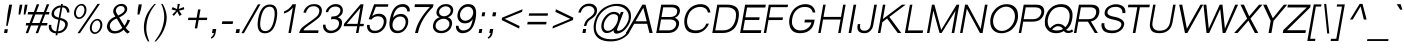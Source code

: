 SplineFontDB: 2.0
FontName: Umpush-LightOblique
FullName: Umpush Light Oblique
FamilyName: Umpush
Weight: Light
Copyright: Copyright (c) NECTEC, 2003. All rights reserved.\nModified under GNU General Public License by TLWG.
Version: 0.9.7: 2007-04-13
ItalicAngle: -10
UnderlinePosition: -85
UnderlineWidth: 10
Ascent: 1638
Descent: 410
Order2: 1
NeedsXUIDChange: 1
FSType: 0
OS2Version: 0
OS2_WeightWidthSlopeOnly: 0
OS2_UseTypoMetrics: 0
CreationTime: 1176605901
ModificationTime: 1182314395
PfmFamily: 33
TTFWeight: 300
TTFWidth: 5
LineGap: 0
VLineGap: 0
Panose: 2 11 3 4 2 2 2 2 2 4
OS2TypoAscent: 0
OS2TypoAOffset: 1
OS2TypoDescent: 0
OS2TypoDOffset: 1
OS2TypoLinegap: 0
OS2WinAscent: 0
OS2WinAOffset: 1
OS2WinDescent: 0
OS2WinDOffset: 1
HheadAscent: 0
HheadAOffset: 1
HheadDescent: 0
HheadDOffset: 1
OS2SubXSize: -8690
OS2SubYSize: 13660
OS2SubXOff: 0
OS2SubYOff: 0
OS2SupXSize: 13582
OS2SupYSize: 15536
OS2SupXOff: -9278
OS2SupYOff: 13990
OS2StrikeYSize: 6888
OS2StrikeYPos: 45
OS2Vendor: 'PfEd'
Lookup: 6 0 0 "'ccmp' Glyph Composition/Decomposition in Thai lookup 0"  {"'ccmp' Glyph Composition/Decomposition in Thai lookup 0"  } ['ccmp' ('thai' <'KUY ' 'PAL ' 'THA ' 'dflt' > ) ]
Lookup: 6 0 0 "'ccmp' Glyph Composition/Decomposition in Thai lookup 1"  {"'ccmp' Glyph Composition/Decomposition in Thai lookup 1"  } ['ccmp' ('thai' <'KUY ' 'PAL ' 'THA ' 'dflt' > ) ]
Lookup: 5 0 0 "Required Feature in Thai lookup 2"  {"Required Feature in Thai lookup 2"  } [' RQD' ('thai' <'PAL ' > ) ]
Lookup: 1 0 0 "Single Substitution lookup 3"  {"Single Substitution lookup 3"  } []
Lookup: 1 0 0 "Single Substitution lookup 4"  {"Single Substitution lookup 4"  } []
Lookup: 2 0 0 "Multiple Substitution lookup 5"  {"Multiple Substitution lookup 5"  } []
Lookup: 2 0 0 "Multiple Substitution lookup 6"  {"Multiple Substitution lookup 6"  } []
Lookup: 1 0 0 "Single Substitution lookup 7"  {"Single Substitution lookup 7"  } []
Lookup: 1 0 0 "Single Substitution lookup 8"  {"Single Substitution lookup 8"  } []
Lookup: 1 0 0 "Single Substitution lookup 9"  {"Single Substitution lookup 9"  } []
Lookup: 262 0 0 "'mkmk' Mark to Mark in Thai lookup 0"  {"'mkmk' Mark to Mark in Thai lookup 0"  } ['mkmk' ('thai' <'KUY ' 'PAL ' 'THA ' 'dflt' > ) ]
Lookup: 260 0 0 "'mark' Mark Positioning in Thai lookup 1"  {"'mark' Mark Positioning in Thai lookup 1"  } ['mark' ('thai' <'KUY ' 'PAL ' 'THA ' 'dflt' > ) ]
Lookup: 260 0 0 "'mark' Mark Positioning in Thai lookup 2"  {"'mark' Mark Positioning in Thai lookup 2"  } ['mark' ('thai' <'KUY ' 'PAL ' 'THA ' 'dflt' > ) ]
Lookup: 258 0 0 "'kern' Horizontal Kerning in Latin lookup 3"  {"'kern' Horizontal Kerning in Latin lookup 3"  } ['kern' ('latn' <'dflt' > ) ]
ContextSub2: glyph "Required Feature in Thai lookup 2"  0 0 0 1
 String: 15 uni0E0D uni0E10
 BString: 0 
 FString: 0 
 1
  SeqLookup: 0 "Single Substitution lookup 8" 
EndFPST
ChainSub2: class "'ccmp' Glyph Composition/Decomposition in Thai lookup 1"  7 7 1 5
  Class: 414 uni0E01 uni0E02 uni0E03 uni0E04 uni0E05 uni0E06 uni0E07 uni0E08 uni0E09 uni0E0A uni0E0B uni0E0C uni0E0D uni0E0E uni0E0F uni0E10 uni0E11 uni0E12 uni0E13 uni0E14 uni0E15 uni0E16 uni0E17 uni0E18 uni0E19 uni0E1A uni0E1B uni0E1C uni0E1D uni0E1E uni0E1F uni0E20 uni0E21 uni0E22 uni0E23 uni0E24 uni0E25 uni0E26 uni0E27 uni0E28 uni0E29 uni0E2A uni0E2B uni0E2C uni0E2D uni0E2E uni0E10.descless uni0E0D.descless dottedcircle
  Class: 7 uni0E33
  Class: 39 uni0E48 uni0E49 uni0E4A uni0E4B uni0E4C
  Class: 23 uni0E38 uni0E39 uni0E3A
  Class: 39 uni0E31 uni0E34 uni0E35 uni0E36 uni0E37
  Class: 7 uni0E4D
  BClass: 414 uni0E01 uni0E02 uni0E03 uni0E04 uni0E05 uni0E06 uni0E07 uni0E08 uni0E09 uni0E0A uni0E0B uni0E0C uni0E0D uni0E0E uni0E0F uni0E10 uni0E11 uni0E12 uni0E13 uni0E14 uni0E15 uni0E16 uni0E17 uni0E18 uni0E19 uni0E1A uni0E1B uni0E1C uni0E1D uni0E1E uni0E1F uni0E20 uni0E21 uni0E22 uni0E23 uni0E24 uni0E25 uni0E26 uni0E27 uni0E28 uni0E29 uni0E2A uni0E2B uni0E2C uni0E2D uni0E2E uni0E10.descless uni0E0D.descless dottedcircle
  BClass: 7 uni0E33
  BClass: 39 uni0E48 uni0E49 uni0E4A uni0E4B uni0E4C
  BClass: 23 uni0E38 uni0E39 uni0E3A
  BClass: 39 uni0E31 uni0E34 uni0E35 uni0E36 uni0E37
  BClass: 7 uni0E4D
 1 1 0
  ClsList: 2
  BClsList: 1
  FClsList:
 1
  SeqLookup: 0 "Multiple Substitution lookup 6" 
 2 1 0
  ClsList: 3 2
  BClsList: 1
  FClsList:
 2
  SeqLookup: 0 "Multiple Substitution lookup 5" 
  SeqLookup: 1 "Single Substitution lookup 7" 
 1 1 0
  ClsList: 3
  BClsList: 1
  FClsList:
 1
  SeqLookup: 0 "Single Substitution lookup 4" 
 1 2 0
  ClsList: 3
  BClsList: 4 1
  FClsList:
 1
  SeqLookup: 0 "Single Substitution lookup 4" 
 1 1 0
  ClsList: 6
  BClsList: 5
  FClsList:
 1
  SeqLookup: 0 "Single Substitution lookup 3" 
EndFPST
ChainSub2: coverage "'ccmp' Glyph Composition/Decomposition in Thai lookup 0"  0 0 0 1
 1 0 1
  Coverage: 15 uni0E0D uni0E10
  FCoverage: 23 uni0E38 uni0E39 uni0E3A
 1
  SeqLookup: 0 "Single Substitution lookup 9" 
EndFPST
LangName: 1033 "" "" "" "" "" "" "" "SLThaiUI is a trademark of the NECTEC." "TLWG" "Mr.Sirichai Lerdvorawut" "" "http://www.opentle.org" "http://www.opentle.org" "This font is free software; you can redistribute it and/or modify it under the terms of the GNU General Public License as published by the Free Software Foundation; either version 2 of the License, or (at your option) any later version.+AAoACgAA-This font is distributed in the hope that it will be useful, but WITHOUT ANY WARRANTY; without even the implied warranty of MERCHANTABILITY or FITNESS FOR A PARTICULAR PURPOSE.  See the GNU General Public License for more details.+AAoACgAA-You should have received a copy of the GNU General Public License along with this font; if not, write to the Free Software Foundation, Inc., 51 Franklin St, Fifth Floor, Boston, MA  02110-1301  USA+AAoACgAA-As a special exception, if you create a document which uses this font, and embed this font or unaltered portions of this font into the document, this font does not by itself cause the resulting document to be covered by the GNU General Public License. This exception does not however invalidate any other reasons why the document might be covered by the GNU General Public License. If you modify this font, you may extend this exception to your version of the font, but you are not obligated to do so. If you do not wish to do so, delete this exception statement from your version." "http://www.gnu.org/licenses/gpl.html" 
LangName: 1054 "" "" "" "" "" "" "" "" "" "" "" "" "" "" "" "" "" "" "" "+DicONA4NDg0OOQ4hDjgOSA4HDiMOOQ5JDh4ONA4GDjIOFQ4bDjcOSQ4ZDgIONQ5JDh0OOA5IDhkOQA4lDikODw44" 
Encoding: UnicodeBmp
UnicodeInterp: none
NameList: Adobe Glyph List
DisplaySize: -72
AntiAlias: 1
FitToEm: 1
WinInfo: 3520 8 6
BeginPrivate: 6
BlueValues 37 [-11 0 1062 1086 1139 1150 1450 1478]
StdHW 5 [160]
StemSnapH 37 [112 124 130 148 160 164 168 173 180]
StdVW 5 [160]
StemSnapV 9 [160 180]
OtherBlues 0 
EndPrivate
Grid
-386 1184 m 25,0,0
 1324 1184 l 25,0,0
1092 -726 m 29,0,0
 2076 -726 l 29,0,0
1420 2426 m 25,0,0
 2404 2426 l 25,0,0
760 2670 m 25,0,0
 760 2490 l 25,0,0
668 2610 m 25,0,0
 878 2610 l 25,0,0
702 996 m 25,0,0
 1472 996 l 25,0,0
-46 881 m 25,0,0
 1664 881 l 25,0,0
794 1718 m 25,0,0
 794 948 l 25,0,0
-46 1659 m 25,0,0
 2354 1659 l 25,0,0
EndSplineSet
TeXData: 1 0 0 524288 262144 174762 543744 -1048576 174762 783286 444596 497025 792723 393216 433062 380633 303038 157286 324010 404750 52429 2506097 1059062 262144
AnchorClass2: "AboveBase"  "'mark' Mark Positioning in Thai lookup 2" "BelowBase"  "'mark' Mark Positioning in Thai lookup 1" "AboveMark"  "'mkmk' Mark to Mark in Thai lookup 0" 
BeginChars: 65537 274
StartChar: .notdef
Encoding: 65536 -1 0
Width: 1533
VWidth: 2045
Flags: HW
HStem: 0 32<287 1247> 1248 32<287 1247>
VStem: 256 31<32 1248> 1247 31<32 1248>
Fore
256 0 m 1,0,-1
 481.698 1280 l 1,1,-1
 1503.7 1280 l 1,2,-1
 1278 0 l 1,3,-1
 256 0 l 1,0,-1
292.643 32 m 1,4,-1
 1252.64 32 l 1,5,-1
 1467.06 1248 l 1,6,-1
 507.056 1248 l 1,7,-1
 292.643 32 l 1,4,-1
EndSplineSet
EndChar
StartChar: NULL
Encoding: 0 0 1
Width: 0
VWidth: 2045
Flags: HW
EndChar
StartChar: uni0E4D.high
Encoding: 63262 63262 2
Width: 0
VWidth: 2558
Flags: HW
TeX: 0 0 0 0
HStem: 1725 72<-306.2 -223> 1953 74<-310.1 -219.1>
VStem: -412 69<1833.7 1915.6> -183 70<1835 1919.5>
AnchorPoint: "AboveMark" 44.957 1739.3 mark 0
Fore
95.415 2027 m 0,0,1
 157.415 2027 157.415 2027 193.48 1982 c 0,2,3
 228.722 1938 228.722 1938 217.437 1874 c 0,4,5
 206.857 1814 206.857 1814 155.099 1770 c 0,6,7
 103.164 1725 103.164 1725 42.1641 1725 c 128,-1,8
 -18.8359 1725 -18.8359 1725 -55.7539 1768 c 128,-1,9
 -92.6719 1811 -92.6719 1811 -81.5635 1874 c 0,10,11
 -70.6309 1936 -70.6309 1936 -17.5195 1982 c 0,12,13
 34.415 2027 34.415 2027 95.415 2027 c 0,0,1
54.8594 1797 m 0,14,15
 84.8594 1797 84.8594 1797 113.503 1820.5 c 128,-1,16
 142.146 1844 142.146 1844 147.437 1874 c 0,17,18
 153.608 1909 153.608 1909 134.487 1931 c 128,-1,19
 115.366 1953 115.366 1953 82.3662 1953 c 0,20,21
 45.3662 1953 45.3662 1953 20.3115 1930 c 0,22,23
 -6.9209 1906 -6.9209 1906 -12.5635 1874 c 0,24,25
 -18.0293 1843 -18.0293 1843 1.91504 1820 c 0,26,27
 20.8594 1797 20.8594 1797 54.8594 1797 c 0,14,15
EndSplineSet
EndChar
StartChar: uni000D
Encoding: 13 13 3
Width: 679
VWidth: 2045
Flags: HW
EndChar
StartChar: space
Encoding: 32 32 4
Width: 568
VWidth: 2045
Flags: HW
EndChar
StartChar: exclam
Encoding: 33 33 5
Width: 681
VWidth: 2045
Flags: HW
HStem: 0 193<206 369> 1430 20G<213 362>
VStem: 206 163<0 193> 213 149<893.054 1450>
Fore
388.975 998 m 1,0,-1
 468.674 1450 l 1,1,-1
 617.674 1450 l 1,2,-1
 537.975 998 l 1,3,-1
 390.536 366 l 1,4,-1
 314.536 366 l 1,5,-1
 388.975 998 l 1,0,-1
240.031 193 m 1,6,-1
 403.031 193 l 1,7,-1
 369 0 l 1,8,-1
 206 0 l 1,9,-1
 240.031 193 l 1,6,-1
EndSplineSet
EndChar
StartChar: quotedbl
Encoding: 34 34 6
Width: 568
VWidth: 2045
Flags: HW
HStem: 1430 20G<91 225 354 488>
VStem: 91 134<1152.96 1450> 354 134<1152.96 1450>
Fore
283.806 946 m 1,0,-1
 305.59 1217 l 1,1,-1
 346.674 1450 l 1,2,-1
 480.674 1450 l 1,3,-1
 439.59 1217 l 1,4,-1
 369.806 946 l 1,5,-1
 283.806 946 l 1,0,-1
546.806 946 m 1,6,-1
 568.59 1217 l 1,7,-1
 609.674 1450 l 1,8,-1
 743.674 1450 l 1,9,-1
 702.59 1217 l 1,10,-1
 631.806 946 l 1,11,-1
 546.806 946 l 1,6,-1
EndSplineSet
EndChar
StartChar: numbersign
Encoding: 35 35 7
Width: 1137
VWidth: 2045
Flags: HW
HStem: -9 21G<87 213 599 724> 385 127<21 166 323 677 826 1113> 949 127<21 285 442 797 945 1113> 1450 20G<395 521 906 1034>
Fore
85.4131 -9 m 1,0,-1
 233.886 385 l 1,1,-1
 88.8857 385 l 1,2,-1
 111.279 512 l 1,3,-1
 285.279 512 l 1,4,-1
 452.334 949 l 1,5,-1
 188.334 949 l 1,6,-1
 210.728 1076 l 1,7,-1
 505.728 1076 l 1,8,-1
 654.201 1470 l 1,9,-1
 780.201 1470 l 1,10,-1
 631.728 1076 l 1,11,-1
 1015.73 1076 l 1,12,-1
 1165.2 1470 l 1,13,-1
 1293.2 1470 l 1,14,-1
 1134.73 1076 l 1,15,-1
 1302.73 1076 l 1,16,-1
 1280.33 949 l 1,17,-1
 1083.33 949 l 1,18,-1
 916.279 512 l 1,19,-1
 1203.28 512 l 1,20,-1
 1180.89 385 l 1,21,-1
 870.886 385 l 1,22,-1
 722.413 -9 l 1,23,-1
 597.413 -9 l 1,24,-1
 744.886 385 l 1,25,-1
 360.886 385 l 1,26,-1
 211.413 -9 l 1,27,-1
 85.4131 -9 l 1,0,-1
413.279 512 m 1,28,-1
 797.279 512 l 1,29,-1
 964.334 949 l 1,30,-1
 579.334 949 l 1,31,-1
 413.279 512 l 1,28,-1
EndSplineSet
EndChar
StartChar: dollar
Encoding: 36 36 8
Width: 1137
VWidth: 2045
Flags: HW
VStem: 76 125<255.8 417> 107 125<882.8 1172.7> 512 90<-118 -18 85 659 787 1307 1408 1488> 886 120<1050 1169.6> 910 130<260.9 500.1>
Fore
616.988 85 m 0,0,1
 806.749 112 806.749 112 883.441 201 c 128,-1,2
 960.135 290 960.135 290 978.238 387 c 0,3,4
 995.579 474 995.579 474 942.862 546.5 c 128,-1,5
 890.146 619 890.146 619 718.199 659 c 0,6,-1
 616.988 85 l 0,0,1
149.528 417 m 1,7,-1
 274.528 417 l 0,8,9
 252.664 293 252.664 293 327.414 189.5 c 128,-1,10
 402.164 86 402.164 86 526.988 85 c 1,11,-1
 632.079 681 l 17,12,13
 441.721 713 441.721 713 351.679 803.5 c 128,-1,14
 261.637 894 261.637 894 288.617 1030 c 0,15,16
 315.242 1181 315.242 1181 447.844 1295 c 128,-1,17
 580.444 1409 580.444 1409 760.269 1408 c 1,18,-1
 774.375 1488 l 1,19,-1
 864.375 1488 l 1,20,-1
 850.269 1408 l 0,21,22
 1040.74 1405 1040.74 1405 1127.49 1293 c 128,-1,23
 1214.24 1181 1214.24 1181 1191.14 1050 c 0,24,-1
 1071.14 1050 l 0,25,26
 1082.37 1142 1082.37 1142 1013.97 1230.5 c 152,-1,27
 945.575 1319 945.575 1319 832.459 1307 c 0,28,-1
 737.243 767 l 0,29,30
 878.598 752 878.598 752 1008.64 661.5 c 128,-1,31
 1138.68 571 1138.68 571 1111.59 406 c 0,32,33
 1082.03 227 1082.03 227 939.69 106 c 0,34,35
 799.531 -14 799.531 -14 599.355 -15 c 0,36,-1
 581.193 -118 l 1,37,-1
 491.193 -118 l 1,38,-1
 508.826 -18 l 1,39,40
 311 0 311 0 213.249 112 c 136,-1,41
 115.497 224 115.497 224 149.528 417 c 1,7,-1
650.77 787 m 0,42,-1
 742.636 1308 l 0,43,44
 622.049 1299 622.049 1299 526.295 1221 c 128,-1,45
 430.542 1143 430.542 1143 416.085 1044 c 0,46,47
 400.221 920 400.221 920 472.787 866.5 c 128,-1,48
 545.354 813 545.354 813 650.77 787 c 0,42,-1
EndSplineSet
EndChar
StartChar: percent
Encoding: 37 37 9
Width: 1818
VWidth: 2045
Flags: HW
HStem: -48 85<1267.5 1489.8> 640 82<1267.5 1489.8> 719 85<320.5 542.8> 1408 82<320.5 542.8>
VStem: 119 101<968.2 1238.6> 640 104<968.2 1238.6> 1064 102<201.8 472.2> 1587 105<201.8 472.2>
Fore
1123.42 337 m 256,0,1
 1141.76 441 1141.76 441 1200.45 530 c 128,-1,2
 1259.15 619 1259.15 619 1339.73 670.5 c 128,-1,3
 1420.31 722 1420.31 722 1505.31 722 c 256,4,5
 1591.31 722 1591.31 722 1653.73 670.5 c 128,-1,6
 1716.15 619 1716.15 619 1742.95 530 c 128,-1,7
 1769.76 441 1769.76 441 1751.42 337 c 256,8,9
 1733.08 233 1733.08 233 1674.8 143.5 c 128,-1,10
 1616.52 54 1616.52 54 1536.03 3 c 128,-1,11
 1455.54 -48 1455.54 -48 1369.54 -48 c 256,12,13
 1284.54 -48 1284.54 -48 1222.03 3 c 128,-1,14
 1159.52 54 1159.52 54 1132.3 143.5 c 128,-1,15
 1105.08 233 1105.08 233 1123.42 337 c 256,0,1
1225.6 338 m 256,16,17
 1203.56 213 1203.56 213 1249.95 124.5 c 128,-1,18
 1296.35 36 1296.35 36 1383.52 37 c 256,19,20
 1470.52 37 1470.52 37 1547.54 125 c 128,-1,21
 1624.56 213 1624.56 213 1646.6 338 c 256,22,23
 1668.82 464 1668.82 464 1622.83 552 c 128,-1,24
 1576.85 640 1576.85 640 1489.85 640 c 256,25,26
 1402.85 640 1402.85 640 1325.33 552 c 128,-1,27
 1247.82 464 1247.82 464 1225.6 338 c 256,16,17
314.018 1106 m 256,28,29
 332.003 1208 332.003 1208 388.784 1297.5 c 128,-1,30
 445.565 1387 445.565 1387 527.059 1438 c 128,-1,31
 608.551 1489 608.551 1489 693.728 1490 c 256,32,33
 779.728 1490 779.728 1490 843.146 1438.5 c 128,-1,34
 906.565 1387 906.565 1387 931.784 1297.5 c 128,-1,35
 957.003 1208 957.003 1208 939.018 1106 c 256,36,37
 920.327 1000 920.327 1000 863.722 911.5 c 128,-1,38
 807.117 823 807.117 823 725.448 771 c 128,-1,39
 643.779 719 643.779 719 557.779 719 c 256,40,41
 472.779 719 472.779 719 409.448 771 c 128,-1,42
 346.117 823 346.117 823 320.722 911.5 c 128,-1,43
 295.327 1000 295.327 1000 314.018 1106 c 256,28,29
415.018 1106 m 256,44,45
 393.153 982 393.153 982 438.96 893 c 128,-1,46
 484.767 804 484.767 804 571.767 804 c 256,47,48
 658.767 804 658.767 804 735.96 893 c 128,-1,49
 813.153 982 813.153 982 835.018 1106 c 256,50,51
 857.234 1232 857.234 1232 811.252 1320 c 128,-1,52
 765.269 1408 765.269 1408 678.269 1408 c 256,53,54
 591.269 1408 591.269 1408 514.252 1320 c 128,-1,55
 437.234 1232 437.234 1232 415.018 1106 c 256,44,45
1130.19 347 m 0,56,-1
1509.73 1490 m 1,57,-1
 1634.73 1490 l 1,58,-1
 612.413 -9 l 1,59,-1
 486.413 -9 l 1,60,-1
 1509.73 1490 l 1,57,-1
EndSplineSet
EndChar
StartChar: ampersand
Encoding: 38 38 10
Width: 1364
VWidth: 2045
Flags: HW
HStem: -24 119<352.2 677.2> 1381 110<473.6 751.8>
VStem: 271 131<1071.8 1261.6>
Fore
584.291 841 m 1,0,1
 549.107 891 549.107 891 503.948 978 c 128,-1,2
 458.788 1065 458.788 1065 476.068 1163 c 0,3,4
 499.52 1296 499.52 1296 620.623 1393 c 0,5,6
 741.903 1491 741.903 1491 899.903 1491 c 0,7,8
 1043.9 1491 1043.9 1491 1125.27 1399.5 c 128,-1,9
 1206.64 1308 1206.64 1308 1183.71 1178 c 0,10,11
 1148.27 977 1148.27 977 780.709 798 c 1,12,-1
 1042.77 373 l 1,13,14
 1151.69 520 1151.69 520 1205.49 689 c 1,15,-1
 1334.44 649 l 1,16,17
 1263.41 456 1263.41 456 1114.43 269 c 1,18,19
 1185.04 159 1185.04 159 1326.87 56 c 1,20,-1
 1207.24 -27 l 1,21,22
 1078.99 51 1078.99 51 1008.09 165 c 1,23,24
 812.769 -24 812.769 -24 547.769 -24 c 0,25,26
 321.769 -24 321.769 -24 222.071 119.5 c 128,-1,27
 122.374 263 122.374 263 158.884 402 c 0,28,29
 236.25 716 236.25 716 584.291 841 c 1,0,1
725.165 897 m 1,30,31
 784.221 920 784.221 920 906.298 997 c 128,-1,32
 1028.38 1074 1028.38 1074 1052.01 1174 c 0,33,34
 1072.64 1257 1072.64 1257 1019.58 1319 c 128,-1,35
 966.508 1381 966.508 1381 870.508 1381 c 0,36,37
 752.508 1381 752.508 1381 686.841 1312 c 128,-1,38
 621.175 1243 621.175 1243 610.242 1181 c 0,39,40
 595.431 1097 595.431 1097 646.854 1020 c 2,41,-1
 725.165 897 l 1,30,31
935.903 266 m 1,42,-1
 656.306 739 l 1,43,44
 478.079 681 478.079 681 396.387 583.5 c 128,-1,45
 314.695 486 314.695 486 302.528 417 c 0,46,47
 281.722 299 281.722 299 348.736 197 c 128,-1,48
 415.751 95 415.751 95 571.751 95 c 0,49,50
 665.751 95 665.751 95 771.155 145.5 c 128,-1,51
 876.561 196 876.561 196 935.903 266 c 1,42,-1
EndSplineSet
EndChar
StartChar: quotesingle
Encoding: 39 39 11
Width: 454
VWidth: 2045
Flags: HW
HStem: 1445 20G<136 296>
VStem: 136 160<1170.49 1465>
Fore
332.806 946 m 1,0,-1
 351.119 1220 l 1,1,-1
 394.319 1465 l 1,2,-1
 554.319 1465 l 1,3,-1
 511.119 1220 l 1,4,-1
 428.806 946 l 1,5,-1
 332.806 946 l 1,0,-1
EndSplineSet
EndChar
StartChar: parenleft
Encoding: 40 40 12
Width: 681
VWidth: 2045
Flags: HW
VStem: 125 131<268.1 905.4>
Fore
403.18 -430 m 1,0,1
 245.143 -175 245.143 -175 214.077 77 c 128,-1,2
 183.012 329 183.012 329 218.806 532 c 0,3,4
 271.173 846 271.173 846 429.813 1093.5 c 128,-1,5
 588.454 1341 588.454 1341 741.551 1489 c 1,6,-1
 817.551 1489 l 1,7,8
 662.752 1320 662.752 1320 530.346 1071 c 128,-1,9
 397.94 822 397.94 822 351.922 544 c 0,10,11
 296.734 214 296.734 214 346.974 -20 c 128,-1,12
 397.213 -254 397.213 -254 479.18 -430 c 1,13,-1
 403.18 -430 l 1,0,1
EndSplineSet
EndChar
StartChar: parenright
Encoding: 41 41 13
Width: 681
VWidth: 2045
Flags: HW
VStem: 450 132<268.1 905.4>
Fore
151.18 -430 m 1,0,1
 399.143 -175 399.143 -175 518.077 77 c 128,-1,2
 637.012 329 637.012 329 675.806 532 c 0,3,4
 733.173 846 733.173 846 661.813 1093.5 c 128,-1,5
 590.454 1341 590.454 1341 489.551 1489 c 1,6,-1
 414.551 1489 l 1,7,8
 506.752 1320 506.752 1320 552.346 1071 c 128,-1,9
 597.94 822 597.94 822 545.922 544 c 0,10,11
 482.734 214 482.734 214 351.474 -20 c 128,-1,12
 220.213 -254 220.213 -254 76.1797 -430 c 1,13,-1
 151.18 -430 l 1,0,1
EndSplineSet
EndChar
StartChar: asterisk
Encoding: 42 42 14
Width: 795
VWidth: 2045
Flags: HW
HStem: 873 616<335 538>
VStem: 335 116<1352.94 1489>
Fore
283.003 1208 m 1,0,-1
 338.633 1325 l 1,1,2
 460.464 1273 460.464 1273 566.647 1223 c 1,3,4
 585.095 1390 585.095 1390 597.551 1489 c 1,5,-1
 713.551 1489 l 1,6,7
 692.8 1394 692.8 1394 649.529 1228 c 1,8,9
 768.875 1281 768.875 1281 916.81 1326 c 1,10,-1
 933.355 1210 l 1,11,12
 780.598 1166 780.598 1166 658.542 1143 c 1,13,14
 713.549 1092 713.549 1092 802.1 942 c 1,15,-1
 691.934 873 l 1,16,17
 619.975 998 619.975 998 582.431 1097 c 1,18,19
 502.388 989 502.388 989 399.815 878 c 1,20,-1
 321.924 941 l 1,21,22
 446.08 1078 446.08 1078 527.365 1142 c 1,23,24
 415.479 1171 415.479 1171 283.003 1208 c 1,0,-1
EndSplineSet
EndChar
StartChar: plus
Encoding: 43 43 15
Width: 1350
VWidth: 2045
Flags: HW
HStem: 662 122<189 611 735 1157>
VStem: 611 124<237 662 784 1205>
Fore
652.789 237 m 5,0,-1
 727.729 662 l 5,1,-1
 305.729 662 l 5,2,-1
 327.24 784 l 5,3,-1
 749.24 784 l 5,4,-1
 823.474 1205 l 5,5,-1
 947.474 1205 l 5,6,-1
 873.24 784 l 5,7,-1
 1295.24 784 l 5,8,-1
 1273.73 662 l 5,9,-1
 851.729 662 l 5,10,-1
 776.789 237 l 5,11,-1
 652.789 237 l 5,0,-1
EndSplineSet
EndChar
StartChar: comma
Encoding: 44 44 16
Width: 568
VWidth: 2045
Flags: HW
HStem: -20 20G<204 299>
VStem: 204 183<0 205> 299 88<-118.3 0>
Fore
204 0 m 1,0,-1
 240.147 205 l 1,1,-1
 423.147 205 l 1,2,-1
 387 0 l 2,3,4
 367.075 -113 367.075 -113 316.085 -181 c 0,5,6
 260.213 -254 260.213 -254 168.865 -290 c 1,7,-1
 148.442 -213 l 1,8,9
 211.203 -186 211.203 -186 243.49 -139 c 0,10,11
 279.954 -91 279.954 -91 299 0 c 1,12,-1
 204 0 l 1,0,-1
EndSplineSet
EndChar
StartChar: hyphen
Encoding: 45 45 17
Width: 681
VWidth: 2045
Flags: HW
HStem: 462 136<64 617>
Fore
145.463 462 m 1,0,-1
 169.443 598 l 1,1,-1
 722.443 598 l 1,2,-1
 698.463 462 l 1,3,-1
 145.463 462 l 1,0,-1
EndSplineSet
EndChar
StartChar: period
Encoding: 46 46 18
Width: 568
VWidth: 2045
Flags: HW
HStem: 0 196<186 369>
VStem: 186 183<0 196>
Fore
186 0 m 1,0,-1
 220.561 196 l 1,1,-1
 403.561 196 l 1,2,-1
 369 0 l 1,3,-1
 186 0 l 1,0,-1
EndSplineSet
EndChar
StartChar: slash
Encoding: 47 47 19
Width: 568
VWidth: 2045
Flags: HW
HStem: -9 21G<-81 49> 1448 20G<506 634>
VStem: -81 715<-9 1468>
Fore
-82.5869 -9 m 5,0,-1
 764.848 1468 l 5,1,-1
 892.848 1468 l 5,2,-1
 47.4131 -9 l 5,3,-1
 -82.5869 -9 l 5,0,-1
EndSplineSet
EndChar
StartChar: zero
Encoding: 48 48 20
Width: 1137
VWidth: 2045
Flags: HW
HStem: -15 112<112.5 1005.6> 1347 112<112.5 1009.5>
VStem: 85 131<-90.5 1534.5> 904 130<-90.5 1534.5>
Fore
1031.31 722 m 24,0,1
 1143.51 1347 1143.51 1347 798.513 1347 c 152,-1,2
 453.513 1347 453.513 1347 343.308 722 c 152,-1,3
 233.104 97 233.104 97 578.104 97 c 24,4,5
 920.104 97 920.104 97 1031.31 722 c 24,0,1
1161.31 722 m 24,6,7
 1031.36 -15 1031.36 -15 555.355 -15 c 16,8,9
 85.3555 -15 85.3555 -15 212.308 722 c 0,10,11
 341.261 1459 341.261 1459 816.761 1459 c 152,-1,12
 1292.26 1459 1292.26 1459 1161.31 722 c 24,6,7
EndSplineSet
EndChar
StartChar: one
Encoding: 49 49 21
Width: 1137
VWidth: 2045
Flags: HW
HStem: 0 21G<636 763> 1451 20G<582 763>
VStem: 636 127<0 1300>
Fore
763 0 m 1,0,-1
 636 0 l 1,1,-1
 865.225 1300 l 1,2,3
 729.424 1148 729.424 1148 631.461 1091.5 c 128,-1,4
 533.498 1035 533.498 1035 398.798 997 c 1,5,-1
 417.488 1103 l 1,6,7
 585.185 1175 585.185 1175 695.64 1282.5 c 128,-1,8
 806.095 1390 806.095 1390 841.377 1471 c 1,9,-1
 1022.38 1471 l 1,10,-1
 763 0 l 1,0,-1
EndSplineSet
Kerns2: 21 -152 "'kern' Horizontal Kerning in Latin lookup 3" 
EndChar
StartChar: two
Encoding: 50 50 22
Width: 1137
VWidth: 2045
Flags: HW
HStem: 0 136<259 1031> 1370 110<316.1 725.6>
VStem: 61 198<0 221.8> 96 131<1039 1188.5> 896 131<873.9 1262.6>
Fore
419.957 297.5 m 144,-1,1
 291.618 202 291.618 202 282.98 136 c 1,2,-1
 1054.98 136 l 1,3,-1
 1031 0 l 1,4,-1
 61 0 l 1,5,6
 95.5605 196 95.5605 196 258.601 321 c 128,-1,7
 421.642 446 421.642 446 639.443 598 c 0,8,9
 763.96 686 763.96 686 911.179 803.5 c 128,-1,10
 1058.4 921 1058.4 921 1086.08 1078 c 0,11,12
 1111.12 1220 1111.12 1220 1020.84 1295 c 128,-1,13
 930.568 1370 930.568 1370 808.568 1370 c 0,14,15
 615.568 1370 615.568 1370 524.024 1262 c 128,-1,16
 432.481 1154 432.481 1154 410.204 1039 c 1,17,-1
 279.204 1039 l 1,18,19
 313.234 1232 313.234 1232 465.775 1357 c 128,-1,20
 618.316 1482 618.316 1482 832.964 1480 c 0,21,22
 1044.96 1480 1044.96 1480 1146.77 1365.5 c 128,-1,23
 1248.58 1251 1248.58 1251 1216.55 1075 c 0,24,25
 1183.05 885 1183.05 885 1052.12 772 c 128,-1,26
 921.199 659 921.199 659 742.806 532 c 8,27,0
 548.297 393 548.297 393 419.957 297.5 c 144,-1,1
EndSplineSet
EndChar
StartChar: three
Encoding: 51 51 23
Width: 1137
VWidth: 2045
Flags: HW
HStem: -9 127<353.1 726.2> 713 131<441 763.4> 1069 21G<104 231> 1353 127<350.1 720.6>
VStem: 85 128<294.7 426> 104 127<1069 1213.3> 842 131<999.4 1262> 892 152<247.7 606.5>
Fore
160.115 426 m 1,0,-1
 288.115 426 l 1,1,2
 270.307 325 270.307 325 345.057 221.5 c 128,-1,3
 419.807 118 419.807 118 572.807 118 c 0,4,5
 706.807 118 706.807 118 825.735 205.5 c 128,-1,6
 944.664 293 944.664 293 970.289 444 c 0,7,8
 990.33 569 990.33 569 919.761 639.5 c 128,-1,9
 849.192 710 849.192 710 695.721 713 c 0,10,11
 628.897 714 628.897 714 563.194 693 c 1,12,-1
 589.82 844 l 1,13,14
 837.467 842 837.467 842 930.013 933 c 128,-1,15
 1022.56 1024 1022.56 1024 1037.02 1106 c 0,16,17
 1058.18 1226 1058.18 1226 988.874 1289.5 c 128,-1,18
 919.57 1353 919.57 1353 787.57 1353 c 0,19,20
 634.923 1355 634.923 1355 537.494 1267.5 c 128,-1,21
 440.065 1180 440.065 1180 419.493 1069 c 9,22,-1
 292.493 1069 l 1,23,24
 319.059 1231 319.059 1231 469.511 1355.5 c 128,-1,25
 619.964 1480 619.964 1480 804.964 1480 c 24,26,27
 999.316 1482 999.316 1482 1095.45 1366.5 c 128,-1,28
 1191.58 1251 1191.58 1251 1166.96 1100 c 0,29,30
 1146.04 970 1146.04 970 1054.43 890 c 128,-1,31
 962.825 810 962.825 810 911.004 794 c 1,32,33
 1028.6 769 1028.6 769 1088.4 680 c 128,-1,34
 1148.21 591 1148.21 591 1123.17 449 c 0,35,36
 1087.2 245 1087.2 245 920.807 118 c 144,-1,37
 754.413 -9 754.413 -9 550.413 -9 c 128,-1,38
 346.413 -9 346.413 -9 239.6 122.5 c 136,-1,39
 132.787 254 132.787 254 160.115 426 c 1,0,-1
EndSplineSet
EndChar
StartChar: four
Encoding: 52 52 24
Width: 1137
VWidth: 2045
Flags: HW
HStem: 0 21G<715 842> 347 121<159 715 842 1040> 1451 20G<692 842>
VStem: 715 127<0 347 468 1282>
Fore
715 0 m 1,0,-1
 776.186 347 l 1,1,-1
 87.1855 347 l 1,2,-1
 110.108 477 l 1,3,-1
 951.377 1471 l 1,4,-1
 1101.38 1471 l 1,5,-1
 924.521 468 l 1,6,-1
 1122.52 468 l 1,7,-1
 1101.19 347 l 1,8,-1
 903.186 347 l 1,9,-1
 842 0 l 1,10,-1
 715 0 l 1,0,-1
797.521 468 m 1,11,-1
 941.051 1282 l 1,12,-1
 241.521 468 l 1,13,-1
 797.521 468 l 1,11,-1
EndSplineSet
EndChar
StartChar: five
Encoding: 53 53 25
Width: 1137
VWidth: 2045
Flags: HW
HStem: -9 124<348.3 769.5> 855 131<298.5 793.8> 1344 127<369 988>
VStem: 85 135<322.147 414> 916 139<290 703.4>
Fore
553.413 -9 m 0,0,1
 331.884 -12 331.884 -12 232.954 116 c 128,-1,2
 134.023 244 134.023 244 157.999 414 c 1,3,-1
 292.999 414 l 1,4,5
 280.666 276 280.666 276 348.472 195.5 c 128,-1,6
 416.277 115 416.277 115 575.277 115 c 0,7,8
 740.807 118 740.807 118 857.967 229.5 c 128,-1,9
 975.128 341 975.128 341 1006.1 511 c 256,10,11
 1034.2 659 1034.2 659 961.479 757 c 128,-1,12
 888.76 855 888.76 855 702.76 855 c 0,13,14
 507.407 853 507.407 853 379.96 686 c 1,15,-1
 240.663 707 l 1,16,-1
 518.377 1471 l 1,17,-1
 1247.38 1471 l 1,18,-1
 1224.98 1344 l 1,19,-1
 605.983 1344 l 1,20,-1
 418.23 852 l 1,21,22
 536.682 985 536.682 985 774.858 986 c 0,23,24
 962.211 988 962.211 988 1072.79 858 c 128,-1,25
 1183.37 728 1183.37 728 1145.28 512 c 152,-1,26
 1107.19 296 1107.19 296 946.891 144 c 128,-1,27
 786.59 -8 786.59 -8 553.413 -9 c 0,0,1
EndSplineSet
EndChar
StartChar: six
Encoding: 54 54 26
Width: 1137
VWidth: 2045
Flags: HW
HStem: -9 127<392.2 800.4> 844 132<386.2 782.7> 1341 139<367.1 777.9>
VStem: 76 140<701 997.979> 893 125<1103 1170.09> 913 130<291.5 680.2>
Fore
583.413 -9 m 0,0,1
 329.884 -12 329.884 -12 233.532 184.5 c 128,-1,2
 137.181 381 137.181 381 199.605 701 c 0,3,4
 282.723 1110 282.723 1110 444.344 1295 c 128,-1,5
 605.964 1480 605.964 1480 862.964 1480 c 0,6,7
 1031.96 1480 1031.96 1480 1135.63 1376 c 128,-1,8
 1239.29 1272 1239.29 1272 1212.49 1103 c 1,9,-1
 1087.49 1103 l 1,10,11
 1092.3 1187 1092.3 1187 1031.88 1264 c 128,-1,12
 971.454 1341 971.454 1341 828.454 1341 c 0,13,14
 655.454 1341 655.454 1341 533.65 1206 c 128,-1,15
 411.846 1071 411.846 1071 351.066 766 c 1,16,17
 382.999 828 382.999 828 491.282 900.5 c 128,-1,18
 599.566 973 599.566 973 765.095 976 c 0,19,20
 938.153 982 938.153 982 1053.17 846 c 128,-1,21
 1168.19 710 1168.19 710 1129.58 491 c 24,22,23
 1094.13 290 1094.13 290 947.362 141 c 128,-1,24
 800.59 -8 800.59 -8 583.413 -9 c 0,0,1
339.224 489 m 0,25,26
 311.012 329 311.012 329 383.909 223.5 c 128,-1,27
 456.807 118 456.807 118 602.807 118 c 0,28,29
 770.807 118 770.807 118 871.438 226.5 c 128,-1,30
 972.069 335 972.069 335 997.637 480 c 0,31,32
 1024.79 634 1024.79 634 954.306 739 c 128,-1,33
 883.82 844 883.82 844 724.82 844 c 0,34,35
 578.82 844 578.82 844 472.863 745 c 128,-1,36
 366.907 646 366.907 646 339.224 489 c 0,25,26
EndSplineSet
EndChar
StartChar: seven
Encoding: 55 55 27
Width: 1137
VWidth: 2045
Flags: HW
HStem: 0 21G<361 510> 1329 142<98 886>
VStem: 361 149<0 419.9>
Fore
332.339 1329 m 1,0,-1
 357.377 1471 l 1,1,-1
 1305.38 1471 l 1,2,-1
 1280.34 1329 l 1,3,4
 960.972 1015 960.972 1015 764.463 669 c 128,-1,5
 567.953 323 567.953 323 510 0 c 1,6,-1
 361 0 l 1,7,8
 422.069 335 422.069 335 616.228 670.5 c 128,-1,9
 810.385 1006 810.385 1006 1120.34 1329 c 1,10,-1
 332.339 1329 l 1,0,-1
EndSplineSet
EndChar
StartChar: eight
Encoding: 56 56 28
Width: 1137
VWidth: 2045
Flags: HW
HStem: -9 119<377.5 753.2> 727 131<408.7 722> 1365 115<408.7 722>
VStem: 82 134<272.044 581.155> 142 131<974.2 1247.2> 858 130<974.2 1247.2> 915 134<343.571 521.983>
Fore
469.075 1112 m 256,0,1
 487.414 1216 487.414 1216 586.55 1290.5 c 128,-1,2
 685.687 1365 685.687 1365 806.687 1365 c 256,3,4
 926.687 1365 926.687 1365 999.55 1290.5 c 128,-1,5
 1072.41 1216 1072.41 1216 1054.08 1112 c 256,6,7
 1035.38 1006 1035.38 1006 936.337 932 c 128,-1,8
 837.289 858 837.289 858 717.289 858 c 256,9,10
 596.289 858 596.289 858 523.337 932 c 128,-1,11
 450.385 1006 450.385 1006 469.075 1112 c 256,0,1
289.705 418 m 256,12,13
 312.451 547 312.451 547 430.82 637 c 128,-1,14
 549.189 727 549.189 727 694.189 727 c 256,15,16
 838.189 727 838.189 727 924.82 637 c 128,-1,17
 1011.45 547 1011.45 547 988.705 418 c 256,18,19
 966.135 290 966.135 290 847.766 200 c 128,-1,20
 729.396 110 729.396 110 585.396 110 c 256,21,22
 440.396 110 440.396 110 353.766 200 c 128,-1,23
 267.135 290 267.135 290 289.705 418 c 256,12,13
239.925 113 m 16,24,25
 350.413 -9 350.413 -9 564.413 -9 c 0,26,27
 736.413 -9 736.413 -9 869.461 65 c 0,28,29
 1061.15 171 1061.15 171 1108.06 369 c 2,30,-1
 1125.35 433 l 2,31,32
 1137.52 485 1137.52 485 1129.04 556 c 0,33,34
 1105.95 737 1105.95 737 912.767 804 c 1,35,-1
 942.883 816 l 2,36,37
 1146.52 899 1146.52 899 1181.96 1100 c 0,38,39
 1211.23 1266 1211.23 1266 1113.74 1371 c 0,40,41
 1010.96 1480 1010.96 1480 823.964 1480 c 0,42,43
 642.316 1482 642.316 1482 507.508 1381 c 0,44,45
 366.816 1275 366.816 1275 336.488 1103 c 0,46,47
 298.05 885 298.05 885 502.767 804 c 1,48,49
 438.945 788 438.945 788 389.185 761 c 0,50,51
 213.315 671 213.315 671 159.231 438 c 0,52,53
 117.258 251 117.258 251 239.925 113 c 16,24,25
EndSplineSet
EndChar
StartChar: nine
Encoding: 57 57 29
Width: 1137
VWidth: 2045
Flags: HW
HStem: -9 139<419.1 729.8> 495 133<458.6 692.6> 1347 133<458.6 692.6>
VStem: 113 128<861.9 1112.8> 939 140<277.3 770>
Fore
415.211 988 m 256,0,1
 398.107 891 398.107 891 428.473 808 c 128,-1,2
 458.837 725 458.837 725 527.285 676.5 c 128,-1,3
 595.733 628 595.733 628 683.733 628 c 256,4,5
 775.733 628 775.733 628 860.285 676.5 c 128,-1,6
 944.837 725 944.837 725 1003.97 808 c 128,-1,7
 1063.11 891 1063.11 891 1080.21 988 c 256,8,9
 1097.14 1084 1097.14 1084 1067.36 1167.5 c 128,-1,10
 1037.58 1251 1037.58 1251 970.049 1299 c 128,-1,11
 902.513 1347 902.513 1347 810.513 1347 c 256,12,13
 722.513 1347 722.513 1347 637.049 1299 c 128,-1,14
 551.585 1251 551.585 1251 491.861 1167.5 c 128,-1,15
 432.139 1084 432.139 1084 415.211 988 c 256,0,1
204.064 369 m 9,16,-1
 336.064 369 l 1,17,18
 333.903 266 333.903 266 404.736 197 c 128,-1,19
 475.57 128 475.57 128 588.923 130 c 0,20,21
 714.923 130 714.923 130 851.645 222 c 128,-1,22
 988.367 314 988.367 314 1064.72 713 c 1,23,24
 1001.62 616 1001.62 616 904.449 555.5 c 128,-1,25
 807.282 495 807.282 495 651.282 495 c 0,26,27
 474.105 494 474.105 494 360.646 627.5 c 128,-1,28
 247.185 761 247.185 761 285.801 980 c 0,29,30
 321.065 1180 321.065 1180 468.191 1331 c 128,-1,31
 615.316 1482 615.316 1482 832.964 1480 c 0,32,33
 1095.96 1480 1095.96 1480 1183.99 1293 c 0,34,35
 1270.55 1109 1270.55 1109 1214.77 770 c 0,36,37
 1152.94 391 1152.94 391 989.472 195.5 c 128,-1,38
 826 0 826 0 553.413 -9 c 0,39,40
 386.355 -15 386.355 -15 287.251 95 c 128,-1,41
 188.147 205 188.147 205 204.064 369 c 9,16,-1
EndSplineSet
EndChar
StartChar: colon
Encoding: 58 58 30
Width: 568
VWidth: 2045
Flags: HW
HStem: 0 205<238 390> 856 204<238 390>
VStem: 238 152<0 205 856 1060>
Fore
388.936 856 m 1,0,-1
 424.906 1060 l 1,1,-1
 576.906 1060 l 1,2,-1
 540.936 856 l 1,3,-1
 388.936 856 l 1,0,-1
238 0 m 1,4,-1
 274.147 205 l 1,5,-1
 426.147 205 l 1,6,-1
 390 0 l 1,7,-1
 238 0 l 1,4,-1
EndSplineSet
EndChar
StartChar: semicolon
Encoding: 59 59 31
Width: 568
VWidth: 2045
Flags: HW
HStem: -20 20G<220 291> 856 204<220 388>
VStem: 220 168<0 205 856 1060> 291 97<-90.708 0>
Fore
370.936 856 m 1,0,-1
 406.906 1060 l 1,1,-1
 574.906 1060 l 1,2,-1
 538.936 856 l 1,3,-1
 370.936 856 l 1,0,-1
220 0 m 1,4,-1
 256.147 205 l 1,5,-1
 424.147 205 l 1,6,-1
 388 0 l 2,7,8
 356.261 -180 356.261 -180 231.684 -257 c 0,9,10
 195.805 -279 195.805 -279 168.865 -290 c 1,11,-1
 138.031 -221 l 1,12,13
 222.203 -186 222.203 -186 265.483 -88 c 0,14,15
 282.713 -47 282.713 -47 291 0 c 1,16,-1
 220 0 l 1,4,-1
EndSplineSet
EndChar
StartChar: less
Encoding: 60 60 32
Width: 1350
VWidth: 2045
Flags: HW
HStem: 227 990<1144 1144>
VStem: 174 970<663 1217>
Fore
290.904 663 m 5,0,-1
 312.417 785 l 5,1,-1
 1358.59 1217 l 5,2,-1
 1334.61 1081 l 5,3,-1
 447.484 723 l 5,4,-1
 1206.77 356 l 5,5,-1
 1184.03 227 l 5,6,-1
 290.904 663 l 5,0,-1
EndSplineSet
EndChar
StartChar: equal
Encoding: 61 61 33
Width: 1350
VWidth: 2045
Flags: HW
HStem: 440 130<189 1157> 885 121<189 1157>
Fore
1313.05 885 m 5,0,-1
 345.05 885 l 5,1,-1
 366.385 1006 l 5,2,-1
 1334.38 1006 l 5,3,-1
 1313.05 885 l 5,0,-1
1234.58 440 m 5,4,-1
 266.584 440 l 5,5,-1
 289.507 570 l 5,6,-1
 1257.51 570 l 5,7,-1
 1234.58 440 l 5,4,-1
EndSplineSet
EndChar
StartChar: greater
Encoding: 62 62 34
Width: 1350
VWidth: 2045
Flags: HW
HStem: 227 990<189 189>
VStem: 188 971<663 1081>
Fore
1275.9 663 m 1,0,-1
 1297.42 785 l 1,1,-1
 403.59 1217 l 1,2,-1
 378.609 1081 l 1,3,-1
 1138.48 723 l 1,4,-1
 250.772 356 l 1,5,-1
 229.026 227 l 1,6,-1
 1275.9 663 l 1,0,-1
EndSplineSet
EndChar
StartChar: question
Encoding: 63 63 35
Width: 1022
VWidth: 2045
Flags: HW
HStem: 0 205<430 589> 1378 126<299.5 698.6>
VStem: 37 131<1045 1215.39> 430 159<0 205> 442 125<361 432.825> 852 130<989.2 1231>
Fore
1173.14 1084 m 4,0,1
 1151.1 959 1151.1 959 1069.02 873.5 c 132,-1,2
 986.945 788 986.945 788 842.194 693 c 4,3,4
 722.089 613 722.089 613 679.722 506 c 132,-1,5
 637.354 399 637.354 399 630.654 361 c 13,6,-1
 505.654 361 l 21,7,8
 513.999 414 513.999 414 568.01 544.5 c 132,-1,9
 622.021 675 622.021 675 770.83 776 c 4,10,11
 907.875 867 907.875 867 969.159 939.5 c 132,-1,12
 1030.44 1012 1030.44 1012 1043.84 1088 c 4,13,14
 1062.24 1198 1062.24 1198 980.874 1289.5 c 132,-1,15
 899.508 1381 899.508 1381 756.979 1378 c 28,16,17
 591.979 1378 591.979 1378 485.14 1282.5 c 132,-1,18
 378.3 1187 378.3 1187 352.262 1045 c 5,19,-1
 221.262 1045 l 5,20,21
 264.116 1237 264.116 1237 415.656 1370.5 c 132,-1,22
 567.195 1504 567.195 1504 776.195 1504 c 4,23,24
 977.195 1504 977.195 1504 1091.48 1386.5 c 132,-1,25
 1205.76 1269 1205.76 1269 1173.14 1084 c 4,0,1
430 0 m 5,26,-1
 466.147 205 l 5,27,-1
 625.147 205 l 5,28,-1
 589 0 l 5,29,-1
 430 0 l 5,26,-1
EndSplineSet
EndChar
StartChar: at
Encoding: 64 64 36
Width: 1635
VWidth: 2045
Flags: HW
HStem: -430 112<432.6 1292.8> -33 145<1154 1302.2> -3 115<546.9 884.8> 967 116<668 962.1> 1384 109<563.7 1080.2>
VStem: -88 113<206.7 852.8> 303 123<244.9 670.3> 1645 111.074<627.429 862.5>
Fore
1176.33 172 m 0,0,1
 1172.62 151 1172.62 151 1192.19 131.5 c 128,-1,2
 1211.75 112 1211.75 112 1242.75 112 c 0,3,4
 1391.81 118 1391.81 118 1519.34 260 c 128,-1,5
 1646.88 402 1646.88 402 1704.78 529 c 128,-1,6
 1762.67 656 1762.67 656 1771.25 716 c 0,7,8
 1806.98 947 1806.98 947 1704.14 1101 c 128,-1,9
 1601.29 1255 1601.29 1255 1441.25 1320 c 128,-1,10
 1281.21 1385 1281.21 1385 1137.04 1384 c 0,11,12
 763.979 1378 763.979 1378 472.221 1127 c 128,-1,13
 180.463 876 180.463 876 110.519 485 c 24,14,15
 36.9297 79 36.9297 79 256.018 -119 c 128,-1,16
 475.104 -317 475.104 -317 864.928 -318 c 0,17,18
 1150.58 -320 1150.58 -320 1362.03 -229.5 c 128,-1,19
 1573.49 -139 1573.49 -139 1672.17 18 c 1,20,-1
 1808.17 18 l 1,21,22
 1677.61 -178 1677.61 -178 1421.22 -305 c 128,-1,23
 1164.83 -432 1164.83 -432 848.18 -430 c 0,24,25
 470.355 -429 470.355 -429 266.836 -293 c 128,-1,26
 63.3164 -157 63.3164 -157 11.1982 55 c 128,-1,27
 -40.9209 267 -40.9209 267 -5.47852 468 c 0,28,29
 47.7139 764 47.7139 764 219.649 1007.5 c 128,-1,30
 391.585 1251 391.585 1251 648.068 1370 c 128,-1,31
 904.551 1489 904.551 1489 1166.26 1493 c 0,32,33
 1506.79 1496 1506.79 1496 1683.1 1330.5 c 128,-1,34
 1859.42 1165 1859.42 1165 1881.71 996.5 c 128,-1,35
 1904 828 1904 828 1881.72 713 c 0,36,37
 1841.87 504 1841.87 504 1699.84 311 c 128,-1,38
 1557.81 118 1557.81 118 1409.99 42.5 c 128,-1,39
 1262.18 -33 1262.18 -33 1148.18 -33 c 0,40,41
 1116.18 -33 1116.18 -33 1075.09 -16.5 c 128,-1,42
 1034 0 1034 0 1015.76 44 c 128,-1,43
 997.517 88 997.517 88 1007.57 145 c 1,44,45
 831.471 -3 831.471 -3 655.471 -3 c 0,46,47
 496.471 -3 496.471 -3 423.451 133 c 128,-1,48
 350.432 269 350.432 269 384.287 461 c 0,49,50
 412.676 622 412.676 622 516.301 773 c 128,-1,51
 619.926 924 619.926 924 756.032 1004 c 128,-1,52
 892.139 1084 892.139 1084 1001.96 1083 c 0,53,54
 1236.08 1078 1236.08 1078 1318.39 938 c 1,55,-1
 1376.08 1078 l 1,56,-1
 1516.08 1078 l 1,57,-1
 1204.32 257 l 10,58,59
 1179.03 193 1179.03 193 1176.33 172 c 0,0,1
507.463 462 m 0,60,61
 478.017 295 478.017 295 538.383 203.5 c 128,-1,62
 598.749 112 598.749 112 705.749 112 c 0,63,64
 880.749 112 880.749 112 1028.13 290 c 128,-1,65
 1175.52 468 1175.52 468 1214.91 646 c 0,66,67
 1231.84 725 1231.84 725 1226.91 802 c 128,-1,68
 1221.99 879 1221.99 879 1161.25 923 c 128,-1,69
 1100.51 967 1100.51 967 993.508 967 c 0,70,71
 829.155 965 829.155 965 683.649 800.5 c 128,-1,72
 538.144 636 538.144 636 507.463 462 c 0,60,61
EndSplineSet
EndChar
StartChar: A
Encoding: 65 65 37
Width: 1364
VWidth: 2045
Flags: HW
HStem: 0 21G<-3 149 1201 1366> 471 129<381 954> 1430 20G<582 744>
Fore
837.674 1450 m 1,0,-1
 999.674 1450 l 1,1,-1
 1366 0 l 1,2,-1
 1201 0 l 1,3,-1
 1083.05 471 l 1,4,-1
 421.05 471 l 1,5,-1
 149 0 l 1,6,-1
 -3 0 l 1,7,-1
 837.674 1450 l 1,0,-1
1059.8 600 m 1,8,-1
 886.462 1290 l 1,9,-1
 486.796 600 l 1,10,-1
 1059.8 600 l 1,8,-1
EndSplineSet
Kerns2: 93 -37 "'kern' Horizontal Kerning in Latin lookup 3"  91 -37 "'kern' Horizontal Kerning in Latin lookup 3"  90 -37 "'kern' Horizontal Kerning in Latin lookup 3"  61 -152 "'kern' Horizontal Kerning in Latin lookup 3"  59 -76 "'kern' Horizontal Kerning in Latin lookup 3"  58 -152 "'kern' Horizontal Kerning in Latin lookup 3"  56 -152 "'kern' Horizontal Kerning in Latin lookup 3" 
EndChar
StartChar: B
Encoding: 66 66 38
Width: 1364
VWidth: 2045
Flags: HW
HStem: 0 136<290 904.1> 692 127<290 851> 1314 136<290 827.5>
VStem: 165 125<136 692 819 1314> 1047 137.5<960.85 1196.15> 1108 148<343.98 534.4>
Fore
165 0 m 5,0,-1
 420.674 1450 l 5,1,-1
 953.674 1450 l 6,2,3
 1122.67 1450 1122.67 1450 1220.39 1403 c 132,-1,4
 1318.1 1356 1318.1 1356 1354.61 1262.5 c 132,-1,5
 1391.13 1169 1391.13 1169 1374.67 1078.5 c 132,-1,6
 1358.21 988 1358.21 988 1292.58 905 c 132,-1,7
 1226.94 822 1226.94 822 1116.12 772 c 5,8,9
 1244.89 731 1244.89 731 1299.38 634.5 c 132,-1,10
 1353.86 538 1353.86 538 1330.06 420 c 4,11,12
 1301.66 293 1301.66 293 1240.29 211.5 c 132,-1,13
 1178.92 130 1178.92 130 1113.69 89 c 132,-1,14
 1048.46 48 1048.46 48 960.231 24 c 132,-1,15
 872 0 872 0 753 0 c 6,16,-1
 165 0 l 5,0,-1
434.412 819 m 5,17,-1
 873.412 819 l 6,18,19
 1004.41 819 1004.41 819 1109.23 877.5 c 132,-1,20
 1214.04 936 1214.04 936 1233.2 1056 c 4,21,22
 1252.66 1172 1252.66 1172 1208.97 1222 c 132,-1,23
 1165.29 1272 1165.29 1272 1097.99 1293 c 132,-1,24
 1030.69 1314 1030.69 1314 935.693 1314 c 6,25,-1
 521.693 1314 l 5,26,-1
 434.412 819 l 5,17,-1
313.98 136 m 5,27,-1
 801.98 136 l 6,28,29
 898.98 136 898.98 136 961.712 160 c 132,-1,30
 1024.44 184 1024.44 184 1076.5 232.5 c 132,-1,31
 1128.55 281 1128.55 281 1151.33 328 c 132,-1,32
 1174.12 375 1174.12 375 1182.06 420 c 4,33,34
 1199.57 508 1199.57 508 1160.65 568 c 132,-1,35
 1121.73 628 1121.73 628 1047.38 660 c 132,-1,36
 973.019 692 973.019 692 872.019 692 c 6,37,-1
 412.019 692 l 5,38,-1
 313.98 136 l 5,27,-1
EndSplineSet
EndChar
StartChar: C
Encoding: 67 67 39
Width: 1477
VWidth: 2045
Flags: HW
HStem: -9 142<599.8 989.68> 1335 142<543.4 994.1>
VStem: 102 143<491.5 1023.2>
Fore
1346.64 480 m 1,0,-1
 1480.64 480 l 1,1,2
 1396.32 257 1396.32 257 1204.07 119.5 c 128,-1,3
 1011.83 -18 1011.83 -18 788.413 -9 c 0,4,5
 537.647 -2 537.647 -2 413.046 91 c 128,-1,6
 288.444 184 288.444 184 243.712 367 c 128,-1,7
 198.979 550 198.979 550 233.363 745 c 0,8,9
 271.098 959 271.098 959 388.573 1129 c 128,-1,10
 506.049 1299 506.049 1299 683.742 1388 c 128,-1,11
 861.435 1477 861.435 1477 1053.43 1477 c 0,12,13
 1272.43 1477 1272.43 1477 1403.51 1364 c 128,-1,14
 1534.58 1251 1534.58 1251 1557.14 1050 c 1,15,-1
 1423.14 1050 l 1,16,17
 1402.36 1193 1402.36 1193 1292.38 1264 c 128,-1,18
 1182.4 1335 1182.4 1335 1025.4 1335 c 0,19,20
 805.396 1335 805.396 1335 619.329 1190 c 128,-1,21
 433.262 1045 433.262 1045 376.54 746 c 0,22,23
 339.451 547 339.451 547 390.119 400.5 c 128,-1,24
 440.787 254 440.787 254 553.443 192.5 c 128,-1,25
 666.099 131 666.099 131 810.451 133 c 0,26,27
 1014.45 133 1014.45 133 1147.03 218.5 c 128,-1,28
 1279.6 304 1279.6 304 1346.64 480 c 1,0,-1
EndSplineSet
EndChar
StartChar: D
Encoding: 68 68 40
Width: 1477
VWidth: 2045
Flags: HW
HStem: 0 136<296 1055.6> 1314 136<296 984>
VStem: 168 128<136 1314> 1235 143<387.6 1180.6>
Fore
168 0 m 1,0,-1
 423.674 1450 l 1,1,-1
 927.674 1450 l 2,2,3
 1286.67 1450 1286.67 1450 1432.14 1282.5 c 128,-1,4
 1577.6 1115 1577.6 1115 1507.25 733 c 0,5,6
 1432.48 326 1432.48 326 1214.74 163 c 128,-1,7
 997 0 997 0 695 0 c 2,8,-1
 168 0 l 1,0,-1
319.98 136 m 1,9,-1
 712.98 136 l 2,10,11
 994.98 136 994.98 136 1156.25 302 c 128,-1,12
 1317.52 468 1317.52 468 1364.78 736 c 0,13,14
 1425.08 1078 1425.08 1078 1285.89 1196 c 128,-1,15
 1146.69 1314 1146.69 1314 916.693 1314 c 2,16,-1
 527.693 1314 l 1,17,-1
 319.98 136 l 1,9,-1
EndSplineSet
EndChar
StartChar: E
Encoding: 69 69 41
Width: 1248
VWidth: 2045
Flags: HW
HStem: 0 142<235 1168> 668 136<235 967> 1305 145<235 1168>
VStem: 108 127<142 668 804 1305>
Fore
108 0 m 5,0,-1
 363.674 1450 l 5,1,-1
 1423.67 1450 l 5,2,-1
 1398.11 1305 l 5,3,-1
 465.106 1305 l 5,4,-1
 376.767 804 l 5,5,-1
 1108.77 804 l 5,6,-1
 1084.79 668 l 5,7,-1
 352.786 668 l 5,8,-1
 260.038 142 l 5,9,-1
 1193.04 142 l 5,10,-1
 1168 0 l 5,11,-1
 108 0 l 5,0,-1
EndSplineSet
EndChar
StartChar: F
Encoding: 70 70 42
Width: 1137
VWidth: 2045
Flags: HW
HStem: 0 21G<91 216> 663 135<216 932> 1323 127<216 1079>
VStem: 91 125<0 663 798 1323>
Fore
91 0 m 5,0,-1
 346.674 1450 l 5,1,-1
 1334.67 1450 l 5,2,-1
 1312.28 1323 l 5,3,-1
 449.28 1323 l 5,4,-1
 356.709 798 l 5,5,-1
 1072.71 798 l 5,6,-1
 1048.9 663 l 5,7,-1
 332.904 663 l 5,8,-1
 216 0 l 5,9,-1
 91 0 l 5,0,-1
EndSplineSet
Kerns2: 37 -113 "'kern' Horizontal Kerning in Latin lookup 3"  18 -227 "'kern' Horizontal Kerning in Latin lookup 3"  16 -227 "'kern' Horizontal Kerning in Latin lookup 3" 
EndChar
StartChar: G
Encoding: 71 71 43
Width: 1590
VWidth: 2045
Flags: HW
HStem: -9 142<566.8 1133.6> 541 142<950 1310> 1335 142<588.1 1113.2>
VStem: 148 143<526.3 1023.2> 1310 138<349.9 541>
Fore
1305.75 137.5 m 128,-1,1
 1495.08 284 1495.08 284 1543.04 539 c 2,2,-1
 1568.43 683 l 1,3,-1
 1070.43 683 l 1,4,-1
 1045.39 541 l 1,5,-1
 1405.39 541 l 1,6,7
 1382.47 394 1382.47 394 1235.05 264 c 128,-1,8
 1087.63 134 1087.63 134 855.451 133 c 0,9,10
 650.923 130 650.923 130 544.789 237 c 128,-1,11
 438.656 344 438.656 344 416.698 460.5 c 128,-1,12
 394.74 577 394.74 577 422.54 746 c 0,13,14
 466.914 1009 466.914 1009 641.92 1173.5 c 128,-1,15
 816.926 1338 816.926 1338 1070.4 1335 c 0,16,17
 1283.87 1332 1283.87 1332 1373.18 1234.5 c 128,-1,18
 1462.48 1137 1462.48 1137 1469.14 1050 c 1,19,-1
 1603.14 1050 l 1,20,21
 1580.58 1251 1580.58 1251 1449.51 1364 c 128,-1,22
 1318.43 1477 1318.43 1477 1099.43 1477 c 0,23,24
 906.435 1477 906.435 1477 729.242 1388 c 128,-1,25
 552.049 1299 552.049 1299 434.573 1129 c 128,-1,26
 317.098 959 317.098 959 279.363 745 c 0,27,28
 244.979 550 244.979 550 289.712 367 c 128,-1,29
 334.444 184 334.444 184 468.252 86.5 c 128,-1,30
 602.061 -11 602.061 -11 833.413 -9 c 0,31,0
 1116.41 -9 1116.41 -9 1305.75 137.5 c 128,-1,1
EndSplineSet
EndChar
StartChar: H
Encoding: 72 72 44
Width: 1477
VWidth: 2045
Flags: HW
HStem: 0 21G<165 290 1186 1313> 690 134<290 1186> 1430 20G<165 290 1186 1313>
VStem: 165 125<0 690 824 1450> 1186 127<0 690 824 1450>
Fore
165 0 m 1,0,-1
 420.674 1450 l 1,1,-1
 545.674 1450 l 1,2,-1
 435.293 824 l 1,3,-1
 1331.29 824 l 1,4,-1
 1441.67 1450 l 1,5,-1
 1568.67 1450 l 1,6,-1
 1313 0 l 1,7,-1
 1186 0 l 1,8,-1
 1307.67 690 l 1,9,-1
 411.666 690 l 1,10,-1
 290 0 l 1,11,-1
 165 0 l 1,0,-1
EndSplineSet
EndChar
StartChar: I
Encoding: 73 73 45
Width: 568
VWidth: 2045
Flags: HW
HStem: 0 21G<235 369> 1430 20G<235 369>
VStem: 235 134<0 1450>
Fore
235 0 m 1,0,-1
 490.674 1450 l 1,1,-1
 624.674 1450 l 1,2,-1
 369 0 l 1,3,-1
 235 0 l 1,0,-1
EndSplineSet
EndChar
StartChar: J
Encoding: 74 74 46
Width: 1022
VWidth: 2045
Flags: HW
HStem: -9 126.852<329.1 560.542> 1430 20G<730 864>
VStem: 64 127<272.552 455> 730 134<296 1450>
Fore
985.674 1450 m 17,0,-1
 1119.67 1450 l 1,1,-1
 944.405 456 l 2,2,3
 913.548 281 913.548 281 859.178 199.5 c 128,-1,4
 804.807 118 804.807 118 713.846 53 c 128,-1,5
 622.884 -12 622.884 -12 461.413 -9 c 0,6,7
 358.413 -9 358.413 -9 277.761 27 c 128,-1,8
 197.108 63 197.108 63 159.128 134 c 128,-1,9
 121.147 205 121.147 205 122.46 280.5 c 128,-1,10
 123.772 356 123.772 356 144.229 455 c 1,11,-1
 271.229 455 l 17,12,13
 237.49 275 237.49 275 291.648 196.5 c 128,-1,14
 345.807 118 345.807 118 480.807 118 c 0,15,16
 557.454 116 557.454 116 615.862 141 c 128,-1,17
 674.271 166 674.271 166 728.231 231 c 128,-1,18
 782.192 296 782.192 296 801.941 408 c 10,19,-1
 985.674 1450 l 17,0,-1
EndSplineSet
EndChar
StartChar: K
Encoding: 75 75 47
Width: 1364
VWidth: 2045
Flags: HW
HStem: 0 21G<149 277 1165 1345> 1430 20G<149 277 1125 1314>
VStem: 149 128<0 553 716 1450>
Fore
149 0 m 1,0,-1
 404.674 1450 l 1,1,-1
 532.674 1450 l 1,2,-1
 403.25 716 l 1,3,-1
 1380.67 1450 l 1,4,-1
 1569.67 1450 l 1,5,-1
 735.117 823 l 1,6,-1
 1345 0 l 1,7,-1
 1165 0 l 1,8,-1
 619.011 743 l 1,9,-1
 374.509 553 l 1,10,-1
 277 0 l 1,11,-1
 149 0 l 1,0,-1
EndSplineSet
EndChar
StartChar: L
Encoding: 76 76 48
Width: 1137
VWidth: 2045
Flags: HW
HStem: 0 133<277 1058> 1430 20G<149 277>
VStem: 149 128<133 1450>
Fore
149 0 m 1,0,-1
 404.674 1450 l 1,1,-1
 532.674 1450 l 1,2,-1
 300.451 133 l 1,3,-1
 1081.45 133 l 1,4,-1
 1058 0 l 1,5,-1
 149 0 l 1,0,-1
EndSplineSet
Kerns2: 93 -76 "'kern' Horizontal Kerning in Latin lookup 3"  61 -152 "'kern' Horizontal Kerning in Latin lookup 3"  59 -152 "'kern' Horizontal Kerning in Latin lookup 3"  58 -152 "'kern' Horizontal Kerning in Latin lookup 3"  56 -152 "'kern' Horizontal Kerning in Latin lookup 3" 
EndChar
StartChar: M
Encoding: 77 77 49
Width: 1702
VWidth: 2045
Flags: HW
HStem: 0 21G<152 277 796 903 1415 1549> 1430 20G<152 277 1415 1549>
VStem: 152 125<0 1145> 1415 134<0 1145>
Fore
152 0 m 1,0,-1
 407.674 1450 l 1,1,-1
 532.674 1450 l 1,2,-1
 878.507 156 l 1,3,-1
 1670.67 1450 l 1,4,-1
 1804.67 1450 l 1,5,-1
 1549 0 l 1,6,-1
 1415 0 l 1,7,-1
 1616.89 1145 l 1,8,-1
 903 0 l 1,9,-1
 796 0 l 1,10,-1
 478.895 1145 l 1,11,-1
 277 0 l 1,12,-1
 152 0 l 1,0,-1
EndSplineSet
EndChar
StartChar: N
Encoding: 78 78 50
Width: 1477
VWidth: 2045
Flags: HW
HStem: 0 21G<156 283 1175 1309> 1430 20G<156 283 1175 1309>
VStem: 156 127<0 1242> 1175 134<208 1450>
Fore
156 0 m 1,0,-1
 411.674 1450 l 1,1,-1
 538.674 1450 l 1,2,-1
 1211.68 208 l 1,3,-1
 1430.67 1450 l 1,4,-1
 1564.67 1450 l 1,5,-1
 1309 0 l 1,6,-1
 1175 0 l 1,7,-1
 501.998 1242 l 1,8,-1
 283 0 l 1,9,-1
 156 0 l 1,0,-1
EndSplineSet
EndChar
StartChar: O
Encoding: 79 79 51
Width: 1590
VWidth: 2045
Flags: HW
HStem: -12 119<672.85 921.2> 1349 125<668.332 928.471>
VStem: 99 145<601 947.7> 1342 157<597.629 864.9>
Fore
227.895 731 m 256,0,1
 265.806 946 265.806 946 352.846 1071 c 128,-1,2
 439.887 1196 439.887 1196 518.318 1266.5 c 128,-1,3
 596.749 1337 596.749 1337 683.125 1384.5 c 128,-1,4
 769.5 1432 769.5 1432 866.703 1453 c 128,-1,5
 963.906 1474 963.906 1474 1058.91 1474 c 256,6,7
 1152.91 1474 1152.91 1474 1242.2 1453 c 128,-1,8
 1331.5 1432 1331.5 1432 1403.48 1386.5 c 128,-1,9
 1475.45 1341 1475.45 1341 1533.32 1266.5 c 128,-1,10
 1591.18 1192 1591.18 1192 1610.05 1109 c 128,-1,11
 1628.91 1026 1628.91 1026 1637.48 930 c 128,-1,12
 1646.06 834 1646.06 834 1627.89 731 c 256,13,14
 1610.26 631 1610.26 631 1570.48 533 c 128,-1,15
 1530.7 435 1530.7 435 1469.6 346.5 c 128,-1,16
 1408.49 258 1408.49 258 1332.5 190 c 128,-1,17
 1256.51 122 1256.51 122 1173.87 81.5 c 128,-1,18
 1091.23 41 1091.23 41 991.057 14.5 c 128,-1,19
 890.884 -12 890.884 -12 796.884 -12 c 256,20,21
 701.884 -12 701.884 -12 614.264 10 c 128,-1,22
 526.643 32 526.643 32 455.018 79.5 c 128,-1,23
 383.394 127 383.394 127 327.678 199.5 c 128,-1,24
 271.961 272 271.961 272 249.096 355 c 128,-1,25
 226.231 438 226.231 438 218.247 534.5 c 128,-1,26
 210.263 631 210.263 631 227.895 731 c 256,0,1
372.366 728 m 256,27,28
 342.566 559 342.566 559 391.352 416 c 128,-1,29
 440.138 273 440.138 273 552.002 190 c 128,-1,30
 663.867 107 663.867 107 811.867 107 c 256,31,32
 960.867 107 960.867 107 1102 190 c 128,-1,33
 1243.14 273 1243.14 273 1341.85 416 c 128,-1,34
 1440.57 559 1440.57 559 1470.37 728 c 256,35,36
 1500.17 897 1500.17 897 1451.88 1040 c 128,-1,37
 1403.59 1183 1403.59 1183 1291.73 1266 c 128,-1,38
 1179.87 1349 1179.87 1349 1030.87 1349 c 256,39,40
 882.865 1349 882.865 1349 741.73 1266 c 128,-1,41
 600.595 1183 600.595 1183 501.38 1040 c 128,-1,42
 402.165 897 402.165 897 372.366 728 c 256,27,28
EndSplineSet
EndChar
StartChar: P
Encoding: 80 80 52
Width: 1248
VWidth: 2045
Flags: HW
HStem: 0 21G<88 216> 580 127<216 920.7> 1314 136<216 907.2>
VStem: 88 128<0 580 707 1314>
Fore
88 0 m 5,0,-1
 343.674 1450 l 5,1,-1
 897.674 1450 l 6,2,3
 1101.67 1450 1101.67 1450 1172.94 1426 c 132,-1,4
 1244.21 1402 1244.21 1402 1307.1 1347.5 c 132,-1,5
 1369.99 1293 1369.99 1293 1385.48 1196.5 c 132,-1,6
 1400.96 1100 1400.96 1100 1387.91 1026 c 4,7,8
 1355.11 840 1355.11 840 1213.69 710 c 132,-1,9
 1072.27 580 1072.27 580 761.27 580 c 6,10,-1
 318.27 580 l 5,11,-1
 216 0 l 5,12,-1
 88 0 l 5,0,-1
1240.85 1020 m 28,13,14
 1268.72 1127 1268.72 1127 1199.21 1220.5 c 132,-1,15
 1129.69 1314 1129.69 1314 890.693 1314 c 6,16,-1
 447.693 1314 l 5,17,-1
 340.663 707 l 5,18,-1
 786.663 707 l 6,19,20
 985.663 707 985.663 707 1094.47 791 c 132,-1,21
 1203.29 875 1203.29 875 1240.85 1020 c 28,13,14
EndSplineSet
Kerns2: 37 -152 "'kern' Horizontal Kerning in Latin lookup 3"  18 -262 "'kern' Horizontal Kerning in Latin lookup 3"  16 -262 "'kern' Horizontal Kerning in Latin lookup 3" 
EndChar
StartChar: Q
Encoding: 81 81 53
Width: 1590
VWidth: 2045
Flags: HW
HStem: -9 139<598.3 927.791> 0 116<1275.3 1465.61> 347 123<708.6 932.2> 1335 142<390.6 1090>
VStem: 81 146<551.8 1028.5> 1325 146.089<534.7 901.3>
Fore
870.874 470 m 0,0,1
 1009.87 470 1009.87 470 1105.35 416 c 128,-1,2
 1200.83 362 1200.83 362 1237.66 293 c 1,3,4
 1327.59 372 1327.59 372 1377.93 476 c 128,-1,5
 1428.27 580 1428.27 580 1453.89 731 c 0,6,7
 1500.91 1009 1500.91 1009 1377.16 1172 c 128,-1,8
 1253.4 1335 1253.4 1335 1013.4 1335 c 0,9,10
 715.396 1335 715.396 1335 553.395 1145 c 128,-1,11
 391.393 955 391.393 955 352.192 710 c 0,12,13
 328.272 563 328.272 563 365.38 427.5 c 128,-1,14
 402.487 292 402.487 292 473.905 249 c 1,15,16
 558.186 347 558.186 347 665.029 408.5 c 128,-1,17
 771.874 470 771.874 470 870.874 470 c 0,0,1
774.413 -9 m 0,18,19
 510.413 -9 510.413 -9 366.188 131.5 c 128,-1,20
 221.961 272 221.961 272 203.409 430.5 c 128,-1,21
 184.856 589 184.856 589 206.721 713 c 0,22,23
 268.375 1074 268.375 1074 496.17 1277 c 128,-1,24
 723.964 1480 723.964 1480 1038.43 1477 c 0,25,26
 1326.91 1474 1326.91 1474 1461.25 1320 c 128,-1,27
 1595.6 1166 1595.6 1166 1609.32 1017 c 0,28,29
 1624.99 862 1624.99 862 1599.89 731 c 0,30,31
 1551.93 476 1551.93 476 1467.51 354.5 c 128,-1,32
 1383.08 233 1383.08 233 1289.33 172 c 1,33,34
 1320.34 121 1320.34 121 1398.45 116 c 0,35,36
 1452.92 113 1452.92 113 1504.04 133.5 c 128,-1,37
 1555.15 154 1555.15 154 1584.8 186 c 1,38,-1
 1650.05 91 l 1,39,40
 1552 0 1552 0 1387 0 c 0,41,42
 1290 0 1290 0 1234.73 41 c 128,-1,43
 1179.46 82 1179.46 82 1171.34 104 c 1,44,45
 995.061 -11 995.061 -11 774.413 -9 c 0,18,19
845.186 347 m 16,46,47
 786.656 344 786.656 344 691.342 285.5 c 128,-1,48
 596.026 227 596.026 227 576.857 175 c 1,49,50
 662.923 130 662.923 130 801.923 130 c 0,51,52
 885.57 128 885.57 128 976.155 145.5 c 128,-1,53
 1066.74 163 1066.74 163 1120.97 204 c 1,54,55
 1098.37 263 1098.37 263 1029.04 306.5 c 128,-1,56
 959.715 350 959.715 350 845.186 347 c 16,46,47
EndSplineSet
EndChar
StartChar: R
Encoding: 82 82 54
Width: 1364
VWidth: 2045
Flags: HW
HStem: 0 21G<98 223 1168 1325> 580 127<223 713> 1314 136<223 915.5>
VStem: 98 125<0 580 707 1314> 1052 162<828.9 1124.91>
Fore
815.27 580 m 5,0,-1
 325.27 580 l 5,1,-1
 223 0 l 5,2,-1
 98 0 l 5,3,-1
 353.674 1450 l 5,4,-1
 904.674 1450 l 6,5,6
 1109.67 1450 1109.67 1450 1179.94 1426 c 132,-1,7
 1250.21 1402 1250.21 1402 1312.37 1349 c 132,-1,8
 1374.52 1296 1374.52 1296 1392.56 1197 c 132,-1,9
 1410.61 1098 1410.61 1098 1394.91 1026 c 4,10,11
 1361.94 856 1361.94 856 1253.07 740.5 c 132,-1,12
 1144.2 625 1144.2 625 967.914 595 c 5,13,-1
 1325 0 l 5,14,-1
 1168 0 l 5,15,-1
 815.27 580 l 5,0,-1
1231.85 1020 m 4,16,17
 1256.54 1160 1256.54 1160 1180.12 1237 c 132,-1,18
 1103.69 1314 1103.69 1314 926.693 1314 c 6,19,-1
 454.693 1314 l 5,20,-1
 347.663 707 l 5,21,-1
 824.663 707 l 6,22,23
 1011.66 707 1011.66 707 1108.8 790 c 132,-1,24
 1205.93 873 1205.93 873 1231.85 1020 c 4,16,17
EndSplineSet
Kerns2: 61 -37 "'kern' Horizontal Kerning in Latin lookup 3"  59 -37 "'kern' Horizontal Kerning in Latin lookup 3"  58 -37 "'kern' Horizontal Kerning in Latin lookup 3"  56 -37 "'kern' Horizontal Kerning in Latin lookup 3" 
EndChar
StartChar: S
Encoding: 83 83 55
Width: 1248
VWidth: 2045
Flags: HW
HStem: -9 136<330.5 938.9> 1338 133<366.1 835.6>
VStem: 46 145<304.7 501> 102 142<957.1 1219.7> 1020 148<1001.97 1150.96> 1070 142<268.4 555.7>
Fore
289.965 1066 m 4,0,1
 264.397 921 264.397 921 372.41 827.5 c 132,-1,2
 480.424 734 480.424 734 713.489 689 c 4,3,4
 933.437 649 933.437 649 1047.83 586 c 132,-1,5
 1162.22 523 1162.22 523 1143 414 c 4,6,7
 1123.25 302 1123.25 302 1010.41 215 c 132,-1,8
 897.57 128 897.57 128 684.394 127 c 4,9,10
 428.864 124 428.864 124 340.789 237 c 132,-1,11
 252.715 350 252.715 350 279.34 501 c 13,12,-1
 134.34 501 l 21,13,14
 96.6055 287 96.6055 287 217.038 142 c 132,-1,15
 337.471 -3 337.471 -3 669.413 -9 c 4,16,17
 893.531 -14 893.531 -14 1074.04 108 c 132,-1,18
 1254.55 230 1254.55 230 1287.64 429 c 4,19,20
 1311.62 565 1311.62 565 1180.02 675 c 132,-1,21
 1048.42 785 1048.42 785 764.233 835 c 4,22,23
 594.347 864 594.347 864 506.015 924.5 c 132,-1,24
 417.682 985 417.682 985 434.08 1078 c 4,25,26
 453.3 1187 453.3 1187 556.613 1262.5 c 132,-1,27
 659.926 1338 659.926 1338 860.926 1338 c 4,28,29
 1022.75 1337 1022.75 1337 1116.38 1255.5 c 132,-1,30
 1210.01 1174 1210.01 1174 1199.5 1018 c 13,31,-1
 1347.5 1018 l 4,32,33
 1373.94 1236 1373.94 1236 1244.54 1350 c 132,-1,34
 1115.14 1464 1115.14 1464 876.377 1471 c 4,35,36
 683.906 1474 683.906 1474 504.656 1370.5 c 132,-1,37
 325.406 1267 325.406 1267 289.965 1066 c 4,0,1
EndSplineSet
EndChar
StartChar: T
Encoding: 84 84 56
Width: 1137
VWidth: 2045
Flags: HW
HStem: 0 21G<500 634> 1317 133<18 500 634 1119>
VStem: 500 134<0 1317>
Fore
500 0 m 1,0,-1
 732.223 1317 l 1,1,-1
 250.223 1317 l 1,2,-1
 273.674 1450 l 1,3,-1
 1374.67 1450 l 5,4,-1
 1351.22 1317 l 5,5,-1
 866.223 1317 l 1,6,-1
 634 0 l 1,7,-1
 500 0 l 1,0,-1
EndSplineSet
Kerns2: 93 -113 "'kern' Horizontal Kerning in Latin lookup 3"  91 -113 "'kern' Horizontal Kerning in Latin lookup 3"  89 -76 "'kern' Horizontal Kerning in Latin lookup 3"  87 -227 "'kern' Horizontal Kerning in Latin lookup 3"  86 -76 "'kern' Horizontal Kerning in Latin lookup 3"  83 -227 "'kern' Horizontal Kerning in Latin lookup 3"  77 -76 "'kern' Horizontal Kerning in Latin lookup 3"  73 -227 "'kern' Horizontal Kerning in Latin lookup 3"  71 -227 "'kern' Horizontal Kerning in Latin lookup 3"  69 -227 "'kern' Horizontal Kerning in Latin lookup 3"  51 -37 "'kern' Horizontal Kerning in Latin lookup 3"  37 -152 "'kern' Horizontal Kerning in Latin lookup 3"  31 -227 "'kern' Horizontal Kerning in Latin lookup 3"  30 -227 "'kern' Horizontal Kerning in Latin lookup 3"  18 -227 "'kern' Horizontal Kerning in Latin lookup 3"  17 -113 "'kern' Horizontal Kerning in Latin lookup 3"  16 -227 "'kern' Horizontal Kerning in Latin lookup 3" 
EndChar
StartChar: U
Encoding: 85 85 57
Width: 1477
VWidth: 2045
Flags: HW
HStem: -9 127<477.3 1051.9> 1430 20G<162 287 1186 1313>
VStem: 162 125<269 1450> 1186 127<367 1450>
Fore
1441.67 1450 m 1,0,-1
 1568.67 1450 l 1,1,-1
 1412.8 566 l 2,2,3
 1360.96 272 1360.96 272 1185.51 130.5 c 128,-1,4
 1010.06 -11 1010.06 -11 739.413 -9 c 0,5,6
 422.413 -9 422.413 -9 318.744 146 c 128,-1,7
 215.074 301 215.074 301 261.801 566 c 2,8,-1
 417.674 1450 l 1,9,-1
 542.674 1450 l 1,10,-1
 387.153 568 l 2,11,12
 346.599 338 346.599 338 451.674 225 c 128,-1,13
 556.749 112 556.749 112 756.807 118 c 0,14,15
 1000.69 123 1000.69 123 1125.7 245 c 128,-1,16
 1250.71 367 1250.71 367 1286.15 568 c 2,17,-1
 1441.67 1450 l 1,0,-1
EndSplineSet
EndChar
StartChar: V
Encoding: 86 86 58
Width: 1248
VWidth: 2045
Flags: HW
HStem: 0 21G<561 683> 1430 20G<9 165 1098 1241>
Fore
561 0 m 1,0,-1
 264.674 1450 l 1,1,-1
 420.674 1450 l 1,2,-1
 660.439 218 l 1,3,-1
 1353.67 1450 l 1,4,-1
 1496.67 1450 l 1,5,-1
 683 0 l 1,6,-1
 561 0 l 1,0,-1
EndSplineSet
Kerns2: 93 -76 "'kern' Horizontal Kerning in Latin lookup 3"  89 -76 "'kern' Horizontal Kerning in Latin lookup 3"  86 -76 "'kern' Horizontal Kerning in Latin lookup 3"  83 -113 "'kern' Horizontal Kerning in Latin lookup 3"  77 -37 "'kern' Horizontal Kerning in Latin lookup 3"  73 -113 "'kern' Horizontal Kerning in Latin lookup 3"  69 -152 "'kern' Horizontal Kerning in Latin lookup 3"  37 -152 "'kern' Horizontal Kerning in Latin lookup 3"  31 -76 "'kern' Horizontal Kerning in Latin lookup 3"  30 -76 "'kern' Horizontal Kerning in Latin lookup 3"  18 -188 "'kern' Horizontal Kerning in Latin lookup 3"  17 -113 "'kern' Horizontal Kerning in Latin lookup 3"  16 -188 "'kern' Horizontal Kerning in Latin lookup 3" 
EndChar
StartChar: W
Encoding: 87 87 59
Width: 1818
VWidth: 2045
Flags: HW
HStem: 0 21G<436 573 1262 1400> 1430 20G<24 171 857 996 1650 1796>
Fore
436 0 m 1,0,-1
 279.674 1450 l 1,1,-1
 426.674 1450 l 1,2,-1
 551.497 224 l 1,3,-1
 1112.67 1450 l 1,4,-1
 1251.67 1450 l 1,5,-1
 1378.5 224 l 1,6,-1
 1905.67 1450 l 1,7,-1
 2051.67 1450 l 1,8,-1
 1400 0 l 1,9,-1
 1262 0 l 1,10,-1
 1137.71 1229 l 1,11,-1
 573 0 l 1,12,-1
 436 0 l 1,0,-1
EndSplineSet
Kerns2: 93 -18 "'kern' Horizontal Kerning in Latin lookup 3"  89 -37 "'kern' Horizontal Kerning in Latin lookup 3"  86 -37 "'kern' Horizontal Kerning in Latin lookup 3"  83 -37 "'kern' Horizontal Kerning in Latin lookup 3"  73 -37 "'kern' Horizontal Kerning in Latin lookup 3"  69 -76 "'kern' Horizontal Kerning in Latin lookup 3"  37 -76 "'kern' Horizontal Kerning in Latin lookup 3"  31 -37 "'kern' Horizontal Kerning in Latin lookup 3"  30 -37 "'kern' Horizontal Kerning in Latin lookup 3"  18 -113 "'kern' Horizontal Kerning in Latin lookup 3"  17 -37 "'kern' Horizontal Kerning in Latin lookup 3"  16 -113 "'kern' Horizontal Kerning in Latin lookup 3" 
EndChar
StartChar: X
Encoding: 88 88 60
Width: 1248
VWidth: 2045
Flags: HW
HStem: 0 21G<9 186 1069 1244> 1430 20G<76 253 1028 1204>
Fore
9 0 m 1,0,-1
 670.482 740 l 1,1,-1
 331.674 1450 l 1,2,-1
 508.674 1450 l 1,3,-1
 777.936 856 l 1,4,-1
 1283.67 1450 l 1,5,-1
 1459.67 1450 l 1,6,-1
 843.482 740 l 1,7,-1
 1244 0 l 1,8,-1
 1069 0 l 1,9,-1
 738.791 634 l 1,10,-1
 186 0 l 1,11,-1
 9 0 l 1,0,-1
EndSplineSet
EndChar
StartChar: Y
Encoding: 89 89 61
Width: 1248
VWidth: 2045
Flags: HW
HStem: 0 21G<540 688> 1430 20G<6 183 1066 1241>
VStem: 540 148<0 621>
Fore
540 0 m 1,0,-1
 649.499 621 l 1,1,-1
 261.674 1450 l 1,2,-1
 438.674 1450 l 1,3,-1
 758.479 757 l 1,4,-1
 1321.67 1450 l 1,5,-1
 1496.67 1450 l 1,6,-1
 797.499 621 l 1,7,-1
 688 0 l 1,8,-1
 540 0 l 1,0,-1
EndSplineSet
Kerns2: 90 -113 "'kern' Horizontal Kerning in Latin lookup 3"  89 -113 "'kern' Horizontal Kerning in Latin lookup 3"  85 -188 "'kern' Horizontal Kerning in Latin lookup 3"  84 -152 "'kern' Horizontal Kerning in Latin lookup 3"  83 -188 "'kern' Horizontal Kerning in Latin lookup 3"  77 -76 "'kern' Horizontal Kerning in Latin lookup 3"  73 -188 "'kern' Horizontal Kerning in Latin lookup 3"  69 -152 "'kern' Horizontal Kerning in Latin lookup 3"  37 -152 "'kern' Horizontal Kerning in Latin lookup 3"  31 -134 "'kern' Horizontal Kerning in Latin lookup 3"  30 -113 "'kern' Horizontal Kerning in Latin lookup 3"  18 -262 "'kern' Horizontal Kerning in Latin lookup 3"  17 -188 "'kern' Horizontal Kerning in Latin lookup 3"  16 -262 "'kern' Horizontal Kerning in Latin lookup 3" 
EndChar
StartChar: Z
Encoding: 90 90 62
Width: 1248
VWidth: 2045
Flags: HW
HStem: 0 142<233 1198> 1308 142<46 1035>
Fore
41 0 m 1,0,-1
 67.4492 150 l 1,1,-1
 1265.64 1308 l 1,2,-1
 276.636 1308 l 1,3,-1
 301.674 1450 l 1,4,-1
 1467.67 1450 l 1,5,-1
 1442.64 1308 l 1,6,-1
 258.038 142 l 1,7,-1
 1223.04 142 l 1,8,-1
 1198 0 l 1,9,-1
 41 0 l 1,0,-1
EndSplineSet
EndChar
StartChar: bracketleft
Encoding: 91 91 63
Width: 681
VWidth: 2045
Flags: HW
HStem: -408 112<266 535> 1353 112<266 535>
VStem: 139 127<-296 1353>
Fore
67.0586 -408 m 1,0,-1
 397.319 1465 l 1,1,-1
 793.319 1465 l 1,2,-1
 773.57 1353 l 1,3,-1
 504.57 1353 l 1,4,-1
 213.808 -296 l 1,5,-1
 482.808 -296 l 1,6,-1
 463.059 -408 l 1,7,-1
 67.0586 -408 l 1,0,-1
EndSplineSet
EndChar
StartChar: backslash
Encoding: 92 92 64
Width: 568
VWidth: 2045
Flags: HW
VStem: 0 531<-24 1489>
Fore
419.769 -24 m 1,0,-1
 262.551 1489 l 1,1,-1
 369.551 1489 l 1,2,-1
 526.769 -24 l 1,3,-1
 419.769 -24 l 1,0,-1
EndSplineSet
EndChar
StartChar: bracketright
Encoding: 93 93 65
Width: 681
VWidth: 2045
Flags: HW
HStem: -408 112<104 374> 1353 112<104 374>
VStem: 374 127<-296 1353>
Fore
429.059 -408 m 5,0,-1
 759.319 1465 l 5,1,-1
 362.319 1465 l 5,2,-1
 342.57 1353 l 5,3,-1
 612.57 1353 l 5,4,-1
 321.808 -296 l 5,5,-1
 51.8076 -296 l 5,6,-1
 32.0586 -408 l 5,7,-1
 429.059 -408 l 5,0,-1
EndSplineSet
EndChar
StartChar: asciicircum
Encoding: 94 94 66
Width: 1350
VWidth: 2045
Flags: HW
HStem: 689 801<375 588>
VStem: 238 851<689 689>
Fore
496.489 689 m 5,0,-1
 359.489 689 l 5,1,-1
 850.728 1490 l 5,2,-1
 997.728 1490 l 5,3,-1
 1210.49 689 l 5,4,-1
 1066.49 689 l 5,5,-1
 902.157 1362 l 5,6,-1
 496.489 689 l 5,0,-1
EndSplineSet
EndChar
StartChar: underscore
Encoding: 95 95 67
Width: 1022
VWidth: 2045
Flags: HW
HStem: -408 94<-30 1055>
Fore
-101.941 -408 m 1,0,-1
 -85.3662 -314 l 1,1,-1
 999.633 -314 l 5,2,-1
 983.059 -408 l 5,3,-1
 -101.941 -408 l 1,0,-1
EndSplineSet
EndChar
StartChar: grave
Encoding: 96 96 68
Width: 681
VWidth: 2045
Flags: HW
HStem: 1193 281<134 473>
VStem: 134 339<1193 1474>
Fore
683.358 1193 m 5,0,-1
 576.358 1193 l 5,1,-1
 393.906 1474 l 5,2,-1
 596.906 1474 l 5,3,-1
 683.358 1193 l 5,0,-1
EndSplineSet
EndChar
StartChar: a
Encoding: 97 97 69
Width: 1137
VWidth: 2045
Flags: HW
HStem: -24 103<336.4 605> 505.914 102.086<308.798 762.927> 982 102<406.35 758.65>
VStem: 75 138<143.2 403.2> 866 128<287.6 565 629.8 823.057>
Fore
125.077 284 m 128,-1,1
 99.5098 139 99.5098 139 183.139 57.5 c 128,-1,2
 266.769 -24 266.769 -24 431.769 -24 c 0,3,4
 561.769 -24 561.769 -24 686.438 19.5 c 128,-1,5
 811.108 63 811.108 63 903.923 130 c 1,6,7
 898.521 54 898.521 54 916 0 c 1,8,-1
 1052 0 l 1,9,10
 1026.11 63 1026.11 63 1026.81 126.5 c 128,-1,11
 1027.5 190 1027.5 190 1072.29 444 c 2,12,-1
 1114.96 686 l 2,13,14
 1136.83 810 1136.83 810 1134.14 868.5 c 128,-1,15
 1131.46 927 1131.46 927 1100.42 975 c 128,-1,16
 1069.38 1023 1069.38 1023 989.261 1053.5 c 128,-1,17
 909.139 1084 909.139 1084 773.639 1084 c 128,-1,18
 638.139 1084 638.139 1084 527.026 1046.5 c 128,-1,19
 415.914 1009 415.914 1009 350.1 942 c 128,-1,20
 284.286 875 284.286 875 238.656 758 c 1,21,-1
 354.482 740 l 1,22,23
 404.817 861 404.817 861 495.485 921.5 c 128,-1,24
 586.153 982 586.153 982 728.153 982 c 0,25,26
 909.153 982 909.153 982 962.428 915.5 c 128,-1,27
 1015.7 849 1015.7 849 1003.18 778 c 128,-1,28
 990.663 707 990.663 707 984.845 674 c 1,29,30
 983.85 640 983.85 640 656.207 608 c 16,31,32
 402.446 581 402.446 581 276.545 505 c 128,-1,0
 150.645 429 150.645 429 125.077 284 c 128,-1,1
641.692 503 m 24,33,34
 788.809 515 788.809 515 963.625 565 c 1,35,-1
 948.345 467 l 2,36,37
 924.012 329 924.012 329 869.435 252 c 128,-1,38
 814.857 175 814.857 175 710.394 127 c 128,-1,39
 605.93 79 605.93 79 495.93 79 c 0,40,41
 383.93 79 383.93 79 313.394 127 c 128,-1,42
 242.857 175 242.857 175 262.548 281 c 0,43,44
 279.123 375 279.123 375 365.409 430.5 c 128,-1,45
 451.695 486 451.695 486 641.692 503 c 24,33,34
EndSplineSet
EndChar
StartChar: b
Encoding: 98 98 70
Width: 1248
VWidth: 2045
Flags: HW
HStem: -12 121<509.7 748.9> 955 130<509.7 748.9> 1444 20G<171 297>
VStem: 171 126<918 1464> 171 119<-2 163 382.5 680.2> 967 125<382.5 680.2>
Fore
383.806 532 m 260,0,1
 363.528 417 363.528 417 384.514 312 c 132,-1,2
 405.5 207 405.5 207 480.859 158 c 132,-1,3
 556.22 109 556.22 109 647.22 109 c 260,4,5
 740.22 109 740.22 109 832.653 162.5 c 132,-1,6
 925.087 216 925.087 216 982.808 316.5 c 132,-1,7
 1040.53 417 1040.53 417 1060.81 532 c 260,8,9
 1080.91 646 1080.91 646 1056.95 754 c 132,-1,10
 1032.99 862 1032.99 862 961.193 908.5 c 132,-1,11
 889.393 955 889.393 955 796.393 955 c 260,12,13
 705.393 955 705.393 955 612.135 902.5 c 132,-1,14
 518.878 850 518.878 850 461.393 748 c 132,-1,15
 403.907 646 403.907 646 383.806 532 c 260,0,1
283.647 -2 m 5,16,-1
 170.647 -2 l 5,17,-1
 429.143 1464 l 5,18,-1
 555.143 1464 l 5,19,-1
 458.868 918 l 5,20,21
 605.609 1081 605.609 1081 833.314 1085 c 4,22,23
 1045.31 1085 1045.31 1085 1136.81 929 c 132,-1,24
 1228.3 773 1228.3 773 1188.1 545 c 4,25,26
 1142.08 284 1142.08 284 990.01 139 c 132,-1,27
 837.942 -6 837.942 -6 630.884 -12 c 4,28,29
 491.355 -15 491.355 -15 410.876 47.5 c 132,-1,30
 330.396 110 330.396 110 312.741 163 c 5,31,-1
 283.647 -2 l 5,16,-1
EndSplineSet
EndChar
StartChar: c
Encoding: 99 99 71
Width: 1137
VWidth: 2045
Flags: HW
HStem: -9 131<366.7 778.8> 953 131<369.2 745.4>
VStem: 95 131<426.964 812.8> 896 122<205.081 411.665>
Fore
319.806 532 m 4,0,1
 283.482 326 283.482 326 359.909 223.5 c 132,-1,2
 436.336 121 436.336 121 597.512 122 c 4,3,4
 753.864 124 753.864 124 841.062 187.5 c 132,-1,5
 928.258 251 928.258 251 966.884 402 c 5,6,-1
 1088.88 402 l 5,7,8
 1041.44 184 1041.44 184 892.488 85 c 132,-1,9
 743.531 -14 743.531 -14 576.413 -9 c 4,10,11
 379.942 -6 379.942 -6 273.364 124 c 132,-1,12
 166.787 254 166.787 254 175.328 379 c 132,-1,13
 183.869 504 183.869 504 187.924 527 c 4,14,15
 237.825 810 237.825 810 400.658 948 c 132,-1,16
 563.491 1086 563.491 1086 770.139 1084 c 4,17,18
 898.139 1084 898.139 1084 1001.91 1034.5 c 132,-1,19
 1105.68 985 1105.68 985 1131.93 873 c 132,-1,20
 1158.18 761 1158.18 761 1139.55 695 c 5,21,-1
 1018.55 695 l 5,22,23
 1024.24 801 1024.24 801 965.315 878 c 132,-1,24
 906.393 955 906.393 955 753.04 953 c 4,25,26
 586.863 952 586.863 952 473.378 850 c 132,-1,27
 359.893 748 359.893 748 319.806 532 c 4,0,1
EndSplineSet
EndChar
StartChar: d
Encoding: 100 100 72
Width: 1248
VWidth: 2045
Flags: HW
HStem: -9 119<496.4 736.9> 956 128<496.4 736.9> 1445 20G<948 1073>
VStem: 156 121<383.5 682.5> 954 119<0 165 383.5 682.5 920 1465>
Fore
1047.98 533 m 260,0,1
 1027.71 418 1027.71 418 971.19 313 c 132,-1,2
 914.676 208 914.676 208 821.536 159 c 132,-1,3
 728.396 110 728.396 110 635.396 110 c 260,4,5
 543.396 110 543.396 110 470.918 164 c 132,-1,6
 398.439 218 398.439 218 374.572 318 c 132,-1,7
 350.705 418 350.705 418 370.982 533 c 260,8,9
 391.26 648 391.26 648 454.803 756 c 132,-1,10
 518.347 864 518.347 864 605.457 910 c 132,-1,11
 692.568 956 692.568 956 784.568 956 c 260,12,13
 877.568 956 877.568 956 952.899 904 c 132,-1,14
 1028.23 852 1028.23 852 1048.25 750 c 132,-1,15
 1068.26 648 1068.26 648 1047.98 533 c 260,0,1
960 0 m 5,16,-1
 1073 0 l 5,17,-1
 1331.32 1465 l 5,18,-1
 1206.32 1465 l 5,19,-1
 1110.22 920 l 5,20,21
 1023.14 1084 1023.14 1084 795.139 1084 c 4,22,23
 583.491 1086 583.491 1086 437.072 930.5 c 132,-1,24
 290.653 775 290.653 775 252.451 547 c 4,25,26
 206.077 284 206.077 284 305.598 139.5 c 132,-1,27
 405.118 -5 405.118 -5 611.413 -9 c 4,28,29
 747.531 -14 747.531 -14 850.14 49 c 132,-1,30
 952.749 112 952.749 112 989.094 165 c 5,31,-1
 960 0 l 5,16,-1
EndSplineSet
EndChar
StartChar: e
Encoding: 101 101 73
Width: 1137
VWidth: 2045
Flags: HW
HStem: -9 124<328.734 674.916> 500 119<216 915> 952 134<383.2 797.9>
VStem: 75 138<299.8 500 619 825.7>
Fore
973.541 332 m 0,0,-1
 1104.54 332 l 1,1,2
 1039.74 163 1039.74 163 915.929 87.5 c 128,-1,3
 792.116 12 792.116 12 695.765 1.5 c 128,-1,4
 599.413 -9 599.413 -9 577.413 -9 c 0,5,6
 297 0 297 0 211.361 149.5 c 128,-1,7
 125.722 299 125.722 299 167.219 523 c 0,8,9
 216.356 796 216.356 796 380.747 940 c 128,-1,10
 545.139 1084 545.139 1084 761.491 1086 c 0,11,12
 1011.49 1086 1011.49 1086 1101.93 915.5 c 128,-1,13
 1192.36 745 1192.36 745 1143.69 520 c 0,14,-1
 1140.16 500 l 1,15,-1
 301.163 500 l 1,16,17
 274.009 346 274.009 346 331.644 230.5 c 128,-1,18
 389.277 115 389.277 115 602.277 115 c 0,19,20
 733.277 115 733.277 115 824.505 173 c 128,-1,21
 915.731 231 915.731 231 973.541 332 c 0,0,-1
325.146 619 m 1,22,-1
 1024.15 619 l 1,23,24
 1039.65 775 1039.65 775 976.759 863.5 c 128,-1,25
 913.863 952 913.863 952 740.863 952 c 0,26,27
 594.863 952 594.863 952 476.022 865 c 128,-1,28
 357.183 778 357.183 778 325.146 619 c 1,22,-1
EndSplineSet
EndChar
StartChar: f
Encoding: 102 102 74
Width: 568
VWidth: 2045
Flags: HW
HStem: 0 21G<177 303> 822 103<18 177 303 535> 1381 134<441.189 579.3>
VStem: 177 126<0 822 925 1329>
Fore
177 0 m 1,0,-1
 321.94 822 l 1,1,-1
 162.94 822 l 1,2,-1
 181.103 925 l 1,3,-1
 340.103 925 l 1,4,-1
 384.185 1175 l 2,5,6
 422.095 1390 422.095 1390 581.906 1474 c 0,7,8
 659.783 1513 659.783 1513 753.136 1515 c 0,9,10
 830.136 1515 830.136 1515 902.375 1488 c 1,11,-1
 878.57 1353 l 1,12,13
 804.508 1381 804.508 1381 743.508 1381 c 0,14,15
 716.508 1381 716.508 1381 682.744 1371 c 0,16,17
 537.339 1329 537.339 1329 507.539 1160 c 2,18,-1
 466.103 925 l 1,19,-1
 698.103 925 l 1,20,-1
 679.94 822 l 1,21,-1
 447.94 822 l 1,22,-1
 303 0 l 1,23,-1
 177 0 l 1,0,-1
EndSplineSet
Kerns2: 74 -37 "'kern' Horizontal Kerning in Latin lookup 3" 
EndChar
StartChar: g
Encoding: 103 103 75
Width: 1248
VWidth: 2045
Flags: HW
HStem: -435 130<427.2 750.6> 0 134<493.1 734.9> 959 127<493.1 734.9>
VStem: 149 127<401.4 692.6> 186 122<-141.432 -74> 954 132<-181 199> 973 113<912 1062>
Fore
372.451 547 m 260,0,1
 392.199 659 392.199 659 451.744 758.5 c 132,-1,2
 511.288 858 511.288 858 600.693 908.5 c 132,-1,3
 690.098 959 690.098 959 783.098 959 c 260,4,5
 876.098 959 876.098 959 948.017 907.5 c 132,-1,6
 1019.94 856 1019.94 856 1040.57 757.5 c 132,-1,7
 1061.2 659 1061.2 659 1041.45 547 c 260,8,9
 1018.53 417 1018.53 417 963.307 325 c 132,-1,10
 908.084 233 908.084 233 819.356 183.5 c 132,-1,11
 730.628 134 730.628 134 637.628 134 c 260,12,13
 544.628 134 544.628 134 470.356 183.5 c 132,-1,14
 396.084 233 396.084 233 374.394 334 c 132,-1,15
 352.702 435 352.702 435 372.451 547 c 260,0,1
528.298 -435 m 4,16,17
 639.945 -437 639.945 -437 762.705 -401.5 c 132,-1,18
 885.465 -366 885.465 -366 973.771 -248 c 132,-1,19
 1062.08 -130 1062.08 -130 1111.57 145 c 6,20,-1
 1273.26 1062 l 5,21,-1
 1160.26 1062 l 5,22,-1
 1133.81 912 l 5,23,24
 1051.84 1088 1051.84 1088 801.491 1086 c 4,25,26
 583.139 1084 583.139 1084 434.22 928.5 c 132,-1,27
 285.301 773 285.301 773 243.864 538 c 4,28,29
 203.661 310 203.661 310 299.302 152 c 132,-1,30
 394.942 -6 394.942 -6 608 0 c 4,31,32
 844.41 8 844.41 8 989.089 199 c 5,33,-1
 981.684 157 l 6,34,35
 935.838 -103 935.838 -103 836.029 -204 c 132,-1,36
 736.221 -305 736.221 -305 550.221 -305 c 4,37,38
 413.867 -307 413.867 -307 349.478 -252.5 c 132,-1,39
 285.087 -198 285.087 -198 294.952 -74 c 13,40,-1
 172.952 -74 l 5,41,42
 145.266 -214 145.266 -214 228.047 -323 c 132,-1,43
 310.827 -432 310.827 -432 528.298 -435 c 4,16,17
EndSplineSet
EndChar
StartChar: h
Encoding: 104 104 76
Width: 1137
VWidth: 2045
Flags: HW
HStem: 0 21G<134 262 872 1000> 933 160<488.5 777> 1445 20G<134 262>
VStem: 134 128<0 698 909 1465> 872 128<0 828.8>
Fore
134 0 m 1,0,-1
 392.319 1465 l 1,1,-1
 520.319 1465 l 1,2,-1
 422.281 909 l 1,3,4
 502.914 1009 502.914 1009 604.908 1051.5 c 128,-1,5
 706.901 1094 706.901 1094 791.726 1093 c 0,6,7
 1003.73 1093 1003.73 1093 1076.45 969.5 c 128,-1,8
 1149.17 846 1149.17 846 1118.84 674 c 2,9,-1
 1000 0 l 1,10,-1
 872 0 l 1,11,-1
 984.673 639 l 2,12,13
 1010.42 785 1010.42 785 954.965 859 c 128,-1,14
 899.513 933 899.513 933 759.513 933 c 0,15,16
 588.865 935 588.865 935 486.971 816.5 c 128,-1,17
 385.076 698 385.076 698 369.03 607 c 2,18,-1
 262 0 l 1,19,-1
 134 0 l 1,0,-1
EndSplineSet
EndChar
StartChar: i
Encoding: 105 105 77
Width: 454
VWidth: 2045
Flags: HW
HStem: 0 21G<159 286> 1258 207<159 286>
VStem: 159 127<0 1060 1258 1465>
Fore
380.819 1258 m 1,0,-1
 417.319 1465 l 1,1,-1
 544.319 1465 l 1,2,-1
 507.819 1258 l 1,3,-1
 380.819 1258 l 1,0,-1
159 0 m 1,4,-1
 345.906 1060 l 1,5,-1
 472.906 1060 l 1,6,-1
 286 0 l 1,7,-1
 159 0 l 1,4,-1
EndSplineSet
EndChar
StartChar: j
Encoding: 106 106 78
Width: 454
VWidth: 2045
Flags: HW
HStem: -429 124<-57.3391 128.4> 1257 208<188 315>
VStem: 188 127<-174.9 1060 1257 1465>
Fore
409.643 1257 m 1,0,-1
 446.319 1465 l 1,1,-1
 573.319 1465 l 1,2,-1
 536.643 1257 l 1,3,-1
 409.643 1257 l 1,0,-1
-167.471 -411 m 1,4,-1
 -147.192 -296 l 1,5,6
 -93.7793 -305 -93.7793 -305 -59.7793 -305 c 0,7,8
 65.2207 -305 65.2207 -305 103.329 -242 c 0,9,10
 162.08 -147 162.08 -147 178.479 -54 c 2,11,-1
 374.906 1060 l 1,12,-1
 501.906 1060 l 1,13,-1
 304.949 -57 l 2,14,15
 255.401 -338 255.401 -338 88.5879 -405 c 0,16,17
 32.3555 -429 32.3555 -429 -35.6445 -429 c 0,18,19
 -96.6445 -429 -96.6445 -429 -167.471 -411 c 1,4,-1
EndSplineSet
EndChar
StartChar: k
Encoding: 107 107 79
Width: 1022
VWidth: 2045
Flags: HW
HStem: 0 21G<136 263 869 1015> 1445 20G<136 263>
VStem: 136 127<0 378 533 1465>
Fore
136 0 m 1,0,-1
 394.319 1465 l 1,1,-1
 521.319 1465 l 1,2,-1
 356.982 533 l 1,3,-1
 1008.91 1060 l 1,4,-1
 1160.91 1060 l 1,5,-1
 668.318 654 l 1,6,-1
 1015 0 l 1,7,-1
 869 0 l 1,8,-1
 569.212 574 l 1,9,-1
 329.651 378 l 1,10,-1
 263 0 l 1,11,-1
 136 0 l 1,0,-1
EndSplineSet
EndChar
StartChar: l
Encoding: 108 108 80
Width: 454
VWidth: 2045
Flags: HW
HStem: 0 21G<162 289> 1445 20G<162 289>
VStem: 162 127<0 1465>
Fore
162 0 m 5,0,-1
 420.319 1465 l 5,1,-1
 547.319 1465 l 5,2,-1
 289 0 l 5,3,-1
 162 0 l 5,0,-1
EndSplineSet
EndChar
StartChar: m
Encoding: 109 109 81
Width: 1702
VWidth: 2045
Flags: HW
HStem: 0 21G<134 262 788 915 1447 1573> 967 118<449.3 730.7 1074 1375.6>
VStem: 134 128<0 704> 134 108<849 1062> 788 127<0 839.6> 1447 126<0 891.6>
Fore
1564.79 668 m 2,0,-1
 1447 0 l 1,1,-1
 1573 0 l 1,2,-1
 1701.37 728 l 2,3,4
 1733.63 911 1733.63 911 1662.74 999.5 c 128,-1,5
 1591.84 1088 1591.84 1088 1435.31 1085 c 0,6,7
 1304.31 1085 1304.31 1085 1212.47 1023.5 c 128,-1,8
 1120.63 962 1120.63 962 1057.46 876 c 1,9,10
 1043.57 973 1043.57 973 980.353 1028.5 c 128,-1,11
 917.139 1084 917.139 1084 808.314 1085 c 0,12,13
 679.314 1085 679.314 1085 586.676 1027.5 c 128,-1,14
 494.037 970 494.037 970 391.701 849 c 1,15,-1
 429.259 1062 l 1,16,-1
 321.259 1062 l 1,17,-1
 134 0 l 1,18,-1
 262 0 l 1,19,-1
 358.979 550 l 2,20,21
 386.134 704 386.134 704 424.714 764 c 0,22,23
 485.936 856 485.936 856 566.222 911.5 c 128,-1,24
 646.508 967 646.508 967 746.508 967 c 0,25,26
 865.508 967 865.508 967 900.018 899 c 128,-1,27
 934.527 831 934.527 831 909.489 689 c 2,28,-1
 788 0 l 1,29,-1
 915 0 l 1,30,-1
 1023.62 616 l 2,31,32
 1053.95 788 1053.95 788 1164.23 877.5 c 128,-1,33
 1274.51 967 1274.51 967 1374.51 967 c 0,34,35
 1506.51 967 1506.51 967 1550.81 903.5 c 128,-1,36
 1595.11 840 1595.11 840 1564.79 668 c 2,0,-1
EndSplineSet
EndChar
StartChar: n
Encoding: 110 110 82
Width: 1137
VWidth: 2045
Flags: HW
HStem: 0 21G<134 262 872 1000> 949 145<431.3 769.2>
VStem: 134 128<0 701 894 1063> 872 128<0 843.7>
Fore
134 0 m 1,0,-1
 321.436 1063 l 1,1,-1
 449.436 1063 l 1,2,-1
 419.637 894 l 1,3,4
 489.269 994 489.269 994 576.174 1044.5 c 128,-1,5
 663.078 1095 663.078 1095 791.901 1094 c 0,6,7
 1020.9 1094 1020.9 1094 1083.45 961 c 128,-1,8
 1146 828 1146 828 1118.84 674 c 2,9,-1
 1000 0 l 1,10,-1
 872 0 l 1,11,-1
 982.028 624 l 2,12,13
 1011.83 793 1011.83 793 954.081 871 c 128,-1,14
 896.334 949 896.334 949 762.334 949 c 0,15,16
 585.334 949 585.334 949 485.47 825 c 128,-1,17
 385.605 701 385.605 701 355.806 532 c 2,18,-1
 262 0 l 1,19,-1
 134 0 l 1,0,-1
EndSplineSet
EndChar
StartChar: o
Encoding: 111 111 83
Width: 1137
VWidth: 2045
Flags: HW
HStem: -12 121<433 691.7> 961 124<433 691.7>
VStem: 67 130<385.5 683.2> 928 133<385.5 683.2>
Fore
291.335 535 m 256,0,1
 271.058 420 271.058 420 292.366 314 c 128,-1,2
 313.676 208 313.676 208 397.948 158.5 c 128,-1,3
 482.22 109 482.22 109 582.22 109 c 256,4,5
 681.22 109 681.22 109 776.302 152 c 128,-1,6
 871.384 195 871.384 195 936.721 307.5 c 128,-1,7
 1002.06 420 1002.06 420 1022.33 535 c 256,8,9
 1042.44 649 1042.44 649 1018.39 756.5 c 128,-1,10
 994.347 864 994.347 864 912.898 912.5 c 128,-1,11
 831.45 961 831.45 961 732.45 961 c 256,12,13
 632.45 961 632.45 961 532.691 917 c 128,-1,14
 432.934 873 432.934 873 372.185 761 c 128,-1,15
 311.437 649 311.437 649 291.335 535 c 256,0,1
160.806 532 m 0,16,17
 210.238 801 210.238 801 371.688 942.5 c 128,-1,18
 533.139 1084 533.139 1084 757.314 1085 c 0,19,20
 990.314 1085 990.314 1085 1093.63 936.5 c 128,-1,21
 1196.95 788 1196.95 788 1157.45 547 c 0,22,23
 1113.96 272 1113.96 272 959.923 130 c 128,-1,24
 805.884 -12 805.884 -12 563.884 -12 c 0,25,26
 303.061 -11 303.061 -11 211.391 144 c 128,-1,27
 119.722 299 119.722 299 160.806 532 c 0,16,17
EndSplineSet
EndChar
StartChar: p
Encoding: 112 112 84
Width: 1248
VWidth: 2045
Flags: HW
HStem: -9 128<499.4 737.3> 965 119<499.4 737.3>
VStem: 162 112<911 1075> 162 119<-390 156 392.5 691.5> 957 123<392.5 691.5>
Fore
376.569 542 m 260,0,1
 396.847 657 396.847 657 453.861 762 c 132,-1,2
 510.875 867 510.875 867 604.016 916 c 132,-1,3
 697.155 965 697.155 965 789.155 965 c 260,4,5
 880.155 965 880.155 965 954.222 911.5 c 132,-1,6
 1028.29 858 1028.29 858 1050.57 757.5 c 132,-1,7
 1072.85 657 1072.85 657 1052.57 542 c 260,8,9
 1032.29 427 1032.29 427 970.248 319 c 132,-1,10
 908.205 211 908.205 211 819.594 165 c 132,-1,11
 730.982 119 730.982 119 639.982 119 c 260,12,13
 547.982 119 547.982 119 472.74 171.5 c 132,-1,14
 397.497 224 397.497 224 376.895 325.5 c 132,-1,15
 356.292 427 356.292 427 376.569 542 c 260,0,1
463.552 1075 m 5,16,-1
 351.552 1075 l 5,17,-1
 93.2324 -390 l 5,18,-1
 218.232 -390 l 5,19,-1
 314.507 156 l 5,20,21
 402.413 -9 402.413 -9 629.413 -9 c 4,22,23
 843.061 -11 843.061 -11 989.067 145 c 132,-1,24
 1135.07 301 1135.07 301 1173.28 529 c 4,25,26
 1219.47 791 1219.47 791 1119.45 935.5 c 132,-1,27
 1019.43 1080 1019.43 1080 813.139 1084 c 4,28,29
 677.021 1089 677.021 1089 574.5 1026.5 c 132,-1,30
 471.979 964 471.979 964 434.634 911 c 5,31,-1
 463.552 1075 l 5,16,-1
EndSplineSet
EndChar
StartChar: q
Encoding: 113 113 85
Width: 1248
VWidth: 2045
Flags: HW
HStem: -9 128<506.7 744.6> 965 119<506.7 744.6>
VStem: 163 123<392.5 691.5> 957 126<-390 156> 964 119<392.5 691.5 911 1075>
Fore
1059.57 542 m 260,0,1
 1079.85 657 1079.85 657 1059.36 762 c 132,-1,2
 1038.88 867 1038.88 867 963.016 916 c 132,-1,3
 887.155 965 887.155 965 795.155 965 c 260,4,5
 704.155 965 704.155 965 611.222 911.5 c 132,-1,6
 518.289 858 518.289 858 460.567 757.5 c 132,-1,7
 402.847 657 402.847 657 381.569 542 c 260,8,9
 361.292 427 361.292 427 386.248 319 c 132,-1,10
 411.205 211 411.205 211 483.094 165 c 132,-1,11
 554.982 119 554.982 119 645.982 119 c 260,12,13
 737.982 119 737.982 119 831.74 171.5 c 132,-1,14
 925.497 224 925.497 224 982.395 325.5 c 132,-1,15
 1039.29 427 1039.29 427 1059.57 542 c 260,0,1
1159.55 1075 m 5,16,-1
 1272.55 1075 l 5,17,-1
 1014.23 -390 l 5,18,-1
 888.232 -390 l 5,19,-1
 984.507 156 l 5,20,21
 838.413 -9 838.413 -9 611.413 -9 c 4,22,23
 397.061 -11 397.061 -11 306.067 145 c 132,-1,24
 215.074 301 215.074 301 256.277 529 c 4,25,26
 302.475 791 302.475 791 453.954 935.5 c 132,-1,27
 605.434 1080 605.434 1080 813.139 1084 c 4,28,29
 951.021 1089 951.021 1089 1031.5 1026.5 c 132,-1,30
 1111.98 964 1111.98 964 1130.63 911 c 5,31,-1
 1159.55 1075 l 5,16,-1
EndSplineSet
EndChar
StartChar: r
Encoding: 114 114 86
Width: 681
VWidth: 2045
Flags: HW
HStem: 0 21G<133 260> 952 124<311 580.4>
VStem: 133 116<900 1062> 133 127<0 1062>
Fore
358.038 556 m 2,0,-1
 260 0 l 1,1,-1
 133 0 l 1,2,-1
 320.259 1062 l 1,3,-1
 436.259 1062 l 1,4,-1
 407.694 900 l 1,5,6
 551.552 1075 551.552 1075 721.728 1076 c 16,7,8
 820.08 1078 820.08 1078 890.088 1027 c 1,9,-1
 818.752 906 l 1,10,11
 733.863 952 733.863 952 685.863 952 c 0,12,13
 427.863 952 427.863 952 358.038 556 c 2,0,-1
EndSplineSet
Kerns2: 18 -113 "'kern' Horizontal Kerning in Latin lookup 3"  16 -113 "'kern' Horizontal Kerning in Latin lookup 3" 
EndChar
StartChar: s
Encoding: 115 115 87
Width: 1022
VWidth: 2045
Flags: HW
HStem: -12 124<325.2 698.3> 492 129<310.3 692.6> 961 124<308.7 684.4>
VStem: 64 124<211.1 358> 93 134<710.8 888.9> 781 123<764 862.8> 813 131<201 412.9>
Fore
915.714 764 m 257,0,-1
 1038.71 764 l 257,1,2
 1057.05 868 1057.05 868 988.566 973 c 128,-1,3
 920.08 1078 920.08 1078 674.314 1085 c 256,4,5
 516.844 1088 516.844 1088 387.12 1004.5 c 128,-1,6
 257.397 921 257.397 921 230.358 779 c 256,7,8
 203.85 640 203.85 640 293.83 569 c 128,-1,9
 383.811 498 383.811 498 607.753 492 c 256,10,11
 739.576 491 739.576 491 810.496 439.5 c 128,-1,12
 881.415 388 881.415 388 866.779 305 c 256,13,14
 852.674 225 852.674 225 764.74 171.5 c 128,-1,15
 676.807 118 676.807 118 534.749 112 c 256,16,17
 387.867 107 387.867 107 311.533 176 c 128,-1,18
 235.2 245 235.2 245 251.125 358 c 257,19,-1
 127.125 358 l 257,20,21
 99.4414 201 99.4414 201 192.956 99 c 128,-1,22
 286.471 -3 286.471 -3 514.884 -12 c 256,23,24
 683.002 -17 683.002 -17 828.665 77.5 c 128,-1,25
 974.328 172 974.328 172 1001.31 325 c 256,26,27
 1030.11 477 1030.11 477 922.099 545 c 128,-1,28
 814.089 613 814.089 613 626.499 621 c 256,29,30
 468.557 627 468.557 627 412.402 680 c 128,-1,31
 356.248 733 356.248 733 369.296 807 c 256,32,33
 380.404 870 380.404 870 451.928 915.5 c 128,-1,34
 523.45 961 523.45 961 674.45 961 c 256,35,36
 812.45 961 812.45 961 870.782 900.5 c 128,-1,37
 929.114 840 929.114 840 915.714 764 c 257,0,-1
EndSplineSet
EndChar
StartChar: t
Encoding: 116 116 88
Width: 568
VWidth: 2045
Flags: HW
HStem: -12 112<359.015 517.57> 959 101<18 168 293 497>
VStem: 168 125<149.8 959 1060 1432>
Fore
556.749 112 m 1,0,-1
 553.529 3 l 1,1,2
 479.884 -12 479.884 -12 409.884 -12 c 0,3,4
 311.884 -12 311.884 -12 262.968 22.5 c 128,-1,5
 214.051 57 214.051 57 207.512 122 c 128,-1,6
 200.973 187 200.973 187 222.838 311 c 2,7,-1
 337.098 959 l 1,8,-1
 187.098 959 l 1,9,-1
 204.906 1060 l 1,10,-1
 354.906 1060 l 1,11,-1
 420.5 1432 l 1,12,-1
 545.5 1432 l 1,13,-1
 479.906 1060 l 1,14,-1
 683.906 1060 l 1,15,-1
 666.098 959 l 1,16,-1
 462.098 959 l 1,17,-1
 346.074 301 l 2,18,19
 326.854 192 326.854 192 330.653 162.5 c 128,-1,20
 334.451 133 334.451 133 367.542 116.5 c 128,-1,21
 400.633 100 400.633 100 465.633 100 c 0,22,23
 506.162 103 506.162 103 556.749 112 c 1,0,-1
EndSplineSet
EndChar
StartChar: u
Encoding: 117 117 89
Width: 1137
VWidth: 2045
Flags: HW
HStem: -9 142<371.5 712.1> 1064 20G<104 230 842 969>
VStem: 104 126<234.5 1084> 842 127<0 121 265.9 1084>
Fore
178.586 423 m 2,0,-1
 295.139 1084 l 1,1,-1
 421.139 1084 l 1,2,-1
 304.586 423 l 2,3,4
 279.019 278 279.019 278 355.735 205.5 c 128,-1,5
 432.451 133 432.451 133 557.451 133 c 0,6,7
 694.451 133 694.451 133 794.763 217 c 128,-1,8
 895.074 301 895.074 301 915.705 418 c 2,9,-1
 1033.14 1084 l 1,10,-1
 1160.14 1084 l 1,11,-1
 969 0 l 1,12,-1
 842 0 l 1,13,-1
 863.336 121 l 1,14,15
 791.874 56 791.874 56 735.644 23.5 c 128,-1,16
 679.413 -9 679.413 -9 535.413 -9 c 0,17,18
 292.413 -9 292.413 -9 220.159 120 c 128,-1,19
 147.905 249 147.905 249 178.586 423 c 2,0,-1
EndSplineSet
EndChar
StartChar: v
Encoding: 118 118 90
Width: 1022
VWidth: 2045
Flags: HW
HStem: 0 21G<451 576>
VStem: 26 973<1060 1060>
Fore
451 0 m 1,0,-1
 212.906 1060 l 1,1,-1
 348.906 1060 l 1,2,-1
 546.741 163 l 1,3,-1
 1049.91 1060 l 1,4,-1
 1185.91 1060 l 1,5,-1
 576 0 l 1,6,-1
 451 0 l 1,0,-1
EndSplineSet
Kerns2: 18 -152 "'kern' Horizontal Kerning in Latin lookup 3"  16 -152 "'kern' Horizontal Kerning in Latin lookup 3" 
EndChar
StartChar: w
Encoding: 119 119 91
Width: 1477
VWidth: 2045
Flags: HW
HStem: 0 21G<331 473 974 1116>
Fore
870.404 870 m 17,0,-1
 473 0 l 1,1,-1
 331 0 l 1,2,-1
 192.906 1060 l 1,3,-1
 325.906 1060 l 1,4,-1
 429.741 163 l 1,5,-1
 832.906 1060 l 1,6,-1
 964.906 1060 l 1,7,-1
 1074.74 163 l 1,8,-1
 1473.91 1060 l 1,9,-1
 1595.91 1060 l 1,10,-1
 1116 0 l 1,11,-1
 974 0 l 9,12,-1
 870.404 870 l 17,0,-1
EndSplineSet
Kerns2: 18 -113 "'kern' Horizontal Kerning in Latin lookup 3"  16 -113 "'kern' Horizontal Kerning in Latin lookup 3" 
EndChar
StartChar: x
Encoding: 120 120 92
Width: 1022
VWidth: 2045
Flags: HW
HStem: 0 21G<15 165 857 1007>
VStem: 15 992<0 0>
Fore
15 0 m 1,0,-1
 530.509 553 l 1,1,-1
 230.906 1060 l 1,2,-1
 387.906 1060 l 1,3,-1
 613.437 649 l 1,4,-1
 1020.91 1060 l 1,5,-1
 1166.91 1060 l 1,6,-1
 666.096 562 l 1,7,-1
 1007 0 l 1,8,-1
 857 0 l 1,9,-1
 586.992 465 l 1,10,-1
 165 0 l 1,11,-1
 15 0 l 1,0,-1
EndSplineSet
EndChar
StartChar: y
Encoding: 121 121 93
Width: 1022
VWidth: 2045
Flags: HW
VStem: 34 971<1060 1060>
Fore
55.0586 -408 m 0,0,-1
 61.3359 -293 l 1,1,2
 110.867 -307 110.867 -307 158.691 -308 c 0,3,4
 232.691 -308 232.691 -308 319.008 -258 c 128,-1,5
 405.324 -208 405.324 -208 433.42 -60 c 0,6,7
 439.239 -27 439.239 -27 422.051 57 c 2,8,-1
 220.906 1060 l 1,9,-1
 360.906 1060 l 1,10,-1
 548.751 95 l 1,11,-1
 1064.91 1060 l 1,12,-1
 1191.91 1060 l 1,13,-1
 575.249 -95 l 2,14,15
 483.039 -272 483.039 -272 375.991 -346 c 128,-1,16
 268.942 -420 268.942 -420 145.414 -423 c 0,17,18
 101.885 -426 101.885 -426 55.0586 -408 c 0,0,-1
EndSplineSet
Kerns2: 18 -152 "'kern' Horizontal Kerning in Latin lookup 3"  16 -152 "'kern' Horizontal Kerning in Latin lookup 3" 
EndChar
StartChar: z
Encoding: 122 122 94
Width: 1022
VWidth: 2045
Flags: HW
HStem: 0 118<186 979> 953 107<61 791>
Fore
40 0 m 1,0,-1
 60.8066 118 l 1,1,-1
 959.04 953 l 1,2,-1
 229.04 953 l 1,3,-1
 247.906 1060 l 1,4,-1
 1133.91 1060 l 1,5,-1
 1115.04 953 l 1,6,-1
 206.807 118 l 1,7,-1
 999.807 118 l 1,8,-1
 979 0 l 1,9,-1
 40 0 l 1,0,-1
EndSplineSet
EndChar
StartChar: braceleft
Encoding: 123 123 95
Width: 681
VWidth: 2045
Flags: HW
HStem: -430 119<452.758 634> 449 163<58 152.9> 1371 119<448.106 634>
VStem: 259.924 118.076<-210.333 117.937> 264 114<-206.125 297.6 773.4 1281.45>
Fore
165.912 612 m 1,0,1
 239.089 613 239.089 613 298.317 654 c 0,2,3
 354.194 693 354.194 693 381.185 761 c 0,4,5
 407.47 825 407.47 825 439.798 997 c 0,6,7
 473.065 1180 473.065 1180 484.59 1217 c 0,8,9
 506.049 1299 506.049 1299 541.57 1353 c 0,10,11
 572.682 1399 572.682 1399 615.677 1433 c 0,12,13
 657.319 1465 657.319 1465 716.964 1480 c 0,14,15
 757.903 1491 757.903 1491 841.728 1490 c 2,16,-1
 896.728 1490 l 1,17,-1
 875.744 1371 l 1,18,-1
 793.744 1371 l 2,19,20
 708.744 1371 708.744 1371 648.575 1319 c 0,21,22
 603.522 1279 603.522 1279 576.896 1128 c 0,23,24
 530.347 864 530.347 864 509.709 798 c 0,25,26
 473.194 693 473.194 693 417.615 633 c 0,27,28
 363.212 574 363.212 574 264.453 530 c 1,29,30
 367.166 483 367.166 483 397.768 390 c 0,31,32
 430.192 296 430.192 296 392.106 80 c 0,33,34
 356.136 -124 356.136 -124 357.375 -151 c 0,35,36
 354.037 -255 354.037 -255 376.334 -276 c 0,37,38
 412.162 -311 412.162 -311 497.162 -311 c 2,39,-1
 579.162 -311 l 1,40,-1
 558.18 -430 l 1,41,-1
 503.18 -430 l 2,42,43
 409.18 -430 409.18 -430 365.001 -414 c 0,44,45
 305.703 -393 305.703 -393 272.049 -340 c 0,46,47
 238.865 -290 238.865 -290 239.972 -210 c 0,48,49
 240.49 -139 240.49 -139 272.464 48 c 0,50,51
 304.318 240 304.318 240 299.546 298 c 0,52,53
 293.712 367 293.712 367 254.941 408 c 0,54,55
 212.818 447 212.818 447 137.171 449 c 1,56,-1
 165.912 612 l 1,0,1
EndSplineSet
EndChar
StartChar: bar
Encoding: 124 124 96
Width: 454
VWidth: 2045
Flags: HW
VStem: 172 104<-430 1489>
Fore
96.1797 -430 m 5,0,-1
 434.551 1489 l 5,1,-1
 538.551 1489 l 5,2,-1
 200.18 -430 l 5,3,-1
 96.1797 -430 l 5,0,-1
EndSplineSet
EndChar
StartChar: braceright
Encoding: 125 125 97
Width: 681
VWidth: 2045
Flags: HW
HStem: -430 119<49 232.963> 449 163<529.2 628> 1371 119<49 236.625>
VStem: 305 116<-195.1 297.6 773.4 1298.87>
Fore
735.912 612 m 1,0,1
 660.265 614 660.265 614 618.318 654 c 0,2,3
 576.194 693 576.194 693 572.185 761 c 0,4,5
 569.47 825 569.47 825 596.798 997 c 0,6,7
 626.065 1180 626.065 1180 629.59 1217 c 0,8,9
 636.049 1299 636.049 1299 619.57 1353 c 0,10,11
 604.682 1399 604.682 1399 572.677 1433 c 0,12,13
 545.319 1465 545.319 1465 489.964 1480 c 0,14,15
 451.903 1491 451.903 1491 367.728 1490 c 2,16,-1
 311.728 1490 l 1,17,-1
 290.744 1371 l 1,18,-1
 375.744 1371 l 2,19,20
 459.744 1371 459.744 1371 500.575 1319 c 0,21,22
 530.522 1279 530.522 1279 503.896 1128 c 0,23,24
 457.347 864 457.347 864 457.709 798 c 0,25,26
 454.194 693 454.194 693 489.615 633 c 0,27,28
 523.212 574 523.212 574 607.453 530 c 1,29,30
 487.166 483 487.166 483 422.768 390 c 0,31,32
 357.192 296 357.192 296 319.106 80 c 0,33,34
 283.136 -124 283.136 -124 275.375 -151 c 0,35,36
 239.037 -255 239.037 -255 210.334 -276 c 0,37,38
 163.162 -311 163.162 -311 79.1621 -311 c 2,39,-1
 -5.83789 -311 l 1,40,-1
 -26.8203 -430 l 1,41,-1
 29.1797 -430 l 2,42,43
 125.18 -430 125.18 -430 174.001 -414 c 0,44,45
 238.703 -393 238.703 -393 294.049 -340 c 0,46,47
 343.865 -290 343.865 -290 369.972 -210 c 0,48,49
 393.49 -139 393.49 -139 429.464 48 c 0,50,51
 466.318 240 466.318 240 490.546 298 c 0,52,53
 518.712 367 518.712 367 574.941 408 c 0,54,55
 628.818 447 628.818 447 707.171 449 c 1,56,-1
 735.912 612 l 1,0,1
EndSplineSet
EndChar
StartChar: asciitilde
Encoding: 126 126 98
Width: 1350
VWidth: 2045
Flags: HW
HStem: 559 136<861.27 1015.3> 692 136<346.5 532.4>
VStem: 171 1021<556 831>
Fore
269.038 556 m 5,0,-1
 296.192 710 l 5,1,2
 422.999 828 422.999 828 593.999 828 c 4,3,4
 654.999 828 654.999 828 716.001 811 c 4,5,6
 765.709 798 765.709 798 892.835 742 c 4,7,8
 957.721 713 957.721 713 990.134 704 c 4,9,10
 1021.55 695 1021.55 695 1058.55 695 c 4,11,12
 1119.55 695 1119.55 695 1198.42 734 c 4,13,14
 1275.3 773 1275.3 773 1338.53 831 c 5,15,-1
 1310.84 674 l 5,16,17
 1237.44 615 1237.44 615 1166.33 586 c 4,18,19
 1097.57 559 1097.57 559 1014.57 559 c 4,20,21
 952.566 559 952.566 559 902.859 572 c 4,22,23
 856.151 585 856.151 585 742.85 640 c 4,24,25
 631.019 692 631.019 692 553.019 692 c 4,26,27
 488.019 692 488.019 692 428.434 666 c 4,28,29
 367.32 637 367.32 637 269.038 556 c 5,0,-1
EndSplineSet
EndChar
StartChar: uni00A0
Encoding: 160 160 99
Width: 567
VWidth: 2045
Flags: HW
EndChar
StartChar: exclamdown
Encoding: 161 161 100
Width: 705
VWidth: 2045
Flags: HW
HStem: 0 21G<250 421> 1058 20G<277 390> 1278 211<238 442>
VStem: 238 204<1278 1489> 250 171<0 213.653> 277 113<864.347 1078>
Fore
667.346 1278 m 1,0,-1
 463.346 1278 l 1,1,-1
 500.551 1489 l 1,2,-1
 704.551 1489 l 1,3,-1
 667.346 1278 l 1,0,-1
421 0 m 1,4,-1
 250 0 l 1,5,-1
 467.08 1078 l 1,6,-1
 580.08 1078 l 1,7,-1
 421 0 l 1,4,-1
EndSplineSet
EndChar
StartChar: cent
Encoding: 162 162 101
Width: 1178
VWidth: 2045
Flags: HW
HStem: 1454 20G<564 655>
VStem: 113 140<312.9 799.1> 564 91<-361 0 109 1009 1115 1474>
Fore
673.162 103 m 17,0,1
 876.451 133 876.451 133 1006.85 243 c 1,2,-1
 1016.85 243 l 1,3,-1
 988.635 83 l 1,4,5
 921.521 54 921.521 54 844.29 30 c 0,6,7
 762.882 5 762.882 5 655 0 c 1,8,-1
 591.346 -361 l 1,9,-1
 500.346 -361 l 1,10,-1
 564.529 3 l 1,11,12
 347.113 29 347.113 29 257.328 172 c 0,13,14
 168.366 314 168.366 314 211.038 556 c 0,15,16
 253.004 794 253.004 794 398.1 942 c 0,17,18
 541.373 1091 541.373 1091 760.604 1115 c 1,19,-1
 823.906 1474 l 1,20,-1
 914.906 1474 l 1,21,-1
 851.604 1115 l 1,22,23
 959.075 1112 959.075 1112 1029.37 1091 c 0,24,25
 1105.96 1066 1105.96 1066 1156.67 1036 c 1,26,-1
 1128.29 875 l 1,27,-1
 1118.29 875 l 1,28,29
 1083.51 933 1083.51 933 992.095 976 c 0,30,31
 921.914 1009 921.914 1009 833.972 1015 c 1,32,-1
 673.162 103 l 17,0,1
583.22 109 m 1,33,-1
 741.914 1009 l 1,34,35
 583.211 988 583.211 988 484.522 865 c 0,36,37
 384.011 743 384.011 743 351.038 556 c 128,-1,38
 318.064 369 318.064 369 373.316 257 c 0,39,40
 426.567 145 426.567 145 583.22 109 c 1,33,-1
EndSplineSet
EndChar
StartChar: sterling
Encoding: 163 163 102
Width: 1115
VWidth: 2045
Flags: HW
HStem: 0 171<261 1031> 613 138<130 290 482 846> 1350 166<567.4 814.219>
VStem: 290 192<432 613 751 1198>
Fore
1031 0 m 1,0,-1
 88 0 l 1,1,-1
 124.5 207 l 1,2,3
 240.318 240 240.318 240 304.069 335 c 0,4,5
 365.645 429 365.645 429 398.089 613 c 1,6,-1
 238.089 613 l 1,7,-1
 262.422 751 l 1,8,-1
 422.422 751 l 1,9,-1
 478.846 1071 l 2,10,11
 514.288 1272 514.288 1272 651.8 1394 c 0,12,13
 788.312 1516 788.312 1516 974.312 1516 c 0,14,15
 1072.31 1516 1072.31 1516 1136.67 1501 c 0,16,17
 1183.9 1491 1183.9 1491 1259.2 1470 c 1,18,-1
 1222.7 1263 l 1,19,-1
 1213.7 1263 l 1,20,21
 1158.11 1305 1158.11 1305 1095.16 1328 c 0,22,23
 1028.04 1350 1028.04 1350 964.041 1350 c 0,24,25
 842.041 1350 842.041 1350 767.464 1273 c 0,26,27
 693.24 1198 693.24 1198 667.319 1051 c 2,28,-1
 614.422 751 l 1,29,-1
 978.422 751 l 1,30,-1
 954.089 613 l 1,31,-1
 590.089 613 l 1,32,-1
 579.509 553 l 2,33,34
 558.173 432 558.173 432 483.951 340 c 0,35,36
 410.2 245 410.2 245 292.915 181 c 1,37,-1
 291.152 171 l 1,38,-1
 1061.15 171 l 1,39,-1
 1031 0 l 1,0,-1
EndSplineSet
EndChar
StartChar: currency
Encoding: 164 164 103
Width: 1115
VWidth: 2045
Flags: HW
HStem: 326 138<483.523 644.955> 858 139<492.359 635.755>
VStem: 226 141<583.433 739.081> 750 145<582.953 744.635>
Fore
1102.96 272 m 1,0,-1
 979.271 166 l 1,1,-1
 802.651 378 l 1,2,3
 757.243 353 757.243 353 712.599 338 c 0,4,5
 670.482 326 670.482 326 617.482 326 c 0,6,7
 569.482 326 569.482 326 527.128 341 c 0,8,9
 486.772 356 486.772 356 450.828 379 c 1,10,-1
 199.741 163 l 1,11,-1
 111.961 272 l 1,12,-1
 362.695 486 l 1,13,14
 346.866 521 346.866 521 338.683 571 c 0,15,16
 336.204 625 336.204 625 342.729 662 c 0,17,18
 349.605 701 349.605 701 370.069 749 c 0,19,20
 393.004 794 393.004 794 424.057 834 c 1,21,-1
 249.319 1051 l 1,22,-1
 375.011 1157 l 1,23,-1
 552.1 942 l 1,24,25
 598.037 970 598.037 970 643.153 982 c 0,26,27
 690.445 995 690.445 995 735.798 997 c 0,28,29
 788.798 997 788.798 997 829.624 979 c 0,30,31
 871.155 965 871.155 965 901.806 946 c 1,32,-1
 1151.01 1157 l 1,33,-1
 1240.32 1051 l 1,34,-1
 989.586 837 l 1,35,36
 1008.83 793 1008.83 793 1014.77 753 c 128,-1,37
 1020.72 713 1020.72 713 1011.73 662 c 0,38,39
 1003.62 616 1003.62 616 981.33 569 c 0,40,41
 958.748 526 958.748 526 927.695 486 c 1,42,-1
 1102.96 272 l 1,0,-1
866.729 662 m 0,43,44
 880.482 740 880.482 740 836.238 801 c 0,45,46
 788.289 858 788.289 858 711.289 858 c 0,47,48
 633.289 858 633.289 858 566.238 801 c 0,49,50
 498.011 743 498.011 743 483.729 662 c 0,51,52
 469.799 583 469.799 583 516.219 523 c 0,53,54
 563.815 464 563.815 464 641.815 464 c 0,55,56
 718.815 464 718.815 464 784.219 523 c 0,57,58
 851.917 578 851.917 578 866.729 662 c 0,43,44
EndSplineSet
EndChar
StartChar: yen
Encoding: 165 165 104
Width: 1115
VWidth: 2045
Flags: HW
HStem: 0 21G<463 653> 440 137<125 463 653 991>
VStem: 467 183<0 440 577 657>
Fore
1320.55 1489 m 1,0,-1
 769.373 677 l 1,1,-1
 751.74 577 l 1,2,-1
 1092.74 577 l 1,3,-1
 1068.58 440 l 1,4,-1
 730.584 440 l 1,5,-1
 653 0 l 1,6,-1
 463 0 l 1,7,-1
 540.584 440 l 1,8,-1
 202.584 440 l 1,9,-1
 226.74 577 l 1,10,-1
 568.74 577 l 1,11,-1
 582.847 657 l 1,12,-1
 317.551 1489 l 1,13,-1
 527.551 1489 l 1,14,-1
 709.701 849 l 1,15,-1
 1119.55 1489 l 1,16,-1
 1320.55 1489 l 1,0,-1
EndSplineSet
EndChar
StartChar: brokenbar
Encoding: 166 166 105
Width: 780
VWidth: 2045
Flags: HW
VStem: 308 168<-393 405 758 1556>
Fore
609.656 758 m 1,0,-1
 441.656 758 l 1,1,-1
 582.365 1556 l 1,2,-1
 750.365 1556 l 1,3,-1
 609.656 758 l 1,0,-1
406.703 -393 m 1,4,-1
 238.703 -393 l 1,5,-1
 379.412 405 l 1,6,-1
 547.412 405 l 1,7,-1
 406.703 -393 l 1,4,-1
EndSplineSet
EndChar
StartChar: section
Encoding: 167 167 106
Width: 1115
VWidth: 2045
Flags: HW
HStem: -385 165<393.485 646.3> 1353 165<460.1 727.199>
VStem: 119 189<474 637.679> 148 192<1102.2 1289.4> 774 194<-103.9 36.0443> 810 188<480.6 631.182>
Fore
829.884 402 m 0,0,1
 861.231 438 861.231 438 878.521 468 c 0,2,3
 897.811 498 897.811 498 908.038 556 c 0,4,5
 916.502 604 916.502 604 908.85 640 c 0,6,7
 898.373 677 898.373 677 878.664 698.5 c 128,-1,8
 858.955 720 858.955 720 827.953 737 c 0,9,10
 803.598 752 803.598 752 760.066 766 c 0,11,12
 716.358 779 716.358 779 687.945 788 c 2,13,-1
 594.412 819 l 1,14,15
 572.296 807 572.296 807 547.945 788 c 0,16,17
 519.596 769 519.596 769 489.953 737 c 0,18,19
 467.721 713 467.721 713 440.786 668 c 0,20,21
 417.676 622 417.676 622 409.917 578 c 0,22,23
 395.811 498 395.811 498 424.347 450 c 0,24,25
 451.884 402 451.884 402 556.064 369 c 2,26,-1
 631.009 346 l 1,27,-1
 721.367 314 l 1,28,29
 740.482 326 740.482 326 771.186 347 c 0,30,31
 800.064 369 800.064 369 829.884 402 c 0,0,1
159.549 -133 m 1,32,33
 165.02 -136 165.02 -136 216.435 -162 c 0,34,35
 242.319 -174 242.319 -174 286.498 -190 c 0,36,37
 332.853 -205 332.853 -205 371.795 -211 c 0,38,39
 403.031 -221 403.031 -221 470.208 -220 c 0,40,41
 580.208 -220 580.208 -220 667.319 -174 c 0,42,43
 752.136 -124 752.136 -124 767.652 -36 c 0,44,45
 777.174 18 777.174 18 764.992 51 c 0,46,47
 751.164 86 751.164 86 717.749 112 c 0,48,49
 679.98 136 679.98 136 620.154 154 c 2,50,-1
 493.854 192 l 2,51,52
 408.439 218 408.439 218 356.848 243 c 0,53,54
 303.079 267 303.079 267 261.838 311 c 0,55,56
 226.715 350 226.715 350 211.941 408 c 0,57,58
 200.287 461 200.287 461 212.806 532 c 0,59,60
 229.557 627 229.557 627 293.368 711 c 0,61,62
 358.709 798 358.709 798 468.288 858 c 1,63,-1
 469.347 864 l 1,64,65
 390.163 914 390.163 914 361.682 985 c 0,66,67
 334.201 1056 334.201 1056 350.07 1146 c 0,68,69
 379.693 1314 379.693 1314 525.855 1417 c 0,70,71
 669.841 1519 669.841 1519 895.664 1518 c 0,72,73
 980.664 1518 980.664 1518 1049.2 1504 c 0,74,75
 1128.55 1489 1128.55 1489 1202.79 1462 c 1,76,-1
 1168.41 1267 l 1,77,-1
 1159.41 1267 l 1,78,79
 1076.52 1313 1076.52 1313 1002.22 1334 c 0,80,81
 930.57 1353 930.57 1353 845.57 1353 c 0,82,83
 732.57 1353 732.57 1353 648.988 1310 c 0,84,85
 562.701 1263 562.701 1263 547.185 1175 c 0,86,87
 537.31 1119 537.31 1119 550.609 1081 c 0,88,89
 565.262 1045 565.262 1045 599.559 1024 c 0,90,91
 633.503 1001 633.503 1001 690.801 980 c 0,92,93
 745.979 964 745.979 964 822.1 942 c 0,94,95
 994.637 894 994.637 894 1062.35 813 c 0,96,97
 1126.42 734 1126.42 734 1103.97 601 c 0,98,99
 1084.75 492 1084.75 492 1014.47 411 c 0,100,101
 945.012 329 945.012 329 848.019 278 c 1,102,-1
 846.432 269 l 1,103,104
 925.497 224 925.497 224 954.154 154 c 0,105,106
 982.635 83 982.635 83 966.413 -9 c 0,107,108
 953.541 -82 953.541 -82 908.846 -154 c 0,109,110
 862.798 -228 862.798 -228 799.51 -275 c 0,111,112
 725.988 -329 725.988 -329 635.228 -356 c 0,113,114
 542.114 -385 542.114 -385 421.114 -385 c 0,115,116
 344.114 -385 344.114 -385 266.406 -372 c 0,117,118
 195.698 -359 195.698 -359 113.518 -326 c 1,119,-1
 147.549 -133 l 1,120,-1
 159.549 -133 l 1,32,33
EndSplineSet
EndChar
StartChar: dieresis
Encoding: 168 168 107
Width: 1115
VWidth: 2045
Flags: HW
HStem: 1303 195<253 454 665 866>
VStem: 253 201<1303 1498> 665 201<1303 1498>
Fore
1095.75 1303 m 1,0,-1
 894.754 1303 l 1,1,-1
 929.138 1498 l 1,2,-1
 1130.14 1498 l 1,3,-1
 1095.75 1303 l 1,0,-1
683.754 1303 m 1,4,-1
 482.754 1303 l 1,5,-1
 517.138 1498 l 1,6,-1
 718.138 1498 l 1,7,-1
 683.754 1303 l 1,4,-1
EndSplineSet
EndChar
StartChar: copyright
Encoding: 169 169 108
Width: 1898
VWidth: 2045
Flags: HW
HStem: -210 110<550.6 1351.4> 180 146<818.6 1092.5> 995 147<823.8 1079.9> 1408 111<546.7 1355.3>
VStem: 85 118<246.5 1064.2> 531 184<449.4 886.2> 1698 116<246.5 1064.2>
Fore
1929.67 656 m 0,0,1
 1866.02 295 1866.02 295 1568.76 44 c 0,2,3
 1272.97 -210 1272.97 -210 912.972 -210 c 0,4,5
 554.972 -210 554.972 -210 347.759 44 c 0,6,7
 137.017 295 137.017 295 200.671 656 c 0,8,9
 263.443 1012 263.443 1012 563.23 1266 c 0,10,11
 859.841 1519 859.841 1519 1217.84 1519 c 128,-1,12
 1575.84 1519 1575.84 1519 1784.23 1266 c 0,13,14
 1992.44 1012 1992.44 1012 1929.67 656 c 0,0,1
1813.67 656 m 0,15,16
 1869.04 970 1869.04 970 1689.3 1187 c 0,17,18
 1510.27 1408 1510.27 1408 1199.27 1408 c 128,-1,19
 888.269 1408 888.269 1408 630.3 1187 c 0,20,21
 374.037 970 374.037 970 318.671 656 c 0,22,23
 263.128 341 263.128 341 442.336 121 c 0,24,25
 625.367 -100 625.367 -100 933.367 -100 c 128,-1,26
 1241.37 -100 1241.37 -100 1501.34 121 c 0,27,28
 1758.13 341 1758.13 341 1813.67 656 c 0,15,16
1317.96 255 m 1,29,30
 1254.55 230 1254.55 230 1174.62 202 c 0,31,32
 1098.74 180 1098.74 180 1013.74 180 c 0,33,34
 802.739 180 802.739 180 704.604 304 c 0,35,36
 606.115 426 606.115 426 647.376 660 c 0,37,38
 687.578 888 687.578 888 834.972 1015 c 0,39,40
 980.365 1142 980.365 1142 1183.37 1142 c 0,41,42
 1265.37 1142 1265.37 1142 1337.16 1121 c 128,-1,43
 1408.96 1100 1408.96 1100 1461.49 1069 c 1,44,-1
 1429.58 888 l 1,45,-1
 1412.58 888 l 1,46,47
 1377.28 926 1377.28 926 1306.45 961 c 0,48,49
 1233.45 995 1233.45 995 1160.45 995 c 0,50,51
 1036.45 995 1036.45 995 951.163 914 c 0,52,53
 862.057 834 862.057 834 831.376 660 c 0,54,55
 802.811 498 802.811 498 857.471 411 c 0,56,57
 914.482 326 914.482 326 1042.48 326 c 0,58,59
 1126.48 326 1126.48 326 1207.18 364 c 0,60,61
 1290.35 399 1290.35 399 1332.35 433 c 1,62,-1
 1349.35 433 l 1,63,-1
 1317.96 255 l 1,29,30
EndSplineSet
EndChar
StartChar: ordfeminine
Encoding: 170 170 109
Width: 1007
VWidth: 2045
Flags: HW
HStem: 541 154<348.2 514.687> 1029.92 133.077<392.671 707.527> 1365 154<378 594.533>
VStem: 113 172<750.2 937.4> 707 166<565 657 802 1045 1184 1258.64>
Fore
972.625 565 m 1,0,-1
 806.625 565 l 1,1,-1
 822.847 657 l 1,2,-1
 764.97 618 l 2,3,4
 724.386 592 724.386 592 695.27 580 c 0,5,6
 651.096 562 651.096 562 611.509 553 c 0,7,8
 572.393 541 572.393 541 497.393 541 c 0,9,10
 376.393 541 376.393 541 307.028 624 c 0,11,12
 237.84 708 237.84 708 261.114 840 c 0,13,14
 279.1 942 279.1 942 334.562 1007 c 0,15,16
 390.552 1075 390.552 1075 477.075 1112 c 0,17,18
 556.424 1148 556.424 1148 675.068 1163 c 0,19,20
 789.713 1178 789.713 1178 915.771 1184 c 1,21,-1
 918.945 1202 l 2,22,23
 927.762 1252 927.762 1252 918.933 1287 c 0,24,25
 906.575 1319 906.575 1319 878.749 1337 c 0,26,27
 851.57 1353 851.57 1353 809.628 1359 c 0,28,29
 764.687 1365 764.687 1365 722.687 1365 c 0,30,31
 642.687 1365 642.687 1365 559.454 1341 c 0,32,33
 481.752 1320 481.752 1320 433.754 1303 c 1,34,-1
 418.754 1303 l 1,35,-1
 448.906 1474 l 1,36,37
 481.493 1483 481.493 1483 584.667 1501 c 0,38,39
 674.841 1519 674.841 1519 749.841 1519 c 0,40,41
 942.841 1519 942.841 1519 1027.09 1441 c 0,42,43
 1112.69 1365 1112.69 1365 1083.36 1193 c 2,44,-1
 972.625 565 l 1,0,-1
848.414 802 m 1,45,-1
 891.262 1045 l 1,46,-1
 738.146 1033 l 2,47,48
 657.088 1027 657.088 1027 596.914 1009 c 0,49,50
 536.27 994 536.27 994 491.393 955 c 0,51,52
 448.691 917 448.691 917 434.701 849 c 0,53,54
 421.301 773 421.301 773 458.424 734 c 0,55,56
 496.547 695 496.547 695 582.547 695 c 0,57,58
 657.547 695 657.547 695 726.366 728 c 0,59,60
 796.714 764 796.714 764 848.414 802 c 1,45,-1
EndSplineSet
EndChar
StartChar: guillemotleft
Encoding: 171 171 110
Width: 1170
VWidth: 2045
Flags: HW
HStem: 162 980<613 613>
VStem: 104 939<190 607>
Fore
1076.5 190 m 1,0,-1
 662.56 610 l 1,1,-1
 677.547 695 l 1,2,-1
 1239.08 1112 l 1,3,-1
 1205.93 924 l 1,4,-1
 840.965 652 l 1,5,-1
 1109.83 379 l 1,6,-1
 1076.5 190 l 1,0,-1
641.564 162 m 1,7,-1
 211.03 607 l 1,8,-1
 227.076 698 l 1,9,-1
 814.365 1142 l 1,10,-1
 779.806 946 l 1,11,-1
 396.965 652 l 1,12,-1
 676.125 358 l 1,13,-1
 641.564 162 l 1,7,-1
EndSplineSet
EndChar
StartChar: logicalnot
Encoding: 172 172 111
Width: 1486
VWidth: 2045
Flags: HW
HStem: 601 160<157 1151>
VStem: 1151 171<57 601>
Fore
1332.05 57 m 1,0,-1
 1161.05 57 l 1,1,-1
 1256.97 601 l 1,2,-1
 262.973 601 l 1,3,-1
 291.185 761 l 1,4,-1
 1456.18 761 l 1,5,-1
 1332.05 57 l 1,0,-1
EndSplineSet
EndChar
StartChar: uni00AD
Encoding: 173 173 112
Width: 742
VWidth: 2045
Flags: HW
HStem: 462 136<64 617>
Refer: 17 45 N 1 0 0 1 0 0 0
EndChar
StartChar: registered
Encoding: 174 174 113
Width: 1898
VWidth: 2045
Flags: HW
HStem: -210 110<550.6 1351.4> 569 126<814 936> 1004 126<814 1031.36> 1408 111<546.7 1355.3>
VStem: 85 118<246.5 1064.2> 649 165<214 569 695 1004> 1119 183<793.732 929.399> 1698 116<246.5 1064.2>
Fore
1929.67 656 m 0,0,1
 1866.02 295 1866.02 295 1568.76 44 c 0,2,3
 1272.97 -210 1272.97 -210 912.972 -210 c 0,4,5
 554.972 -210 554.972 -210 347.759 44 c 0,6,7
 137.017 295 137.017 295 200.671 656 c 0,8,9
 263.443 1012 263.443 1012 563.23 1266 c 0,10,11
 859.841 1519 859.841 1519 1217.84 1519 c 128,-1,12
 1575.84 1519 1575.84 1519 1784.23 1266 c 0,13,14
 1992.44 1012 1992.44 1012 1929.67 656 c 0,0,1
1813.67 656 m 0,15,16
 1869.04 970 1869.04 970 1689.3 1187 c 0,17,18
 1510.27 1408 1510.27 1408 1199.27 1408 c 128,-1,19
 888.269 1408 888.269 1408 630.3 1187 c 0,20,21
 374.037 970 374.037 970 318.671 656 c 0,22,23
 263.128 341 263.128 341 442.336 121 c 0,24,25
 625.367 -100 625.367 -100 933.367 -100 c 128,-1,26
 1241.37 -100 1241.37 -100 1501.34 121 c 0,27,28
 1758.13 341 1758.13 341 1813.67 656 c 0,15,16
1484.73 214 m 1,29,-1
 1257.73 214 l 1,30,-1
 1036.33 569 l 1,31,-1
 914.33 569 l 1,32,-1
 851.734 214 l 1,33,-1
 686.734 214 l 1,34,-1
 848.25 1130 l 1,35,-1
 1126.25 1130 l 2,36,37
 1223.25 1130 1223.25 1130 1273.84 1122 c 0,38,39
 1327.6 1115 1327.6 1115 1377.14 1084 c 0,40,41
 1431.79 1048 1431.79 1048 1451.5 1001 c 0,42,43
 1468.39 955 1468.39 955 1456.99 879 c 0,44,45
 1438.83 776 1438.83 776 1369.9 714 c 0,46,47
 1306.79 651 1306.79 651 1209.44 615 c 1,48,-1
 1484.73 214 l 1,29,-1
1271.88 867 m 0,49,50
 1278.58 905 1278.58 905 1271.34 932 c 0,51,52
 1263.92 958 1263.92 958 1236.27 977 c 0,53,54
 1215.27 994 1215.27 994 1185.33 1000 c 0,55,56
 1153.03 1004 1153.03 1004 1107.03 1004 c 2,57,-1
 991.032 1004 l 1,58,-1
 936.547 695 l 1,59,-1
 1034.55 695 l 2,60,61
 1082.55 695 1082.55 695 1126.31 705 c 0,62,63
 1168.9 714 1168.9 714 1199.95 737 c 0,64,65
 1232.18 761 1232.18 761 1246.47 791 c 0,66,67
 1263.94 822 1263.94 822 1271.88 867 c 0,49,50
EndSplineSet
EndChar
StartChar: macron
Encoding: 175 175 114
Width: 1115
VWidth: 2045
Flags: HW
HStem: 1658 130<-15 1133>
Fore
1425.35 1658 m 1,0,-1
 277.351 1658 l 1,1,-1
 300.272 1788 l 1,2,-1
 1448.27 1788 l 1,3,-1
 1425.35 1658 l 1,0,-1
EndSplineSet
EndChar
StartChar: degree
Encoding: 176 176 115
Width: 961
VWidth: 2045
Flags: HW
HStem: 755 151<361.1 604.2> 1362 151<357.2 604.2>
VStem: 101 157<1006.6 1260.1> 704 159<1010.5 1260.1>
Fore
1062.96 1134 m 0,0,1
 1035.09 976 1035.09 976 905.611 865.5 c 128,-1,2
 776.127 755 776.127 755 615.127 755 c 0,3,4
 456.127 755 456.127 755 364.347 864 c 128,-1,5
 272.566 973 272.566 973 300.955 1134 c 0,6,7
 329.167 1294 329.167 1294 457.739 1405 c 0,8,9
 586.783 1513 586.783 1513 748.283 1513 c 128,-1,10
 909.783 1513 909.783 1513 1000.74 1405 c 0,11,12
 1091.17 1294 1091.17 1294 1062.96 1134 c 0,0,1
903.955 1134 m 0,13,14
 921.059 1231 921.059 1231 868.607 1296.5 c 128,-1,15
 816.157 1362 816.157 1362 722.157 1362 c 0,16,17
 626.157 1362 626.157 1362 550.607 1296.5 c 128,-1,18
 475.059 1231 475.059 1231 457.955 1134 c 0,19,20
 440.675 1036 440.675 1036 494.566 973 c 0,21,22
 548.752 906 548.752 906 641.752 906 c 0,23,24
 735.752 906 735.752 906 811.566 973 c 0,25,26
 887.204 1039 887.204 1039 903.955 1134 c 0,13,14
EndSplineSet
EndChar
StartChar: plusminus
Encoding: 177 177 116
Width: 1486
VWidth: 2045
Flags: HW
HStem: 159 158<162 662 828 1326> 739 158<162 662 828 1326>
VStem: 662 166<317 739 897 1402>
Fore
1354.04 159 m 1,0,-1
 190.036 159 l 1,1,-1
 217.896 317 l 1,2,-1
 717.896 317 l 1,3,-1
 792.306 739 l 1,4,-1
 292.306 739 l 1,5,-1
 320.165 897 l 1,6,-1
 820.165 897 l 1,7,-1
 909.211 1402 l 1,8,-1
 1075.21 1402 l 1,9,-1
 986.165 897 l 1,10,-1
 1484.17 897 l 1,11,-1
 1456.31 739 l 1,12,-1
 958.306 739 l 1,13,-1
 883.896 317 l 1,14,-1
 1381.9 317 l 1,15,-1
 1354.04 159 l 1,0,-1
EndSplineSet
EndChar
StartChar: uni00B2
Encoding: 178 178 117
Width: 1007
VWidth: 2045
Flags: HW
HStem: 565 145<372 866> 1371 148<369.368 553.2>
VStem: 619 183<1128.5 1314.4>
Fore
965.625 565 m 1,0,-1
 283.625 565 l 1,1,-1
 310.427 717 l 1,2,-1
 478.527 831 l 2,3,4
 558.05 885 558.05 885 610.808 929 c 0,5,6
 733.617 1030 733.617 1030 776.844 1088 c 0,7,8
 820.895 1145 820.895 1145 835.177 1226 c 0,9,10
 847.167 1294 847.167 1294 811.221 1334 c 0,11,12
 772.744 1371 772.744 1371 698.744 1371 c 0,13,14
 628.744 1371 628.744 1371 553.454 1341 c 128,-1,15
 478.165 1311 478.165 1311 431.346 1278 c 1,16,-1
 416.346 1278 l 1,17,-1
 448.085 1458 l 1,18,19
 518.021 1486 518.021 1486 593.667 1501 c 0,20,21
 676.841 1519 676.841 1519 747.841 1519 c 0,22,23
 904.841 1519 904.841 1519 973.734 1439 c 0,24,25
 1043.16 1362 1043.16 1362 1020.47 1239 c 0,26,27
 1005.48 1154 1005.48 1154 951.552 1075 c 0,28,29
 901.975 998 901.975 998 774.694 900 c 0,30,31
 724.817 861 724.817 861 636.414 802 c 2,32,-1
 497.192 710 l 1,33,-1
 991.192 710 l 1,34,-1
 965.625 565 l 1,0,-1
EndSplineSet
EndChar
StartChar: uni00B3
Encoding: 179 179 118
Width: 1007
VWidth: 2045
Flags: HW
HStem: 541 139<368.6 580.5> 967 139<334 546> 1381 139<385.9 586.1>
VStem: 640 174<1166.6 1326> 665 171<735.7 918.45>
Fore
981.999 828 m 0,0,1
 969.479 757 969.479 757 929.605 701 c 0,2,3
 889.378 643 889.378 643 836.56 610 c 0,4,5
 778.388 575 778.388 575 711.566 559 c 0,6,7
 650.393 541 650.393 541 568.893 541 c 128,-1,8
 487.393 541 487.393 541 418.038 556 c 0,9,10
 345.859 572 345.859 572 288.796 600 c 1,11,-1
 319.653 775 l 1,12,-1
 337.653 775 l 1,13,14
 368.482 740 368.482 740 439.192 710 c 0,15,16
 511.902 680 511.902 680 589.902 680 c 0,17,18
 674.902 680 674.902 680 736.427 717 c 128,-1,19
 797.95 754 797.95 754 810.558 825.5 c 128,-1,20
 823.165 897 823.165 897 786.513 933 c 0,21,22
 746.508 967 746.508 967 643.508 967 c 2,23,-1
 504.508 967 l 1,24,-1
 529.018 1106 l 1,25,-1
 654.018 1106 l 2,26,27
 741.018 1106 741.018 1106 794.895 1145 c 0,28,29
 848.595 1183 848.595 1183 860.056 1248 c 0,30,31
 870.636 1308 870.636 1308 835.983 1344 c 0,32,33
 803.508 1381 803.508 1381 716.508 1381 c 0,34,35
 649.508 1381 649.508 1381 566.865 1349 c 0,36,37
 487.575 1319 487.575 1319 442.051 1282 c 1,38,-1
 424.051 1282 l 1,39,-1
 455.085 1458 l 1,40,41
 532.021 1486 532.021 1486 602.667 1501 c 0,42,43
 682.841 1519 682.841 1519 759.017 1520 c 0,44,45
 911.017 1520 911.017 1520 984.321 1448 c 0,46,47
 1056.98 1378 1056.98 1378 1039.88 1281 c 0,48,49
 1024.36 1193 1024.36 1193 965.483 1137 c 0,50,51
 903.08 1078 903.08 1078 825.849 1054 c 1,52,-1
 824.614 1047 l 1,53,54
 904.617 1030 904.617 1030 950.095 976 c 0,55,56
 998.75 923 998.75 923 981.999 828 c 0,0,1
EndSplineSet
EndChar
StartChar: acute
Encoding: 180 180 119
Width: 1115
VWidth: 2045
Flags: HW
HStem: 1302 373<598 869>
VStem: 448 421<1302 1675>
Fore
1164.35 1675 m 1,0,-1
 827.578 1302 l 1,1,-1
 677.578 1302 l 1,2,-1
 923.348 1675 l 1,3,-1
 1164.35 1675 l 1,0,-1
EndSplineSet
EndChar
StartChar: mu
Encoding: 181 181 120
Width: 1160
VWidth: 2045
Flags: HW
HStem: -18 181<465.5 693>
VStem: 136 188<-411 115 275 1116> 839 186<275 1116> 854 171<0 116>
Fore
1025 0 m 1,0,-1
 854 0 l 1,1,-1
 874.454 116 l 1,2,-1
 868.454 116 l 1,3,4
 795.992 51 795.992 51 730.174 18 c 0,5,6
 664.826 -18 664.826 -18 572.826 -18 c 0,7,8
 481.826 -18 481.826 -18 436.174 18 c 0,9,10
 389.346 53 389.346 53 344.277 115 c 1,11,-1
 251.529 -411 l 1,12,-1
 63.5293 -411 l 1,13,-1
 332.781 1116 l 1,14,-1
 520.781 1116 l 1,15,-1
 372.49 275 l 1,16,17
 406.674 225 406.674 225 462.031 193 c 0,18,19
 519.741 163 519.741 163 604.741 163 c 0,20,21
 694.741 163 694.741 163 763.031 193 c 0,22,23
 829.497 224 829.497 224 887.49 275 c 1,24,-1
 1035.78 1116 l 1,25,-1
 1221.78 1116 l 1,26,-1
 1025 0 l 1,0,-1
EndSplineSet
EndChar
StartChar: paragraph
Encoding: 182 182 121
Width: 1115
VWidth: 2045
Flags: HW
HStem: 1359 130<654 842>
VStem: 515 139<-362 592> 842 138<-362 1359>
Fore
916.17 -362 m 1,0,-1
 778.17 -362 l 1,1,-1
 1081.63 1359 l 1,2,-1
 893.628 1359 l 1,3,-1
 590.17 -362 l 1,4,-1
 451.17 -362 l 1,5,-1
 619.386 592 l 1,6,7
 413.443 598 413.443 598 310.308 722 c 128,-1,8
 207.173 846 207.173 846 243.144 1050 c 0,9,10
 279.643 1257 279.643 1257 427.744 1371 c 0,11,12
 579.551 1489 579.551 1489 822.551 1489 c 2,13,-1
 1242.55 1489 l 1,14,-1
 916.17 -362 l 1,0,-1
EndSplineSet
EndChar
StartChar: periodcentered
Encoding: 183 183 122
Width: 722
VWidth: 2045
Flags: HW
HStem: 831 285<242 482>
VStem: 242 240<831 1116>
Fore
628.527 831 m 1,0,-1
 388.527 831 l 1,1,-1
 438.781 1116 l 1,2,-1
 678.781 1116 l 1,3,-1
 628.527 831 l 1,0,-1
EndSplineSet
EndChar
StartChar: cedilla
Encoding: 184 184 123
Width: 1115
VWidth: 2045
Flags: HW
HStem: -423 151<356.15 562.5>
VStem: 610 155<-102.602 15.1272> 613 158<-218.8 -8.19973>
Fore
768.526 20 m 1,0,1
 768.353 2 768.353 2 763.416 -26 c 0,2,3
 761.654 -53 761.654 -53 755.307 -89 c 0,4,5
 726.565 -252 726.565 -252 626.578 -337 c 0,6,7
 523.414 -423 523.414 -423 392.414 -423 c 0,8,9
 353.414 -423 353.414 -423 304.972 -417 c 128,-1,10
 256.529 -411 256.529 -411 219.646 -399 c 1,11,-1
 247.857 -239 l 1,12,-1
 256.857 -239 l 1,13,14
 278.742 -251 278.742 -251 313.626 -263 c 0,15,16
 353.039 -272 353.039 -272 391.039 -272 c 0,17,18
 486.039 -272 486.039 -272 531.739 -234 c 0,19,20
 578.969 -193 578.969 -193 594.133 -107 c 0,21,22
 599.07 -79 599.07 -79 604.184 -50 c 0,23,24
 607.002 -17 607.002 -17 613.526 20 c 1,25,-1
 768.526 20 l 1,0,1
EndSplineSet
EndChar
StartChar: uni0E01
Encoding: 3585 3585 124
Width: 1248
VWidth: 2045
Flags: HW
HStem: 0 21G<250 363 985 1098> 764 112<239 250 363 476> 1142 112<468.8 737.9>
VStem: 250 113<0 764> 985 113<0 897.9>
Fore
363 0 m 17,0,-1
 250 0 l 9,1,-1
 384.714 764 l 9,2,-1
 244.714 764 l 1,3,4
 268.165 897 268.165 897 353.914 1009 c 128,-1,5
 439.662 1121 439.662 1121 565.389 1187.5 c 128,-1,6
 691.114 1254 691.114 1254 825.114 1254 c 256,7,8
 959.114 1254 959.114 1254 1060.89 1187.5 c 128,-1,9
 1162.66 1121 1162.66 1121 1209.41 1009 c 128,-1,10
 1256.17 897 1256.17 897 1232.71 764 c 2,11,-1
 1098 0 l 1,12,-1
 985 0 l 1,13,-1
 1119.71 764 l 2,14,15
 1137.88 867 1137.88 867 1102.04 953 c 128,-1,16
 1066.2 1039 1066.2 1039 987.284 1090.5 c 128,-1,17
 908.365 1142 908.365 1142 805.365 1142 c 256,18,19
 701.365 1142 701.365 1142 603.784 1090.5 c 128,-1,20
 506.204 1039 506.204 1039 460.271 977 c 128,-1,21
 414.339 915 414.339 915 393.463 876 c 9,22,-1
 630.463 876 l 1,23,-1
 610.714 764 l 1,24,-1
 497.714 764 l 17,25,-1
 363 0 l 17,0,-1
EndSplineSet
EndChar
StartChar: uni0E02
Encoding: 3586 3586 125
Width: 1173
VWidth: 2045
Flags: HW
HStem: 0 112<348 460 573 912> 749 112<253.5 344.5> 1142 112<347.371 518.6>
VStem: 102 111<900.65 990.35> 383 114<900.65 990.35> 462 111<112 651.4> 610 114<812.1 1051.3> 912 113<112 1254>
Fore
550.778 1133 m 1,0,1
 598.662 1121 598.662 1121 629.609 1081 c 0,2,3
 677.559 1024 677.559 1024 663.453 944 c 128,-1,4
 649.347 864 649.347 864 581.208 806.5 c 128,-1,5
 513.069 749 513.069 749 431.569 749 c 128,-1,6
 350.069 749 350.069 749 302.208 806.5 c 128,-1,7
 254.347 864 254.347 864 268.453 944 c 0,8,9
 291.022 1072 291.022 1072 398.068 1163 c 128,-1,10
 505.114 1254 505.114 1254 633.614 1254 c 128,-1,11
 762.114 1254 762.114 1254 837.568 1163 c 128,-1,12
 913.022 1072 913.022 1072 890.1 942 c 0,13,14
 867.883 816 867.883 816 774.75 716 c 128,-1,15
 681.617 616 681.617 616 660.811 498 c 2,16,-1
 592.749 112 l 17,17,-1
 931.749 112 l 25,18,-1
 1133.11 1254 l 1,19,-1
 1246.11 1254 l 1,20,-1
 1025 0 l 9,21,-1
 348 0 l 1,22,-1
 367.749 112 l 1,23,-1
 479.749 112 l 25,24,-1
 549.811 498 l 2,25,26
 577.437 649 577.437 649 668.04 746 c 152,-1,27
 758.644 843 758.644 843 776.806 946 c 0,28,29
 791.088 1027 791.088 1027 743.227 1084.5 c 128,-1,30
 695.365 1142 695.365 1142 613.365 1142 c 0,31,32
 582.365 1142 582.365 1142 550.778 1133 c 1,0,1
379.717 945.5 m 128,-1,34
 373.634 911 373.634 911 394.726 886 c 128,-1,35
 415.817 861 415.817 861 450.817 861 c 128,-1,36
 485.817 861 485.817 861 514.726 886 c 128,-1,37
 543.634 911 543.634 911 549.717 945.5 c 128,-1,38
 555.801 980 555.801 980 535.709 1005 c 128,-1,39
 515.617 1030 515.617 1030 480.617 1030 c 128,-1,40
 445.617 1030 445.617 1030 415.709 1005 c 128,-1,33
 385.801 980 385.801 980 379.717 945.5 c 128,-1,34
EndSplineSet
EndChar
StartChar: uni0E03
Encoding: 3587 3587 126
Width: 1248
VWidth: 2045
Flags: HW
HStem: 0 112<421 534 647 985> 633 113<279.5 370.5> 914 110<279.5 370.5>
VStem: 85 154<783.5 922.5> 409 112.5<783.5 874.5> 534 113<112 651.4> 690.576 113.424<824.8 1043.2> 985 113<112 1254>
Fore
970.981 947 m 140,-1,1
 948.47 825 948.47 825 851.544 720.5 c 132,-1,2
 754.617 616 754.617 616 734.811 498 c 6,3,-1
 666.749 112 l 1,4,-1
 1004.75 112 l 1,5,-1
 1206.11 1254 l 25,6,-1
 1319.11 1254 l 17,7,-1
 1098 0 l 1,8,-1
 421 0 l 1,9,-1
 440.749 112 l 1,10,-1
 553.749 112 l 1,11,-1
 621.811 498 l 6,12,13
 648.437 649 648.437 649 743.657 749.5 c 156,-1,14
 838.878 850 838.878 850 855.189 934 c 148,-1,15
 871.501 1018 871.501 1018 852.141 1067 c 132,-1,16
 832.781 1116 832.781 1116 811.191 1124 c 5,17,-1
 659.204 1039 l 5,18,-1
 525.25 1130 l 21,19,20
 498.191 1124 498.191 1124 446.609 1081 c 132,-1,21
 395.027 1038 395.027 1038 370.095 976 c 5,22,23
 451.559 1024 451.559 1024 505.559 1024 c 4,24,25
 586.559 1024 586.559 1024 633.92 966.5 c 132,-1,26
 681.281 909 681.281 909 667.587 828.5 c 132,-1,27
 653.893 748 653.893 748 585.754 690.5 c 132,-1,28
 517.615 633 517.615 633 436.615 633 c 4,29,30
 335.615 633 335.615 633 278.987 706 c 132,-1,31
 222.358 779 222.358 779 247.662 922.5 c 132,-1,32
 272.965 1066 272.965 1066 371.6 1149 c 132,-1,33
 470.234 1232 470.234 1232 561.114 1254 c 5,34,-1
 682.479 1171 l 5,35,-1
 831.114 1254 l 5,36,37
 882.588 1234 882.588 1234 938.041 1151.5 c 132,-1,0
 993.493 1069 993.493 1069 970.981 947 c 140,-1,1
385.175 829 m 132,-1,39
 379.004 794 379.004 794 400.271 770 c 132,-1,40
 421.54 746 421.54 746 456.54 746 c 132,-1,41
 491.54 746 491.54 746 520.271 770 c 132,-1,42
 549.004 794 549.004 794 555.175 829 c 132,-1,43
 561.347 864 561.347 864 541.255 889 c 132,-1,44
 521.163 914 521.163 914 486.163 914 c 132,-1,45
 451.163 914 451.163 914 421.255 889 c 132,-1,38
 391.347 864 391.347 864 385.175 829 c 132,-1,39
EndSplineSet
EndChar
StartChar: uni0E04
Encoding: 3588 3588 127
Width: 1301
VWidth: 2045
Flags: HW
HStem: 0 21G<171 284 1018 1131> 547 115<602.5 693.5> 828 111<602.5 693.5> 1142 112<522.3 779.7>
VStem: 171 113<290 906> 733 112<699.65 789.35> 1018 113<0 906>
Fore
1154.83 776 m 6,0,1
 1172.46 876 1172.46 876 1138.77 960 c 132,-1,2
 1105.08 1044 1105.08 1044 1028.23 1093 c 132,-1,3
 951.365 1142 951.365 1142 852.365 1142 c 132,-1,4
 753.365 1142 753.365 1142 659.226 1093 c 132,-1,5
 565.085 1044 565.085 1044 501.773 960 c 132,-1,6
 438.463 876 438.463 876 420.83 776 c 6,7,-1
 335.135 290 l 21,8,-1
 606.883 816 l 22,9,10
 625.701 849 625.701 849 664.521 882 c 4,11,12
 732.571 939 732.571 939 813.571 939 c 132,-1,13
 894.571 939 894.571 939 942.521 882 c 132,-1,14
 990.47 825 990.47 825 976.1 743.5 c 132,-1,15
 961.729 662 961.729 662 893.59 604.5 c 132,-1,16
 825.451 547 825.451 547 744.451 547 c 132,-1,17
 663.451 547 663.451 547 615.502 604 c 4,18,19
 610.56 610 610.56 610 607.441 615 c 13,20,-1
 284 0 l 13,21,-1
 171 0 l 21,22,-1
 307.83 776 l 6,23,24
 330.752 906 330.752 906 414.061 1015.5 c 132,-1,25
 497.368 1125 497.368 1125 619.741 1189.5 c 132,-1,26
 742.114 1254 742.114 1254 872.114 1254 c 132,-1,27
 1002.11 1254 1002.11 1254 1101.74 1189.5 c 132,-1,28
 1201.37 1125 1201.37 1125 1246.06 1015.5 c 132,-1,29
 1290.75 906 1290.75 906 1267.83 776 c 6,30,-1
 1131 0 l 5,31,-1
 1018 0 l 5,32,-1
 1154.83 776 l 6,0,1
695.275 744.5 m 132,-1,34
 689.192 710 689.192 710 709.46 686 c 132,-1,35
 729.729 662 729.729 662 764.729 662 c 132,-1,36
 799.729 662 799.729 662 828.96 686 c 132,-1,37
 858.192 710 858.192 710 864.275 744.5 c 132,-1,38
 870.358 779 870.358 779 849.679 803.5 c 132,-1,39
 828.999 828 828.999 828 793.999 828 c 132,-1,40
 758.999 828 758.999 828 730.179 803.5 c 132,-1,33
 701.358 779 701.358 779 695.275 744.5 c 132,-1,34
EndSplineSet
EndChar
StartChar: uni0E05
Encoding: 3589 3589 128
Width: 1301
VWidth: 2045
Flags: HW
HStem: 0 21G<175 288 1018 1131> 526 111<606.5 697.5> 807 108<606.5 697.5>
VStem: 175 113<290 1024> 736 113<676.5 767.5> 1018 113<0 1051.8>
Fore
339.135 290 m 21,0,-1
 606.475 791 l 22,1,2
 623.646 826 623.646 826 663.289 858 c 4,3,4
 731.339 915 731.339 915 812.839 915 c 132,-1,5
 894.339 915 894.339 915 942.289 858 c 132,-1,6
 990.238 801 990.238 801 976.044 720.5 c 132,-1,7
 961.85 640 961.85 640 893.799 583 c 132,-1,8
 825.748 526 825.748 526 744.248 526 c 132,-1,9
 662.748 526 662.748 526 614.799 583 c 4,10,11
 610.681 588 610.681 588 605.386 592 c 13,12,-1
 288 0 l 5,13,-1
 175 0 l 13,14,-1
 338.455 927 l 6,15,16
 363.493 1069 363.493 1069 477.598 1166 c 4,17,18
 555.059 1231 555.059 1231 640.114 1254 c 13,19,-1
 847.488 1103 l 5,20,-1
 1106.11 1254 l 21,21,22
 1184.06 1231 1184.06 1231 1236.6 1166 c 4,23,24
 1319.49 1069 1319.49 1069 1294.46 927 c 6,25,-1
 1131 0 l 5,26,-1
 1018 0 l 5,27,-1
 1181.46 927 l 6,28,29
 1198.38 1023 1198.38 1023 1143.84 1088 c 4,30,31
 1121.6 1115 1121.6 1115 1095.25 1130 c 13,32,-1
 824.566 973 l 5,33,-1
 608.25 1130 l 21,34,35
 575.604 1115 575.604 1115 543.844 1088 c 4,36,37
 467.559 1024 467.559 1024 451.455 927 c 6,38,-1
 339.135 290 l 21,0,-1
695.309 722 m 132,-1,40
 689.137 687 689.137 687 709.229 662 c 132,-1,41
 729.32 637 729.32 637 764.32 637 c 132,-1,42
 799.32 637 799.32 637 828.229 662 c 132,-1,43
 857.137 687 857.137 687 863.309 722 c 132,-1,44
 869.479 757 869.479 757 849.388 782 c 132,-1,45
 829.296 807 829.296 807 794.296 807 c 132,-1,46
 759.296 807 759.296 807 730.388 782 c 132,-1,39
 701.479 757 701.479 757 695.309 722 c 132,-1,40
EndSplineSet
EndChar
StartChar: uni0E06
Encoding: 3590 3590 129
Width: 1519
VWidth: 2045
Flags: HW
HStem: 0 113<451.5 542.5> 281 110<451.5 542.5> 633 113<327.35 419.65> 914 110<327.35 419.65>
VStem: 134 154<783.5 922.5> 300 112<152.5 243.5> 457 113<783.5 874.5> 582 113<152.5 218 373 651.4> 739.5 113.5<824.8 1043.2> 1235 113<112 1254>
Fore
434.175 829 m 132,-1,1
 428.004 794 428.004 794 448.771 770 c 132,-1,2
 469.54 746 469.54 746 505.04 746 c 132,-1,3
 540.54 746 540.54 746 568.771 770 c 132,-1,4
 597.004 794 597.004 794 603.175 829 c 132,-1,5
 609.347 864 609.347 864 589.755 889 c 132,-1,6
 570.163 914 570.163 914 534.663 914 c 132,-1,7
 499.163 914 499.163 914 469.755 889 c 132,-1,0
 440.347 864 440.347 864 434.175 829 c 132,-1,1
669.811 498 m 6,8,9
 696.437 649 696.437 649 792.157 749.5 c 156,-1,10
 887.878 850 887.878 850 904.189 934 c 148,-1,11
 920.501 1018 920.501 1018 901.141 1067 c 132,-1,12
 881.781 1116 881.781 1116 860.191 1124 c 5,13,-1
 707.204 1039 l 5,14,-1
 574.25 1130 l 21,15,16
 547.191 1124 547.191 1124 495.609 1081 c 132,-1,17
 444.027 1038 444.027 1038 419.095 976 c 5,18,19
 500.559 1024 500.559 1024 554.559 1024 c 4,20,21
 634.559 1024 634.559 1024 682.42 966.5 c 132,-1,22
 730.281 909 730.281 909 716.087 828.5 c 132,-1,23
 701.893 748 701.893 748 633.754 690.5 c 132,-1,24
 565.615 633 565.615 633 485.615 633 c 4,25,26
 384.615 633 384.615 633 327.987 706 c 132,-1,27
 271.358 779 271.358 779 296.662 922.5 c 132,-1,28
 321.965 1066 321.965 1066 420.6 1149 c 132,-1,29
 519.234 1232 519.234 1232 610.114 1254 c 5,30,-1
 730.479 1171 l 5,31,-1
 880.114 1254 l 5,32,33
 930.588 1234 930.588 1234 986.541 1151.5 c 132,-1,34
 1042.49 1069 1042.49 1069 1019.98 947 c 140,-1,35
 997.47 825 997.47 825 900.544 720.5 c 132,-1,36
 803.617 616 803.617 616 782.811 498 c 6,37,-1
 753.012 329 l 29,38,-1
 1254.75 112 l 13,39,-1
 1456.11 1254 l 5,40,-1
 1569.11 1254 l 5,41,-1
 1348 0 l 5,42,-1
 1235 0 l 5,43,-1
 733.439 218 l 21,44,45
 731.147 205 731.147 205 729.561 196 c 4,46,47
 715.277 115 715.277 115 647.139 57.5 c 132,-1,48
 579 0 579 0 497.5 0 c 132,-1,49
 416 0 416 0 368.139 57.5 c 132,-1,50
 320.277 115 320.277 115 334.472 195.5 c 132,-1,51
 348.666 276 348.666 276 416.805 333.5 c 132,-1,52
 484.943 391 484.943 391 565.943 391 c 4,53,54
 611.943 391 611.943 391 647.77 373 c 13,55,-1
 669.811 498 l 6,8,9
446.913 198 m 132,-1,57
 440.741 163 440.741 163 461.333 138 c 132,-1,58
 481.925 113 481.925 113 516.925 113 c 132,-1,59
 551.925 113 551.925 113 581.333 138 c 132,-1,60
 610.741 163 610.741 163 616.913 198 c 132,-1,61
 623.084 233 623.084 233 602.316 257 c 132,-1,62
 581.548 281 581.548 281 546.548 281 c 132,-1,63
 511.548 281 511.548 281 482.316 257 c 132,-1,56
 453.084 233 453.084 233 446.913 198 c 132,-1,57
EndSplineSet
EndChar
StartChar: uni0E07
Encoding: 3591 3591 130
Width: 977
VWidth: 2045
Flags: HW
HStem: 0 21G<690 803> 861 112<561.5 652.5> 1142 112<561.5 652.5>
VStem: 408 113<1012.65 1102.35> 690 113<160 879 1012.65 1102.35>
Fore
844.991 879 m 4,0,-1
 718.212 160 l 13,1,-1
 290.134 704 l 5,2,-1
 194.204 625 l 5,3,-1
 690 0 l 21,4,-1
 803 0 l 5,5,-1
 989.378 1057 l 6,6,7
 1003.84 1139 1003.84 1139 955.976 1196.5 c 132,-1,8
 908.114 1254 908.114 1254 826.614 1254 c 132,-1,9
 745.114 1254 745.114 1254 676.976 1196.5 c 132,-1,10
 608.836 1139 608.836 1139 594.466 1057.5 c 132,-1,11
 580.095 976 580.095 976 627.956 918.5 c 132,-1,12
 675.817 861 675.817 861 756.817 861 c 4,13,14
 802.817 861 802.817 861 844.991 879 c 4,0,-1
707.466 1057.5 m 132,-1,16
 713.549 1092 713.549 1092 743.457 1117 c 132,-1,17
 773.365 1142 773.365 1142 808.365 1142 c 132,-1,18
 843.365 1142 843.365 1142 862.957 1117 c 132,-1,19
 882.549 1092 882.549 1092 876.466 1057.5 c 132,-1,20
 870.383 1023 870.383 1023 841.975 998 c 132,-1,21
 813.566 973 813.566 973 778.566 973 c 132,-1,22
 743.566 973 743.566 973 722.475 998 c 132,-1,15
 701.383 1023 701.383 1023 707.466 1057.5 c 132,-1,16
EndSplineSet
EndChar
StartChar: uni0E08
Encoding: 3592 3592 131
Width: 1202
VWidth: 2045
Flags: HW
HStem: 0 21G<801 914> 523 111.49<523.35 615.65> 801 111.5<523.35 615.65> 1142 112<432.8 703.2>
VStem: 74 113<764 897.9> 373 111<672.65 762.35> 949 113<668.725 897.9>
Fore
208.714 764 m 21,0,1
 231.637 894 231.637 894 318.149 1007.5 c 132,-1,2
 404.662 1121 404.662 1121 529.889 1187.5 c 156,-1,3
 655.114 1254 655.114 1254 789.114 1254 c 260,4,5
 923.114 1254 923.114 1254 1024.89 1187.5 c 132,-1,6
 1126.66 1121 1126.66 1121 1173.15 1007.5 c 132,-1,7
 1219.64 894 1219.64 894 1196.71 764 c 20,8,9
 1187.72 713 1187.72 713 1168.26 665 c 14,10,-1
 914 0 l 5,11,-1
 801 0 l 5,12,-1
 787.096 562 l 21,13,14
 729.219 523 729.219 523 662.219 523 c 4,15,16
 581.219 523 581.219 523 533.27 580 c 132,-1,17
 485.32 637 485.32 637 499.515 717.5 c 132,-1,18
 513.709 798 513.709 798 581.76 855 c 132,-1,19
 649.811 912 649.811 912 730.398 912.5 c 132,-1,20
 810.986 913 810.986 913 858.76 855 c 4,21,22
 894.354 813 894.354 813 896.127 755 c 6,23,-1
 908.548 281 l 29,24,-1
 1063.96 686 l 6,25,26
 1074.9 714 1074.9 714 1083.71 764 c 12,27,28
 1101.88 867 1101.88 867 1066.04 953 c 132,-1,29
 1030.2 1039 1030.2 1039 951.784 1090.5 c 132,-1,30
 873.365 1142 873.365 1142 769.365 1142 c 260,31,32
 665.365 1142 665.365 1142 568.784 1090.5 c 156,-1,33
 472.204 1039 472.204 1039 406.04 953 c 132,-1,34
 339.875 867 339.875 867 321.714 764 c 13,35,-1
 208.714 764 l 21,0,1
610.515 717.5 m 132,-1,37
 604.432 683 604.432 683 625.111 658.5 c 132,-1,38
 645.791 634 645.791 634 681.38 634.5 c 132,-1,39
 716.968 635 716.968 635 745.199 659 c 132,-1,40
 773.432 683 773.432 683 779.515 717.5 c 132,-1,41
 785.598 752 785.598 752 765.918 776.5 c 132,-1,42
 746.238 801 746.238 801 710.738 801 c 132,-1,43
 675.238 801 675.238 801 645.918 776.5 c 132,-1,36
 616.598 752 616.598 752 610.515 717.5 c 132,-1,37
EndSplineSet
EndChar
StartChar: uni0E09
Encoding: 3593 3593 132
Width: 1293
VWidth: 2045
Flags: HW
HStem: 0 113<998.5 1089.5> 396 112<327.35 419.65> 674 112<327.35 419.65> 1142 112<471.1 741.5>
VStem: 175 113<545.65 635.35> 457 113<127 414 545.65 635.35> 988 113<384 897.9> 1128 115<152.5 243.5>
Fore
287.989 896 m 17,0,1
 314.568 956 314.568 956 356.09 1010 c 0,2,3
 441.662 1121 441.662 1121 566.889 1187.5 c 128,-1,4
 692.114 1254 692.114 1254 826.114 1254 c 280,5,6
 962.114 1254 962.114 1254 1063.89 1187.5 c 128,-1,7
 1165.66 1121 1165.66 1121 1212.15 1007.5 c 128,-1,8
 1258.64 894 1258.64 894 1235.71 764 c 2,9,-1
 1168.71 384 l 17,10,11
 1213.24 370 1213.24 370 1252.45 323 c 128,-1,12
 1291.67 276 1291.67 276 1277.47 195.5 c 128,-1,13
 1263.28 115 1263.28 115 1195.14 57.5 c 128,-1,14
 1127 0 1127 0 1045.5 0 c 128,-1,15
 964 0 964 0 916.051 57 c 0,16,17
 870.749 112 870.749 112 880.444 184 c 0,18,-1
 570 0 l 1,19,-1
 457 0 l 1,20,-1
 529.999 414 l 17,21,22
 488.825 396 488.825 396 441.825 396 c 0,23,24
 360.825 396 360.825 396 312.964 453.5 c 128,-1,25
 265.104 511 265.104 511 279.209 591 c 128,-1,26
 293.315 671 293.315 671 361.366 728 c 128,-1,27
 429.417 785 429.417 785 510.593 786 c 0,28,29
 594.593 786 594.593 786 640.366 728 c 0,30,31
 687.963 669 687.963 669 674.209 591 c 2,32,-1
 592.394 127 l 0,33,-1
 1017.12 375 l 2,34,35
 1034.71 384 1034.71 384 1055.71 384 c 9,36,-1
 1122.71 764 l 2,37,38
 1140.88 867 1140.88 867 1105.04 953 c 128,-1,39
 1069.2 1039 1069.2 1039 990.284 1090.5 c 128,-1,40
 911.365 1142 911.365 1142 806.365 1142 c 280,41,42
 703.365 1142 703.365 1142 606.284 1090.5 c 128,-1,43
 509.204 1039 509.204 1039 444.393 955 c 0,44,45
 410.634 911 410.634 911 390.347 864 c 9,46,-1
 287.989 896 l 17,0,1
392.121 590.5 m 128,-1,48
 386.038 556 386.038 556 406.806 532 c 128,-1,49
 427.574 508 427.574 508 463.074 508 c 128,-1,50
 498.574 508 498.574 508 526.806 532 c 128,-1,51
 555.038 556 555.038 556 561.121 590.5 c 128,-1,52
 567.204 625 567.204 625 547.524 649.5 c 128,-1,53
 527.845 674 527.845 674 492.345 674 c 128,-1,54
 456.845 674 456.845 674 427.524 649.5 c 128,-1,47
 398.204 625 398.204 625 392.121 590.5 c 128,-1,48
994.913 198 m 128,-1,56
 988.741 163 988.741 163 1008.83 138 c 128,-1,57
 1028.92 113 1028.92 113 1063.92 113 c 128,-1,58
 1098.92 113 1098.92 113 1127.83 138 c 128,-1,59
 1156.74 163 1156.74 163 1162.91 198 c 128,-1,60
 1169.08 233 1169.08 233 1148.82 257 c 128,-1,61
 1128.55 281 1128.55 281 1093.55 281 c 128,-1,62
 1058.55 281 1058.55 281 1029.82 257 c 128,-1,55
 1001.08 233 1001.08 233 994.913 198 c 128,-1,56
EndSplineSet
EndChar
StartChar: uni0E0A
Encoding: 3594 3594 133
Width: 1192
VWidth: 2045
Flags: HW
HStem: 0 112<348 460 573 912> 749 112<253.5 344.5> 1142 112<347.371 518.6>
VStem: 102 111<900.65 990.35> 383 114<900.65 990.35> 460 113<112 668> 610 114<839.55 1051.45> 912 113<112 895.5> 1025 112<1340.3 1447>
Fore
1112.5 1018 m 5,0,1
 1124.38 1006 1124.38 1006 1134.27 994 c 4,2,3
 1187.81 929 1187.81 929 1172.59 837 c 6,4,-1
 1025 0 l 1,5,-1
 348 0 l 1,6,-1
 367.749 112 l 1,7,-1
 479.749 112 l 1,8,-1
 565.856 589 l 2,9,10
 587.721 713 587.721 713 693.943 805 c 0,11,12
 762.347 864 762.347 864 776.717 945.5 c 128,-1,13
 791.088 1027 791.088 1027 743.227 1084.5 c 128,-1,14
 695.365 1142 695.365 1142 613.365 1142 c 0,15,16
 582.365 1142 582.365 1142 550.778 1133 c 1,17,18
 598.662 1121 598.662 1121 629.609 1081 c 0,19,20
 677.559 1024 677.559 1024 663.453 944 c 128,-1,21
 649.347 864 649.347 864 581.208 806.5 c 128,-1,22
 513.069 749 513.069 749 431.569 749 c 128,-1,23
 350.069 749 350.069 749 302.208 806.5 c 128,-1,24
 254.347 864 254.347 864 268.453 944 c 0,25,26
 291.022 1072 291.022 1072 398.068 1163 c 128,-1,27
 505.114 1254 505.114 1254 633.614 1254 c 128,-1,28
 762.114 1254 762.114 1254 837.568 1163 c 128,-1,29
 913.022 1072 913.022 1072 890.806 946 c 0,30,31
 867.883 816 867.883 816 760.837 725 c 0,32,33
 690.786 668 690.786 668 676.856 589 c 2,34,-1
 592.749 112 l 1,35,-1
 931.749 112 l 1,36,-1
 1059.59 837 l 6,37,38
 1067.52 882 1067.52 882 1041.34 915 c 4,39,40
 1013.33 949 1013.33 949 966.334 949 c 5,41,-1
 985.906 1060 l 5,42,43
 1100.66 1121 1100.66 1121 1179.24 1223.5 c 132,-1,44
 1257.81 1326 1257.81 1326 1280.15 1447 c 13,45,-1
 1392.15 1447 l 21,46,47
 1378.74 1371 1378.74 1371 1346.46 1298.5 c 132,-1,48
 1314.18 1226 1314.18 1226 1266.42 1165 c 132,-1,49
 1218.67 1104 1218.67 1104 1158.67 1053 c 4,50,51
 1135.15 1033 1135.15 1033 1112.5 1018 c 5,0,1
379.717 945.5 m 128,-1,53
 373.634 911 373.634 911 394.726 886 c 128,-1,54
 415.817 861 415.817 861 450.817 861 c 128,-1,55
 485.817 861 485.817 861 514.726 886 c 128,-1,56
 543.634 911 543.634 911 549.717 945.5 c 128,-1,57
 555.801 980 555.801 980 535.709 1005 c 128,-1,58
 515.617 1030 515.617 1030 480.617 1030 c 128,-1,59
 445.617 1030 445.617 1030 415.709 1005 c 128,-1,52
 385.801 980 385.801 980 379.717 945.5 c 128,-1,53
EndSplineSet
EndChar
StartChar: uni0E0B
Encoding: 3595 3595 134
Width: 1192
VWidth: 2045
Flags: HW
HStem: 0 112<363 476 589 927> 633 113<221.5 312.5> 914 110<221.5 312.5>
VStem: 29 154<783.5 927> 351 114<783.5 874.5> 476 113<112 643> 646 110<821.8 1066.2> 927 113<112 895.5> 1040 113<1340.3 1447>
Fore
1187.59 837 m 2,0,-1
 1040 0 l 1,1,-1
 363 0 l 1,2,-1
 382.749 112 l 1,3,-1
 495.749 112 l 1,4,-1
 572.627 548 l 2,5,6
 596.96 686 596.96 686 713.888 782 c 0,7,8
 795.878 850 795.878 850 812.453 944 c 128,-1,9
 829.027 1038 829.027 1038 773.665 1104 c 0,10,11
 763.604 1115 763.604 1115 753.191 1124 c 1,12,-1
 601.204 1039 l 1,13,-1
 467.249 1130 l 17,14,15
 431.604 1115 431.604 1115 398.491 1086 c 0,16,17
 345.732 1042 345.732 1042 321.682 985 c 1,18,19
 380.559 1024 380.559 1024 448.559 1024 c 0,20,21
 529.559 1024 529.559 1024 577.42 966.5 c 128,-1,22
 625.281 909 625.281 909 611.087 828.5 c 128,-1,23
 596.893 748 596.893 748 528.754 690.5 c 128,-1,24
 460.615 633 460.615 633 379.115 633 c 128,-1,25
 297.615 633 297.615 633 249.666 690 c 0,26,27
 167.945 788 167.945 788 192.455 927 c 128,-1,28
 216.965 1066 216.965 1066 333.421 1165 c 0,29,30
 412.234 1232 412.234 1232 505.114 1254 c 1,31,-1
 624.479 1171 l 1,32,-1
 773.114 1254 l 1,33,34
 826.706 1229 826.706 1229 864.595 1183 c 0,35,36
 947.139 1084 947.139 1084 922.717 945.5 c 128,-1,37
 898.296 807 898.296 807 780.663 707 c 0,38,39
 701.378 643 701.378 643 685.627 548 c 2,40,-1
 608.749 112 l 1,41,-1
 946.749 112 l 1,42,-1
 1074.59 837 l 2,43,44
 1082.52 882 1082.52 882 1056.34 915 c 0,45,46
 1028.33 949 1028.33 949 981.334 949 c 1,47,-1
 1000.91 1060 l 1,48,49
 1115.66 1121 1115.66 1121 1194.74 1223.5 c 128,-1,50
 1273.81 1326 1273.81 1326 1295.15 1447 c 9,51,-1
 1408.15 1447 l 17,52,53
 1394.74 1371 1394.74 1371 1361.96 1298.5 c 128,-1,54
 1329.18 1226 1329.18 1226 1281.92 1165 c 128,-1,55
 1234.67 1104 1234.67 1104 1173.67 1053 c 0,56,57
 1150.15 1033 1150.15 1033 1127.5 1018 c 1,58,59
 1139.38 1006 1139.38 1006 1149.27 994 c 0,60,61
 1203.46 927 1203.46 927 1187.59 837 c 2,0,-1
329.175 829 m 128,-1,63
 323.004 794 323.004 794 343.271 770 c 128,-1,64
 363.54 746 363.54 746 398.54 746 c 128,-1,65
 433.54 746 433.54 746 462.271 770 c 128,-1,66
 491.004 794 491.004 794 497.175 829 c 128,-1,67
 503.347 864 503.347 864 483.255 889 c 128,-1,68
 463.163 914 463.163 914 428.163 914 c 128,-1,69
 393.163 914 393.163 914 364.255 889 c 128,-1,62
 335.347 864 335.347 864 329.175 829 c 128,-1,63
EndSplineSet
EndChar
StartChar: uni0E0C
Encoding: 3596 3596 135
Width: 1863
VWidth: 2045
Flags: HW
HStem: 0 112<402.5 493.5 913.5 1004.5> 279 112<402.5 493.5 913.5 992.911> 764 112<239 250 363 476> 1142 112<468.8 737.9>
VStem: 250 113<149.5 240.5 373 764> 534 112.5<149.5 240.5> 761 113<149.5 240.5> 985 113<390 897.9> 1564 113<124 1254>
Fore
1564 0 m 5,0,-1
 1677 0 l 13,1,-1
 1898.11 1254 l 13,2,-1
 1785.11 1254 l 21,3,-1
 1585.86 124 l 29,4,-1
 1159.54 349 l 9,5,-1
 1232.71 764 l 2,6,7
 1256.17 897 1256.17 897 1209.41 1009 c 128,-1,8
 1162.66 1121 1162.66 1121 1060.89 1187.5 c 128,-1,9
 959.114 1254 959.114 1254 825.114 1254 c 256,10,11
 691.114 1254 691.114 1254 565.389 1187.5 c 128,-1,12
 439.662 1121 439.662 1121 353.914 1009 c 128,-1,13
 268.165 897 268.165 897 244.714 764 c 1,14,-1
 384.714 764 l 17,15,-1
 284.561 196 l 18,16,17
 270.277 115 270.277 115 318.139 57.5 c 128,-1,18
 366 0 366 0 448.5 0 c 128,-1,19
 531 0 531 0 598.639 57.5 c 128,-1,20
 666.277 115 666.277 115 680.972 195.5 c 128,-1,21
 695.666 276 695.666 276 647.805 333.5 c 128,-1,22
 599.943 391 599.943 391 516.943 391 c 0,23,24
 470.943 391 470.943 391 428.77 373 c 9,25,-1
 497.714 764 l 9,26,-1
 610.714 764 l 1,27,-1
 630.463 876 l 1,28,-1
 393.463 876 l 17,29,30
 414.339 915 414.339 915 460.271 977 c 128,-1,31
 506.204 1039 506.204 1039 603.784 1090.5 c 128,-1,32
 701.365 1142 701.365 1142 805.365 1142 c 256,33,34
 908.365 1142 908.365 1142 987.284 1090.5 c 128,-1,35
 1066.2 1039 1066.2 1039 1102.04 953 c 128,-1,36
 1137.88 867 1137.88 867 1119.71 764 c 2,37,-1
 1053.77 390 l 17,38,39
 1041.94 391 1041.94 391 1025.94 391 c 0,40,41
 945.943 391 945.943 391 877.805 333.5 c 128,-1,42
 809.666 276 809.666 276 795.472 195.5 c 128,-1,43
 781.277 115 781.277 115 829.139 57.5 c 128,-1,44
 877 0 877 0 958.5 0 c 128,-1,45
 1040 0 1040 0 1107.87 56 c 128,-1,46
 1175.75 112 1175.75 112 1191.09 199 c 9,47,-1
 1564 0 l 5,0,-1
908.384 195 m 128,-1,49
 914.555 230 914.555 230 943.875 254.5 c 128,-1,50
 973.195 279 973.195 279 1008.2 279 c 128,-1,51
 1043.2 279 1043.2 279 1063.38 254.5 c 128,-1,52
 1083.55 230 1083.55 230 1077.38 195 c 128,-1,53
 1071.21 160 1071.21 160 1042.48 136 c 128,-1,54
 1013.75 112 1013.75 112 978.749 112 c 128,-1,55
 943.749 112 943.749 112 922.98 136 c 128,-1,48
 902.212 160 902.212 160 908.384 195 c 128,-1,49
397.384 195 m 128,-1,57
 403.556 230 403.556 230 432.875 254.5 c 128,-1,58
 462.195 279 462.195 279 497.195 279 c 128,-1,59
 532.195 279 532.195 279 553.375 254.5 c 128,-1,60
 574.555 230 574.555 230 568.384 195 c 128,-1,61
 562.212 160 562.212 160 532.48 136 c 128,-1,62
 502.749 112 502.749 112 467.749 112 c 128,-1,63
 432.749 112 432.749 112 411.98 136 c 128,-1,56
 391.212 160 391.212 160 397.384 195 c 128,-1,57
EndSplineSet
EndChar
StartChar: uni0E0D
Encoding: 3597 3597 136
Width: 1864
VWidth: 2045
Flags: HW
HStem: -548 149<1060.5 1226> -231 112<1060.5 1151.5> 0 112<403.5 494.5 1098 1565> 279 112<403.5 494.5> 764 112<240 251 364 476> 1142 112<470.1 739.2>
VStem: 251 113<149.5 240.5 373 764> 534 113<149.5 240.5> 909 113<-360.35 -270.65> 985 113<112 897.9> 1191 115<-360.35 -270.65> 1565 113<-258.3 -101 112 1254>
Fore
1660.19 -101 m 17,0,1
 1638.86 -222 1638.86 -222 1559.78 -324.5 c 128,-1,2
 1480.71 -427 1480.71 -427 1366.04 -487.5 c 128,-1,3
 1251.37 -548 1251.37 -548 1129.37 -548 c 0,4,5
 977.373 -548 977.373 -548 906.422 -482.5 c 128,-1,6
 835.472 -417 835.472 -417 851.605 -325.5 c 128,-1,7
 867.739 -234 867.739 -234 935.878 -176.5 c 128,-1,8
 1004.02 -119 1004.02 -119 1085.52 -119 c 128,-1,9
 1167.02 -119 1167.02 -119 1215.44 -179 c 128,-1,10
 1263.86 -239 1263.86 -239 1249.05 -323 c 0,11,12
 1238.53 -394 1238.53 -394 1152.65 -450 c 1,13,14
 1285.42 -440 1285.42 -440 1404.05 -340 c 128,-1,15
 1522.68 -240 1522.68 -240 1547.19 -101 c 9,16,-1
 1660.19 -101 l 17,0,1
966.369 -315.5 m 128,-1,18
 960.285 -350 960.285 -350 980.466 -374.5 c 128,-1,19
 1000.65 -399 1000.65 -399 1035.65 -399 c 128,-1,20
 1070.65 -399 1070.65 -399 1099.97 -374.5 c 128,-1,21
 1129.29 -350 1129.29 -350 1135.37 -315.5 c 128,-1,22
 1141.45 -281 1141.45 -281 1120.86 -256 c 128,-1,23
 1100.27 -231 1100.27 -231 1065.27 -231 c 128,-1,24
 1030.27 -231 1030.27 -231 1001.36 -256 c 128,-1,17
 972.452 -281 972.452 -281 966.369 -315.5 c 128,-1,18
1678 0 m 17,25,-1
 985 0 l 1,26,-1
 1119.71 764 l 2,27,28
 1137.88 867 1137.88 867 1102.04 953 c 128,-1,29
 1066.2 1039 1066.2 1039 987.784 1090.5 c 128,-1,30
 909.365 1142 909.365 1142 805.365 1142 c 256,31,32
 702.365 1142 702.365 1142 604.784 1090.5 c 128,-1,33
 507.204 1039 507.204 1039 461.271 977 c 128,-1,34
 415.339 915 415.339 915 394.463 876 c 1,35,-1
 630.463 876 l 1,36,-1
 610.714 764 l 1,37,-1
 498.714 764 l 1,38,-1
 429.77 373 l 1,39,40
 472.943 391 472.943 391 517.943 391 c 0,41,42
 599.943 391 599.943 391 647.805 333.5 c 128,-1,43
 695.666 276 695.666 276 681.472 195.5 c 128,-1,44
 667.277 115 667.277 115 599.139 57.5 c 128,-1,45
 531 0 531 0 448.5 0 c 128,-1,46
 366 0 366 0 318.639 57.5 c 128,-1,47
 271.277 115 271.277 115 285.561 196 c 2,48,-1
 385.714 764 l 1,49,-1
 244.714 764 l 1,50,51
 268.165 897 268.165 897 354.414 1009 c 128,-1,52
 440.662 1121 440.662 1121 565.889 1187.5 c 128,-1,53
 691.114 1254 691.114 1254 825.114 1254 c 256,54,55
 959.114 1254 959.114 1254 1061.39 1187.5 c 128,-1,56
 1163.66 1121 1163.66 1121 1209.91 1009 c 128,-1,57
 1256.17 897 1256.17 897 1232.71 764 c 2,58,-1
 1117.75 112 l 1,59,-1
 1584.75 112 l 1,60,-1
 1786.11 1254 l 1,61,-1
 1899.11 1254 l 1,62,-1
 1678 0 l 17,25,-1
398.384 195 m 128,-1,64
 392.212 160 392.212 160 412.98 136 c 128,-1,65
 433.749 112 433.749 112 468.749 112 c 128,-1,66
 503.749 112 503.749 112 532.98 136 c 128,-1,67
 562.212 160 562.212 160 568.384 195 c 128,-1,68
 574.555 230 574.555 230 553.875 254.5 c 128,-1,69
 533.195 279 533.195 279 498.195 279 c 128,-1,70
 463.195 279 463.195 279 433.875 254.5 c 128,-1,63
 404.556 230 404.556 230 398.384 195 c 128,-1,64
EndSplineSet
Substitution2: "Single Substitution lookup 9" uni0E0D.descless
Substitution2: "Single Substitution lookup 8" uni0E0D.descless
EndChar
StartChar: uni0E0E
Encoding: 3598 3598 137
Width: 1373
VWidth: 2045
Flags: HW
HStem: -541 112<603.35 695.65> -261 111<603.35 695.65> 0 112<248.5 339.5> 279 112<248.5 339.5> 764 112<338 378 491 604> 1142 112<567.8 836.9>
VStem: 96 113<149.5 240.5> 378 113<149.5 240.5 373 764> 451 113<-391.5 -300.5> 1084 113<-379 867>
AnchorPoint: "BelowBase" 1033.45 -625.338 basechar 0
Fore
704.834 -483 m 6,0,1
 634.607 -541 634.607 -541 553.607 -541 c 4,2,3
 471.607 -541 471.607 -541 423.746 -483.5 c 132,-1,4
 375.885 -426 375.885 -426 390.167 -345 c 132,-1,5
 404.449 -264 404.449 -264 472.5 -207 c 132,-1,6
 540.551 -150 540.551 -150 623.051 -150 c 132,-1,7
 705.551 -150 705.551 -150 753.5 -207 c 6,8,-1
 802.097 -266 l 13,9,-1
 895.027 -187 l 5,10,-1
 962.097 -266 l 5,11,-1
 869.344 -344 l 29,12,-1
 946.769 -438 l 13,13,-1
 1017.17 -379 l 13,14,-1
 1218.71 764 l 2,15,16
 1236.88 867 1236.88 867 1201.04 953 c 128,-1,17
 1165.2 1039 1165.2 1039 1086.28 1090.5 c 128,-1,18
 1007.37 1142 1007.37 1142 904.365 1142 c 256,19,20
 800.365 1142 800.365 1142 702.784 1090.5 c 128,-1,21
 605.204 1039 605.204 1039 558.771 977 c 128,-1,22
 512.339 915 512.339 915 492.463 876 c 9,23,-1
 758.463 876 l 1,24,-1
 738.714 764 l 1,25,-1
 625.714 764 l 17,26,-1
 525.561 196 l 2,27,28
 511.277 115 511.277 115 443.139 57.5 c 128,-1,29
 375 0 375 0 293.5 0 c 128,-1,30
 212 0 212 0 164.139 57.5 c 128,-1,31
 116.277 115 116.277 115 130.472 195.5 c 128,-1,32
 144.666 276 144.666 276 212.805 333.5 c 128,-1,33
 280.943 391 280.943 391 361.943 391 c 0,34,35
 408.943 391 408.943 391 443.77 373 c 9,36,-1
 512.714 764 l 9,37,-1
 343.714 764 l 1,38,39
 367.165 897 367.165 897 453.414 1009 c 128,-1,40
 539.662 1121 539.662 1121 664.889 1187.5 c 128,-1,41
 790.114 1254 790.114 1254 924.114 1254 c 256,42,43
 1058.11 1254 1058.11 1254 1159.89 1187.5 c 128,-1,44
 1261.66 1121 1261.66 1121 1308.41 1009 c 128,-1,45
 1355.17 897 1355.17 897 1331.71 764 c 2,46,-1
 1121.88 -426 l 21,47,-1
 918.732 -597 l 21,48,-1
 774.237 -424 l 21,49,-1
 704.834 -483 l 6,0,1
502.991 -346 m 132,-1,51
 496.819 -381 496.819 -381 517.588 -405 c 132,-1,52
 538.355 -429 538.355 -429 573.855 -429 c 132,-1,53
 609.355 -429 609.355 -429 638.588 -405 c 132,-1,54
 667.819 -381 667.819 -381 673.991 -346 c 132,-1,55
 680.162 -311 680.162 -311 659.57 -286 c 132,-1,56
 638.979 -261 638.979 -261 603.479 -261 c 132,-1,57
 567.979 -261 567.979 -261 538.57 -286 c 132,-1,50
 509.162 -311 509.162 -311 502.991 -346 c 132,-1,51
243.384 195 m 128,-1,59
 237.212 160 237.212 160 257.98 136 c 128,-1,60
 278.749 112 278.749 112 313.749 112 c 128,-1,61
 348.749 112 348.749 112 377.48 136 c 128,-1,62
 406.212 160 406.212 160 412.384 195 c 128,-1,63
 418.556 230 418.556 230 398.375 254.5 c 128,-1,64
 378.195 279 378.195 279 343.195 279 c 128,-1,65
 308.195 279 308.195 279 278.875 254.5 c 128,-1,58
 249.556 230 249.556 230 243.384 195 c 128,-1,59
525.561 196 m 2,66,-1
EndSplineSet
EndChar
StartChar: uni0E0F
Encoding: 3599 3599 138
Width: 1373
VWidth: 2045
Flags: HW
HStem: -571 112<361.5 452.5> -292 112<361.5 452.5> 0 112<248.5 339.5> 279 112<248.5 339.5> 764 112<338 378 491 604> 1142 112<567.8 836.9>
VStem: 96 113<149.5 240.5> 209 113<-421.5 -330.5> 378 113<149.5 240.5 373 764> 1084 113<-387 867>
AnchorPoint: "BelowBase" 988.312 -660.698 basechar 0
Fore
526.771 -455 m 4,0,-1
619.877 -375 m 29,1,-1
 679.182 -447 l 5,2,-1
 834.633 -314 l 29,3,-1
 945.182 -447 l 13,4,-1
 1015.76 -387 l 13,5,-1
 1218.71 764 l 2,6,7
 1236.88 867 1236.88 867 1201.04 953 c 128,-1,8
 1165.2 1039 1165.2 1039 1086.28 1090.5 c 128,-1,9
 1007.37 1142 1007.37 1142 904.365 1142 c 256,10,11
 800.365 1142 800.365 1142 702.784 1090.5 c 128,-1,12
 605.204 1039 605.204 1039 558.771 977 c 128,-1,13
 512.339 915 512.339 915 492.463 876 c 9,14,-1
 758.463 876 l 1,15,-1
 738.714 764 l 1,16,-1
 625.714 764 l 17,17,-1
 525.561 196 l 2,18,19
 511.277 115 511.277 115 443.139 57.5 c 128,-1,20
 375 0 375 0 293.5 0 c 128,-1,21
 212 0 212 0 164.139 57.5 c 128,-1,22
 116.277 115 116.277 115 130.472 195.5 c 128,-1,23
 144.666 276 144.666 276 212.805 333.5 c 128,-1,24
 280.943 391 280.943 391 361.943 391 c 0,25,26
 408.943 391 408.943 391 443.77 373 c 9,27,-1
 512.714 764 l 9,28,-1
 343.714 764 l 1,29,30
 367.165 897 367.165 897 453.414 1009 c 128,-1,31
 539.662 1121 539.662 1121 664.889 1187.5 c 128,-1,32
 790.114 1254 790.114 1254 924.114 1254 c 256,33,34
 1058.11 1254 1058.11 1254 1159.89 1187.5 c 128,-1,35
 1261.66 1121 1261.66 1121 1308.41 1009 c 128,-1,36
 1355.17 897 1355.17 897 1331.71 764 c 2,37,-1
 1120.83 -432 l 21,38,-1
 917.498 -604 l 21,39,-1
 806.598 -473 l 29,40,-1
 651.498 -604 l 5,41,-1
 526.771 -455 l 21,42,-1
 455.368 -514 l 6,43,44
 387.317 -571 387.317 -571 305.317 -571 c 4,45,46
 224.317 -571 224.317 -571 176.456 -513.5 c 132,-1,47
 128.595 -456 128.595 -456 142.789 -375.5 c 132,-1,48
 156.983 -295 156.983 -295 225.122 -237.5 c 132,-1,49
 293.261 -180 293.261 -180 374.761 -180 c 132,-1,50
 456.261 -180 456.261 -180 504.211 -237 c 6,51,-1
 554.808 -296 l 13,52,-1
 647.561 -218 l 5,53,-1
 712.808 -296 l 5,54,-1
 619.877 -375 l 29,1,-1
255.701 -376 m 132,-1,56
 249.529 -411 249.529 -411 270.298 -435 c 132,-1,57
 291.066 -459 291.066 -459 326.066 -459 c 132,-1,58
 361.066 -459 361.066 -459 389.798 -435 c 132,-1,59
 418.529 -411 418.529 -411 424.701 -376 c 132,-1,60
 430.872 -341 430.872 -341 410.692 -316.5 c 132,-1,61
 390.513 -292 390.513 -292 355.513 -292 c 132,-1,62
 320.513 -292 320.513 -292 291.192 -316.5 c 132,-1,55
 261.872 -341 261.872 -341 255.701 -376 c 132,-1,56
243.384 195 m 128,-1,64
 237.212 160 237.212 160 257.98 136 c 128,-1,65
 278.749 112 278.749 112 313.749 112 c 128,-1,66
 348.749 112 348.749 112 377.48 136 c 128,-1,67
 406.212 160 406.212 160 412.384 195 c 128,-1,68
 418.556 230 418.556 230 398.375 254.5 c 128,-1,69
 378.195 279 378.195 279 343.195 279 c 128,-1,70
 308.195 279 308.195 279 278.875 254.5 c 128,-1,63
 249.556 230 249.556 230 243.384 195 c 128,-1,64
525.561 196 m 2,71,-1
EndSplineSet
EndChar
StartChar: uni0E10
Encoding: 3600 3600 139
Width: 1192
VWidth: 2045
Flags: HW
HStem: -733 112<192.5 283.5> -467 112<786.5 877.5> -453 112<192.5 283.5> -187 111.504<786.5 877.5> 0 21G<707 813> 296 112<443.5 534.5> 574 112<443.5 534.5> 764 112<247 771> 1142 112<477.1 743.6>
VStem: 43 109<-581.5 -490.5> 293 113<445.5 536.5> 634 113<-315.35 -225.65> 837.667 112.333<624.827 715.7> 918 113<-548 -449 -315.35 -225.65>
Fore
870.304 -270.5 m 152,-1,1
 876.387 -236 876.387 -236 855.207 -211.5 c 128,-1,2
 834.027 -187 834.027 -187 799.027 -187 c 128,-1,3
 764.027 -187 764.027 -187 734.707 -211.5 c 128,-1,4
 705.387 -236 705.387 -236 699.304 -270.5 c 128,-1,5
 693.221 -305 693.221 -305 713.812 -330 c 128,-1,6
 734.404 -355 734.404 -355 769.404 -355 c 128,-1,7
 804.404 -355 804.404 -355 833.636 -331 c 24,8,0
 864.221 -305 864.221 -305 870.304 -270.5 c 152,-1,1
329.383 -616 m 0,9,-1
57.4883 -536 m 128,-1,11
 51.3174 -571 51.3174 -571 72.4092 -596 c 128,-1,12
 93.501 -621 93.501 -621 128.501 -621 c 128,-1,13
 163.501 -621 163.501 -621 192.909 -596 c 128,-1,14
 222.317 -571 222.317 -571 228.488 -536 c 128,-1,15
 234.66 -501 234.66 -501 213.892 -477 c 128,-1,16
 193.124 -453 193.124 -453 158.124 -453 c 128,-1,17
 123.124 -453 123.124 -453 93.3916 -477 c 128,-1,10
 63.6602 -501 63.6602 -501 57.4883 -536 c 128,-1,11
983.039 -272 m 2,18,-1
 926.086 -595 l 1,19,-1
 721.934 -766 l 17,20,-1
 611.209 -634 l 25,21,-1
 456.934 -766 l 1,22,-1
 330.383 -616 l 17,23,-1
 258.979 -675 l 2,24,25
 190.752 -733 190.752 -733 109.752 -733 c 0,26,27
 29.752 -733 29.752 -733 -18.1084 -675.5 c 128,-1,28
 -65.9697 -618 -65.9697 -618 -51.6875 -537 c 128,-1,29
 -37.4053 -456 -37.4053 -456 30.7334 -398.5 c 128,-1,30
 98.8721 -341 98.8721 -341 179.372 -341 c 128,-1,31
 259.872 -341 259.872 -341 307.646 -399 c 2,32,-1
 358.066 -459 l 9,33,-1
 451.172 -379 l 1,34,-1
 517.066 -459 l 1,35,-1
 423.136 -538 l 25,36,-1
 484.97 -607 l 1,37,-1
 640.068 -476 l 25,38,-1
 749.97 -607 l 9,39,-1
 821.373 -548 l 1,40,-1
 838.829 -449 l 17,41,42
 795.655 -467 795.655 -467 749.655 -467 c 0,43,44
 667.655 -467 667.655 -467 619.794 -409.5 c 128,-1,45
 571.933 -352 571.933 -352 586.216 -271 c 128,-1,46
 600.498 -190 600.498 -190 668.549 -133 c 128,-1,47
 736.6 -76 736.6 -76 819.188 -75.5 c 128,-1,48
 901.775 -75 901.775 -75 949.637 -132.5 c 128,-1,49
 997.498 -190 997.498 -190 983.039 -272 c 2,18,-1
1111.33 949 m 17,50,51
 1073.08 1044 1073.08 1044 993.726 1093 c 128,-1,52
 914.365 1142 914.365 1142 812.365 1142 c 256,53,54
 709.365 1142 709.365 1142 612.284 1090.5 c 152,-1,55
 515.204 1039 515.204 1039 449.04 953 c 0,56,57
 420.339 915 420.339 915 401.463 876 c 0,58,-1
 878.463 876 l 2,59,60
 971.463 876 971.463 876 1026.5 811 c 128,-1,61
 1081.54 746 1081.54 746 1064.96 652 c 16,62,63
 1060.2 625 1060.2 625 1051.85 606 c 10,64,-1
 813 0 l 1,65,-1
 707 0 l 1,66,-1
 676.599 338 l 17,67,68
 628.192 296 628.192 296 543.192 296 c 0,69,70
 462.017 295 462.017 295 413.743 353 c 128,-1,71
 365.471 411 365.471 411 379.576 491 c 128,-1,72
 393.683 571 393.683 571 461.821 628.5 c 128,-1,73
 529.96 686 529.96 686 611.96 686 c 128,-1,74
 693.96 686 693.96 686 741.733 628 c 0,75,76
 772.386 592 772.386 592 778.277 529 c 2,77,-1
 804.903 266 l 17,78,-1
 946.263 631 l 18,79,80
 950.791 634 950.791 634 951.965 652 c 8,81,82
 958.605 701 958.605 701 932.159 732.5 c 128,-1,83
 905.714 764 905.714 764 858.714 764 c 2,84,-1
 251.714 764 l 1,85,86
 274.637 894 274.637 894 361.149 1007.5 c 128,-1,87
 447.662 1121 447.662 1121 572.389 1187.5 c 152,-1,88
 697.114 1254 697.114 1254 832.114 1254 c 256,89,90
 967.114 1254 967.114 1254 1068.89 1187.5 c 128,-1,91
 1170.66 1121 1170.66 1121 1217.38 1006 c 9,92,-1
 1111.33 949 l 17,50,51
492.576 491 m 128,-1,94
 486.405 456 486.405 456 506.173 432 c 128,-1,95
 525.941 408 525.941 408 560.941 408 c 128,-1,96
 595.941 408 595.941 408 625.673 432 c 128,-1,97
 655.405 456 655.405 456 661.576 491 c 128,-1,98
 667.748 526 667.748 526 646.479 550 c 128,-1,99
 625.212 574 625.212 574 590.212 574 c 128,-1,100
 555.212 574 555.212 574 526.979 550 c 128,-1,93
 498.748 526 498.748 526 492.576 491 c 128,-1,94
EndSplineSet
Substitution2: "Single Substitution lookup 9" uni0E10.descless
Substitution2: "Single Substitution lookup 8" uni0E10.descless
EndChar
StartChar: uni0E11
Encoding: 3601 3601 140
Width: 1573
VWidth: 2045
Flags: HW
HStem: 0 21G<534 647 1287 1400> 633 113<279.5 370.5> 914 110<279.5 370.5> 1142 112<1113.05 1233.95>
VStem: 85 154<783.5 922.5> 409 112.504<783.5 874.5> 534 113<308 651.4> 690.5 113.5<824.8 1043.2> 1287 113<0 1075>
Fore
385.175 829 m 128,-1,1
 379.004 794 379.004 794 400.271 770 c 128,-1,2
 421.54 746 421.54 746 456.54 746 c 128,-1,3
 491.54 746 491.54 746 520.271 770 c 128,-1,4
 549.004 794 549.004 794 555.175 829 c 128,-1,5
 561.347 864 561.347 864 541.255 889 c 128,-1,6
 521.163 914 521.163 914 486.163 914 c 128,-1,7
 451.163 914 451.163 914 421.255 889 c 128,-1,0
 391.347 864 391.347 864 385.175 829 c 128,-1,1
621.811 498 m 2,8,9
 648.437 649 648.437 649 743.657 749.5 c 152,-1,10
 838.878 850 838.878 850 855.189 934 c 144,-1,11
 871.501 1018 871.501 1018 852.141 1067 c 128,-1,12
 832.781 1116 832.781 1116 811.191 1124 c 1,13,-1
 659.204 1039 l 1,14,-1
 525.25 1130 l 17,15,16
 498.191 1124 498.191 1124 446.609 1081 c 128,-1,17
 395.027 1038 395.027 1038 370.095 976 c 1,18,19
 451.559 1024 451.559 1024 505.559 1024 c 0,20,21
 586.559 1024 586.559 1024 633.92 966.5 c 128,-1,22
 681.281 909 681.281 909 667.587 828.5 c 128,-1,23
 653.893 748 653.893 748 585.754 690.5 c 128,-1,24
 517.615 633 517.615 633 436.615 633 c 0,25,26
 335.615 633 335.615 633 278.987 706 c 128,-1,27
 222.358 779 222.358 779 247.662 922.5 c 128,-1,28
 272.965 1066 272.965 1066 371.6 1149 c 128,-1,29
 470.234 1232 470.234 1232 561.114 1254 c 1,30,-1
 682.479 1171 l 1,31,-1
 831.114 1254 l 1,32,33
 882.588 1234 882.588 1234 938.041 1151.5 c 128,-1,34
 993.493 1069 993.493 1069 970.981 947 c 136,-1,35
 948.47 825 948.47 825 853.309 722 c 0,36,37
 754.617 616 754.617 616 734.811 498 c 2,38,-1
 701.309 308 l 17,39,-1
 1160.6 1115 l 2,40,41
 1182.48 1154 1182.48 1154 1223.3 1187 c 0,42,43
 1300.11 1254 1300.11 1254 1394.11 1254 c 152,-1,44
 1488.11 1254 1488.11 1254 1542.98 1188 c 128,-1,45
 1597.84 1122 1597.84 1122 1581.62 1030 c 2,46,-1
 1400 0 l 1,47,-1
 1287 0 l 1,48,-1
 1468.09 1027 l 18,49,50
 1476.55 1075 1476.55 1075 1448.55 1109 c 0,51,52
 1421.37 1142 1421.37 1142 1374.87 1142 c 152,-1,53
 1328.37 1142 1328.37 1142 1288.55 1109 c 0,54,55
 1268.37 1091 1268.37 1091 1255.49 1069 c 2,56,-1
 647 0 l 1,57,-1
 534 0 l 1,58,-1
 621.811 498 l 2,8,9
EndSplineSet
EndChar
StartChar: uni0E12
Encoding: 3602 3602 141
Width: 1916
VWidth: 2045
Flags: HW
HStem: 0 112<949.35 1041.65> 279 112<949.35 1030.23> 820 112<596.5 687.5>
VStem: 149 113<160 1053.1> 445 113<690.65 780.35> 727 113<690.65 780.35> 799 113<149.5 240.5> 1023 113<390 1051.2> 1618 112<124 1254>
Fore
687.688 735.5 m 128,-1,1
 681.605 701 681.605 701 701.785 676.5 c 128,-1,2
 721.965 652 721.965 652 756.965 652 c 128,-1,3
 791.965 652 791.965 652 821.285 676.5 c 128,-1,4
 850.605 701 850.605 701 856.688 735.5 c 128,-1,5
 862.771 770 862.771 770 842.18 795 c 128,-1,6
 821.588 820 821.588 820 786.588 820 c 128,-1,7
 751.588 820 751.588 820 722.68 795 c 128,-1,0
 693.771 770 693.771 770 687.688 735.5 c 128,-1,1
1299.81 929 m 2,8,-1
 1197.54 349 l 17,9,-1
 1639.86 124 l 29,10,-1
 1839.11 1254 l 13,11,-1
 1951.11 1254 l 21,12,-1
 1730 0 l 21,13,-1
 1618 0 l 5,14,-1
 1229.09 199 l 17,15,16
 1213.75 112 1213.75 112 1145.87 56 c 128,-1,17
 1078 0 1078 0 996.5 0 c 128,-1,18
 915 0 915 0 867.139 57.5 c 128,-1,19
 819.277 115 819.277 115 833.472 195.5 c 128,-1,20
 847.666 276 847.666 276 915.805 333.5 c 128,-1,21
 983.943 391 983.943 391 1065.94 391 c 0,22,23
 1077.94 391 1077.94 391 1091.77 390 c 9,24,-1
 1186.81 929 l 2,25,26
 1203.38 1023 1203.38 1023 1148.84 1088 c 0,27,28
 1126.6 1115 1126.6 1115 1100.25 1130 c 9,29,-1
 814.566 973 l 1,30,-1
 583.25 1130 l 17,31,32
 550.604 1115 550.604 1115 517.844 1088 c 0,33,34
 442.559 1024 442.559 1024 425.455 927 c 2,35,-1
 290.212 160 l 25,36,-1
 694.451 547 l 1,37,38
 638.566 559 638.566 559 608.443 598 c 0,39,40
 561.199 659 561.199 659 574.953 737 c 0,41,42
 589.06 817 589.06 817 657.198 874.5 c 128,-1,43
 725.337 932 725.337 932 806.837 932 c 128,-1,44
 888.337 932 888.337 932 936.198 874.5 c 128,-1,45
 984.06 817 984.06 817 969.953 737 c 0,46,47
 957.258 665 957.258 665 887.443 598 c 2,48,-1
 262 0 l 17,49,-1
 149 0 l 9,50,-1
 312.455 927 l 2,51,52
 337.493 1069 337.493 1069 452.598 1166 c 0,53,54
 530.059 1231 530.059 1231 614.114 1254 c 9,55,-1
 837.488 1103 l 1,56,-1
 1111.11 1254 l 17,57,58
 1190.06 1231 1190.06 1231 1242.6 1166 c 0,59,60
 1324.49 1069 1324.49 1069 1299.81 929 c 2,8,-1
946.384 195 m 128,-1,62
 940.212 160 940.212 160 959.98 136 c 128,-1,63
 979.749 112 979.749 112 1015.25 112 c 128,-1,64
 1050.75 112 1050.75 112 1079.98 136 c 128,-1,65
 1109.21 160 1109.21 160 1115.38 195 c 128,-1,66
 1121.55 230 1121.55 230 1100.88 254.5 c 128,-1,67
 1080.2 279 1080.2 279 1044.7 279 c 128,-1,68
 1009.2 279 1009.2 279 980.875 254.5 c 128,-1,61
 952.555 230 952.555 230 946.384 195 c 128,-1,62
EndSplineSet
EndChar
StartChar: uni0E13
Encoding: 3603 3603 142
Width: 1898
VWidth: 2045
Flags: HW
HStem: 0 112<402.5 493.5 1529.5 1620.5> 279 112<402.5 493.5> 764 112<239 250 363 476> 1142 112<468.8 737.9>
VStem: 250 113<149.5 240.5 373 764> 534 112.5<149.5 240.5> 985 113<131 897.9> 1518 113<382 1254> 1659 113<149.5 240.5>
Fore
1098 0 m 1,0,-1
 985 0 l 9,1,-1
 1119.71 764 l 2,2,3
 1137.88 867 1137.88 867 1102.04 953 c 128,-1,4
 1066.2 1039 1066.2 1039 987.284 1090.5 c 128,-1,5
 908.365 1142 908.365 1142 805.365 1142 c 256,6,7
 701.365 1142 701.365 1142 603.784 1090.5 c 128,-1,8
 506.204 1039 506.204 1039 460.271 977 c 128,-1,9
 414.339 915 414.339 915 393.463 876 c 9,10,-1
 630.463 876 l 1,11,-1
 610.714 764 l 1,12,-1
 497.714 764 l 17,13,-1
 428.77 373 l 17,14,15
 471.943 391 471.943 391 516.943 391 c 0,16,17
 599.943 391 599.943 391 647.305 333.5 c 128,-1,18
 694.666 276 694.666 276 680.972 195.5 c 128,-1,19
 667.277 115 667.277 115 599.139 57.5 c 128,-1,20
 531 0 531 0 448.5 0 c 128,-1,21
 366 0 366 0 318.139 57.5 c 128,-1,22
 270.277 115 270.277 115 284.561 196 c 10,23,-1
 384.714 764 l 9,24,-1
 244.714 764 l 1,25,26
 268.165 897 268.165 897 353.914 1009 c 128,-1,27
 439.662 1121 439.662 1121 565.389 1187.5 c 128,-1,28
 691.114 1254 691.114 1254 825.114 1254 c 256,29,30
 959.114 1254 959.114 1254 1060.89 1187.5 c 128,-1,31
 1162.66 1121 1162.66 1121 1209.41 1009 c 128,-1,32
 1256.17 897 1256.17 897 1232.71 764 c 2,33,-1
 1121.1 131 l 25,34,-1
 1536.83 362 l 6,35,36
 1560.12 375 1560.12 375 1585.36 382 c 13,37,-1
 1739.11 1254 l 13,38,-1
 1852.11 1254 l 21,39,-1
 1698.36 382 l 21,40,41
 1742.06 369 1742.06 369 1772.54 332 c 4,42,43
 1820.67 276 1820.67 276 1806.47 195.5 c 132,-1,44
 1792.28 115 1792.28 115 1724.14 57.5 c 132,-1,45
 1656 0 1656 0 1574.5 0 c 132,-1,46
 1493 0 1493 0 1444.87 56 c 20,47,48
 1402.34 104 1402.34 104 1408.33 172 c 13,49,-1
 1098 0 l 1,0,-1
1693.38 195 m 132,-1,51
 1699.55 230 1699.55 230 1679.38 254.5 c 132,-1,52
 1659.2 279 1659.2 279 1624.2 279 c 132,-1,53
 1589.2 279 1589.2 279 1559.38 254.5 c 132,-1,54
 1529.55 230 1529.55 230 1523.38 195 c 132,-1,55
 1517.21 160 1517.21 160 1538.48 136 c 132,-1,56
 1559.75 112 1559.75 112 1594.75 112 c 132,-1,57
 1629.75 112 1629.75 112 1658.48 136 c 132,-1,50
 1687.21 160 1687.21 160 1693.38 195 c 132,-1,51
397.384 195 m 128,-1,59
 391.212 160 391.212 160 411.98 136 c 128,-1,60
 432.749 112 432.749 112 467.749 112 c 128,-1,61
 502.749 112 502.749 112 532.48 136 c 128,-1,62
 562.212 160 562.212 160 568.384 195 c 128,-1,63
 574.555 230 574.555 230 553.375 254.5 c 128,-1,64
 532.195 279 532.195 279 497.195 279 c 128,-1,65
 462.195 279 462.195 279 432.875 254.5 c 128,-1,58
 403.556 230 403.556 230 397.384 195 c 128,-1,59
EndSplineSet
EndChar
StartChar: uni0E14
Encoding: 3604 3604 143
Width: 1301
VWidth: 2045
Flags: HW
HStem: 0 21G<165 278 1012 1125> 820 112<596.5 687.5> 1142 112<516.3 773.7>
VStem: 165 113<160 906> 445 113<690.65 780.35> 727 112<690.65 780.35> 1012 113<0 906>
Fore
301.83 776 m 6,0,1
 324.752 906 324.752 906 408.061 1015.5 c 132,-1,2
 491.368 1125 491.368 1125 613.741 1189.5 c 132,-1,3
 736.114 1254 736.114 1254 865.614 1254 c 132,-1,4
 995.114 1254 995.114 1254 1095.24 1189.5 c 132,-1,5
 1195.37 1125 1195.37 1125 1240.06 1015.5 c 132,-1,6
 1284.75 906 1284.75 906 1261.83 776 c 6,7,-1
 1125 0 l 1,8,-1
 1012 0 l 1,9,-1
 1148.83 776 l 6,10,11
 1166.46 876 1166.46 876 1132.77 960 c 132,-1,12
 1099.08 1044 1099.08 1044 1022.23 1093 c 132,-1,13
 945.365 1142 945.365 1142 846.365 1142 c 132,-1,14
 747.365 1142 747.365 1142 653.226 1093 c 132,-1,15
 559.085 1044 559.085 1044 495.273 960 c 132,-1,16
 431.463 876 431.463 876 414.83 776 c 6,17,-1
 306.212 160 l 1,18,-1
 694.451 547 l 1,19,20
 638.566 559 638.566 559 608.443 598 c 0,21,22
 560.671 656 560.671 656 574.865 736.5 c 128,-1,23
 589.06 817 589.06 817 657.198 874.5 c 128,-1,24
 725.337 932 725.337 932 806.337 932 c 128,-1,25
 887.337 932 887.337 932 935.198 874.5 c 128,-1,26
 983.06 817 983.06 817 970.011 743 c 0,27,28
 956.786 668 956.786 668 886.443 598 c 2,29,-1
 278 0 l 1,30,-1
 165 0 l 1,31,-1
 301.83 776 l 6,0,1
687.688 735.5 m 128,-1,33
 681.605 701 681.605 701 701.785 676.5 c 128,-1,34
 721.965 652 721.965 652 756.965 652 c 128,-1,35
 791.965 652 791.965 652 821.285 676.5 c 128,-1,36
 850.605 701 850.605 701 856.688 735.5 c 128,-1,37
 862.771 770 862.771 770 842.18 795 c 128,-1,38
 821.588 820 821.588 820 786.588 820 c 128,-1,39
 751.588 820 751.588 820 722.68 795 c 128,-1,32
 693.771 770 693.771 770 687.688 735.5 c 128,-1,33
EndSplineSet
EndChar
StartChar: uni0E15
Encoding: 3605 3605 144
Width: 1301
VWidth: 2045
Flags: HW
HStem: 0 21G<165 278 1008 1121> 820 112<596.5 687.5>
VStem: 165 113<160 1053.1> 445 113<690.65 780.35> 727 113<690.65 780.35> 1008 113<0 1051.8>
Fore
328.455 927 m 2,0,1
 353.493 1069 353.493 1069 467.598 1166 c 0,2,3
 545.059 1231 545.059 1231 630.114 1254 c 9,4,-1
 837.488 1103 l 1,5,-1
 1096.11 1254 l 17,6,7
 1174.06 1231 1174.06 1231 1226.6 1166 c 0,8,9
 1309.49 1069 1309.49 1069 1284.46 927 c 2,10,-1
 1121 0 l 1,11,-1
 1008 0 l 1,12,-1
 1171.46 927 l 2,13,14
 1188.38 1023 1188.38 1023 1133.84 1088 c 0,15,16
 1111.6 1115 1111.6 1115 1085.25 1130 c 9,17,-1
 814.566 973 l 1,18,-1
 598.25 1130 l 17,19,20
 565.604 1115 565.604 1115 533.844 1088 c 0,21,22
 457.559 1024 457.559 1024 441.455 927 c 2,23,-1
 306.212 160 l 25,24,-1
 694.451 547 l 1,25,26
 638.566 559 638.566 559 608.443 598 c 0,27,28
 561.199 659 561.199 659 574.953 737 c 0,29,30
 589.06 817 589.06 817 657.198 874.5 c 128,-1,31
 725.337 932 725.337 932 806.837 932 c 128,-1,32
 888.337 932 888.337 932 936.198 874.5 c 128,-1,33
 984.06 817 984.06 817 969.953 737 c 0,34,35
 957.434 666 957.434 666 887.443 598 c 2,36,-1
 278 0 l 17,37,-1
 165 0 l 9,38,-1
 328.455 927 l 2,0,1
687.688 735.5 m 128,-1,40
 681.605 701 681.605 701 701.785 676.5 c 128,-1,41
 721.965 652 721.965 652 756.965 652 c 128,-1,42
 791.965 652 791.965 652 821.285 676.5 c 128,-1,43
 850.605 701 850.605 701 856.688 735.5 c 128,-1,44
 862.771 770 862.771 770 842.18 795 c 128,-1,45
 821.588 820 821.588 820 786.588 820 c 128,-1,46
 751.588 820 751.588 820 722.68 795 c 128,-1,39
 693.771 770 693.771 770 687.688 735.5 c 128,-1,40
EndSplineSet
EndChar
StartChar: uni0E16
Encoding: 3606 3606 145
Width: 1248
VWidth: 2045
Flags: HW
HStem: 0 112<402.5 493.5> 279 112<402.5 493.5> 764 112<239 250 363 476> 1142 112<468.8 737.9>
VStem: 250 113<149.5 240.5 373 764> 534 112.5<149.5 240.5> 985 113<0 897.9>
Fore
568.384 195 m 132,-1,1
 574.555 230 574.555 230 553.375 254.5 c 132,-1,2
 532.195 279 532.195 279 497.195 279 c 132,-1,3
 462.195 279 462.195 279 432.875 254.5 c 132,-1,4
 403.556 230 403.556 230 397.384 195 c 132,-1,5
 391.212 160 391.212 160 411.98 136 c 132,-1,6
 432.749 112 432.749 112 467.749 112 c 132,-1,7
 502.749 112 502.749 112 532.48 136 c 132,-1,0
 562.212 160 562.212 160 568.384 195 c 132,-1,1
428.77 373 m 21,8,9
 471.943 391 471.943 391 516.943 391 c 4,10,11
 599.943 391 599.943 391 647.305 333.5 c 132,-1,12
 694.666 276 694.666 276 680.972 195.5 c 132,-1,13
 667.277 115 667.277 115 599.139 57.5 c 132,-1,14
 531 0 531 0 448.5 0 c 132,-1,15
 366 0 366 0 318.139 57.5 c 132,-1,16
 270.277 115 270.277 115 284.561 196 c 14,17,-1
 384.714 764 l 13,18,-1
 244.714 764 l 1,19,20
 268.165 897 268.165 897 353.914 1009 c 128,-1,21
 439.662 1121 439.662 1121 565.389 1187.5 c 128,-1,22
 691.114 1254 691.114 1254 825.114 1254 c 256,23,24
 959.114 1254 959.114 1254 1060.89 1187.5 c 128,-1,25
 1162.66 1121 1162.66 1121 1209.41 1009 c 128,-1,26
 1256.17 897 1256.17 897 1232.71 764 c 2,27,-1
 1098 0 l 1,28,-1
 985 0 l 1,29,-1
 1119.71 764 l 2,30,31
 1137.88 867 1137.88 867 1102.04 953 c 128,-1,32
 1066.2 1039 1066.2 1039 987.284 1090.5 c 128,-1,33
 908.365 1142 908.365 1142 805.365 1142 c 256,34,35
 701.365 1142 701.365 1142 603.784 1090.5 c 128,-1,36
 506.204 1039 506.204 1039 460.271 977 c 128,-1,37
 414.339 915 414.339 915 393.463 876 c 9,38,-1
 630.463 876 l 5,39,-1
 610.714 764 l 5,40,-1
 497.714 764 l 21,41,-1
 428.77 373 l 21,8,9
EndSplineSet
EndChar
StartChar: uni0E17
Encoding: 3607 3607 146
Width: 1338
VWidth: 2045
Flags: HW
HStem: 0 21G<343 456 1079 1192> 861 112<212.5 303.5> 1142 112<212.5 303.5 907.05 1027.95>
VStem: 61 113<1012.65 1102.35> 343 113<308 879 1012.65 1102.35> 1079 113<0 1089.4>
Fore
343 0 m 1,0,-1
 456 0 l 1,1,-1
 1049.49 1069 l 6,2,3
 1061.37 1091 1061.37 1091 1082.55 1109 c 4,4,5
 1122.37 1142 1122.37 1142 1168.87 1142 c 156,-1,6
 1215.37 1142 1215.37 1142 1242.55 1109 c 4,7,8
 1268.55 1075 1268.55 1075 1260.09 1027 c 14,9,-1
 1079 0 l 5,10,-1
 1192 0 l 5,11,-1
 1373.62 1030 l 6,12,13
 1389.84 1122 1389.84 1122 1335.98 1188 c 132,-1,14
 1282.11 1254 1282.11 1254 1188.11 1254 c 28,15,16
 1096.11 1254 1096.11 1254 1017.3 1187 c 4,17,18
 974.129 1152 974.129 1152 954.604 1115 c 6,19,-1
 510.309 308 l 1,20,-1
 642.378 1057 l 2,21,22
 656.836 1139 656.836 1139 608.976 1196.5 c 128,-1,23
 561.114 1254 561.114 1254 479.614 1254 c 128,-1,24
 398.114 1254 398.114 1254 329.976 1196.5 c 128,-1,25
 261.836 1139 261.836 1139 247.466 1057.5 c 128,-1,26
 233.095 976 233.095 976 280.956 918.5 c 128,-1,27
 328.817 861 328.817 861 410.817 861 c 0,28,29
 456.817 861 456.817 861 497.991 879 c 0,30,-1
 343 0 l 1,0,-1
360.466 1057.5 m 128,-1,32
 366.549 1092 366.549 1092 395.457 1117 c 128,-1,33
 424.365 1142 424.365 1142 459.365 1142 c 128,-1,34
 494.365 1142 494.365 1142 514.957 1117 c 128,-1,35
 535.549 1092 535.549 1092 529.466 1057.5 c 128,-1,36
 523.383 1023 523.383 1023 493.975 998 c 128,-1,37
 464.566 973 464.566 973 429.566 973 c 128,-1,38
 394.566 973 394.566 973 374.475 998 c 128,-1,31
 354.383 1023 354.383 1023 360.466 1057.5 c 128,-1,32
EndSplineSet
EndChar
StartChar: uni0E18
Encoding: 3608 3608 147
Width: 1120
VWidth: 2045
Flags: HW
HStem: 0 112<204 317 430 820> 764 112<232 317 430 755> 1142 112<460.8 731.2>
VStem: 317 113<112 764> 820 113<112 699>
Fore
564.714 764 m 17,0,-1
 449.749 112 l 17,1,-1
 839.749 112 l 25,2,-1
 934.965 652 l 14,3,4
 943.253 699 943.253 699 916.483 731.5 c 132,-1,5
 889.714 764 889.714 764 841.714 764 c 6,6,-1
 564.714 764 l 17,0,-1
1095.04 953 m 17,7,8
 1058.2 1039 1058.2 1039 979.784 1090.5 c 128,-1,9
 901.365 1142 901.365 1142 797.365 1142 c 256,10,11
 693.365 1142 693.365 1142 596.284 1090.5 c 128,-1,12
 499.204 1039 499.204 1039 452.271 977 c 128,-1,13
 405.339 915 405.339 915 386.463 876 c 9,14,-1
 861.463 876 l 6,15,16
 956.463 876 956.463 876 1010.41 810.5 c 132,-1,17
 1064.36 745 1064.36 745 1047.96 652 c 22,18,-1
 933 0 l 9,19,-1
 204 0 l 1,20,-1
 223.749 112 l 1,21,-1
 336.749 112 l 25,22,-1
 451.714 764 l 25,23,-1
 236.714 764 l 1,24,25
 260.165 897 260.165 897 346.414 1009 c 128,-1,26
 432.662 1121 432.662 1121 557.889 1187.5 c 128,-1,27
 683.114 1254 683.114 1254 817.114 1254 c 256,28,29
 951.114 1254 951.114 1254 1052.89 1187.5 c 128,-1,30
 1154.66 1121 1154.66 1121 1201.91 1009 c 9,31,-1
 1095.04 953 l 17,7,8
EndSplineSet
EndChar
StartChar: uni0E19
Encoding: 3609 3609 148
Width: 1338
VWidth: 2045
Flags: HW
HStem: 0 112<1020.5 1111.5> 861 112<221.5 312.5> 1142 112<221.5 312.5>
VStem: 69 113<1012.65 1102.35> 351 113<124 879 1012.65 1102.35> 1009 113<382 1254> 1150 112.5<149.5 240.5>
Fore
901.561 196 m 13,0,-1
 464 0 l 17,1,-1
 351 0 l 1,2,-1
 505.991 879 l 0,3,4
 462.817 861 462.817 861 416.817 861 c 0,5,6
 335.817 861 335.817 861 288.456 918.5 c 128,-1,7
 241.095 976 241.095 976 255.466 1057.5 c 128,-1,8
 269.836 1139 269.836 1139 337.476 1196.5 c 128,-1,9
 405.114 1254 405.114 1254 487.114 1254 c 128,-1,10
 569.114 1254 569.114 1254 616.476 1196.5 c 128,-1,11
 663.836 1139 663.836 1139 650.378 1057 c 2,12,-1
 485.864 124 l 9,13,-1
 1027.83 362 l 6,14,15
 1066.83 379 1066.83 379 1076.36 382 c 13,16,-1
 1230.11 1254 l 13,17,-1
 1343.11 1254 l 21,18,-1
 1189.36 382 l 21,19,20
 1234.06 369 1234.06 369 1264.54 332 c 4,21,22
 1310.67 276 1310.67 276 1296.97 195.5 c 132,-1,23
 1283.28 115 1283.28 115 1214.64 57.5 c 132,-1,24
 1146 0 1146 0 1064.5 0 c 156,-1,25
 983 0 983 0 935.139 57.5 c 132,-1,26
 887.277 115 887.277 115 901.561 196 c 13,0,-1
1184.38 195 m 132,-1,28
 1190.55 230 1190.55 230 1170.38 254.5 c 132,-1,29
 1150.2 279 1150.2 279 1115.2 279 c 132,-1,30
 1080.2 279 1080.2 279 1050.38 254.5 c 132,-1,31
 1020.55 230 1020.55 230 1014.38 195 c 132,-1,32
 1008.21 160 1008.21 160 1029.48 136 c 132,-1,33
 1050.75 112 1050.75 112 1085.75 112 c 132,-1,34
 1120.75 112 1120.75 112 1149.48 136 c 132,-1,27
 1178.21 160 1178.21 160 1184.38 195 c 132,-1,28
368.466 1057.5 m 128,-1,36
 362.383 1023 362.383 1023 382.975 998 c 128,-1,37
 403.566 973 403.566 973 438.566 973 c 128,-1,38
 473.566 973 473.566 973 502.475 998 c 128,-1,39
 531.383 1023 531.383 1023 537.466 1057.5 c 128,-1,40
 543.549 1092 543.549 1092 523.457 1117 c 128,-1,41
 503.365 1142 503.365 1142 468.365 1142 c 128,-1,42
 433.365 1142 433.365 1142 403.957 1117 c 128,-1,35
 374.549 1092 374.549 1092 368.466 1057.5 c 128,-1,36
EndSplineSet
EndChar
StartChar: uni0E1A
Encoding: 3610 3610 149
Width: 1391
VWidth: 2045
Flags: HW
HStem: 0 112<277 390 503 1101> 861 112<260.35 352.65> 1142 112<260.35 352.65>
VStem: 108 113<1012.65 1102.35> 390 113<112 879 1012.65 1102.35> 1101 113<112 1254>
Fore
1435.11 1254 m 29,0,-1
 1214 0 l 13,1,-1
 277 0 l 1,2,-1
 296.749 112 l 1,3,-1
 409.749 112 l 17,4,-1
 544.991 879 l 0,5,6
 502.817 861 502.817 861 456.817 861 c 0,7,8
 375.817 861 375.817 861 327.956 918.5 c 128,-1,9
 280.095 976 280.095 976 294.466 1057.5 c 128,-1,10
 308.836 1139 308.836 1139 376.976 1196.5 c 128,-1,11
 445.114 1254 445.114 1254 526.614 1254 c 128,-1,12
 608.114 1254 608.114 1254 655.976 1196.5 c 128,-1,13
 703.836 1139 703.836 1139 689.378 1057 c 2,14,-1
 522.749 112 l 1,15,-1
 1120.75 112 l 29,16,-1
 1322.11 1254 l 29,17,-1
 1435.11 1254 l 29,0,-1
407.466 1057.5 m 128,-1,19
 401.383 1023 401.383 1023 421.975 998 c 128,-1,20
 442.566 973 442.566 973 478.066 973 c 128,-1,21
 513.566 973 513.566 973 541.975 998 c 128,-1,22
 570.383 1023 570.383 1023 576.466 1057.5 c 128,-1,23
 582.549 1092 582.549 1092 562.957 1117 c 128,-1,24
 543.365 1142 543.365 1142 507.865 1142 c 128,-1,25
 472.365 1142 472.365 1142 442.957 1117 c 128,-1,18
 413.549 1092 413.549 1092 407.466 1057.5 c 128,-1,19
EndSplineSet
EndChar
StartChar: uni0E1B
Encoding: 3611 3611 150
Width: 1391
VWidth: 2045
Flags: HW
HStem: 0 112<277 390 503 1101> 861 112<260.35 352.65> 1142 112<260.35 352.65>
VStem: 108 113<1012.65 1102.35> 390 113<112 879 1012.65 1102.35> 1101 113<112 1832>
AnchorPoint: "AboveBase" 1228.68 1369.61 basechar 0
Fore
1537.03 1832 m 29,0,-1
 1214 0 l 13,1,-1
 277 0 l 1,2,-1
 296.749 112 l 1,3,-1
 409.749 112 l 17,4,-1
 544.991 879 l 0,5,6
 502.817 861 502.817 861 456.817 861 c 0,7,8
 375.817 861 375.817 861 327.956 918.5 c 128,-1,9
 280.095 976 280.095 976 294.466 1057.5 c 128,-1,10
 308.836 1139 308.836 1139 376.976 1196.5 c 128,-1,11
 445.114 1254 445.114 1254 526.614 1254 c 128,-1,12
 608.114 1254 608.114 1254 655.976 1196.5 c 128,-1,13
 703.836 1139 703.836 1139 689.378 1057 c 2,14,-1
 522.749 112 l 1,15,-1
 1120.75 112 l 29,16,-1
 1424.03 1832 l 29,17,-1
 1537.03 1832 l 29,0,-1
407.466 1057.5 m 128,-1,19
 401.383 1023 401.383 1023 421.975 998 c 128,-1,20
 442.566 973 442.566 973 478.066 973 c 128,-1,21
 513.566 973 513.566 973 541.975 998 c 128,-1,22
 570.383 1023 570.383 1023 576.466 1057.5 c 128,-1,23
 582.549 1092 582.549 1092 562.957 1117 c 128,-1,24
 543.365 1142 543.365 1142 507.865 1142 c 128,-1,25
 472.365 1142 472.365 1142 442.957 1117 c 128,-1,18
 413.549 1092 413.549 1092 407.466 1057.5 c 128,-1,19
EndSplineSet
EndChar
StartChar: uni0E1C
Encoding: 3612 3612 151
Width: 1290
VWidth: 2045
Flags: HW
HStem: 0 21G<162 274 1032 1145> 861 112<314.5 405.5> 1142 112<314.5 405.5>
VStem: 162 114<172 881 1012.65 1102.35> 445 113<1012.65 1102.35> 1032 113<172 1254>
Fore
1062.33 172 m 25,0,-1
 1253.11 1254 l 9,1,-1
 1366.11 1254 l 25,2,-1
 1145 0 l 9,3,-1
 1032 0 l 17,4,-1
 740.282 495 l 25,5,-1
 274 0 l 9,6,-1
 162 0 l 25,7,-1
 347.849 1054 l 18,8,9
 362.483 1137 362.483 1137 431.299 1195.5 c 128,-1,10
 500.114 1254 500.114 1254 581.614 1254 c 128,-1,11
 663.114 1254 663.114 1254 710.976 1196.5 c 128,-1,12
 758.836 1139 758.836 1139 744.466 1057.5 c 128,-1,13
 730.095 976 730.095 976 661.956 918.5 c 128,-1,14
 593.817 861 593.817 861 511.817 861 c 0,15,16
 465.817 861 465.817 861 429.344 881 c 1,17,-1
 304.328 172 l 25,18,-1
 770.258 665 l 1,19,-1
 1062.33 172 l 25,0,-1
631.466 1057.5 m 128,-1,21
 637.549 1092 637.549 1092 616.957 1117 c 128,-1,22
 596.365 1142 596.365 1142 561.365 1142 c 128,-1,23
 526.365 1142 526.365 1142 497.457 1117 c 128,-1,24
 468.549 1092 468.549 1092 462.466 1057.5 c 128,-1,25
 456.383 1023 456.383 1023 476.475 998 c 128,-1,26
 496.566 973 496.566 973 531.566 973 c 128,-1,27
 566.566 973 566.566 973 595.975 998 c 128,-1,20
 625.383 1023 625.383 1023 631.466 1057.5 c 128,-1,21
EndSplineSet
EndChar
StartChar: uni0E1D
Encoding: 3613 3613 152
Width: 1290
VWidth: 2045
Flags: HW
HStem: 0 21G<162 274 1032 1145> 861 112<314.5 405.5> 1142 112<314.5 405.5>
VStem: 162 114<165 881 1012.65 1102.35> 445 113<1012.65 1102.35> 1032 113<163 1832>
AnchorPoint: "AboveBase" 1166.87 1342.59 basechar 0
Fore
1060.74 163 m 25,0,-1
 1355.03 1832 l 9,1,-1
 1468.03 1832 l 25,2,-1
 1145 0 l 9,3,-1
 1032 0 l 17,4,-1
 740.635 497 l 25,5,-1
 274 0 l 9,6,-1
 162 0 l 25,7,-1
 347.849 1054 l 18,8,9
 362.483 1137 362.483 1137 431.299 1195.5 c 128,-1,10
 500.114 1254 500.114 1254 581.614 1254 c 128,-1,11
 663.114 1254 663.114 1254 710.976 1196.5 c 128,-1,12
 758.836 1139 758.836 1139 744.466 1057.5 c 128,-1,13
 730.095 976 730.095 976 661.956 918.5 c 128,-1,14
 593.817 861 593.817 861 511.817 861 c 0,15,16
 465.817 861 465.817 861 429.344 881 c 1,17,-1
 303.094 165 l 25,18,-1
 770.963 669 l 1,19,-1
 1060.74 163 l 25,0,-1
631.466 1057.5 m 128,-1,21
 637.549 1092 637.549 1092 616.957 1117 c 128,-1,22
 596.365 1142 596.365 1142 561.365 1142 c 128,-1,23
 526.365 1142 526.365 1142 497.457 1117 c 128,-1,24
 468.549 1092 468.549 1092 462.466 1057.5 c 128,-1,25
 456.383 1023 456.383 1023 476.475 998 c 128,-1,26
 496.566 973 496.566 973 531.566 973 c 128,-1,27
 566.566 973 566.566 973 595.975 998 c 128,-1,20
 625.383 1023 625.383 1023 631.466 1057.5 c 128,-1,21
EndSplineSet
EndChar
StartChar: uni0E1E
Encoding: 3614 3614 153
Width: 1470
VWidth: 2045
Flags: HW
HStem: 0 21G<345 458 1177 1290> 861 112<212.5 303.5> 1142 112<212.5 303.5>
VStem: 61 111<1012.65 1102.35> 345 113<350 881 1012.65 1102.35> 1177 113<350 1254>
Fore
1238.71 350 m 25,0,-1
 1398.11 1254 l 9,1,-1
 1511.11 1254 l 25,2,-1
 1290 0 l 9,3,-1
 1177 0 l 17,4,-1
 1003.91 1060 l 25,5,-1
 458 0 l 9,6,-1
 345 0 l 25,7,-1
 500.344 881 l 1,8,9
 456.817 861 456.817 861 410.817 861 c 0,10,11
 328.817 861 328.817 861 280.956 918.5 c 128,-1,12
 233.095 976 233.095 976 247.466 1057.5 c 128,-1,13
 261.836 1139 261.836 1139 329.976 1196.5 c 128,-1,14
 398.114 1254 398.114 1254 479.614 1254 c 128,-1,15
 561.114 1254 561.114 1254 609.299 1195.5 c 128,-1,16
 657.483 1137 657.483 1137 643.849 1054 c 2,17,-1
 519.715 350 l 25,18,-1
 985.114 1254 l 9,19,-1
 1092.11 1254 l 17,20,-1
 1238.71 350 l 25,0,-1
358.466 1057.5 m 128,-1,22
 352.383 1023 352.383 1023 373.475 998 c 128,-1,23
 394.566 973 394.566 973 429.566 973 c 128,-1,24
 464.566 973 464.566 973 493.475 998 c 128,-1,25
 522.383 1023 522.383 1023 528.466 1057.5 c 128,-1,26
 534.549 1092 534.549 1092 514.457 1117 c 128,-1,27
 494.365 1142 494.365 1142 459.365 1142 c 128,-1,28
 424.365 1142 424.365 1142 394.457 1117 c 128,-1,21
 364.549 1092 364.549 1092 358.466 1057.5 c 128,-1,22
EndSplineSet
EndChar
StartChar: uni0E1F
Encoding: 3615 3615 154
Width: 1470
VWidth: 2045
Flags: HW
HStem: 0 21G<345 458 1177 1290> 861 112<212.5 303.5> 1142 112<212.5 303.5>
VStem: 61 111<1012.65 1102.35> 345 113<350 881 1012.65 1102.35> 1177 113<350 1832>
AnchorPoint: "AboveBase" 1281.65 1400.47 basechar 0
Fore
1238.71 350 m 25,0,-1
 1500.03 1832 l 9,1,-1
 1613.03 1832 l 25,2,-1
 1290 0 l 9,3,-1
 1177 0 l 17,4,-1
 1003.91 1060 l 25,5,-1
 458 0 l 9,6,-1
 345 0 l 25,7,-1
 500.344 881 l 1,8,9
 456.817 861 456.817 861 410.817 861 c 0,10,11
 328.817 861 328.817 861 280.956 918.5 c 128,-1,12
 233.095 976 233.095 976 247.466 1057.5 c 128,-1,13
 261.836 1139 261.836 1139 329.976 1196.5 c 128,-1,14
 398.114 1254 398.114 1254 479.614 1254 c 128,-1,15
 561.114 1254 561.114 1254 609.299 1195.5 c 128,-1,16
 657.483 1137 657.483 1137 643.849 1054 c 2,17,-1
 519.715 350 l 25,18,-1
 985.114 1254 l 9,19,-1
 1092.11 1254 l 17,20,-1
 1238.71 350 l 25,0,-1
358.466 1057.5 m 128,-1,22
 352.383 1023 352.383 1023 373.475 998 c 128,-1,23
 394.566 973 394.566 973 429.566 973 c 128,-1,24
 464.566 973 464.566 973 493.475 998 c 128,-1,25
 522.383 1023 522.383 1023 528.466 1057.5 c 128,-1,26
 534.549 1092 534.549 1092 514.457 1117 c 128,-1,27
 494.365 1142 494.365 1142 459.365 1142 c 128,-1,28
 424.365 1142 424.365 1142 394.457 1117 c 128,-1,21
 364.549 1092 364.549 1092 358.466 1057.5 c 128,-1,22
EndSplineSet
EndChar
StartChar: uni0E20
Encoding: 3616 3616 155
Width: 1373
VWidth: 2045
Flags: HW
HStem: 0 112<248.5 339.5> 279 112<248.5 339.5> 764 112<338 378 491 604> 1142 112<567.8 836.9>
VStem: 96 113<149.5 240.5> 378 113<149.5 240.5 373 764> 1084 113<0 897.9>
Fore
243.384 195 m 132,-1,1
 249.556 230 249.556 230 278.875 254.5 c 132,-1,2
 308.195 279 308.195 279 343.195 279 c 132,-1,3
 378.195 279 378.195 279 398.375 254.5 c 132,-1,4
 418.556 230 418.556 230 412.384 195 c 132,-1,5
 406.212 160 406.212 160 377.48 136 c 132,-1,6
 348.749 112 348.749 112 313.749 112 c 132,-1,7
 278.749 112 278.749 112 257.98 136 c 132,-1,0
 237.212 160 237.212 160 243.384 195 c 132,-1,1
625.714 764 m 29,8,-1
 738.714 764 l 5,9,-1
 758.463 876 l 5,10,-1
 492.463 876 l 21,11,12
 512.339 915 512.339 915 558.771 977 c 132,-1,13
 605.204 1039 605.204 1039 702.784 1090.5 c 132,-1,14
 800.365 1142 800.365 1142 904.365 1142 c 260,15,16
 1007.37 1142 1007.37 1142 1086.28 1090.5 c 132,-1,17
 1165.2 1039 1165.2 1039 1201.04 953 c 132,-1,18
 1236.88 867 1236.88 867 1218.71 764 c 6,19,-1
 1084 0 l 5,20,-1
 1197 0 l 5,21,-1
 1331.71 764 l 6,22,23
 1355.17 897 1355.17 897 1308.41 1009 c 132,-1,24
 1261.66 1121 1261.66 1121 1159.89 1187.5 c 132,-1,25
 1058.11 1254 1058.11 1254 924.114 1254 c 260,26,27
 790.114 1254 790.114 1254 664.889 1187.5 c 132,-1,28
 539.662 1121 539.662 1121 453.414 1009 c 132,-1,29
 367.165 897 367.165 897 343.714 764 c 5,30,-1
 512.714 764 l 29,31,-1
 443.77 373 l 5,32,33
 406.943 391 406.943 391 361.943 391 c 4,34,35
 280.943 391 280.943 391 212.805 333.5 c 132,-1,36
 144.666 276 144.666 276 130.472 195.5 c 132,-1,37
 116.277 115 116.277 115 164.139 57.5 c 132,-1,38
 212 0 212 0 293.5 0 c 132,-1,39
 375 0 375 0 443.139 57.5 c 132,-1,40
 511.277 115 511.277 115 525.561 196 c 6,41,-1
 625.714 764 l 29,8,-1
EndSplineSet
EndChar
StartChar: uni0E21
Encoding: 3617 3617 156
Width: 1355
VWidth: 2045
Flags: HW
HStem: 0 113<283.5 374.5> 281 110<283.5 374.5> 862 113.5<283.5 374.5> 1143 110.5<283.5 374.5>
VStem: 133 111<152.5 243.5 1013.5 1104.5> 415 112<152.5 218 373 881 1013.5 1104.5> 1067 113<112 1253>
Fore
565.439 218 m 21,0,1
 563.147 205 563.147 205 561.561 196 c 4,2,3
 547.277 115 547.277 115 479.639 57.5 c 132,-1,4
 412 0 412 0 330.5 0 c 132,-1,5
 249 0 249 0 201.139 57.5 c 132,-1,6
 153.277 115 153.277 115 167.472 195.5 c 132,-1,7
 181.666 276 181.666 276 249.805 333.5 c 132,-1,8
 317.943 391 317.943 391 397.943 391 c 4,9,10
 443.943 391 443.943 391 480.77 373 c 13,11,-1
 570.344 881 l 5,12,13
 526.994 862 526.994 862 480.994 862 c 4,14,15
 400.994 862 400.994 862 353.133 919.5 c 132,-1,16
 305.271 977 305.271 977 319.554 1058 c 132,-1,17
 333.836 1139 333.836 1139 401.976 1196.5 c 132,-1,18
 470.114 1254 470.114 1254 551.525 1253.5 c 132,-1,19
 632.938 1253 632.938 1253 680.387 1196 c 132,-1,20
 727.836 1139 727.836 1139 713.378 1057 c 6,21,-1
 585.012 329 l 29,22,-1
 1086.75 112 l 13,23,-1
 1287.94 1253 l 5,24,-1
 1400.94 1253 l 5,25,-1
 1180 0 l 5,26,-1
 1067 0 l 5,27,-1
 565.439 218 l 21,0,1
430.73 1059 m 132,-1,29
 424.559 1024 424.559 1024 445.327 1000 c 132,-1,30
 466.095 976 466.095 976 501.007 975.5 c 132,-1,31
 535.919 975 535.919 975 565.739 999.5 c 132,-1,32
 595.559 1024 595.559 1024 601.73 1059 c 132,-1,33
 607.901 1094 607.901 1094 586.722 1118.5 c 132,-1,34
 565.542 1143 565.542 1143 530.542 1143 c 132,-1,35
 495.542 1143 495.542 1143 466.222 1118.5 c 132,-1,28
 436.901 1094 436.901 1094 430.73 1059 c 132,-1,29
278.913 198 m 132,-1,37
 272.741 163 272.741 163 293.333 138 c 132,-1,38
 313.925 113 313.925 113 348.925 113 c 132,-1,39
 383.925 113 383.925 113 413.833 138 c 132,-1,40
 443.741 163 443.741 163 449.913 198 c 132,-1,41
 456.084 233 456.084 233 434.816 257 c 132,-1,42
 413.548 281 413.548 281 378.548 281 c 132,-1,43
 343.548 281 343.548 281 314.316 257 c 132,-1,36
 285.084 233 285.084 233 278.913 198 c 132,-1,37
EndSplineSet
EndChar
StartChar: uni0E22
Encoding: 3618 3618 157
Width: 1248
VWidth: 2045
Flags: HW
HStem: 0 112<345 954> 622 112<395.9 681> 861 112<318.5 409.5> 1142 112<318.5 409.5>
VStem: 112 169<971 1102.35> 232 113<112 569.5> 448 113<1012.65 1102.35> 954 113<112 1254>
Fore
232 0 m 9,0,-1
 322.104 511 l 2,1,2
 337.796 600 337.796 600 410.258 665 c 1,3,4
 346.019 692 346.019 692 302.919 768 c 128,-1,5
 259.82 844 259.82 844 283.214 971 c 136,-1,6
 306.607 1098 306.607 1098 388.685 1175 c 128,-1,7
 470.762 1252 470.762 1252 585.114 1254 c 0,8,9
 666.114 1254 666.114 1254 713.976 1196.5 c 128,-1,10
 761.836 1139 761.836 1139 747.466 1057.5 c 128,-1,11
 733.095 976 733.095 976 664.956 918.5 c 128,-1,12
 596.817 861 596.817 861 515.817 861 c 16,13,14
 441.817 861 441.817 861 396.694 900 c 1,15,16
 394.586 837 394.586 837 440.505 785.5 c 128,-1,17
 486.424 734 486.424 734 586.424 734 c 10,18,-1
 810.424 734 l 17,19,-1
 790.676 622 l 1,20,-1
 566.676 622 l 18,21,22
 519.676 622 519.676 622 481.356 589 c 128,-1,23
 443.038 556 443.038 556 435.104 511 c 10,24,-1
 364.749 112 l 25,25,-1
 973.749 112 l 29,26,-1
 1175.11 1254 l 29,27,-1
 1288.11 1254 l 29,28,-1
 1067 0 l 13,29,-1
 232 0 l 9,0,-1
634.466 1057.5 m 128,-1,31
 640.549 1092 640.549 1092 620.457 1117 c 128,-1,32
 600.365 1142 600.365 1142 565.365 1142 c 128,-1,33
 530.365 1142 530.365 1142 501.957 1117 c 128,-1,34
 473.549 1092 473.549 1092 467.466 1057.5 c 128,-1,35
 461.383 1023 461.383 1023 480.975 998 c 128,-1,36
 500.566 973 500.566 973 535.566 973 c 128,-1,37
 570.566 973 570.566 973 599.475 998 c 128,-1,30
 628.383 1023 628.383 1023 634.466 1057.5 c 128,-1,31
EndSplineSet
EndChar
StartChar: uni0E23
Encoding: 3619 3619 158
Width: 1002
VWidth: 2045
Flags: HW
HStem: 0 112<455.5 546.5> 279 112<455.5 546.5> 834 112<211 518> 1142 112<352.35 652.65>
VStem: 303 113<149.5 240.5> 585 113<149.5 240.5 373 780.5>
Fore
964.868 918 m 17,0,1
 956.916 992 956.916 992 907.319 1051 c 0,2,3
 832.365 1142 832.365 1142 704.365 1142 c 128,-1,4
 576.365 1142 576.365 1142 468.319 1051 c 0,5,6
 410.855 1003 410.855 1003 377.806 946 c 9,7,-1
 638.806 946 l 2,8,9
 733.453 944 733.453 944 787.491 879 c 128,-1,10
 841.53 814 841.53 814 825.309 722 c 26,11,-1
 732.561 196 l 2,12,13
 718.277 115 718.277 115 650.139 57.5 c 128,-1,14
 582 0 582 0 500.5 0 c 128,-1,15
 419 0 419 0 371.139 57.5 c 128,-1,16
 323.277 115 323.277 115 337.472 195.5 c 128,-1,17
 351.666 276 351.666 276 419.805 333.5 c 128,-1,18
 487.943 391 487.943 391 568.943 391 c 0,19,20
 613.943 391 613.943 391 650.77 373 c 1,21,-1
 712.309 722 l 26,22,23
 720.243 767 720.243 767 692.238 801 c 0,24,25
 665.057 834 665.057 834 619.057 834 c 2,26,-1
 226.057 834 l 1,27,28
 245.981 947 245.981 947 319.497 1043.5 c 128,-1,29
 393.013 1140 393.013 1140 500.563 1197 c 128,-1,30
 608.114 1254 608.114 1254 723.614 1254 c 128,-1,31
 839.114 1254 839.114 1254 927.063 1197 c 128,-1,32
 1015.01 1140 1015.01 1140 1054.08 1044 c 0,33,34
 1072.45 995 1072.45 995 1077.1 942 c 9,35,-1
 964.868 918 l 17,0,1
450.384 195 m 128,-1,37
 444.212 160 444.212 160 464.98 136 c 128,-1,38
 485.749 112 485.749 112 520.749 112 c 128,-1,39
 555.749 112 555.749 112 584.48 136 c 128,-1,40
 613.212 160 613.212 160 619.384 195 c 128,-1,41
 625.555 230 625.555 230 605.375 254.5 c 128,-1,42
 585.195 279 585.195 279 550.195 279 c 128,-1,43
 515.195 279 515.195 279 485.875 254.5 c 128,-1,36
 456.556 230 456.556 230 450.384 195 c 128,-1,37
EndSplineSet
EndChar
StartChar: uni0E24
Encoding: 3620 3620 159
Width: 1248
VWidth: 2045
Flags: HW
HStem: 0 112<382.5 473.5> 279 112<382.5 473.5> 764 112<219 230 343 456> 1142 112<448.8 717.9>
VStem: 230 113<149.5 240.5 373 764> 514 112.5<149.5 240.5> 965 113<-548 897.9>
Fore
548.384 195 m 132,-1,1
 554.555 230 554.555 230 533.375 254.5 c 132,-1,2
 512.195 279 512.195 279 477.195 279 c 132,-1,3
 442.195 279 442.195 279 412.875 254.5 c 132,-1,4
 383.556 230 383.556 230 377.384 195 c 132,-1,5
 371.212 160 371.212 160 391.98 136 c 132,-1,6
 412.749 112 412.749 112 447.749 112 c 132,-1,7
 482.749 112 482.749 112 512.48 136 c 132,-1,0
 542.212 160 542.212 160 548.384 195 c 132,-1,1
408.77 373 m 21,8,9
 451.943 391 451.943 391 496.943 391 c 4,10,11
 579.943 391 579.943 391 627.305 333.5 c 132,-1,12
 674.666 276 674.666 276 660.972 195.5 c 132,-1,13
 647.277 115 647.277 115 579.139 57.5 c 132,-1,14
 511 0 511 0 428.5 0 c 132,-1,15
 346 0 346 0 298.139 57.5 c 132,-1,16
 250.277 115 250.277 115 264.561 196 c 14,17,-1
 364.714 764 l 13,18,-1
 224.714 764 l 5,19,20
 248.165 897 248.165 897 333.914 1009 c 132,-1,21
 419.662 1121 419.662 1121 545.389 1187.5 c 132,-1,22
 671.114 1254 671.114 1254 805.114 1254 c 260,23,24
 939.114 1254 939.114 1254 1040.89 1187.5 c 132,-1,25
 1142.66 1121 1142.66 1121 1189.41 1009 c 132,-1,26
 1236.17 897 1236.17 897 1212.71 764 c 6,27,-1
 981.373 -548 l 5,28,-1
 868.373 -548 l 5,29,-1
 1099.71 764 l 6,30,31
 1117.88 867 1117.88 867 1082.04 953 c 132,-1,32
 1046.2 1039 1046.2 1039 967.284 1090.5 c 132,-1,33
 888.365 1142 888.365 1142 785.365 1142 c 260,34,35
 681.365 1142 681.365 1142 583.784 1090.5 c 132,-1,36
 486.204 1039 486.204 1039 440.271 977 c 132,-1,37
 394.339 915 394.339 915 373.463 876 c 13,38,-1
 610.463 876 l 5,39,-1
 590.714 764 l 5,40,-1
 477.714 764 l 21,41,-1
 408.77 373 l 21,8,9
EndSplineSet
EndChar
StartChar: uni0E25
Encoding: 3621 3621 160
Width: 1263
VWidth: 2045
Flags: HW
HStem: 0 112<407.35 499.65> 279 112<407.35 499.65> 752 112<499.1 727.9> 1142 112<458.8 727.9>
VStem: 100 113<764 897.9> 255 113<149.5 240.5 373 546.937> 539 113<149.5 240.5> 975 113<0 477 686 867>
Fore
573.384 195 m 132,-1,1
 579.555 230 579.555 230 558.875 254.5 c 132,-1,2
 538.195 279 538.195 279 502.695 279 c 132,-1,3
 467.195 279 467.195 279 437.875 254.5 c 132,-1,4
 408.556 230 408.556 230 402.384 195 c 132,-1,5
 396.212 160 396.212 160 416.98 136 c 132,-1,6
 437.749 112 437.749 112 473.249 112 c 132,-1,7
 508.749 112 508.749 112 537.98 136 c 132,-1,0
 567.212 160 567.212 160 573.384 195 c 132,-1,1
1095.96 686 m 4,8,-1
 1109.71 764 l 6,9,10
 1127.88 867 1127.88 867 1092.04 953 c 132,-1,11
 1056.2 1039 1056.2 1039 977.284 1090.5 c 132,-1,12
 898.365 1142 898.365 1142 795.365 1142 c 260,13,14
 691.365 1142 691.365 1142 595.284 1090.5 c 156,-1,15
 499.204 1039 499.204 1039 432.54 953 c 132,-1,16
 365.875 867 365.875 867 347.714 764 c 13,17,-1
 234.714 764 l 21,18,19
 258.165 897 258.165 897 343.914 1009 c 156,-1,20
 429.662 1121 429.662 1121 555.389 1187.5 c 132,-1,21
 681.114 1254 681.114 1254 815.114 1254 c 260,22,23
 949.114 1254 949.114 1254 1050.89 1187.5 c 132,-1,24
 1152.66 1121 1152.66 1121 1199.41 1009 c 132,-1,25
 1246.17 897 1246.17 897 1222.71 764 c 6,26,-1
 1088 0 l 5,27,-1
 975 0 l 5,28,-1
 1040.59 372 l 6,29,30
 1059.11 477 1059.11 477 1023.27 563 c 132,-1,31
 987.437 649 987.437 649 908.517 700.5 c 132,-1,32
 829.598 752 829.598 752 726.598 752 c 260,33,34
 646.598 752 646.598 752 578.224 696 c 156,-1,35
 509.85 640 509.85 640 482.301 566 c 132,-1,36
 454.753 492 454.753 492 434.123 375 c 6,37,-1
 433.77 373 l 21,38,39
 476.943 391 476.943 391 521.943 391 c 4,40,41
 604.943 391 604.943 391 652.805 333.5 c 132,-1,42
 700.666 276 700.666 276 686.472 195.5 c 132,-1,43
 672.277 115 672.277 115 604.139 57.5 c 132,-1,44
 536 0 536 0 453.5 0 c 132,-1,45
 371 0 371 0 323.139 57.5 c 132,-1,46
 275.277 115 275.277 115 289.561 196 c 14,47,-1
 321.123 375 l 6,48,49
 354.272 563 354.272 563 427.345 674 c 132,-1,50
 500.417 785 500.417 785 586.882 824.5 c 132,-1,51
 673.347 864 673.347 864 746.347 864 c 260,52,53
 880.347 864 880.347 864 966.473 808 c 132,-1,54
 1052.6 752 1052.6 752 1095.96 686 c 4,8,-1
EndSplineSet
EndChar
StartChar: uni0E26
Encoding: 3622 3622 161
Width: 1373
VWidth: 2045
Flags: HW
HStem: 0 112<248.5 339.5> 279 112<248.5 339.5> 764 112<338 378 491 604> 1142 112<567.8 836.9>
VStem: 96 113<149.5 240.5> 378 113<149.5 240.5 373 764> 1084 113<-548 897.9>
Fore
243.384 195 m 128,-1,1
 249.556 230 249.556 230 278.875 254.5 c 128,-1,2
 308.195 279 308.195 279 343.195 279 c 128,-1,3
 378.195 279 378.195 279 398.375 254.5 c 128,-1,4
 418.556 230 418.556 230 412.384 195 c 128,-1,5
 406.212 160 406.212 160 377.48 136 c 128,-1,6
 348.749 112 348.749 112 313.749 112 c 128,-1,7
 278.749 112 278.749 112 257.98 136 c 128,-1,0
 237.212 160 237.212 160 243.384 195 c 128,-1,1
625.714 764 m 25,8,-1
 738.714 764 l 1,9,-1
 758.463 876 l 1,10,-1
 492.463 876 l 17,11,12
 512.339 915 512.339 915 558.771 977 c 128,-1,13
 605.204 1039 605.204 1039 702.784 1090.5 c 128,-1,14
 800.365 1142 800.365 1142 904.365 1142 c 256,15,16
 1007.37 1142 1007.37 1142 1086.28 1090.5 c 128,-1,17
 1165.2 1039 1165.2 1039 1201.04 953 c 128,-1,18
 1236.88 867 1236.88 867 1218.71 764 c 2,19,-1
 987.373 -548 l 5,20,-1
 1100.37 -548 l 5,21,-1
 1331.71 764 l 2,22,23
 1355.17 897 1355.17 897 1308.41 1009 c 128,-1,24
 1261.66 1121 1261.66 1121 1159.89 1187.5 c 128,-1,25
 1058.11 1254 1058.11 1254 924.114 1254 c 256,26,27
 790.114 1254 790.114 1254 664.889 1187.5 c 128,-1,28
 539.662 1121 539.662 1121 453.414 1009 c 128,-1,29
 367.165 897 367.165 897 343.714 764 c 1,30,-1
 512.714 764 l 25,31,-1
 443.77 373 l 1,32,33
 406.943 391 406.943 391 361.943 391 c 0,34,35
 280.943 391 280.943 391 212.805 333.5 c 128,-1,36
 144.666 276 144.666 276 130.472 195.5 c 128,-1,37
 116.277 115 116.277 115 164.139 57.5 c 128,-1,38
 212 0 212 0 293.5 0 c 128,-1,39
 375 0 375 0 443.139 57.5 c 128,-1,40
 511.277 115 511.277 115 525.561 196 c 2,41,-1
 625.714 764 l 25,8,-1
EndSplineSet
EndChar
StartChar: uni0E27
Encoding: 3623 3623 162
Width: 1122
VWidth: 2045
Flags: HW
HStem: 0 112<706.5 797.5> 279 112<706.5 797.5> 1142 112<377.8 674.2>
VStem: 102 113<834 980.9> 555 113<149.5 240.5> 837 113<149.5 240.5 373 981.5>
Fore
702.384 195 m 128,-1,1
 696.212 160 696.212 160 716.48 136 c 128,-1,2
 736.749 112 736.749 112 771.749 112 c 128,-1,3
 806.749 112 806.749 112 835.98 136 c 128,-1,4
 865.212 160 865.212 160 871.384 195 c 128,-1,5
 877.555 230 877.555 230 856.875 254.5 c 128,-1,6
 836.195 279 836.195 279 801.195 279 c 128,-1,7
 766.195 279 766.195 279 737.375 254.5 c 128,-1,0
 708.555 230 708.555 230 702.384 195 c 128,-1,1
983.704 832 m 2,8,9
 1006.45 961 1006.45 961 931.908 1051.5 c 128,-1,10
 857.365 1142 857.365 1142 727.365 1142 c 128,-1,11
 597.365 1142 597.365 1142 490.908 1051.5 c 128,-1,12
 384.45 961 384.45 961 362.057 834 c 9,13,-1
 249.057 834 l 17,14,15
 268.981 947 268.981 947 342.997 1043.5 c 128,-1,16
 417.013 1140 417.013 1140 525.063 1197 c 128,-1,17
 633.114 1254 633.114 1254 747.114 1254 c 128,-1,18
 861.114 1254 861.114 1254 948.563 1197 c 128,-1,19
 1036.01 1140 1036.01 1140 1076.5 1043.5 c 128,-1,20
 1116.98 947 1116.98 947 1096.7 832 c 2,21,-1
 984.561 196 l 2,22,23
 970.277 115 970.277 115 902.139 57.5 c 128,-1,24
 834 0 834 0 752.5 0 c 128,-1,25
 671 0 671 0 623.139 57.5 c 128,-1,26
 575.277 115 575.277 115 589.472 195.5 c 128,-1,27
 603.666 276 603.666 276 671.805 333.5 c 128,-1,28
 739.943 391 739.943 391 821.943 391 c 0,29,30
 867.943 391 867.943 391 902.77 373 c 1,31,-1
 983.704 832 l 2,8,9
EndSplineSet
EndChar
StartChar: uni0E28
Encoding: 3624 3624 163
Width: 1301
VWidth: 2045
Flags: HW
HStem: 0 21G<171 284 1018 1131> 547 115<602.5 693.5> 828 111<602.5 693.5> 1142 112<522.3 779.7>
VStem: 171 113<290 906> 733 112<699.65 789.35> 1018 113<0 895.6> 1043 113<1198.1 1332>
Fore
1091.67 1036 m 1,0,1
 1065.49 1069 1065.49 1069 1027.55 1092 c 0,2,3
 951.365 1142 951.365 1142 852.365 1142 c 128,-1,4
 753.365 1142 753.365 1142 659.226 1093 c 128,-1,5
 565.085 1044 565.085 1044 501.773 960 c 128,-1,6
 438.463 876 438.463 876 420.83 776 c 2,7,-1
 335.135 290 l 1,8,-1
 606.883 816 l 2,9,10
 625.701 849 625.701 849 664.521 882 c 0,11,12
 732.571 939 732.571 939 813.571 939 c 0,13,14
 964.571 939 964.571 939 1091.67 1036 c 1,0,1
1179.66 1121 m 1,15,16
 1257.06 1214 1257.06 1214 1277.87 1332 c 1,17,-1
 1390.87 1332 l 1,18,19
 1372.71 1229 1372.71 1229 1316.31 1136 c 0,20,21
 1282.08 1078 1282.08 1078 1239.15 1033 c 9,22,-1
 1245.97 1015 l 0,23,24
 1290.75 906 1290.75 906 1267.83 776 c 2,25,-1
 1131 0 l 1,26,-1
 1018 0 l 1,27,-1
 1154.83 776 l 2,28,29
 1171.05 868 1171.05 868 1142.98 947 c 1,30,31
 1077.69 900 1077.69 900 999.052 868 c 0,32,33
 979.817 861 979.817 861 961.76 855 c 1,34,35
 987.296 807 987.296 807 976.011 743 c 0,36,37
 961.729 662 961.729 662 893.59 604.5 c 128,-1,38
 825.451 547 825.451 547 744.451 547 c 128,-1,39
 663.451 547 663.451 547 615.502 604 c 0,40,41
 610.56 610 610.56 610 607.441 615 c 1,42,-1
 284 0 l 1,43,-1
 171 0 l 1,44,-1
 307.83 776 l 2,45,46
 330.752 906 330.752 906 414.061 1015.5 c 128,-1,47
 497.368 1125 497.368 1125 619.741 1189.5 c 128,-1,48
 742.114 1254 742.114 1254 872.114 1254 c 128,-1,49
 1002.11 1254 1002.11 1254 1101.65 1189 c 0,50,51
 1146.54 1160 1146.54 1160 1179.66 1121 c 1,15,16
695.275 744.5 m 128,-1,53
 689.192 710 689.192 710 709.46 686 c 128,-1,54
 729.729 662 729.729 662 764.729 662 c 128,-1,55
 799.729 662 799.729 662 828.96 686 c 128,-1,56
 858.192 710 858.192 710 864.275 744.5 c 128,-1,57
 870.358 779 870.358 779 849.679 803.5 c 128,-1,58
 828.999 828 828.999 828 793.999 828 c 128,-1,59
 758.999 828 758.999 828 730.179 803.5 c 128,-1,52
 701.358 779 701.358 779 695.275 744.5 c 128,-1,53
EndSplineSet
EndChar
StartChar: uni0E29
Encoding: 3625 3625 164
Width: 1483
VWidth: 2045
Flags: HW
HStem: 0 112<277 390 503 1122> 432 150<731.35 896> 749 112<731.35 823.65> 861 112<260.35 352.65> 1142 112<260.35 352.65>
VStem: 108 113<1012.65 1102.35> 390 113<112 879 1012.65 1102.35> 579 113<620.5 711.5> 863 113<620.5 711.5> 1122 113<112 492 879 1254>
Fore
1337.8 583 m 9,0,-1
 1235 0 l 9,1,-1
 277 0 l 5,2,-1
 296.749 112 l 5,3,-1
 409.749 112 l 21,4,-1
 544.991 879 l 4,5,6
 502.817 861 502.817 861 456.817 861 c 4,7,8
 375.817 861 375.817 861 327.956 918.5 c 132,-1,9
 280.095 976 280.095 976 294.466 1057.5 c 132,-1,10
 308.836 1139 308.836 1139 376.976 1196.5 c 132,-1,11
 445.114 1254 445.114 1254 526.614 1254 c 132,-1,12
 608.114 1254 608.114 1254 655.976 1196.5 c 132,-1,13
 703.836 1139 703.836 1139 689.378 1057 c 6,14,-1
 522.749 112 l 5,15,-1
 1141.75 112 l 17,16,-1
 1208.75 492 l 17,17,18
 1094.17 432 1094.17 432 972.173 432 c 0,19,20
 820.173 432 820.173 432 749.399 498.5 c 128,-1,21
 678.625 565 678.625 565 694.582 655.5 c 128,-1,22
 710.54 746 710.54 746 778.679 803.5 c 128,-1,23
 846.817 861 846.817 861 929.317 861 c 128,-1,24
 1011.82 861 1011.82 861 1059.68 803.5 c 128,-1,25
 1107.54 746 1107.54 746 1093.26 665 c 0,26,27
 1081.44 598 1081.44 598 1029.45 547 c 1,28,29
 1136.04 556 1136.04 556 1233.09 630 c 9,30,-1
 1343.11 1254 l 9,31,-1
 1456.11 1254 l 17,32,-1
 1389.99 879 l 9,33,-1
 1502.99 879 l 17,34,35
 1481.13 755 1481.13 755 1403.67 656 c 0,36,37
 1373.62 616 1373.62 616 1337.8 583 c 9,0,-1
407.466 1057.5 m 132,-1,39
 401.383 1023 401.383 1023 421.975 998 c 132,-1,40
 442.566 973 442.566 973 478.066 973 c 132,-1,41
 513.566 973 513.566 973 541.975 998 c 132,-1,42
 570.383 1023 570.383 1023 576.466 1057.5 c 132,-1,43
 582.549 1092 582.549 1092 562.957 1117 c 132,-1,44
 543.365 1142 543.365 1142 507.865 1142 c 132,-1,45
 472.365 1142 472.365 1142 442.957 1117 c 132,-1,38
 413.549 1092 413.549 1092 407.466 1057.5 c 132,-1,39
809.434 666 m 128,-1,47
 803.263 631 803.263 631 823.942 606.5 c 128,-1,48
 844.622 582 844.622 582 880.122 582 c 128,-1,49
 915.622 582 915.622 582 944.942 606.5 c 128,-1,50
 974.263 631 974.263 631 980.434 666 c 128,-1,51
 986.605 701 986.605 701 965.837 725 c 128,-1,52
 945.069 749 945.069 749 909.569 749 c 128,-1,53
 874.069 749 874.069 749 844.837 725 c 128,-1,46
 815.605 701 815.605 701 809.434 666 c 128,-1,47
EndSplineSet
EndChar
StartChar: uni0E2A
Encoding: 3626 3626 165
Width: 1263
VWidth: 2045
Flags: HW
HStem: 0 112<417.35 509.65> 279 112<417.35 509.65> 1142 112<468.8 737.9>
VStem: 110 113<764 897.9> 265 113<149.5 240.5 373 546.937> 549 113<149.5 240.5> 985 113<0 477 686 853.953> 1055 113<1203.65 1311>
Fore
583.384 195 m 128,-1,1
 589.555 230 589.555 230 568.875 254.5 c 128,-1,2
 548.195 279 548.195 279 512.695 279 c 128,-1,3
 477.195 279 477.195 279 447.875 254.5 c 128,-1,4
 418.556 230 418.556 230 412.384 195 c 128,-1,5
 406.212 160 406.212 160 426.98 136 c 128,-1,6
 447.749 112 447.749 112 483.249 112 c 128,-1,7
 518.749 112 518.749 112 547.98 136 c 128,-1,0
 577.212 160 577.212 160 583.384 195 c 128,-1,1
756.347 864 m 0,8,9
 878.347 864 878.347 864 991.75 923 c 0,10,11
 1042.51 950 1042.51 950 1086.68 985 c 1,12,13
 1051.14 1050 1051.14 1050 988.373 1091 c 0,14,15
 908.365 1142 908.365 1142 805.365 1142 c 256,16,17
 701.365 1142 701.365 1142 605.284 1090.5 c 152,-1,18
 509.204 1039 509.204 1039 442.54 953 c 128,-1,19
 375.875 867 375.875 867 357.714 764 c 9,20,-1
 244.714 764 l 17,21,22
 268.165 897 268.165 897 353.914 1009 c 152,-1,23
 439.662 1121 439.662 1121 565.389 1187.5 c 128,-1,24
 691.114 1254 691.114 1254 825.114 1254 c 256,25,26
 959.114 1254 959.114 1254 1060.3 1187 c 0,27,28
 1131.37 1142 1131.37 1142 1175.02 1072 c 9,29,-1
 1185.49 1086 l 0,30,31
 1264.65 1189 1264.65 1189 1286.17 1311 c 9,32,-1
 1399.17 1311 l 17,33,34
 1385.59 1234 1385.59 1234 1352.98 1162.5 c 128,-1,35
 1320.37 1091 1320.37 1091 1273.44 1029 c 0,36,37
 1248.97 998 1248.97 998 1223.04 970 c 1,38,39
 1252.29 875 1252.29 875 1232.71 764 c 2,40,-1
 1098 0 l 1,41,-1
 985 0 l 1,42,-1
 1050.59 372 l 2,43,44
 1069.11 477 1069.11 477 1033.27 563 c 128,-1,45
 997.437 649 997.437 649 918.517 700.5 c 128,-1,46
 839.598 752 839.598 752 736.598 752 c 256,47,48
 656.598 752 656.598 752 588.224 696 c 152,-1,49
 519.85 640 519.85 640 492.301 566 c 128,-1,50
 464.753 492 464.753 492 444.123 375 c 2,51,-1
 443.77 373 l 17,52,53
 486.943 391 486.943 391 531.943 391 c 0,54,55
 614.943 391 614.943 391 662.805 333.5 c 128,-1,56
 710.666 276 710.666 276 696.472 195.5 c 128,-1,57
 682.277 115 682.277 115 614.139 57.5 c 128,-1,58
 546 0 546 0 463.5 0 c 128,-1,59
 381 0 381 0 333.139 57.5 c 128,-1,60
 285.277 115 285.277 115 299.561 196 c 10,61,-1
 331.123 375 l 2,62,63
 364.272 563 364.272 563 437.345 674 c 128,-1,64
 510.417 785 510.417 785 596.882 824.5 c 128,-1,65
 683.347 864 683.347 864 756.347 864 c 0,8,9
1122.52 882 m 1,66,67
 1080.23 852 1080.23 852 1035 828 c 0,68,69
 1009.53 814 1009.53 814 983.767 804 c 9,70,-1
 991.709 798 l 0,71,72
 1062.6 752 1062.6 752 1105.96 686 c 0,73,-1
 1119.71 764 l 2,74,75
 1130.47 825 1130.47 825 1122.52 882 c 1,66,67
EndSplineSet
EndChar
StartChar: uni0E2B
Encoding: 3627 3627 166
Width: 1338
VWidth: 2045
Flags: HW
HStem: 0 21G<343 456 1079 1192> 831 142<949.35 1037.2> 861 112<212.5 303.5> 1142 112<212.5 303.5 949.35 1041.65>
VStem: 61 113<1012.65 1102.35> 343 113<218 879 1012.65 1102.35> 799 113<1012.65 1102.35> 1079 113<0 757 1012.65 1102.35>
Fore
1264.99 896 m 1,0,1
 1272.58 888 1272.58 888 1281.82 878 c 0,2,3
 1335.35 813 1335.35 813 1318.78 719 c 2,4,-1
 1192 0 l 1,5,-1
 1079 0 l 1,6,-1
 1205.43 717 l 18,7,8
 1212.48 757 1212.48 757 1190 794 c 128,-1,9
 1167.53 831 1167.53 831 1113.53 831 c 24,10,11
 1067.53 831 1067.53 831 1041.83 810 c 0,12,13
 1015.77 787 1015.77 787 994.656 758 c 2,14,-1
 456 0 l 1,15,-1
 343 0 l 1,16,-1
 497.991 879 l 0,17,18
 456.817 861 456.817 861 410.817 861 c 0,19,20
 328.817 861 328.817 861 280.956 918.5 c 128,-1,21
 233.095 976 233.095 976 247.466 1057.5 c 128,-1,22
 261.836 1139 261.836 1139 329.976 1196.5 c 128,-1,23
 398.114 1254 398.114 1254 479.614 1254 c 128,-1,24
 561.114 1254 561.114 1254 608.976 1196.5 c 128,-1,25
 656.836 1139 656.836 1139 642.378 1057 c 2,26,-1
 494.439 218 l 1,27,-1
 899.767 804 l 2,28,29
 934.407 853 934.407 853 962.815 878 c 0,30,31
 990.694 900 990.694 900 1021.34 915 c 9,32,-1
 1018.87 918 l 0,33,34
 971.095 976 971.095 976 985.466 1057.5 c 128,-1,35
 999.836 1139 999.836 1139 1067.98 1196.5 c 128,-1,36
 1136.11 1254 1136.11 1254 1216.61 1254 c 128,-1,37
 1297.11 1254 1297.11 1254 1344.98 1196.5 c 128,-1,38
 1392.84 1139 1392.84 1139 1378.47 1057.5 c 128,-1,39
 1364.09 976 1364.09 976 1295.87 918 c 0,40,41
 1281.75 906 1281.75 906 1264.99 896 c 1,0,1
1098.47 1057.5 m 128,-1,43
 1092.38 1023 1092.38 1023 1111.97 998 c 128,-1,44
 1131.57 973 1131.57 973 1167.07 973 c 128,-1,45
 1202.57 973 1202.57 973 1230.97 998 c 128,-1,46
 1259.38 1023 1259.38 1023 1265.47 1057.5 c 128,-1,47
 1271.55 1092 1271.55 1092 1251.96 1117 c 128,-1,48
 1232.37 1142 1232.37 1142 1196.87 1142 c 128,-1,49
 1161.37 1142 1161.37 1142 1132.96 1117 c 128,-1,42
 1104.55 1092 1104.55 1092 1098.47 1057.5 c 128,-1,43
360.466 1057.5 m 128,-1,51
 354.383 1023 354.383 1023 374.475 998 c 128,-1,52
 394.566 973 394.566 973 429.566 973 c 128,-1,53
 464.566 973 464.566 973 493.975 998 c 128,-1,54
 523.383 1023 523.383 1023 529.466 1057.5 c 128,-1,55
 535.549 1092 535.549 1092 514.957 1117 c 128,-1,56
 494.365 1142 494.365 1142 459.365 1142 c 128,-1,57
 424.365 1142 424.365 1142 395.457 1117 c 128,-1,50
 366.549 1092 366.549 1092 360.466 1057.5 c 128,-1,51
EndSplineSet
EndChar
StartChar: uni0E2C
Encoding: 3628 3628 167
Width: 1445
VWidth: 2045
Flags: HW
HStem: 0 21G<345 458 1177 1290> 861 112<212.5 303.5> 1142 112<212.5 303.5> 1229 112<1046.5 1137.5> 1509 112<1046.5 1137.5>
VStem: 61 111<1012.65 1102.35> 345 113<350 881 1012.65 1102.35> 893 113<1379.65 1469.35> 1177 113<350 1248>
AnchorPoint: "AboveBase" 1080.42 1423.95 basechar 0
Fore
1257.18 1424.5 m 128,-1,1
 1251.09 1390 1251.09 1390 1272.27 1365.5 c 128,-1,2
 1293.45 1341 1293.45 1341 1328.45 1341 c 128,-1,3
 1363.45 1341 1363.45 1341 1392.77 1365.5 c 128,-1,4
 1422.09 1390 1422.09 1390 1428.18 1424.5 c 128,-1,5
 1434.26 1459 1434.26 1459 1413.67 1484 c 128,-1,6
 1393.08 1509 1393.08 1509 1358.08 1509 c 128,-1,7
 1323.08 1509 1323.08 1509 1293.17 1484 c 128,-1,0
 1263.26 1459 1263.26 1459 1257.18 1424.5 c 128,-1,1
1521.17 1311 m 25,8,-1
 1290 0 l 9,9,-1
 1177 0 l 17,10,-1
 1003.91 1060 l 25,11,-1
 458 0 l 9,12,-1
 345 0 l 25,13,-1
 500.344 881 l 1,14,15
 456.817 861 456.817 861 410.817 861 c 0,16,17
 328.817 861 328.817 861 280.956 918.5 c 128,-1,18
 233.095 976 233.095 976 247.466 1057.5 c 128,-1,19
 261.836 1139 261.836 1139 329.976 1196.5 c 128,-1,20
 398.114 1254 398.114 1254 479.614 1254 c 128,-1,21
 561.114 1254 561.114 1254 609.299 1195.5 c 128,-1,22
 657.483 1137 657.483 1137 643.849 1054 c 2,23,-1
 519.715 350 l 25,24,-1
 985.114 1254 l 9,25,-1
 1092.11 1254 l 17,26,-1
 1238.71 350 l 17,27,-1
 1397.06 1248 l 0,28,29
 1353.71 1229 1353.71 1229 1308.71 1229 c 0,30,31
 1225.71 1229 1225.71 1229 1177.84 1286.5 c 128,-1,32
 1129.98 1344 1129.98 1344 1144.27 1425 c 128,-1,33
 1158.55 1506 1158.55 1506 1226.69 1563.5 c 128,-1,34
 1294.83 1621 1294.83 1621 1376.33 1621 c 128,-1,35
 1457.83 1621 1457.83 1621 1507.42 1562 c 16,36,37
 1550.25 1510 1550.25 1510 1544.09 1441 c 9,38,-1
 1644.43 1494 l 9,39,-1
 1684.33 1397 l 17,40,-1
 1521.17 1311 l 25,8,-1
358.466 1057.5 m 128,-1,42
 352.383 1023 352.383 1023 373.475 998 c 128,-1,43
 394.566 973 394.566 973 429.566 973 c 128,-1,44
 464.566 973 464.566 973 493.475 998 c 128,-1,45
 522.383 1023 522.383 1023 528.466 1057.5 c 128,-1,46
 534.549 1092 534.549 1092 514.457 1117 c 128,-1,47
 494.365 1142 494.365 1142 459.365 1142 c 128,-1,48
 424.365 1142 424.365 1142 394.457 1117 c 128,-1,41
 364.549 1092 364.549 1092 358.466 1057.5 c 128,-1,42
EndSplineSet
EndChar
StartChar: uni0E2D
Encoding: 3629 3629 168
Width: 1230
VWidth: 2045
Flags: HW
HStem: 0 112<427 970> 468 112<468.5 559.5> 749 112<468.5 559.5> 1142 112<454.1 723.2>
VStem: 95 113<764 897.9> 314 116<112 488 619.65 709.35> 598 112.5<619.65 709.35> 970 113<112 867>
Fore
1083 0 m 9,0,-1
 314 0 l 13,1,-1
 430.729 662 l 22,2,3
 445.363 745 445.363 745 515.091 803 c 132,-1,4
 584.817 861 584.817 861 665.817 861 c 132,-1,5
 746.817 861 746.817 861 794.179 803.5 c 132,-1,6
 841.54 746 841.54 746 827.669 664.5 c 132,-1,7
 813.799 583 813.799 583 745.66 525.5 c 132,-1,8
 677.521 468 677.521 468 594.521 468 c 4,9,10
 550.521 468 550.521 468 513.048 488 c 5,11,-1
 446.749 112 l 29,12,-1
 989.749 112 l 17,13,-1
 1104.71 764 l 2,14,15
 1122.88 867 1122.88 867 1086.54 953 c 128,-1,16
 1050.2 1039 1050.2 1039 971.784 1090.5 c 128,-1,17
 893.365 1142 893.365 1142 789.365 1142 c 256,18,19
 686.365 1142 686.365 1142 590.284 1090.5 c 152,-1,20
 494.204 1039 494.204 1039 427.04 953 c 128,-1,21
 359.875 867 359.875 867 342.714 764 c 9,22,-1
 229.714 764 l 17,23,24
 253.165 897 253.165 897 338.914 1009 c 152,-1,25
 424.662 1121 424.662 1121 549.889 1187.5 c 128,-1,26
 675.114 1254 675.114 1254 809.114 1254 c 256,27,28
 944.114 1254 944.114 1254 1045.89 1187.5 c 128,-1,29
 1147.66 1121 1147.66 1121 1193.91 1009 c 128,-1,30
 1240.17 897 1240.17 897 1217.71 764 c 2,31,-1
 1083 0 l 9,0,-1
715.169 664.5 m 132,-1,33
 721.253 699 721.253 699 701.161 724 c 132,-1,34
 681.069 749 681.069 749 646.069 749 c 132,-1,35
 611.069 749 611.069 749 582.161 724 c 132,-1,36
 553.253 699 553.253 699 547.169 664.5 c 132,-1,37
 541.086 630 541.086 630 561.178 605 c 132,-1,38
 581.27 580 581.27 580 616.27 580 c 132,-1,39
 651.27 580 651.27 580 680.178 605 c 132,-1,32
 709.086 630 709.086 630 715.169 664.5 c 132,-1,33
EndSplineSet
EndChar
StartChar: uni0E2E
Encoding: 3630 3630 169
Width: 1192
VWidth: 2045
Flags: HW
HStem: 0 112<299 880> 402 112<340.5 431.5> 680 111.5<340.5 431.5> 882 103<374.744 628.6>
VStem: 149 122<1006.15 1108.85> 186 116<112 420 551.65 641.35> 470 112.5<551.65 641.35> 880 113<112 899.2>
Fore
986.095 976 m 0,0,1
 898.279 926 898.279 926 827.752 906 c 0,2,3
 747.521 882 747.521 882 625.521 882 c 128,-1,4
 503.521 882 503.521 882 412.572 930.5 c 128,-1,5
 321.624 979 321.624 979 335.73 1059 c 128,-1,6
 349.836 1139 349.836 1139 469.887 1196 c 0,7,8
 589.762 1252 589.762 1252 711.585 1251 c 0,9,10
 900.232 1249 900.232 1249 958.771 1184 c 0,11,12
 1016.66 1121 1016.66 1121 1032.19 1124 c 0,13,14
 1063.25 1130 1063.25 1130 1146.35 1261 c 1,15,-1
 1233.47 1205 l 1,16,17
 1141.13 1118 1141.13 1118 1087.26 1045 c 0,18,19
 1082.73 1042 1082.73 1042 1104.91 1009 c 0,20,21
 1154.75 923 1154.75 923 1127.71 764 c 2,22,-1
 993 0 l 9,23,-1
 186 0 l 1,24,-1
 290.738 594 l 6,25,26
 305.373 677 305.373 677 374.924 734 c 132,-1,27
 444.475 791 444.475 791 525.562 791.5 c 132,-1,28
 606.651 792 606.651 792 654.012 734.5 c 132,-1,29
 701.373 677 701.373 677 687.768 597 c 132,-1,30
 674.161 517 674.161 517 606.022 459.5 c 132,-1,31
 537.884 402 537.884 402 454.884 402 c 4,32,33
 410.884 402 410.884 402 373.058 420 c 5,34,-1
 318.749 112 l 1,35,-1
 899.749 112 l 1,36,-1
 1014.71 764 l 2,37,38
 1033.05 868 1033.05 868 997.04 953 c 0,39,40
 988.095 976 988.095 976 986.095 976 c 0,0,1
929.849 1054 m 0,41,42
 912.022 1072 912.022 1072 889.491 1086 c 0,43,44
 815.778 1133 815.778 1133 692.365 1142 c 256,45,46
 615.07 1146 615.07 1146 539.751 1121.5 c 128,-1,47
 464.431 1097 464.431 1097 457.466 1057.5 c 128,-1,48
 450.501 1018 450.501 1018 528.415 1000.5 c 128,-1,49
 606.329 983 606.329 983 673.682 985 c 0,50,51
 772.682 985 772.682 985 839.914 1009 c 0,52,53
 881.559 1024 881.559 1024 929.849 1054 c 0,41,42
575.179 596.5 m 132,-1,55
 581.263 631 581.263 631 561.082 655.5 c 132,-1,56
 540.902 680 540.902 680 505.902 680 c 132,-1,57
 470.902 680 470.902 680 442.082 655.5 c 132,-1,58
 413.263 631 413.263 631 407.179 596.5 c 132,-1,59
 401.096 562 401.096 562 421.364 538 c 132,-1,60
 441.632 514 441.632 514 476.632 514 c 132,-1,61
 511.632 514 511.632 514 540.364 538 c 132,-1,54
 569.096 562 569.096 562 575.179 596.5 c 132,-1,55
EndSplineSet
EndChar
StartChar: uni0E2F
Encoding: 3631 3631 170
Width: 1120
VWidth: 2045
Flags: HW
HStem: 0 21G<848 961> 764 112<359.346 600.9> 1142 112<247.5 338.5>
VStem: 95 113<1012.65 1102.35> 378 113<1012.65 1102.35> 848 113<0 942 1120.1 1254>
Fore
538.521 882 m 5,0,1
 575.463 876 575.463 876 621.463 876 c 260,2,3
 724.463 876 724.463 876 821.367 926.5 c 132,-1,4
 918.271 977 918.271 977 984.612 1064 c 132,-1,5
 1050.95 1151 1050.95 1151 1069.11 1254 c 13,6,-1
 1182.11 1254 l 29,7,-1
 961 0 l 5,8,-1
 848 0 l 5,9,-1
 1014.1 942 l 21,10,11
 947.463 876 947.463 876 841.588 820 c 132,-1,12
 735.714 764 735.714 764 601.714 764 c 260,13,14
 422.714 764 422.714 764 341.261 846.5 c 132,-1,15
 259.808 929 259.808 929 281.378 1057 c 4,16,17
 296.836 1139 296.836 1139 363.976 1196.5 c 132,-1,18
 431.114 1254 431.114 1254 513.614 1254 c 132,-1,19
 596.114 1254 596.114 1254 643.976 1196.5 c 132,-1,20
 691.836 1139 691.836 1139 677.466 1057.5 c 132,-1,21
 663.095 976 663.095 976 594.868 918 c 4,22,23
 567.165 897 567.165 897 538.521 882 c 5,0,1
394.466 1057.5 m 132,-1,25
 388.383 1023 388.383 1023 408.975 998 c 132,-1,26
 429.566 973 429.566 973 464.566 973 c 132,-1,27
 499.566 973 499.566 973 528.975 998 c 132,-1,28
 558.383 1023 558.383 1023 564.466 1057.5 c 132,-1,29
 570.549 1092 570.549 1092 549.957 1117 c 132,-1,30
 529.365 1142 529.365 1142 494.365 1142 c 132,-1,31
 459.365 1142 459.365 1142 429.957 1117 c 132,-1,24
 400.549 1092 400.549 1092 394.466 1057.5 c 132,-1,25
EndSplineSet
EndChar
StartChar: uni0E30
Encoding: 3632 3632 171
Width: 1120
VWidth: 2045
Flags: HW
HStem: 42 148<282.5 448> 359 112<282.5 373.5> 683 151<282.5 448> 1000 112<282.5 373.5>
VStem: 131 113<229.5 320.5 871.5 962.5> 413 114<229.5 320.5 871.5 962.5> 787 113<333 489 972.7 1130>
Fore
1099.25 1130 m 21,0,1
 1077.91 1009 1077.91 1009 998.841 906.5 c 132,-1,2
 919.767 804 919.767 804 805.1 743.5 c 132,-1,3
 690.432 683 690.432 683 568.432 683 c 4,4,5
 416.432 683 416.432 683 345.657 749.5 c 132,-1,6
 274.883 816 274.883 816 290.841 906.5 c 132,-1,7
 306.798 997 306.798 997 374.937 1054.5 c 132,-1,8
 443.075 1112 443.075 1112 524.575 1112 c 132,-1,9
 606.075 1112 606.075 1112 654.172 1053 c 132,-1,10
 702.27 994 702.27 994 687.104 908 c 4,11,12
 676.762 838 676.762 838 591.888 782 c 5,13,14
 724.827 793 724.827 793 843.283 892 c 132,-1,15
 961.74 991 961.74 991 986.25 1130 c 13,16,-1
 1099.25 1130 l 21,0,1
405.691 917 m 132,-1,18
 399.521 882 399.521 882 419.788 858 c 132,-1,19
 440.057 834 440.057 834 475.057 834 c 132,-1,20
 510.057 834 510.057 834 539.289 858 c 132,-1,21
 568.521 882 568.521 882 574.691 917 c 132,-1,22
 580.863 952 580.863 952 560.095 976 c 132,-1,23
 539.327 1000 539.327 1000 504.327 1000 c 132,-1,24
 469.327 1000 469.327 1000 440.595 976 c 132,-1,17
 411.863 952 411.863 952 405.691 917 c 132,-1,18
986.224 489 m 17,25,26
 965.064 369 965.064 369 885.903 266 c 128,-1,27
 806.741 163 806.741 163 692.073 102.5 c 128,-1,28
 577.406 42 577.406 42 455.405 42 c 0,29,30
 303.405 42 303.405 42 232.543 108 c 128,-1,31
 161.681 174 161.681 174 177.727 265 c 128,-1,32
 193.772 356 193.772 356 261.911 413.5 c 128,-1,33
 330.05 471 330.05 471 411.55 471 c 128,-1,34
 493.05 471 493.05 471 540.882 410.5 c 128,-1,35
 588.715 350 588.715 350 573.903 266 c 0,36,37
 563.561 196 563.561 196 478.51 139 c 1,38,39
 611.625 151 611.625 151 730.17 250.5 c 128,-1,40
 848.715 350 848.715 350 873.224 489 c 9,41,-1
 986.224 489 l 17,25,26
292.49 275 m 128,-1,43
 286.318 240 286.318 240 306.41 215 c 128,-1,44
 326.502 190 326.502 190 361.502 190 c 128,-1,45
 396.502 190 396.502 190 425.91 215 c 128,-1,46
 455.318 240 455.318 240 461.49 275 c 128,-1,47
 467.661 310 467.661 310 446.981 334.5 c 128,-1,48
 426.302 359 426.302 359 391.302 359 c 128,-1,49
 356.302 359 356.302 359 327.481 334.5 c 128,-1,42
 298.661 310 298.661 310 292.49 275 c 128,-1,43
EndSplineSet
EndChar
StartChar: uni0E31
Encoding: 3633 3633 172
Width: 0
VWidth: 2045
Flags: HW
HStem: 1384 149.5<-620.5 -454> 1701 111.5<-620.5 -529.5>
VStem: -771 113<1572.65 1662.35> -489 114<1572.65 1662.35> -116 113<1673.7 1831>
AnchorPoint: "AboveMark" 18.6562 1932.01 basemark 0
AnchorPoint: "AboveBase" -35.7197 1374.68 mark 0
Fore
319.854 1831 m 21,0,1
 298.52 1710 298.52 1710 219.357 1607 c 132,-1,2
 140.195 1504 140.195 1504 26.1162 1444 c 132,-1,3
 -87.9639 1384 -87.9639 1384 -209.964 1384 c 4,4,5
 -362.964 1384 -362.964 1384 -433.326 1450 c 132,-1,6
 -503.688 1516 -503.688 1516 -487.643 1607 c 132,-1,7
 -471.597 1698 -471.597 1698 -404.046 1755 c 132,-1,8
 -336.495 1812 -336.495 1812 -254.407 1812.5 c 132,-1,9
 -172.319 1813 -172.319 1813 -124.398 1753 c 132,-1,10
 -76.4785 1693 -76.4785 1693 -91.6426 1607 c 4,11,12
 -102.81 1538 -102.81 1538 -186.684 1482 c 5,13,14
 -53.9199 1492 -53.9199 1492 64.2129 1592 c 132,-1,15
 182.346 1692 182.346 1692 206.854 1831 c 13,16,-1
 319.854 1831 l 21,0,1
-372.791 1617.5 m 132,-1,18
 -378.874 1583 -378.874 1583 -359.282 1558 c 132,-1,19
 -339.69 1533 -339.69 1533 -304.603 1533.5 c 132,-1,20
 -269.515 1534 -269.515 1534 -239.694 1558.5 c 132,-1,21
 -209.874 1583 -209.874 1583 -203.791 1617.5 c 132,-1,22
 -197.708 1652 -197.708 1652 -218.888 1676.5 c 132,-1,23
 -240.067 1701 -240.067 1701 -275.067 1701 c 132,-1,24
 -310.067 1701 -310.067 1701 -338.388 1676.5 c 132,-1,17
 -366.708 1652 -366.708 1652 -372.791 1617.5 c 132,-1,18
EndSplineSet
EndChar
StartChar: uni0E32
Encoding: 3634 3634 173
Width: 1082
VWidth: 2045
Flags: HW
HStem: 0 21G<837 950> 1142 112<377.8 674.2>
VStem: 102 113<834 980.9> 837 113<0 981.5>
Fore
249.057 834 m 21,0,1
 268.981 947 268.981 947 342.997 1043.5 c 132,-1,2
 417.013 1140 417.013 1140 525.063 1197 c 132,-1,3
 633.114 1254 633.114 1254 747.114 1254 c 132,-1,4
 861.114 1254 861.114 1254 948.563 1197 c 132,-1,5
 1036.01 1140 1036.01 1140 1076.5 1043.5 c 132,-1,6
 1116.98 947 1116.98 947 1096.7 832 c 14,7,-1
 950 0 l 1,8,-1
 837 0 l 1,9,-1
 983.704 832 l 6,10,11
 1006.45 961 1006.45 961 931.908 1051.5 c 132,-1,12
 857.365 1142 857.365 1142 727.365 1142 c 132,-1,13
 597.365 1142 597.365 1142 490.908 1051.5 c 132,-1,14
 384.45 961 384.45 961 362.057 834 c 13,15,-1
 249.057 834 l 21,0,1
EndSplineSet
EndChar
StartChar: uni0E33
Encoding: 3635 3635 174
Width: 1082
VWidth: 2045
Flags: HW
HStem: 0 21<837 950> 1142 112<377.8 674.2> 1335 112<-438.5 -347.5> 1615 112<-438.5 -347.5>
VStem: -592 113<1484.5 1575.5> -308 113<1484.5 1575.5> 102 113<834 980.9> 837 113<0 981.5>
Refer: 173 3634 N 1 0 0 1 0 0 2
Refer: 196 3661 N 1 0 0 1 -4.23185 -24 2
Substitution2: "Single Substitution lookup 7" uni0E32
MultipleSubs2: "Multiple Substitution lookup 6" uni0E4D uni0E32
EndChar
StartChar: uni0E34
Encoding: 3636 3636 175
Width: 0
VWidth: 2045
Flags: HW
HStem: 1693 112<-795.9 -526.8>
VStem: -1136 967<1361 1455.96 1361 1453>
AnchorPoint: "AboveMark" 13.5254 1773.32 basemark 0
AnchorPoint: "AboveBase" 65.4688 1296.25 mark 0
Fore
-59.625 1488 m 17,0,1
 -62.3916 1495 -62.3916 1495 -65.8047 1504 c 0,2,3
 -100.287 1592 -100.287 1592 -179.883 1642.5 c 128,-1,4
 -259.479 1693 -259.479 1693 -363.479 1693 c 256,5,6
 -466.479 1693 -466.479 1693 -562.295 1643 c 16,7,8
 -631.818 1606 -631.818 1606 -687.223 1547 c 1,9,-1
 -59.625 1488 l 17,0,1
70.9814 1361 m 9,10,-1
 -879.797 1453 l 1,11,12
 -852.746 1510 -852.746 1510 -813.577 1562 c 8,13,14
 -725.828 1674 -725.828 1674 -601.779 1739.5 c 128,-1,15
 -477.729 1805 -477.729 1805 -343.729 1805 c 256,16,17
 -208.729 1805 -208.729 1805 -106.279 1739.5 c 128,-1,18
 -3.8291 1674 -3.8291 1674 42.4229 1562 c 0,19,20
 80.8477 1468 80.8477 1468 70.9814 1361 c 9,10,-1
EndSplineSet
EndChar
StartChar: uni0E35
Encoding: 3637 3637 176
Width: 0
VWidth: 2045
Flags: HW
HStem: 1693 112<-795.9 -526.8>
VStem: -282 113<1630 1864>
AnchorPoint: "AboveBase" 70.4414 1298.51 mark 0
AnchorPoint: "AboveMark" 119.444 1918.12 basemark 0
Fore
70.9814 1361 m 9,0,-1
 -879.797 1453 l 1,1,2
 -852.746 1510 -852.746 1510 -813.577 1562 c 8,3,4
 -725.828 1674 -725.828 1674 -601.779 1739.5 c 128,-1,5
 -477.729 1805 -477.729 1805 -343.729 1805 c 256,6,7
 -208.729 1805 -208.729 1805 -106.191 1740 c 0,8,9
 -38.126 1695 -38.126 1695 5.41309 1630 c 9,10,-1
 46.6738 1864 l 1,11,-1
 159.674 1864 l 9,12,-1
 70.9814 1361 l 9,0,-1
-59.625 1488 m 17,13,14
 -62.3916 1495 -62.3916 1495 -65.8047 1504 c 0,15,16
 -100.287 1592 -100.287 1592 -179.883 1642.5 c 128,-1,17
 -259.479 1693 -259.479 1693 -363.479 1693 c 256,18,19
 -466.479 1693 -466.479 1693 -562.295 1643 c 16,20,21
 -631.818 1606 -631.818 1606 -687.223 1547 c 1,22,-1
 -59.625 1488 l 17,13,14
EndSplineSet
EndChar
StartChar: uni0E36
Encoding: 3638 3638 177
Width: 0
VWidth: 2045
Flags: HW
HStem: 1693 112<-795.9 -555.502> 1897 112<-417.5 -326.5>
VStem: -570 113<1792.99 1857.35> -287 113<1767.65 1857.35>
AnchorPoint: "AboveBase" 55.5957 1300.78 mark 0
AnchorPoint: "AboveMark" 11.3535 2030.79 basemark 0
Fore
1.11816 1634 m 1,0,1
 26.2998 1601 26.2998 1601 42.4229 1562 c 0,2,3
 80.8477 1468 80.8477 1468 70.9814 1361 c 9,4,-1
 -879.797 1453 l 1,5,6
 -852.746 1510 -852.746 1510 -813.577 1562 c 8,7,8
 -725.828 1674 -725.828 1674 -601.779 1739.5 c 128,-1,9
 -477.729 1805 -477.729 1805 -343.729 1805 c 256,10,11
 -294.729 1805 -294.729 1805 -252.141 1797 c 1,12,13
 -252.082 1803 -252.082 1803 -250.495 1812 c 0,14,15
 -236.037 1894 -236.037 1894 -167.897 1951.5 c 128,-1,16
 -99.7588 2009 -99.7588 2009 -17.7588 2009 c 128,-1,17
 64.2412 2009 64.2412 2009 112.103 1951.5 c 128,-1,18
 159.963 1894 159.963 1894 145.593 1812.5 c 128,-1,19
 131.222 1731 131.222 1731 63.1709 1674 c 0,20,21
 32.7637 1649 32.7637 1649 1.11816 1634 c 1,0,1
-137.407 1812.5 m 128,-1,23
 -143.49 1778 -143.49 1778 -122.898 1753 c 128,-1,24
 -102.307 1728 -102.307 1728 -67.3066 1728 c 128,-1,25
 -32.3066 1728 -32.3066 1728 -2.89844 1753 c 128,-1,26
 26.5098 1778 26.5098 1778 32.5928 1812.5 c 128,-1,27
 38.6758 1847 38.6758 1847 18.084 1872 c 128,-1,28
 -2.50781 1897 -2.50781 1897 -37.5078 1897 c 128,-1,29
 -72.5078 1897 -72.5078 1897 -101.916 1872 c 128,-1,22
 -131.324 1847 -131.324 1847 -137.407 1812.5 c 128,-1,23
-59.625 1488 m 17,30,31
 -62.3916 1495 -62.3916 1495 -65.8047 1504 c 0,32,33
 -100.287 1592 -100.287 1592 -179.883 1642.5 c 128,-1,34
 -259.479 1693 -259.479 1693 -363.479 1693 c 256,35,36
 -466.479 1693 -466.479 1693 -562.295 1643 c 16,37,38
 -631.818 1606 -631.818 1606 -687.223 1547 c 1,39,-1
 -59.625 1488 l 17,30,31
EndSplineSet
EndChar
StartChar: uni0E37
Encoding: 3639 3639 178
Width: 0
VWidth: 2045
Flags: HW
HStem: 1693 112<-795.9 -556.7>
VStem: -508 113<1781 1864> -282 113<1630 1864>
AnchorPoint: "AboveMark" 121.661 1917.72 basemark 0
AnchorPoint: "AboveBase" 53.6357 1293.98 mark 0
Fore
-90.3066 1728 m 17,0,1
 -31.5361 1687 -31.5361 1687 5.41309 1630 c 9,2,-1
 46.6738 1864 l 1,3,-1
 159.674 1864 l 9,4,-1
 70.9814 1361 l 9,5,-1
 -879.797 1453 l 1,6,7
 -852.746 1510 -852.746 1510 -813.577 1562 c 8,8,9
 -725.828 1674 -725.828 1674 -601.779 1739.5 c 128,-1,10
 -477.729 1805 -477.729 1805 -343.729 1805 c 256,11,12
 -262.729 1805 -262.729 1805 -193.962 1781 c 9,13,-1
 -179.326 1864 l 1,14,-1
 -66.3262 1864 l 1,15,-1
 -90.3066 1728 l 17,0,1
-59.625 1488 m 17,16,17
 -62.3916 1495 -62.3916 1495 -65.8047 1504 c 0,18,19
 -100.287 1592 -100.287 1592 -179.883 1642.5 c 128,-1,20
 -259.479 1693 -259.479 1693 -363.479 1693 c 256,21,22
 -466.479 1693 -466.479 1693 -562.295 1643 c 16,23,24
 -631.818 1606 -631.818 1606 -687.223 1547 c 1,25,-1
 -59.625 1488 l 17,16,17
EndSplineSet
EndChar
StartChar: uni0E38
Encoding: 3640 3640 179
Width: 0
VWidth: 2045
Flags: HW
HStem: -474 112<-406.5 -315.5> -196 111.5<-406.5 -315.5>
VStem: -558 113<-324.35 -234.65> -276 113<-671 -456 -324.35 -234.65>
AnchorPoint: "BelowBase" -174.432 -88.4521 mark 0
Fore
-394.315 -671 m 1,0,-1
 -281.315 -671 l 1,1,-1
 -212.195 -279 l 2,2,3
 -198.089 -199 -198.089 -199 -246.038 -142 c 128,-1,4
 -293.988 -85 -293.988 -85 -375.399 -84.5 c 128,-1,5
 -456.812 -84 -456.812 -84 -524.95 -141.5 c 128,-1,6
 -593.089 -199 -593.089 -199 -607.195 -279 c 128,-1,7
 -621.302 -359 -621.302 -359 -573.44 -416.5 c 128,-1,8
 -525.579 -474 -525.579 -474 -443.579 -474 c 0,9,10
 -397.579 -474 -397.579 -474 -356.405 -456 c 0,11,-1
 -394.315 -671 l 1,0,-1
-494.283 -279.5 m 128,-1,13
 -488.2 -245 -488.2 -245 -459.38 -220.5 c 128,-1,14
 -430.561 -196 -430.561 -196 -395.561 -196 c 128,-1,15
 -360.561 -196 -360.561 -196 -339.88 -220.5 c 128,-1,16
 -319.2 -245 -319.2 -245 -325.283 -279.5 c 128,-1,17
 -331.366 -314 -331.366 -314 -360.599 -338 c 128,-1,18
 -389.83 -362 -389.83 -362 -424.83 -362 c 128,-1,19
 -459.83 -362 -459.83 -362 -480.099 -338 c 128,-1,12
 -500.366 -314 -500.366 -314 -494.283 -279.5 c 128,-1,13
EndSplineSet
EndChar
StartChar: uni0E39
Encoding: 3641 3641 180
Width: 0
VWidth: 2045
Flags: HW
HStem: -669 112<-443 -274> -474 112<-687.5 -596.5> -196 111.5<-687.5 -596.5>
VStem: -839 113<-324.35 -234.65> -556 113<-557 -456 -324.35 -234.65> -274 113<-557 -84>
AnchorPoint: "AboveMark" 24.6426 1193.52 mark 0
AnchorPoint: "BelowBase" -127.082 -84.9668 mark 0
Fore
-673.963 -669 m 5,0,-1
 -278.963 -669 l 21,1,-1
 -175.812 -84 l 1,2,-1
 -288.812 -84 l 1,3,-1
 -372.214 -557 l 29,4,-1
 -541.214 -557 l 5,5,-1
 -492.195 -279 l 2,6,7
 -478.089 -199 -478.089 -199 -526.538 -142 c 128,-1,8
 -574.988 -85 -574.988 -85 -656.399 -84.5 c 128,-1,9
 -737.812 -84 -737.812 -84 -805.95 -141.5 c 128,-1,10
 -874.089 -199 -874.089 -199 -888.195 -279 c 128,-1,11
 -902.302 -359 -902.302 -359 -854.44 -416.5 c 128,-1,12
 -806.579 -474 -806.579 -474 -723.579 -474 c 0,13,14
 -678.579 -474 -678.579 -474 -636.405 -456 c 0,15,-1
 -673.963 -669 l 5,0,-1
-775.283 -279.5 m 128,-1,17
 -769.2 -245 -769.2 -245 -740.38 -220.5 c 128,-1,18
 -711.561 -196 -711.561 -196 -676.561 -196 c 128,-1,19
 -641.561 -196 -641.561 -196 -620.38 -220.5 c 128,-1,20
 -599.2 -245 -599.2 -245 -605.283 -279.5 c 128,-1,21
 -611.367 -314 -611.367 -314 -641.099 -338 c 128,-1,22
 -670.83 -362 -670.83 -362 -705.83 -362 c 128,-1,23
 -740.83 -362 -740.83 -362 -761.099 -338 c 128,-1,16
 -781.367 -314 -781.367 -314 -775.283 -279.5 c 128,-1,17
EndSplineSet
EndChar
StartChar: uni0E3A
Encoding: 3642 3642 181
Width: 0
VWidth: 2045
Flags: HW
AnchorPoint: "BelowBase" -200.463 -86.1191 mark 0
Fore
-498.88 -220.5 m 128,-1,1
 -488.741 -163 -488.741 -163 -440.6 -122.5 c 128,-1,2
 -392.459 -82 -392.459 -82 -334.371 -81.5 c 128,-1,3
 -276.282 -81 -276.282 -81 -242.512 -122 c 128,-1,4
 -208.741 -163 -208.741 -163 -218.38 -220.5 c 128,-1,5
 -228.019 -278 -228.019 -278 -276.66 -318.5 c 128,-1,6
 -325.302 -359 -325.302 -359 -383.302 -359 c 128,-1,7
 -441.302 -359 -441.302 -359 -475.16 -318.5 c 128,-1,0
 -509.019 -278 -509.019 -278 -498.88 -220.5 c 128,-1,1
EndSplineSet
EndChar
StartChar: uni0E3F
Encoding: 3647 3647 182
Width: 1364
VWidth: 2045
Flags: HW
HStem: 0 136<284 518 654 863> 692 127<284 518 654 843> 1314 136<284 518 654 793>
VStem: 156 128<136 692 819 1314> 518 136<-133 0 136 692 819 1314 1450 1595> 1040 137<961 1196.3> 1101 146<343.98 534.4>
Fore
654 0 m 25,0,-1
 630.549 -133 l 1,1,-1
 494.549 -133 l 1,2,-1
 518 0 l 25,3,-1
 156 0 l 1,4,-1
 411.674 1450 l 1,5,-1
 773.674 1450 l 25,6,-1
 799.241 1595 l 9,7,-1
 935.241 1595 l 17,8,-1
 909.674 1450 l 25,9,-1
 947.674 1450 l 2,10,11
 1115.67 1450 1115.67 1450 1213.89 1403 c 128,-1,12
 1312.1 1356 1312.1 1356 1347.61 1262.5 c 128,-1,13
 1383.13 1169 1383.13 1169 1367.08 1078 c 0,14,15
 1351.21 988 1351.21 988 1285.58 905 c 128,-1,16
 1219.94 822 1219.94 822 1109.12 772 c 1,17,18
 1235.89 731 1235.89 731 1291.38 634.5 c 128,-1,19
 1346.86 538 1346.86 538 1321.06 420 c 0,20,21
 1295.66 293 1295.66 293 1232.29 211.5 c 128,-1,22
 1168.92 130 1168.92 130 1105.69 89 c 128,-1,23
 1042.46 48 1042.46 48 952.731 24 c 128,-1,24
 863 0 863 0 747 0 c 2,25,-1
 654 0 l 25,0,-1
798.412 819 m 25,26,-1
 865.412 819 l 2,27,28
 995.412 819 995.412 819 1100.23 877.5 c 128,-1,29
 1205.04 936 1205.04 936 1226.2 1056 c 0,30,31
 1246.66 1172 1246.66 1172 1201.97 1222 c 128,-1,32
 1157.29 1272 1157.29 1272 1090.99 1293 c 128,-1,33
 1024.69 1314 1024.69 1314 929.693 1314 c 2,34,-1
 885.693 1314 l 17,35,-1
 798.412 819 l 25,26,-1
677.98 136 m 25,36,-1
 791.98 136 l 2,37,38
 890.98 136 890.98 136 954.212 160 c 128,-1,39
 1017.44 184 1017.44 184 1069.5 232.5 c 128,-1,40
 1121.55 281 1121.55 281 1144.33 328 c 128,-1,41
 1167.12 375 1167.12 375 1175.06 420 c 0,42,43
 1190.57 508 1190.57 508 1152.15 568 c 128,-1,44
 1113.73 628 1113.73 628 1039.38 660 c 128,-1,45
 965.019 692 965.019 692 866.019 692 c 2,46,-1
 776.019 692 l 17,47,-1
 677.98 136 l 25,36,-1
541.98 136 m 25,48,-1
 640.019 692 l 9,49,-1
 406.019 692 l 1,50,-1
 307.98 136 l 1,51,-1
 541.98 136 l 25,48,-1
662.412 819 m 25,52,-1
 749.693 1314 l 9,53,-1
 515.693 1314 l 1,54,-1
 428.412 819 l 1,55,-1
 662.412 819 l 25,52,-1
EndSplineSet
EndChar
StartChar: uni0E40
Encoding: 3648 3648 183
Width: 629
VWidth: 2045
Flags: HW
HStem: 0 112<315.5 406.5> 279 112<315.5 406.5>
VStem: 165 113<149.5 240.5 373 1254> 447 113<149.5 240.5>
Fore
481.384 195 m 132,-1,1
 487.556 230 487.556 230 466.375 254.5 c 132,-1,2
 445.195 279 445.195 279 410.195 279 c 132,-1,3
 375.195 279 375.195 279 346.375 254.5 c 132,-1,4
 317.556 230 317.556 230 311.884 195 c 132,-1,5
 306.212 160 306.212 160 325.98 136 c 132,-1,6
 345.749 112 345.749 112 380.749 112 c 132,-1,7
 415.749 112 415.749 112 445.48 136 c 132,-1,0
 475.212 160 475.212 160 481.384 195 c 132,-1,1
499.114 1254 m 21,8,-1
 343.77 373 l 21,9,10
 386.943 391 386.943 391 431.943 391 c 4,11,12
 512.943 391 512.943 391 560.805 333.5 c 132,-1,13
 608.666 276 608.666 276 594.472 195.5 c 132,-1,14
 580.277 115 580.277 115 512.139 57.5 c 132,-1,15
 444 0 444 0 362.5 0 c 132,-1,16
 281 0 281 0 233.139 57.5 c 132,-1,17
 185.277 115 185.277 115 199.561 196 c 14,18,-1
 386.114 1254 l 13,19,-1
 499.114 1254 l 21,8,-1
EndSplineSet
EndChar
StartChar: uni0E41
Encoding: 3649 3649 184
Width: 1173
VWidth: 2045
Flags: HW
HStem: 0 112<315.5 406.5 879.5 970.5> 279 112<315.5 406.5 879.5 970.5>
VStem: 165 113<149.5 240.5 373 1254> 447 113<149.5 240.5> 729 113<149.5 240.5 373 1254> 1011 113<149.5 240.5>
Fore
1045.38 195 m 132,-1,1
 1051.55 230 1051.55 230 1030.38 254.5 c 132,-1,2
 1009.2 279 1009.2 279 974.195 279 c 132,-1,3
 939.195 279 939.195 279 910.875 254.5 c 132,-1,4
 882.555 230 882.555 230 876.384 195 c 132,-1,5
 870.212 160 870.212 160 889.98 136 c 132,-1,6
 909.749 112 909.749 112 944.749 112 c 132,-1,7
 979.749 112 979.749 112 1009.48 136 c 132,-1,0
 1039.21 160 1039.21 160 1045.38 195 c 132,-1,1
1063.11 1254 m 21,8,-1
 907.77 373 l 21,9,10
 950.943 391 950.943 391 995.943 391 c 4,11,12
 1076.94 391 1076.94 391 1124.8 333.5 c 132,-1,13
 1172.67 276 1172.67 276 1158.47 195.5 c 132,-1,14
 1144.28 115 1144.28 115 1076.14 57.5 c 132,-1,15
 1008 0 1008 0 926.5 0 c 132,-1,16
 845 0 845 0 797.139 57.5 c 132,-1,17
 749.277 115 749.277 115 763.561 196 c 14,18,-1
 950.114 1254 l 13,19,-1
 1063.11 1254 l 21,8,-1
481.384 195 m 128,-1,21
 487.556 230 487.556 230 466.375 254.5 c 128,-1,22
 445.195 279 445.195 279 410.195 279 c 128,-1,23
 375.195 279 375.195 279 346.375 254.5 c 128,-1,24
 317.556 230 317.556 230 311.884 195 c 128,-1,25
 306.212 160 306.212 160 325.98 136 c 128,-1,26
 345.749 112 345.749 112 380.749 112 c 128,-1,27
 415.749 112 415.749 112 445.48 136 c 128,-1,20
 475.212 160 475.212 160 481.384 195 c 128,-1,21
499.114 1254 m 17,28,-1
 343.77 373 l 17,29,30
 386.943 391 386.943 391 431.943 391 c 0,31,32
 512.943 391 512.943 391 560.805 333.5 c 128,-1,33
 608.666 276 608.666 276 594.472 195.5 c 128,-1,34
 580.277 115 580.277 115 512.139 57.5 c 128,-1,35
 444 0 444 0 362.5 0 c 128,-1,36
 281 0 281 0 233.139 57.5 c 128,-1,37
 185.277 115 185.277 115 199.561 196 c 10,38,-1
 386.114 1254 l 9,39,-1
 499.114 1254 l 17,28,-1
EndSplineSet
EndChar
StartChar: uni0E42
Encoding: 3650 3650 185
Width: 757
VWidth: 2045
Flags: HW
HStem: 0 112<486.5 577.5> 279 112<486.5 577.5> 1619 112<-40 282.1> 1927 112<102.65 400.35>
VStem: 334 113<149.5 240.5 373 1566.8> 616 113<149.5 240.5>
Fore
650.384 195 m 128,-1,1
 656.555 230 656.555 230 636.375 254.5 c 128,-1,2
 616.195 279 616.195 279 581.195 279 c 128,-1,3
 546.195 279 546.195 279 516.875 254.5 c 128,-1,4
 487.556 230 487.556 230 481.384 195 c 128,-1,5
 475.212 160 475.212 160 495.98 136 c 128,-1,6
 516.749 112 516.749 112 551.749 112 c 128,-1,7
 586.749 112 586.749 112 615.48 136 c 128,-1,0
 644.212 160 644.212 160 650.384 195 c 128,-1,1
599.725 1507 m 14,8,9
 607.836 1553 607.836 1553 579.654 1586 c 4,10,11
 553.474 1619 553.474 1619 506.474 1619 c 6,12,-1
 113.474 1619 l 5,13,14
 133.398 1732 133.398 1732 207.502 1829 c 132,-1,15
 281.605 1926 281.605 1926 389.068 1982.5 c 132,-1,16
 496.53 2039 496.53 2039 611.03 2039 c 132,-1,17
 725.53 2039 725.53 2039 813.068 1982.5 c 132,-1,18
 900.605 1926 900.605 1926 941.502 1829 c 4,19,20
 960.038 1781 960.038 1781 966.693 1728 c 13,21,-1
 852.461 1704 l 21,22,23
 844.51 1778 844.51 1778 794.913 1837 c 4,24,25
 720.782 1927 720.782 1927 591.282 1927 c 132,-1,26
 461.782 1927 461.782 1927 355.913 1837 c 4,27,28
 298.272 1788 298.272 1788 265.222 1731 c 13,29,-1
 526.222 1731 l 6,30,31
 620.869 1729 620.869 1729 674.996 1664.5 c 132,-1,32
 729.123 1600 729.123 1600 712.725 1507 c 22,33,-1
 512.77 373 l 1,34,35
 553.943 391 553.943 391 599.943 391 c 0,36,37
 681.943 391 681.943 391 729.805 333.5 c 128,-1,38
 777.666 276 777.666 276 763.472 195.5 c 128,-1,39
 749.277 115 749.277 115 681.139 57.5 c 128,-1,40
 613 0 613 0 531.5 0 c 128,-1,41
 450 0 450 0 402.139 57.5 c 128,-1,42
 354.277 115 354.277 115 368.561 196 c 2,43,-1
 599.725 1507 l 14,8,9
EndSplineSet
EndChar
StartChar: uni0E43
Encoding: 3651 3651 186
Width: 867
VWidth: 2045
Flags: HW
HStem: 0 112<562.5 653.5> 279 112<562.5 653.5> 1501 112<135.5 226.5> 1781 112<135.5 226.5> 1924 112<161.7 332>
VStem: -41 139<1652.65 1755> 265 113<1652.65 1742.35> 410 113<149.5 240.5 373 1846> 692 113<149.5 240.5>
Fore
468.905 1888 m 5,0,1
 492.787 1893 492.787 1893 514.787 1893 c 4,2,3
 595.787 1893 595.787 1893 643.648 1835.5 c 132,-1,4
 691.51 1778 691.51 1778 677.227 1697 c 132,-1,5
 662.944 1616 662.944 1616 594.806 1558.5 c 132,-1,6
 526.667 1501 526.667 1501 445.667 1501 c 4,7,8
 355.667 1501 355.667 1501 301.128 1566 c 132,-1,9
 246.589 1631 246.589 1631 268.454 1755 c 4,10,11
 288.908 1871 288.908 1871 386.455 1953.5 c 132,-1,12
 484.002 2036 484.002 2036 600.002 2036 c 132,-1,13
 716.002 2036 716.002 2036 784.455 1953.5 c 132,-1,14
 852.908 1871 852.908 1871 832.454 1755 c 6,15,-1
 588.77 373 l 1,16,17
 629.943 391 629.943 391 675.943 391 c 0,18,19
 757.943 391 757.943 391 805.805 333.5 c 128,-1,20
 853.666 276 853.666 276 839.472 195.5 c 128,-1,21
 825.277 115 825.277 115 757.139 57.5 c 128,-1,22
 689 0 689 0 607.5 0 c 128,-1,23
 526 0 526 0 478.139 57.5 c 128,-1,24
 430.277 115 430.277 115 444.561 196 c 2,25,-1
 719.454 1755 l 6,26,27
 731.797 1825 731.797 1825 691.025 1874.5 c 132,-1,28
 650.253 1924 650.253 1924 580.253 1924 c 4,29,30
 519.253 1924 519.253 1924 468.905 1888 c 5,0,1
397.315 1697.5 m 132,-1,32
 391.231 1663 391.231 1663 410.823 1638 c 132,-1,33
 430.415 1613 430.415 1613 465.415 1613 c 132,-1,34
 500.415 1613 500.415 1613 529.323 1638 c 132,-1,35
 558.231 1663 558.231 1663 564.315 1697.5 c 132,-1,36
 570.398 1732 570.398 1732 550.219 1756.5 c 132,-1,37
 530.038 1781 530.038 1781 495.038 1781 c 132,-1,38
 460.038 1781 460.038 1781 431.719 1756.5 c 132,-1,31
 403.398 1732 403.398 1732 397.315 1697.5 c 132,-1,32
726.384 195 m 128,-1,40
 732.555 230 732.555 230 712.375 254.5 c 128,-1,41
 692.195 279 692.195 279 657.195 279 c 128,-1,42
 622.195 279 622.195 279 592.875 254.5 c 128,-1,43
 563.555 230 563.555 230 557.384 195 c 128,-1,44
 551.212 160 551.212 160 571.98 136 c 128,-1,45
 592.749 112 592.749 112 627.749 112 c 128,-1,46
 662.749 112 662.749 112 691.48 136 c 128,-1,39
 720.212 160 720.212 160 726.384 195 c 128,-1,40
EndSplineSet
EndChar
StartChar: uni0E44
Encoding: 3652 3652 187
Width: 811
VWidth: 2045
Flags: HW
HStem: 0 112<507.5 598.5> 279 112<507.5 598.5>
VStem: -46 113<1674 2102.3> 357 113<149.5 240.5 373 1868> 639 113<149.5 240.5>
Fore
222.193 1521 m 25,0,-1
 306.125 1997 l 2,1,2
 320.407 2078 320.407 2078 272.635 2136 c 9,3,-1
 366.388 2214 l 17,4,5
 441.519 2124 441.519 2124 419.125 1997 c 2,6,-1
 362.171 1674 l 9,7,-1
 715.297 2032 l 9,8,-1
 828.297 2032 l 25,9,-1
 535.77 373 l 1,10,11
 578.943 391 578.943 391 623.943 391 c 0,12,13
 704.943 391 704.943 391 752.805 333.5 c 128,-1,14
 800.666 276 800.666 276 786.472 195.5 c 128,-1,15
 772.277 115 772.277 115 704.139 57.5 c 128,-1,16
 636 0 636 0 554.5 0 c 128,-1,17
 473 0 473 0 425.139 57.5 c 128,-1,18
 377.277 115 377.277 115 391.561 196 c 2,19,-1
 686.379 1868 l 17,20,-1
 344.193 1521 l 25,21,-1
 222.193 1521 l 25,0,-1
673.384 195 m 128,-1,23
 679.555 230 679.555 230 658.375 254.5 c 128,-1,24
 637.195 279 637.195 279 602.195 279 c 128,-1,25
 567.195 279 567.195 279 538.875 254.5 c 128,-1,26
 510.556 230 510.556 230 504.384 195 c 128,-1,27
 498.212 160 498.212 160 517.98 136 c 128,-1,28
 537.749 112 537.749 112 572.749 112 c 128,-1,29
 607.749 112 607.749 112 637.48 136 c 128,-1,22
 667.212 160 667.212 160 673.384 195 c 128,-1,23
EndSplineSet
EndChar
StartChar: uni0E45
Encoding: 3653 3653 188
Width: 1082
VWidth: 2045
Flags: HW
HStem: 1142 112<246.35 546.65>
VStem: -27 113<834 980.9> 707 113<-548 981.5>
Fore
966.704 832 m 18,0,1
 986.981 947 986.981 947 947.497 1043.5 c 128,-1,2
 908.013 1140 908.013 1140 820.563 1197 c 128,-1,3
 733.114 1254 733.114 1254 617.614 1254 c 128,-1,4
 502.114 1254 502.114 1254 394.063 1197 c 128,-1,5
 286.013 1140 286.013 1140 212.997 1043.5 c 128,-1,6
 139.981 947 139.981 947 120.057 834 c 9,7,-1
 233.057 834 l 17,8,9
 255.45 961 255.45 961 362.408 1051.5 c 128,-1,10
 469.365 1142 469.365 1142 597.365 1142 c 128,-1,11
 725.365 1142 725.365 1142 800.908 1051.5 c 128,-1,12
 876.45 961 876.45 961 853.704 832 c 10,13,-1
 610.373 -548 l 13,14,-1
 723.373 -548 l 29,15,-1
 966.704 832 l 18,0,1
EndSplineSet
EndChar
StartChar: uni0E46
Encoding: 3654 3654 189
Width: 1173
VWidth: 2045
Flags: HW
HStem: 618 113<324.35 416.65> 899 110<324.35 416.65>
VStem: 123 162<768.5 912> 454 113<768.5 859.5> 846 113<-548 1012>
Fore
749.373 -548 m 5,0,-1
 1005.75 906 l 2,1,2
 1024.44 1012 1024.44 1012 996.818 1059.5 c 128,-1,3
 969.194 1107 969.194 1107 902.191 1124 c 1,4,-1
 750.204 1039 l 1,5,-1
 617.25 1130 l 17,6,7
 551.662 1121 551.662 1121 488.287 1073.5 c 128,-1,8
 424.911 1026 424.911 1026 401.806 946 c 1,9,10
 462.562 1007 462.562 1007 547.914 1009 c 0,11,12
 629.267 1011 629.267 1011 676.951 952.5 c 128,-1,13
 724.637 894 724.637 894 710.442 813.5 c 128,-1,14
 696.248 733 696.248 733 628.109 675.5 c 128,-1,15
 559.97 618 559.97 618 478.97 618 c 0,16,17
 367.97 618 367.97 618 313.9 697 c 128,-1,18
 259.83 776 259.83 776 283.811 912 c 0,19,20
 307.262 1045 307.262 1045 418.365 1142 c 128,-1,21
 529.469 1239 529.469 1239 652.114 1254 c 1,22,-1
 773.479 1171 l 1,23,-1
 922.114 1254 l 1,24,25
 1006 1242 1006 1242 1077.27 1158.5 c 128,-1,26
 1148.55 1075 1148.55 1075 1119.1 908 c 2,27,-1
 862.373 -548 l 5,28,-1
 749.373 -548 l 5,0,-1
428.53 814 m 128,-1,30
 422.358 779 422.358 779 443.127 755 c 128,-1,31
 463.895 731 463.895 731 499.395 731 c 128,-1,32
 534.895 731 534.895 731 563.127 755 c 128,-1,33
 591.358 779 591.358 779 597.53 814 c 128,-1,34
 603.701 849 603.701 849 584.109 874 c 128,-1,35
 564.518 899 564.518 899 529.018 899 c 128,-1,36
 493.518 899 493.518 899 464.109 874 c 128,-1,29
 434.701 849 434.701 849 428.53 814 c 128,-1,30
EndSplineSet
EndChar
StartChar: uni0E47
Encoding: 3655 3655 190
Width: 0
VWidth: 2045
Flags: HW
HStem: 1296 86<-455.214 -385.786> 1399.5 111<-771.3 -683.05> 1494 83<-455.214 -385.786> 1658 101.5<-846.25 -407.845>
VStem: -1024 112<1452.52 1610> -561 84<1403.84 1472.16> -364 83<1403.84 1472.16>
AnchorPoint: "AboveMark" -435.804 1267.29 mark 0
AnchorPoint: "AboveBase" -48.4883 1267.68 mark 0
Fore
79.918 1803 m 1,0,-1
 16.7891 1876 l 1,1,2
 -45.7295 1805 -45.7295 1805 -104.902 1778.5 c 128,-1,3
 -164.075 1752 -164.075 1752 -345.753 1759.5 c 128,-1,4
 -527.431 1767 -527.431 1767 -632.009 1698.5 c 128,-1,5
 -736.587 1630 -736.587 1630 -756.159 1519 c 0,6,7
 -776.613 1403 -776.613 1403 -715.782 1351 c 128,-1,8
 -654.951 1299 -654.951 1299 -549.48 1296 c 1,9,10
 -547.661 1329 -547.661 1329 -529.902 1364.5 c 128,-1,11
 -512.143 1400 -512.143 1400 -471.23 1399.5 c 128,-1,12
 -430.318 1399 -430.318 1399 -372.899 1347.5 c 128,-1,13
 -315.48 1296 -315.48 1296 -207.48 1296 c 16,14,15
 -135.48 1296 -135.48 1296 -87.0742 1338 c 0,16,17
 -37.4922 1381 -37.4922 1381 -27.4414 1438 c 128,-1,18
 -17.3916 1495 -17.3916 1495 -51.1621 1536 c 128,-1,19
 -84.9326 1577 -84.9326 1577 -142.933 1577 c 128,-1,20
 -200.933 1577 -200.933 1577 -249.162 1536 c 128,-1,21
 -297.392 1495 -297.392 1495 -307.441 1438 c 0,22,23
 -310.615 1420 -310.615 1420 -311.731 1408 c 1,24,25
 -343.203 1411 -343.203 1411 -387.062 1460 c 128,-1,26
 -430.923 1509 -430.923 1509 -477.158 1510.5 c 144,-1,27
 -523.394 1512 -523.394 1512 -557.153 1476.5 c 128,-1,28
 -590.913 1441 -590.913 1441 -597.789 1402 c 1,29,30
 -629.026 1412 -629.026 1412 -640.913 1441 c 128,-1,31
 -652.799 1470 -652.799 1470 -644.159 1519 c 0,32,33
 -631.816 1589 -631.816 1589 -565.704 1626.5 c 128,-1,34
 -499.592 1664 -499.592 1664 -323.149 1658 c 128,-1,35
 -146.708 1652 -146.708 1652 -69.6836 1689 c 128,-1,36
 7.34082 1726 7.34082 1726 79.918 1803 c 1,0,-1
-223.441 1438 m 128,-1,38
 -219.21 1462 -219.21 1462 -200.389 1478 c 128,-1,39
 -181.567 1494 -181.567 1494 -157.067 1494 c 128,-1,40
 -132.567 1494 -132.567 1494 -119.389 1478 c 128,-1,41
 -106.21 1462 -106.21 1462 -110.441 1438 c 128,-1,42
 -114.674 1414 -114.674 1414 -133.495 1398 c 128,-1,43
 -152.316 1382 -152.316 1382 -176.816 1382 c 128,-1,44
 -201.316 1382 -201.316 1382 -214.495 1398 c 128,-1,37
 -227.674 1414 -227.674 1414 -223.441 1438 c 128,-1,38
EndSplineSet
EndChar
StartChar: uni0E48
Encoding: 3656 3656 191
Width: 0
VWidth: 2045
Flags: HW
VStem: -454 113<1737 2042>
AnchorPoint: "AboveMark" -64.9258 1659.99 mark 0
Fore
-93.9404 2042 m 25,0,-1
 19.0596 2042 l 1,1,-1
 -34.7197 1737 l 1,2,-1
 -147.72 1737 l 1,3,-1
 -93.9404 2042 l 25,0,-1
EndSplineSet
MultipleSubs2: "Multiple Substitution lookup 5" uni0E4D uni0E48
Substitution2: "Single Substitution lookup 4" uni0E48.low
EndChar
StartChar: uni0E49
Encoding: 3657 3657 192
Width: 0
VWidth: 2045
Flags: HW
HStem: 2054 85<-602.404 -533.837>
VStem: -709 84<1965.51 2031.25> -512 85<1965.51 2031.25> -146 114<2044.1 2178>
AnchorPoint: "AboveMark" 57.9834 1671.54 mark 0
Fore
-255.269 1870 m 17,0,1
 -300.269 1870 -300.269 1870 -333.686 1904.5 c 128,-1,2
 -367.102 1939 -367.102 1939 -356.698 1998 c 128,-1,3
 -346.295 2057 -346.295 2057 -298.066 2098 c 128,-1,4
 -249.837 2139 -249.837 2139 -190.837 2139 c 128,-1,5
 -131.837 2139 -131.837 2139 -98.0664 2098 c 128,-1,6
 -64.2949 2057 -64.2949 2057 -74.6982 1998 c 0,7,8
 -83.6914 1947 -83.6914 1947 -109.981 1917 c 2,9,-1
 -209.611 1800 l 5,10,11
 -107.611 1800 -107.611 1800 -11.2949 1850 c 132,-1,12
 85.0215 1900 85.0215 1900 152.45 1987.5 c 156,-1,13
 219.879 2075 219.879 2075 238.04 2178 c 269,14,-1
 352.04 2178 l 277,15,16
 328.589 2045 328.589 2045 242.164 1932 c 132,-1,17
 155.738 1819 155.738 1819 30.2773 1754 c 156,-1,18
 -95.1836 1689 -95.1836 1689 -229.184 1689 c 14,19,-1
 -342.184 1689 l 1,20,-1
 -322.611 1800 l 1,21,-1
 -255.269 1870 l 17,0,1
-272.61 1998.5 m 128,-1,23
 -276.578 1976 -276.578 1976 -263.075 1959 c 128,-1,24
 -249.573 1942 -249.573 1942 -225.573 1942 c 128,-1,25
 -201.573 1942 -201.573 1942 -182.575 1959 c 128,-1,26
 -163.578 1976 -163.578 1976 -159.61 1998.5 c 128,-1,27
 -155.644 2021 -155.644 2021 -168.733 2037.5 c 128,-1,28
 -181.824 2054 -181.824 2054 -205.824 2054 c 128,-1,29
 -229.824 2054 -229.824 2054 -249.233 2037.5 c 128,-1,22
 -268.644 2021 -268.644 2021 -272.61 1998.5 c 128,-1,23
EndSplineSet
Substitution2: "Single Substitution lookup 4" uni0E49.low
MultipleSubs2: "Multiple Substitution lookup 5" uni0E4D uni0E49
EndChar
StartChar: uni0E4A
Encoding: 3658 3658 193
Width: 0
VWidth: 2045
Flags: HW
HStem: 1686 84.5<-765.108 -697.473> 1882 85<-763.544 -696.697> 2021 112<-773.55 -647.45 -492.8 -373.2>
VStem: -933 146<1794.95 1909> -674 85<1792.13 1859.35> -320 113<1855.25 1967.5> -52 114<2041.1 2175>
AnchorPoint: "AboveMark" -165.058 1658.66 mark 0
Fore
-116.141 1797 m 1,0,-1
119.202 1867 m 1,1,2
 191.49 1914 191.49 1914 246.009 1985 c 8,3,4
 313.35 2072 313.35 2072 331.511 2175 c 265,5,-1
 445.511 2175 l 273,6,7
 422.06 2042 422.06 2042 336.223 1929.5 c 128,-1,8
 250.386 1817 250.386 1817 124.337 1751.5 c 152,-1,9
 -1.71289 1686 -1.71289 1686 -135.713 1686 c 9,10,-1
 -116.141 1797 l 17,11,12
 -56.2012 1808 -56.2012 1808 -23.7637 1836 c 128,-1,13
 8.67383 1864 8.67383 1864 16.6084 1909 c 152,-1,14
 24.543 1954 24.543 1954 -3.0498 1987.5 c 128,-1,15
 -30.6436 2021 -30.6436 2021 -76.6436 2021 c 152,-1,16
 -122.644 2021 -122.644 2021 -161.462 1988 c 0,17,18
 -175.578 1976 -175.578 1976 -188.047 1962 c 1,19,-1
 -261.047 1962 l 1,20,21
 -267.578 1976 -267.578 1976 -277.462 1988 c 0,22,23
 -305.644 2021 -305.644 2021 -354.144 2021 c 152,-1,24
 -402.644 2021 -402.644 2021 -443.667 1984 c 128,-1,25
 -484.691 1947 -484.691 1947 -491.392 1909 c 1,26,27
 -455.165 1967 -455.165 1967 -374.165 1967 c 0,28,29
 -319.165 1967 -319.165 1967 -287.395 1926 c 128,-1,30
 -255.624 1885 -255.624 1885 -267.203 1825 c 0,31,32
 -277.431 1767 -277.431 1767 -325.571 1726.5 c 128,-1,33
 -373.713 1686 -373.713 1686 -432.713 1686 c 0,34,35
 -522.713 1686 -522.713 1686 -568.985 1744 c 128,-1,36
 -615.259 1802 -615.259 1802 -596.392 1909 c 24,37,38
 -579.817 2003 -579.817 2003 -502.855 2068 c 128,-1,39
 -425.895 2133 -425.895 2133 -330.895 2133 c 16,40,41
 -251.895 2133 -251.895 2133 -202.006 2087 c 1,42,43
 -135.895 2133 -135.895 2133 -56.8945 2133 c 8,44,45
 38.1055 2133 38.1055 2133 92.1445 2068 c 128,-1,46
 146.183 2003 146.183 2003 129.608 1909 c 16,47,48
 125.905 1888 125.905 1888 119.202 1867 c 1,1,2
-465.115 1825.5 m 128,-1,50
 -469.259 1802 -469.259 1802 -455.08 1786 c 128,-1,51
 -440.901 1770 -440.901 1770 -417.813 1770.5 c 128,-1,52
 -394.725 1771 -394.725 1771 -375.492 1786.5 c 128,-1,53
 -356.259 1802 -356.259 1802 -352.115 1825.5 c 128,-1,54
 -347.972 1849 -347.972 1849 -361.562 1865.5 c 128,-1,55
 -375.152 1882 -375.152 1882 -398.152 1882 c 128,-1,56
 -421.152 1882 -421.152 1882 -441.062 1865.5 c 128,-1,49
 -460.972 1849 -460.972 1849 -465.115 1825.5 c 128,-1,50
EndSplineSet
Substitution2: "Single Substitution lookup 4" uni0E4A.low
MultipleSubs2: "Multiple Substitution lookup 5" uni0E4D uni0E4A
EndChar
StartChar: uni0E4B
Encoding: 3659 3659 194
Width: 0
VWidth: 2045
Flags: HW
HStem: 1859 112<-598 -448 -335 -186>
VStem: -448 113<1710 1859 1971 2121>
AnchorPoint: "AboveMark" -95.9277 1652.93 mark 0
Fore
141.792 1859 m 1,0,-1
 -7.20801 1859 l 1,1,-1
 -33.4805 1710 l 1,2,-1
 -146.48 1710 l 1,3,-1
 -120.208 1859 l 1,4,-1
 -270.208 1859 l 1,5,-1
 -250.46 1971 l 1,6,-1
 -100.46 1971 l 1,7,-1
 -74.0107 2121 l 1,8,-1
 38.9893 2121 l 1,9,-1
 12.54 1971 l 1,10,-1
 161.54 1971 l 1,11,-1
 141.792 1859 l 1,0,-1
EndSplineSet
Substitution2: "Single Substitution lookup 4" uni0E4B.low
MultipleSubs2: "Multiple Substitution lookup 5" uni0E4D uni0E4B
EndChar
StartChar: uni0E4C
Encoding: 3660 3660 195
Width: 0
VWidth: 2045
Flags: HW
HStem: 1701 111<-576.65 -484.35> 1979 111<-576.65 -484.35 -352 -73.4>
VStem: -729 113<1850.65 1940.35> -445 113<1850.65 1940.35>
AnchorPoint: "AboveMark" -94.3281 1662 mark 0
Fore
-3.04883 1979 m 17,0,1
 10.251 1941 10.251 1941 2.31641 1896 c 0,2,3
 -11.79 1816 -11.79 1816 -79.9287 1758.5 c 128,-1,4
 -148.067 1701 -148.067 1701 -230.567 1701 c 128,-1,5
 -313.067 1701 -313.067 1701 -360.929 1758.5 c 128,-1,6
 -408.79 1816 -408.79 1816 -394.684 1896 c 128,-1,7
 -380.578 1976 -380.578 1976 -312.527 2033 c 128,-1,8
 -244.477 2090 -244.477 2090 -162.477 2090 c 8,9,-1
 188.523 2090 l 2,10,11
 270.523 2090 270.523 2090 338.75 2148 c 9,12,-1
 404.82 2069 l 17,13,14
 296.951 1979 296.951 1979 168.951 1979 c 2,15,-1
 -3.04883 1979 l 17,0,1
-281.772 1895.5 m 128,-1,17
 -287.855 1861 -287.855 1861 -267.176 1836.5 c 128,-1,18
 -246.495 1812 -246.495 1812 -210.995 1812 c 128,-1,19
 -175.495 1812 -175.495 1812 -146.176 1836.5 c 128,-1,20
 -116.855 1861 -116.855 1861 -110.772 1895.5 c 128,-1,21
 -104.688 1930 -104.688 1930 -125.369 1954.5 c 128,-1,22
 -146.049 1979 -146.049 1979 -181.549 1979 c 128,-1,23
 -217.049 1979 -217.049 1979 -246.369 1954.5 c 128,-1,16
 -275.688 1930 -275.688 1930 -281.772 1895.5 c 128,-1,17
EndSplineSet
Substitution2: "Single Substitution lookup 4" uni0E4C.low
MultipleSubs2: "Multiple Substitution lookup 5" uni0E4D uni0E4C
EndChar
StartChar: uni0E4D
Encoding: 3661 3661 196
Width: 0
VWidth: 2045
Flags: HW
HStem: 1359 112<-438.5 -347.5> 1639 112<-438.5 -347.5>
VStem: -592 113<1508.5 1599.5> -308 113<1508.5 1599.5>
AnchorPoint: "AboveMark" -79.584 1814.81 basemark 0
AnchorPoint: "AboveBase" -43.5479 1328.01 mark 0
Fore
-317.812 1555 m 132,-1,1
 -303.529 1636 -303.529 1636 -235.391 1693.5 c 132,-1,2
 -167.252 1751 -167.252 1751 -84.752 1751 c 132,-1,3
 -2.25195 1751 -2.25195 1751 45.6094 1693.5 c 132,-1,4
 93.4707 1636 93.4707 1636 79.1885 1555 c 132,-1,5
 64.9062 1474 64.9062 1474 -3.23242 1416.5 c 132,-1,6
 -71.3721 1359 -71.3721 1359 -153.872 1359 c 132,-1,7
 -236.372 1359 -236.372 1359 -284.232 1416.5 c 132,-1,0
 -332.094 1474 -332.094 1474 -317.812 1555 c 132,-1,1
-204.988 1554 m 132,-1,9
 -211.159 1519 -211.159 1519 -189.892 1495 c 132,-1,10
 -168.623 1471 -168.623 1471 -133.623 1471 c 132,-1,11
 -98.623 1471 -98.623 1471 -69.3916 1495 c 132,-1,12
 -40.1592 1519 -40.1592 1519 -33.9883 1554 c 132,-1,13
 -27.8164 1589 -27.8164 1589 -48.4082 1614 c 132,-1,14
 -69 1639 -69 1639 -104 1639 c 132,-1,15
 -139 1639 -139 1639 -168.908 1614 c 132,-1,8
 -198.816 1589 -198.816 1589 -204.988 1554 c 132,-1,9
EndSplineSet
Substitution2: "Single Substitution lookup 3" uni0E4D.high
EndChar
StartChar: uni0E4E
Encoding: 3662 3662 197
Width: 0
VWidth: 2045
Flags: HW
HStem: 1276 112<-536.8 -477> 1612 112<-536.95 -459.084> 1849 112<-297.95 -177.05>
VStem: -703 113<1439.2 1558.8> -463 112.5<1722 1795.8>
AnchorPoint: "AboveBase" 76.4102 1226.5 mark 0
Fore
-117.756 1578 m 1,0,1
 -145.761 1612 -145.761 1612 -192.261 1612 c 128,-1,2
 -238.761 1612 -238.761 1612 -278.168 1578.5 c 128,-1,3
 -317.575 1545 -317.575 1545 -325.686 1499 c 128,-1,4
 -333.797 1453 -333.797 1453 -306.027 1420.5 c 128,-1,5
 -278.258 1388 -278.258 1388 -232.258 1388 c 1,6,-1
 -252.007 1276 l 1,7,8
 -345.007 1276 -345.007 1276 -400.046 1341 c 128,-1,9
 -455.084 1406 -455.084 1406 -438.686 1499 c 128,-1,10
 -422.287 1592 -422.287 1592 -344.238 1657.5 c 128,-1,11
 -266.188 1723 -266.188 1723 -173.013 1724 c 0,12,13
 -166.013 1724 -166.013 1724 -159.365 1722 c 1,14,15
 -158.131 1729 -158.131 1729 -156.72 1737 c 0,16,17
 -140.498 1829 -140.498 1829 -62.8604 1895 c 128,-1,18
 14.7773 1961 14.7773 1961 108.777 1961 c 128,-1,19
 202.777 1961 202.777 1961 256.64 1895 c 128,-1,20
 310.502 1829 310.502 1829 294.28 1737 c 1,21,-1
 181.28 1737 l 1,22,23
 189.215 1782 189.215 1782 162.122 1815.5 c 128,-1,24
 135.028 1849 135.028 1849 88.5283 1849 c 128,-1,25
 42.0283 1849 42.0283 1849 2.62207 1815.5 c 128,-1,26
 -36.7852 1782 -36.7852 1782 -44.3965 1736 c 128,-1,27
 -52.0078 1690 -52.0078 1690 -24.6494 1658 c 1,28,-1
 -38.7559 1578 l 1,29,-1
 -117.756 1578 l 1,0,1
EndSplineSet
EndChar
StartChar: uni0E4F
Encoding: 3663 3663 198
Width: 977
VWidth: 2045
Flags: HW
HStem: 0 112<329.4 646.6> 225 112<428.2 547.8> 560 112<428.2 547.8> 782 112<329.4 646.6>
VStem: 37 110<289.7 604.3> 262 113<388.05 508.95> 601 112.5<388.05 508.95> 829 110<289.7 604.3>
Fore
454.083 448.5 m 128,-1,1
 445.884 402 445.884 402 473.652 369.5 c 128,-1,2
 501.422 337 501.422 337 547.422 337 c 128,-1,3
 593.422 337 593.422 337 632.652 369.5 c 128,-1,4
 671.884 402 671.884 402 680.083 448.5 c 128,-1,5
 688.282 495 688.282 495 660.513 527.5 c 128,-1,6
 632.743 560 632.743 560 586.743 560 c 128,-1,7
 540.743 560 540.743 560 501.513 527.5 c 128,-1,0
 462.282 495 462.282 495 454.083 448.5 c 128,-1,1
341.083 448.5 m 128,-1,9
 357.393 541 357.393 541 434.442 606.5 c 128,-1,10
 511.492 672 511.492 672 605.992 672 c 128,-1,11
 700.492 672 700.492 672 754.442 606.5 c 128,-1,12
 808.393 541 808.393 541 792.583 448.5 c 128,-1,13
 776.772 356 776.772 356 699.223 290.5 c 128,-1,14
 621.674 225 621.674 225 527.174 225 c 128,-1,15
 432.674 225 432.674 225 378.723 290.5 c 128,-1,8
 324.772 356 324.772 356 341.083 448.5 c 128,-1,9
225.818 447 m 128,-1,17
 201.309 308 201.309 308 284.528 210 c 128,-1,18
 367.749 112 367.749 112 507.749 112 c 128,-1,19
 647.749 112 647.749 112 765.528 210 c 128,-1,20
 883.309 308 883.309 308 907.818 447 c 128,-1,21
 932.328 586 932.328 586 849.107 684 c 128,-1,22
 765.888 782 765.888 782 625.888 782 c 128,-1,23
 485.888 782 485.888 782 368.107 684 c 128,-1,16
 250.327 586 250.327 586 225.818 447 c 128,-1,17
115.818 447 m 128,-1,25
 137.153 568 137.153 568 216.228 670.5 c 128,-1,26
 295.301 773 295.301 773 409.469 833.5 c 128,-1,27
 523.637 894 523.637 894 645.637 894 c 128,-1,28
 767.637 894 767.637 894 860.969 833.5 c 128,-1,29
 954.301 773 954.301 773 996.728 670.5 c 128,-1,30
 1039.15 568 1039.15 568 1017.82 447 c 128,-1,31
 996.482 326 996.482 326 917.409 223.5 c 128,-1,32
 838.336 121 838.336 121 724.168 60.5 c 128,-1,33
 610 0 610 0 488 0 c 128,-1,34
 366 0 366 0 273.168 60.5 c 128,-1,35
 180.336 121 180.336 121 137.409 223.5 c 128,-1,24
 94.4824 326 94.4824 326 115.818 447 c 128,-1,25
EndSplineSet
EndChar
StartChar: uni0E50
Encoding: 3664 3664 199
Width: 1267
VWidth: 2045
Flags: HW
HStem: 0 112<493.25 772.75> 782 112<493.25 772.75>
VStem: 122.5 116<328.7 565.3> 1028.5 113<328.7 565.3>
Fore
317.318 447 m 128,-1,1
 301.272 356 301.272 356 340.195 279 c 128,-1,2
 379.118 202 379.118 202 462.184 157 c 128,-1,3
 545.249 112 545.249 112 652.749 112 c 128,-1,4
 760.249 112 760.249 112 858.684 157 c 128,-1,5
 957.118 202 957.118 202 1024.2 279 c 128,-1,6
 1091.27 356 1091.27 356 1107.32 447 c 128,-1,7
 1123.36 538 1123.36 538 1083.44 615 c 128,-1,8
 1043.52 692 1043.52 692 960.953 737 c 128,-1,9
 878.388 782 878.388 782 770.888 782 c 128,-1,10
 663.388 782 663.388 782 564.453 737 c 128,-1,11
 465.519 692 465.519 692 399.441 615 c 128,-1,0
 333.364 538 333.364 538 317.318 447 c 128,-1,1
201.318 447 m 128,-1,13
 222.653 568 222.653 568 309.728 670.5 c 128,-1,14
 396.801 773 396.801 773 524.469 833.5 c 128,-1,15
 652.137 894 652.137 894 790.137 894 c 128,-1,16
 928.137 894 928.137 894 1034.97 833.5 c 128,-1,17
 1141.8 773 1141.8 773 1191.73 670.5 c 128,-1,18
 1241.65 568 1241.65 568 1220.32 447 c 128,-1,19
 1198.98 326 1198.98 326 1112.91 223.5 c 128,-1,20
 1026.84 121 1026.84 121 898.668 60.5 c 128,-1,21
 770.5 0 770.5 0 632.5 0 c 128,-1,22
 494.5 0 494.5 0 388.168 60.5 c 128,-1,23
 281.836 121 281.836 121 230.909 223.5 c 128,-1,12
 179.982 326 179.982 326 201.318 447 c 128,-1,13
EndSplineSet
EndChar
StartChar: uni0E51
Encoding: 3665 3665 200
Width: 1318
VWidth: 2045
Flags: HW
HStem: 0 101.424<450.75 580.1> 384 111.5<598.5 689.5> 782 112<516.05 792.95>
VStem: 123.5 114.5<278.75 558.25> 447 113<255.65 345.35> 729 113<255.65 345.35> 1081 110<180.35 532.65>
Fore
605.336 121 m 5,0,1
 564.041 125 564.041 125 525.005 173 c 132,-1,2
 485.969 221 485.969 221 500.074 301 c 132,-1,3
 514.181 381 514.181 381 582.231 438 c 132,-1,4
 650.282 495 650.282 495 731.87 495.5 c 132,-1,5
 813.458 496 813.458 496 860.407 439 c 132,-1,6
 907.357 382 907.357 382 891.548 281 c 132,-1,7
 875.739 180 875.739 180 761.369 90 c 132,-1,8
 647 0 647 0 520 0 c 4,9,10
 398 0 398 0 323.316 50 c 132,-1,11
 248.633 100 248.633 100 210.884 195 c 132,-1,12
 173.135 290 173.135 290 196.588 414.5 c 132,-1,13
 220.04 539 220.04 539 319.171 656 c 132,-1,14
 418.301 773 418.301 773 546.469 833.5 c 132,-1,15
 674.637 894 674.637 894 812.137 894 c 132,-1,16
 949.637 894 949.637 894 1053.23 835 c 132,-1,17
 1156.83 776 1156.83 776 1221.88 660 c 132,-1,18
 1286.92 544 1286.92 544 1255.18 364 c 132,-1,19
 1223.44 184 1223.44 184 1098.52 54 c 132,-1,20
 973.6 -76 973.6 -76 802.843 -137 c 5,21,-1
 784.184 -50 l 5,22,23
 926 0 926 0 1022.98 110.5 c 132,-1,24
 1119.97 221 1119.97 221 1143.86 356.5 c 132,-1,25
 1167.75 492 1167.75 492 1116.89 592 c 132,-1,26
 1066.02 692 1066.02 692 982.453 737 c 132,-1,27
 898.888 782 898.888 782 792.388 782 c 132,-1,28
 685.888 782 685.888 782 592.982 740 c 132,-1,29
 500.076 698 500.076 698 415.412 612 c 132,-1,30
 330.748 526 330.748 526 311.793 418.5 c 132,-1,31
 292.838 311 292.838 311 327.172 233.5 c 132,-1,32
 361.507 156 361.507 156 425.57 128 c 132,-1,33
 489.633 100 489.633 100 536.897 101.5 c 132,-1,34
 584.162 103 584.162 103 605.336 121 c 5,0,1
612.986 300.5 m 132,-1,36
 606.903 266 606.903 266 627.171 242 c 132,-1,37
 647.439 218 647.439 218 682.439 218 c 132,-1,38
 717.439 218 717.439 218 746.671 242 c 132,-1,39
 775.903 266 775.903 266 781.986 300.5 c 132,-1,40
 788.069 335 788.069 335 767.39 359.5 c 132,-1,41
 746.71 384 746.71 384 711.71 384 c 132,-1,42
 676.71 384 676.71 384 647.89 359.5 c 132,-1,35
 619.069 335 619.069 335 612.986 300.5 c 132,-1,36
EndSplineSet
EndChar
StartChar: uni0E52
Encoding: 3666 3666 201
Width: 1519
VWidth: 2045
Flags: HW
HStem: 0 112<299 1160.7> 237 112<588.5 679.5> 517 108.5<588.5 679.5> 779 115<590 827.9 1044.8 1191.7> 1205 112<72 133.1>
VStem: 184 113<112 1156.4> 406 90<533 662.2> 720 112.5<388.65 478.35> 884 113<547 731.9> 1308 113<317.9 618.1>
Fore
1109.32 637 m 2,0,-1
 1093.45 547 l 1,1,-1
 980.451 547 l 1,2,-1
 996.32 637 l 2,3,4
 1009.19 710 1009.19 710 974.775 744.5 c 128,-1,5
 940.358 779 940.358 779 857.358 779 c 0,6,7
 757.358 779 757.358 779 682.34 708 c 128,-1,8
 607.32 637 607.32 637 593.509 553 c 1,9,10
 659.204 625 659.204 625 743.793 625.5 c 128,-1,11
 828.381 626 828.381 626 875.506 570 c 128,-1,12
 922.632 514 922.632 514 908.85 433 c 128,-1,13
 895.067 352 895.067 352 826.929 294.5 c 128,-1,14
 758.789 237 758.789 237 675.789 237 c 0,15,16
 599.789 237 599.789 237 535.516 303.5 c 128,-1,17
 471.241 370 471.241 370 499.982 533 c 128,-1,18
 528.724 696 528.724 696 645.68 795 c 128,-1,19
 762.637 894 762.637 894 889.637 894 c 0,20,21
 1015.64 894 1015.64 894 1082 794 c 1,22,23
 1188.64 894 1188.64 894 1285.64 894 c 24,24,25
 1377.64 894 1377.64 894 1438.38 833 c 128,-1,26
 1499.12 772 1499.12 772 1511.2 676 c 128,-1,27
 1523.27 580 1523.27 580 1500.88 453 c 128,-1,28
 1478.48 326 1478.48 326 1414.41 223.5 c 128,-1,29
 1350.34 121 1350.34 121 1262.17 60.5 c 128,-1,30
 1174 0 1174 0 1082 0 c 10,31,-1
 184 0 l 1,32,-1
 376.901 1094 l 10,33,34
 385.365 1142 385.365 1142 358.42 1173.5 c 128,-1,35
 331.474 1205 331.474 1205 284.474 1205 c 9,36,-1
 304.223 1317 l 17,37,38
 397.223 1317 397.223 1317 451.762 1252 c 128,-1,39
 506.3 1187 506.3 1187 489.901 1094 c 18,40,-1
 318.749 112 l 1,41,-1
 1103.75 112 l 18,42,43
 1162.75 112 1162.75 112 1222.68 157 c 128,-1,44
 1282.62 202 1282.62 202 1326.7 279 c 128,-1,45
 1370.77 356 1370.77 356 1393.17 483 c 128,-1,46
 1415.56 610 1415.56 610 1400.4 663 c 128,-1,47
 1385.25 716 1385.25 716 1350.07 749 c 128,-1,48
 1314.89 782 1314.89 782 1265.89 782 c 16,49,50
 1201.89 782 1201.89 782 1162.57 749 c 128,-1,51
 1123.25 716 1123.25 716 1109.32 637 c 2,0,-1
625.438 433.5 m 128,-1,53
 619.354 399 619.354 399 639.946 374 c 128,-1,54
 660.538 349 660.538 349 695.538 349 c 128,-1,55
 730.538 349 730.538 349 760.446 374 c 128,-1,56
 790.354 399 790.354 399 796.438 433.5 c 128,-1,57
 802.521 468 802.521 468 781.341 492.5 c 128,-1,58
 760.161 517 760.161 517 725.161 517 c 128,-1,59
 690.161 517 690.161 517 660.841 492.5 c 128,-1,52
 631.521 468 631.521 468 625.438 433.5 c 128,-1,53
EndSplineSet
EndChar
StartChar: uni0E53
Encoding: 3667 3667 202
Width: 1519
VWidth: 2045
Flags: HW
HStem: 0 112<373.5 464.5> 279 112<373.5 464.5> 782 112<367.6 652.3 948.4 1161.6>
VStem: 113 113<308.9 561.1> 503 113<149.5 240.5> 744 113<0 692.6> 1253 113<0 692.6>
Fore
302.192 296 m 1,0,1
 285.599 338 285.599 338 302.702 435 c 128,-1,2
 319.806 532 319.806 532 360.09 604.5 c 128,-1,3
 400.373 677 400.373 677 473.631 729.5 c 128,-1,4
 546.888 782 546.888 782 684.888 782 c 16,5,6
 765.888 782 765.888 782 813.837 725 c 128,-1,7
 861.786 668 861.786 668 847.328 586 c 2,8,-1
 744 0 l 1,9,-1
 857 0 l 1,10,-1
 960.328 586 l 6,11,12
 974.786 668 974.786 668 1042.84 725 c 132,-1,13
 1110.89 782 1110.89 782 1192.89 782 c 132,-1,14
 1274.89 782 1274.89 782 1322.84 725 c 132,-1,15
 1370.79 668 1370.79 668 1356.33 586 c 6,16,-1
 1253 0 l 1,17,-1
 1366 0 l 1,18,-1
 1469.33 586 l 6,19,20
 1491.72 713 1491.72 713 1416.18 803.5 c 132,-1,21
 1340.64 894 1340.64 894 1212.64 894 c 4,22,23
 1082.64 894 1082.64 894 976.767 804 c 4,24,25
 966.004 794 966.004 794 936.537 763 c 5,26,27
 911.709 798 911.709 798 908.767 804 c 0,28,29
 832.637 894 832.637 894 704.637 894 c 8,30,31
 556.637 894 556.637 894 444.675 829 c 128,-1,32
 332.714 764 332.714 764 272.493 663.5 c 128,-1,33
 212.272 563 212.272 563 190.496 439.5 c 128,-1,34
 168.72 316 168.72 316 183.85 226 c 128,-1,35
 198.98 136 198.98 136 260.99 68 c 128,-1,36
 323 0 323 0 418 0 c 0,37,38
 500 0 500 0 568.139 57.5 c 128,-1,39
 636.277 115 636.277 115 650.472 195.5 c 128,-1,40
 664.666 276 664.666 276 616.805 333.5 c 128,-1,41
 568.943 391 568.943 391 487.443 391 c 128,-1,42
 405.943 391 405.943 391 337.894 334 c 0,43,44
 317.896 317 317.896 317 302.192 296 c 1,0,1
368.384 195 m 128,-1,46
 374.556 230 374.556 230 403.875 254.5 c 128,-1,47
 433.195 279 433.195 279 468.195 279 c 128,-1,48
 503.195 279 503.195 279 523.375 254.5 c 128,-1,49
 543.555 230 543.555 230 537.384 195 c 128,-1,50
 531.212 160 531.212 160 502.48 136 c 128,-1,51
 473.749 112 473.749 112 438.749 112 c 128,-1,52
 403.749 112 403.749 112 382.98 136 c 128,-1,45
 362.212 160 362.212 160 368.384 195 c 128,-1,46
EndSplineSet
EndChar
StartChar: uni0E54
Encoding: 3668 3668 203
Width: 1519
VWidth: 2045
Flags: HW
HStem: 0 112<402.4 765 893.4 1332> 275 112<773.5 864.5> 553 112<773.5 864.5> 782 112<439 1274.6>
VStem: 110 113<289.7 604.3> 592.5 142.5<424.65 514.35> 904 113<424.65 514.35> 1366 113<984.4 1091>
Fore
1671.37 1091 m 21,0,1
 1648.98 964 1648.98 964 1541.43 873 c 132,-1,2
 1433.89 782 1433.89 782 1305.89 782 c 6,3,-1
 701.888 782 l 6,4,5
 558.888 782 558.888 782 442.607 684 c 132,-1,6
 326.327 586 326.327 586 301.818 447 c 132,-1,7
 277.309 308 277.309 308 359.028 210 c 132,-1,8
 440.749 112 440.749 112 580.749 112 c 6,9,-1
 784.749 112 l 21,10,11
 715.271 166 715.271 166 685.375 254.5 c 132,-1,12
 655.48 343 655.48 343 669.467 436.5 c 132,-1,13
 683.453 530 683.453 530 760.355 597.5 c 132,-1,14
 837.258 665 837.258 665 937.258 665 c 4,15,16
 1018.26 665 1018.26 665 1066.12 607.5 c 132,-1,17
 1113.98 550 1113.98 550 1099.87 470 c 132,-1,18
 1085.77 390 1085.77 390 1017.63 332.5 c 132,-1,19
 949.49 275 949.49 275 868.49 275 c 4,20,21
 836.49 275 836.49 275 817.195 279 c 5,22,23
 824.202 228 824.202 228 892.976 170 c 132,-1,24
 961.749 112 961.749 112 1123.75 112 c 14,25,-1
 1351.75 112 l 5,26,-1
 1332 0 l 5,27,-1
 561 0 l 6,28,29
 439 0 439 0 346.168 60.5 c 132,-1,30
 253.336 121 253.336 121 210.409 223.5 c 132,-1,31
 167.482 326 167.482 326 188.818 447 c 132,-1,32
 210.153 568 210.153 568 289.228 670.5 c 132,-1,33
 368.301 773 368.301 773 481.057 834 c 4,34,35
 596.637 894 596.637 894 721.637 894 c 6,36,-1
 1325.64 894 l 6,37,38
 1407.64 894 1407.64 894 1475.78 951.5 c 132,-1,39
 1543.91 1009 1543.91 1009 1558.37 1091 c 13,40,-1
 1671.37 1091 l 21,0,1
817.785 469.5 m 132,-1,42
 811.702 435 811.702 435 831.971 411 c 132,-1,43
 852.238 387 852.238 387 887.238 387 c 132,-1,44
 922.238 387 922.238 387 951.471 411 c 132,-1,45
 980.702 435 980.702 435 986.785 469.5 c 132,-1,46
 992.869 504 992.869 504 972.188 528.5 c 132,-1,47
 951.509 553 951.509 553 916.509 553 c 132,-1,48
 881.509 553 881.509 553 852.688 528.5 c 132,-1,41
 823.869 504 823.869 504 817.785 469.5 c 132,-1,42
EndSplineSet
EndChar
StartChar: uni0E55
Encoding: 3669 3669 204
Width: 1519
VWidth: 2045
Flags: HW
HStem: 0 112<402.4 765 893.4 1332> 275 112<773.5 864.5> 553 112<773.5 864.5> 782 112<837 1250> 1084 112<625.5 716.5>
VStem: 110 113<289.7 604.3> 473 113<956.65 1046.35> 592.5 142.5<424.65 514.35> 756 113<956.65 1046.35> 904 113<424.65 514.35> 1366 113<984.4 1091>
Fore
994.637 894 m 9,0,-1
 1325.64 894 l 2,1,2
 1407.64 894 1407.64 894 1475.78 951.5 c 128,-1,3
 1543.91 1009 1543.91 1009 1558.37 1091 c 9,4,-1
 1671.37 1091 l 17,5,6
 1648.98 964 1648.98 964 1541.43 873 c 128,-1,7
 1433.89 782 1433.89 782 1305.89 782 c 2,8,-1
 701.888 782 l 2,9,10
 558.888 782 558.888 782 442.607 684 c 128,-1,11
 326.327 586 326.327 586 301.818 447 c 128,-1,12
 277.309 308 277.309 308 359.028 210 c 128,-1,13
 440.749 112 440.749 112 580.749 112 c 2,14,-1
 784.749 112 l 17,15,16
 715.271 166 715.271 166 685.375 254.5 c 128,-1,17
 655.48 343 655.48 343 669.467 436.5 c 128,-1,18
 683.453 530 683.453 530 760.355 597.5 c 128,-1,19
 837.258 665 837.258 665 937.258 665 c 0,20,21
 1018.26 665 1018.26 665 1066.12 607.5 c 128,-1,22
 1113.98 550 1113.98 550 1099.87 470 c 128,-1,23
 1085.77 390 1085.77 390 1017.63 332.5 c 128,-1,24
 949.49 275 949.49 275 868.49 275 c 0,25,26
 836.49 275 836.49 275 817.195 279 c 1,27,28
 824.202 228 824.202 228 892.976 170 c 128,-1,29
 961.749 112 961.749 112 1123.75 112 c 10,30,-1
 1351.75 112 l 1,31,-1
 1332 0 l 1,32,-1
 561 0 l 2,33,34
 439 0 439 0 346.168 60.5 c 128,-1,35
 253.336 121 253.336 121 210.409 223.5 c 128,-1,36
 167.482 326 167.482 326 188.818 447 c 128,-1,37
 210.153 568 210.153 568 289.228 670.5 c 128,-1,38
 368.301 773 368.301 773 482.057 834 c 0,39,40
 570.344 881 570.344 881 663.107 891 c 1,41,42
 638.571 939 638.571 939 649.327 1000 c 0,43,44
 663.609 1081 663.609 1081 731.248 1138.5 c 128,-1,45
 798.887 1196 798.887 1196 881.387 1196 c 128,-1,46
 963.887 1196 963.887 1196 1011.75 1138.5 c 128,-1,47
 1059.61 1081 1059.61 1081 1045.33 1000 c 0,48,49
 1034.92 941 1034.92 941 994.637 894 c 9,0,-1
762.592 1001.5 m 128,-1,51
 756.508 967 756.508 967 777.1 942 c 128,-1,52
 797.691 917 797.691 917 832.691 917 c 128,-1,53
 867.691 917 867.691 917 897.1 942 c 128,-1,54
 926.508 967 926.508 967 932.592 1001.5 c 128,-1,55
 938.675 1036 938.675 1036 917.906 1060 c 128,-1,56
 897.139 1084 897.139 1084 862.139 1084 c 128,-1,57
 827.139 1084 827.139 1084 797.906 1060 c 128,-1,50
 768.675 1036 768.675 1036 762.592 1001.5 c 128,-1,51
817.785 469.5 m 128,-1,59
 811.702 435 811.702 435 831.971 411 c 128,-1,60
 852.238 387 852.238 387 887.238 387 c 128,-1,61
 922.238 387 922.238 387 951.471 411 c 128,-1,62
 980.702 435 980.702 435 986.785 469.5 c 128,-1,63
 992.869 504 992.869 504 972.188 528.5 c 128,-1,64
 951.509 553 951.509 553 916.509 553 c 128,-1,65
 881.509 553 881.509 553 852.688 528.5 c 128,-1,58
 823.869 504 823.869 504 817.785 469.5 c 128,-1,59
EndSplineSet
EndChar
StartChar: uni0E56
Encoding: 3670 3670 205
Width: 1412
VWidth: 2045
Flags: HW
HStem: 0 112<443.3 835.9> 396 112<356.35 448.65> 768.894 107.106<364.944 740.758> 782 112<585.644 891.35>
VStem: 175 113<807 1272> 196.5 120.5<267.65 357.35> 488 113<267.65 357.35> 1137 116<376.65 570.35>
Fore
441.213 1385 m 17,0,1
 515.991 1293 515.991 1293 493.95 1168 c 2,2,-1
 430.296 807 l 1,3,4
 535.289 858 535.289 858 642.463 876 c 128,-1,5
 749.637 894 749.637 894 887.137 894 c 128,-1,6
 1024.64 894 1024.64 894 1143.97 833.5 c 128,-1,7
 1263.3 773 1263.3 773 1309.55 678 c 128,-1,8
 1355.8 583 1355.8 583 1336.67 474.5 c 128,-1,9
 1317.54 366 1317.54 366 1212.49 249.5 c 128,-1,10
 1107.45 133 1107.45 133 948.726 66.5 c 128,-1,11
 790 0 790 0 607 0 c 0,12,13
 402 0 402 0 316.399 84.5 c 128,-1,14
 230.799 169 230.799 169 245.255 276.5 c 128,-1,15
 259.71 384 259.71 384 334.642 446 c 128,-1,16
 409.574 508 409.574 508 492.074 508 c 128,-1,17
 574.574 508 574.574 508 622.436 450.5 c 128,-1,18
 670.297 393 670.297 393 656.014 312 c 128,-1,19
 641.731 231 641.731 231 573.681 174 c 0,20,21
 534.038 142 534.038 142 492.394 127 c 1,22,23
 508.277 115 508.277 115 656.749 112 c 0,24,25
 809.396 110 809.396 110 928.182 165.5 c 128,-1,26
 1046.97 221 1046.97 221 1127.16 310 c 128,-1,27
 1207.35 399 1207.35 399 1220.49 473.5 c 128,-1,28
 1233.63 548 1233.63 548 1202.76 614 c 128,-1,29
 1171.9 680 1171.9 680 1083.39 731 c 128,-1,30
 994.888 782 994.888 782 880.388 782 c 128,-1,31
 765.888 782 765.888 782 605.392 756.5 c 128,-1,32
 444.895 731 444.895 731 284.676 622 c 9,33,-1
 380.95 1168 l 2,34,35
 395.056 1248 395.056 1248 347.459 1307 c 9,36,-1
 441.213 1385 l 17,0,1
372.103 312.5 m 128,-1,38
 366.019 278 366.019 278 386.61 253 c 128,-1,39
 407.202 228 407.202 228 442.702 228 c 128,-1,40
 478.202 228 478.202 228 507.61 253 c 128,-1,41
 537.019 278 537.019 278 543.103 312.5 c 128,-1,42
 549.186 347 549.186 347 528.506 371.5 c 128,-1,43
 507.825 396 507.825 396 472.325 396 c 128,-1,44
 436.825 396 436.825 396 407.506 371.5 c 128,-1,37
 378.186 347 378.186 347 372.103 312.5 c 128,-1,38
EndSplineSet
EndChar
StartChar: uni0E57
Encoding: 3671 3671 206
Width: 1385
VWidth: 2045
Flags: HW
HStem: 0 112<327.35 419.65> 279 112<327.35 419.65> 782 112<284.6 435.4 677.15 831.85>
VStem: 82 113<281.792 623.1> 457 113<149.5 240.5> 500 113<476 718.4> 896 113<112 718.4> 1150 113<178.2 1116>
Fore
1307.26 251 m 18,0,1
 1289.1 148 1289.1 148 1201.05 74 c 128,-1,2
 1113 0 1113 0 1009 0 c 2,3,-1
 896 0 l 1,4,-1
 1009.38 643 l 2,5,6
 1019.61 701 1019.61 701 985.746 741.5 c 128,-1,7
 951.888 782 951.888 782 892.388 782 c 128,-1,8
 832.888 782 832.888 782 784.746 741.5 c 128,-1,9
 736.605 701 736.605 701 726.378 643 c 2,10,-1
 696.932 476 l 1,11,-1
 583.932 476 l 1,12,-1
 613.378 643 l 2,13,14
 623.605 701 623.605 701 589.746 741.5 c 128,-1,15
 555.888 782 555.888 782 497.888 782 c 128,-1,16
 439.888 782 439.888 782 391.746 741.5 c 128,-1,17
 343.605 701 343.605 701 317.615 633 c 144,-1,18
 291.625 565 291.625 565 274.347 450 c 0,19,20
 257.128 341 257.128 341 256.192 296 c 1,21,22
 271.896 317 271.896 317 291.894 334 c 0,23,24
 359.943 391 359.943 391 441.443 391 c 128,-1,25
 522.943 391 522.943 391 570.805 333.5 c 128,-1,26
 618.666 276 618.666 276 604.472 195.5 c 128,-1,27
 590.277 115 590.277 115 522.139 57.5 c 128,-1,28
 454 0 454 0 372 0 c 0,29,30
 277 0 277 0 227.609 54.5 c 128,-1,31
 178.22 109 178.22 109 157.265 208.5 c 128,-1,32
 136.309 308 136.309 308 160.466 445 c 128,-1,33
 184.622 582 184.622 582 226.138 678.5 c 152,-1,34
 267.653 775 267.653 775 340.645 834.5 c 128,-1,35
 413.637 894 413.637 894 517.637 894 c 0,36,37
 622.637 894 622.637 894 684.588 820 c 0,38,39
 692.001 811 692.001 811 699.238 801 c 1,40,41
 709.001 811 709.001 811 719.588 820 c 0,42,43
 806.637 894 806.637 894 912.137 894 c 128,-1,44
 1017.64 894 1017.64 894 1079.09 820 c 128,-1,45
 1140.54 746 1140.54 746 1122.38 643 c 2,46,-1
 1028.75 112 l 17,47,48
 1086.75 112 1086.75 112 1135.57 153.5 c 128,-1,49
 1184.38 195 1184.38 195 1194.26 251 c 2,50,-1
 1332.15 1033 l 2,51,52
 1355.95 1168 1355.95 1168 1461.58 1251 c 9,53,-1
 1526.66 1172 l 17,54,55
 1458.78 1116 1458.78 1116 1445.15 1033 c 2,56,-1
 1307.26 251 l 18,0,1
322.384 195 m 128,-1,58
 316.212 160 316.212 160 336.98 136 c 128,-1,59
 357.749 112 357.749 112 393.249 112 c 128,-1,60
 428.749 112 428.749 112 456.98 136 c 128,-1,61
 485.212 160 485.212 160 491.384 195 c 128,-1,62
 497.556 230 497.556 230 477.875 254.5 c 128,-1,63
 458.195 279 458.195 279 422.695 279 c 128,-1,64
 387.195 279 387.195 279 357.875 254.5 c 128,-1,57
 328.556 230 328.556 230 322.384 195 c 128,-1,58
EndSplineSet
EndChar
StartChar: uni0E58
Encoding: 3672 3672 207
Width: 1519
VWidth: 2045
Flags: HW
HStem: 0 104<899.7 1057> 308 115.5<447.4 582.6 1073.5 1164.5> 782 112<341.9 1250>
VStem: 86.5 120.5<309.8 658.2> 1204 113<179.5 270.5> 1366 113<984.4 1091>
Fore
172.371 487 m 128,-1,1
 142.835 328 142.835 328 201.914 189.5 c 128,-1,2
 260.992 51 260.992 51 415 0 c 1,3,4
 456.973 187 456.973 187 487.141 247.5 c 128,-1,5
 517.309 308 517.309 308 569.309 308 c 128,-1,6
 621.309 308 621.309 308 755.654 154 c 128,-1,7
 890 0 890 0 1057 0 c 0,8,9
 1171 0 1171 0 1255.55 65.5 c 128,-1,10
 1340.1 131 1340.1 131 1355.44 218 c 128,-1,11
 1370.78 305 1370.78 305 1322.92 362.5 c 128,-1,12
 1275.06 420 1275.06 420 1193.06 420 c 128,-1,13
 1111.06 420 1111.06 420 1041.83 362 c 128,-1,14
 972.604 304 972.604 304 963.497 224 c 0,15,16
 952.038 142 952.038 142 1010.34 104 c 1,17,18
 938.985 102 938.985 102 813.374 263 c 128,-1,19
 687.763 424 687.763 424 584.175 423.5 c 152,-1,20
 480.586 423 480.586 423 425.687 338.5 c 128,-1,21
 370.787 254 370.787 254 359.036 159 c 1,22,23
 317.676 208 317.676 208 293.195 279 c 128,-1,24
 268.715 350 268.715 350 292.342 484 c 128,-1,25
 315.97 618 315.97 618 415.429 700 c 128,-1,26
 514.888 782 514.888 782 631.888 782 c 2,27,-1
 1305.89 782 l 2,28,29
 1433.89 782 1433.89 782 1541.43 873 c 128,-1,30
 1648.98 964 1648.98 964 1671.37 1091 c 9,31,-1
 1558.37 1091 l 17,32,33
 1543.91 1009 1543.91 1009 1475.78 951.5 c 128,-1,34
 1407.64 894 1407.64 894 1325.64 894 c 2,35,-1
 651.637 894 l 2,36,37
 480.637 894 480.637 894 341.271 770 c 136,-1,0
 201.907 646 201.907 646 172.371 487 c 128,-1,1
1144.04 142 m 128,-1,39
 1109.04 142 1109.04 142 1088.27 166 c 128,-1,40
 1067.5 190 1067.5 190 1073.67 225 c 128,-1,41
 1079.84 260 1079.84 260 1109.08 284 c 128,-1,42
 1138.31 308 1138.31 308 1173.31 308 c 128,-1,43
 1208.31 308 1208.31 308 1229.08 284 c 128,-1,44
 1249.84 260 1249.84 260 1243.67 225 c 128,-1,45
 1237.5 190 1237.5 190 1208.27 166 c 128,-1,38
 1179.04 142 1179.04 142 1144.04 142 c 128,-1,39
EndSplineSet
EndChar
StartChar: uni0E59
Encoding: 3673 3673 208
Width: 1519
VWidth: 2045
Flags: HW
HStem: 0 151<454 621.5> 319 111.5<530.5 621.5> 782 112<397 771.4 1038.2 1241>
VStem: 116 113<288.4 604.3> 378 113<188.5 279.5> 997 113<0 568.4> 1320 113<846 1254>
Fore
445.69 106 m 1,0,1
 405.154 154 405.154 154 419.437 235 c 128,-1,2
 433.72 316 433.72 316 501.77 373 c 128,-1,3
 569.82 430 569.82 430 652.409 430.5 c 128,-1,4
 734.997 431 734.997 431 785.152 369.5 c 128,-1,5
 835.309 308 835.309 308 812.439 218 c 0,6,7
 786.512 122 786.512 122 702.756 61 c 128,-1,8
 619 0 619 0 454 0 c 0,9,10
 351 0 351 0 281.49 68 c 128,-1,11
 211.98 136 211.98 136 192.644 230.5 c 128,-1,12
 173.307 325 173.307 325 194.818 447 c 24,13,14
 216.153 568 216.153 568 295.228 670.5 c 128,-1,15
 374.301 773 374.301 773 488.469 833.5 c 128,-1,16
 602.637 894 602.637 894 762.637 894 c 0,17,18
 890.637 894 890.637 894 950.435 864.5 c 128,-1,19
 1010.23 835 1010.23 835 1055 794 c 1,20,21
 1178.64 894 1178.64 894 1294.64 894 c 0,22,23
 1419.64 894 1419.64 894 1469.17 846 c 9,24,-1
 1525.95 1168 l 2,25,26
 1547.99 1293 1547.99 1293 1656.21 1385 c 9,27,-1
 1721.46 1307 l 17,28,29
 1654.11 1254 1654.11 1254 1638.95 1168 c 2,30,-1
 1556.08 698 l 25,31,-1
 1433.91 646 l 17,32,33
 1436.25 716 1436.25 716 1394.07 749 c 0,34,35
 1354.89 782 1354.89 782 1274.89 782 c 0,36,37
 1198.89 782 1198.89 782 1127.48 723 c 1,38,39
 1147.61 701 1147.61 701 1164.44 649 c 0,40,41
 1203.45 530 1203.45 530 1180.88 402 c 2,42,-1
 1110 0 l 1,43,-1
 997 0 l 1,44,-1
 1067.88 402 l 2,45,46
 1097.86 572 1097.86 572 1008.87 677 c 128,-1,47
 919.888 782 919.888 782 742.888 782 c 0,48,49
 564.888 782 564.888 782 448.607 684 c 128,-1,50
 332.327 586 332.327 586 307.818 447 c 24,51,52
 281.722 299 281.722 299 322.264 208.5 c 128,-1,53
 362.807 118 362.807 118 445.69 106 c 1,0,1
532.261 234 m 128,-1,55
 526.089 199 526.089 199 546.857 175 c 128,-1,56
 567.625 151 567.625 151 602.625 151 c 128,-1,57
 637.625 151 637.625 151 667.357 175 c 128,-1,58
 697.089 199 697.089 199 703.261 234 c 128,-1,59
 709.432 269 709.432 269 688.34 294 c 128,-1,60
 667.248 319 667.248 319 632.248 319 c 128,-1,61
 597.248 319 597.248 319 567.84 294 c 128,-1,54
 538.432 269 538.432 269 532.261 234 c 128,-1,55
EndSplineSet
EndChar
StartChar: uni0E5A
Encoding: 3674 3674 209
Width: 1276
VWidth: 2045
Flags: HW
HStem: 0 21G<825 938 1031 1144> 764 112<336.346 577.9> 1142 112<224.5 315.5>
VStem: 73 113<1012.65 1102.35> 354 113<1012.65 1102.35> 825 113<0 942 1120.1 1254> 1031 113<0 1249>
Fore
1251.23 1249 m 29,0,-1
 1365.11 1254 l 29,1,-1
 1144 0 l 5,2,-1
 1031 0 l 5,3,-1
 1251.23 1249 l 29,0,-1
515.521 882 m 5,4,5
 552.463 876 552.463 876 598.463 876 c 260,6,7
 701.463 876 701.463 876 798.367 926.5 c 132,-1,8
 895.271 977 895.271 977 961.612 1064 c 132,-1,9
 1027.95 1151 1027.95 1151 1046.11 1254 c 13,10,-1
 1159.11 1254 l 29,11,-1
 938 0 l 5,12,-1
 825 0 l 5,13,-1
 991.1 942 l 21,14,15
 922.463 876 922.463 876 818.088 820 c 132,-1,16
 713.714 764 713.714 764 578.714 764 c 260,17,18
 399.714 764 399.714 764 318.261 846.5 c 132,-1,19
 236.808 929 236.808 929 259.378 1057 c 4,20,21
 273.836 1139 273.836 1139 341.976 1196.5 c 132,-1,22
 410.114 1254 410.114 1254 491.114 1254 c 132,-1,23
 572.114 1254 572.114 1254 619.976 1196.5 c 132,-1,24
 667.836 1139 667.836 1139 653.466 1057.5 c 132,-1,25
 639.095 976 639.095 976 570.868 918 c 4,26,27
 545.165 897 545.165 897 515.521 882 c 5,4,5
372.466 1057.5 m 132,-1,29
 366.383 1023 366.383 1023 386.475 998 c 132,-1,30
 406.566 973 406.566 973 441.566 973 c 132,-1,31
 476.566 973 476.566 973 505.475 998 c 132,-1,32
 534.383 1023 534.383 1023 540.466 1057.5 c 132,-1,33
 546.549 1092 546.549 1092 526.457 1117 c 132,-1,34
 506.365 1142 506.365 1142 471.365 1142 c 132,-1,35
 436.365 1142 436.365 1142 407.457 1117 c 132,-1,28
 378.549 1092 378.549 1092 372.466 1057.5 c 132,-1,29
EndSplineSet
EndChar
StartChar: uni0E5B
Encoding: 3675 3675 210
Width: 2472
VWidth: 2045
Flags: HW
HStem: 0 109<439.25 783.75> 345.5 112.5<611.5 702.5> 432 112<2206.6 2395> 625 112<611.5 702.5> 944 113.5<414.85 676.15>
VStem: 81 113<394.35 668.65> 460 113<497.65 587.35> 858.5 101.5<604.9 733.925>
Fore
2195.14 239 m 9,0,-1
 2088.14 239 l 17,1,-1
 2027.5 604 l 25,2,-1
 1838.14 239 l 9,3,-1
 1731.14 239 l 17,4,-1
 1670.5 604 l 25,5,-1
 1483.14 239 l 9,6,-1
 1376.14 239 l 17,7,-1
 1315.5 604 l 25,8,-1
 1177.65 361 l 2,9,10
 1091.68 208 1091.68 208 934.838 104 c 128,-1,11
 778 0 778 0 602.5 0 c 128,-1,12
 427 0 427 0 326.429 87.5 c 128,-1,13
 225.857 175 225.857 175 188.342 285.5 c 128,-1,14
 150.825 396 150.825 396 174.806 532 c 128,-1,15
 198.786 668 198.786 668 286.298 790 c 128,-1,16
 373.811 912 373.811 912 496.506 984 c 128,-1,17
 619.201 1056 619.201 1056 736.966 1057.5 c 128,-1,18
 854.73 1059 854.73 1059 941.297 1005.5 c 128,-1,19
 1027.86 952 1027.86 952 1063.14 868.5 c 128,-1,20
 1098.42 785 1098.42 785 1077.26 665 c 0,21,22
 1055.04 539 1055.04 539 947.349 441.5 c 128,-1,23
 839.656 344 839.656 344 737.921 345.5 c 128,-1,24
 636.186 347 636.186 347 588.736 404 c 128,-1,25
 541.287 461 541.287 461 555.481 541.5 c 128,-1,26
 569.676 622 569.676 622 637.814 679.5 c 128,-1,27
 705.953 737 705.953 737 786.953 737 c 128,-1,28
 867.953 737 867.953 737 907.666 690 c 128,-1,29
 947.378 643 947.378 643 944.973 601 c 1,30,31
 966.146 619 966.146 619 975.934 666 c 128,-1,32
 985.721 713 985.721 713 969.211 781 c 128,-1,33
 952.701 849 952.701 849 882.577 896.5 c 128,-1,34
 812.453 944 812.453 944 711.953 944 c 128,-1,35
 611.453 944 611.453 944 513.081 871 c 128,-1,36
 414.709 798 414.709 798 360.515 717.5 c 128,-1,37
 306.32 637 306.32 637 287.718 531.5 c 128,-1,38
 269.115 426 269.115 426 303.1 329.5 c 128,-1,39
 337.084 233 337.084 233 417.652 171 c 128,-1,40
 498.22 109 498.22 109 630.72 109 c 128,-1,41
 763.22 109 763.22 109 894.826 189 c 128,-1,42
 1026.43 269 1026.43 269 1095.47 394 c 10,43,-1
 1285.95 737 l 9,44,-1
 1391.95 737 l 17,45,-1
 1452.59 372 l 25,46,-1
 1641.95 737 l 9,47,-1
 1748.95 737 l 17,48,-1
 1809.59 372 l 25,49,-1
 1997.95 737 l 9,50,-1
 2103.95 737 l 17,51,-1
 2164.59 372 l 17,52,53
 2275.1 545 2275.1 545 2370.92 544 c 2,54,-1
 2490.92 544 l 1,55,-1
 2471.17 432 l 1,56,-1
 2358.17 432 l 26,57,58
 2300.17 432 2300.17 432 2195.14 239 c 9,0,-1
767.204 625 m 128,-1,60
 732.204 625 732.204 625 703.473 601 c 128,-1,61
 674.74 577 674.74 577 668.657 542.5 c 128,-1,62
 662.574 508 662.574 508 682.666 483 c 128,-1,63
 702.758 458 702.758 458 737.758 458 c 128,-1,64
 772.758 458 772.758 458 801.666 483 c 128,-1,65
 830.574 508 830.574 508 836.657 542.5 c 128,-1,66
 842.74 577 842.74 577 822.473 601 c 128,-1,59
 802.204 625 802.204 625 767.204 625 c 128,-1,60
EndSplineSet
EndChar
StartChar: afii301
Encoding: 8205 8205 211
Width: 0
VWidth: 2045
Flags: HW
VStem: -37 74<-275 1113>
Fore
-11.4902 -275 m 1,0,-1
 -85.4902 -275 l 1,1,-1
 159.252 1113 l 1,2,-1
 1.27148 977 l 1,3,-1
 -38.9121 1027 l 1,4,-1
 161.887 1196 l 1,5,-1
 20.1572 1362 l 1,6,-1
 77.9736 1412 l 1,7,-1
 218.998 1242 l 1,8,-1
 419.974 1412 l 1,9,-1
 460.157 1362 l 1,10,-1
 259.887 1196 l 1,11,-1
 401.088 1027 l 1,12,-1
 343.271 977 l 1,13,-1
 233.252 1113 l 1,14,-1
 -11.4902 -275 l 1,0,-1
EndSplineSet
EndChar
StartChar: afii299
Encoding: 8206 8206 212
Width: 0
VWidth: 2045
Flags: HW
HStem: 1163 69<35 300>
VStem: -37 72<-275 1163>
Fore
641.24 1198 m 1,0,-1
 386.329 983 l 1,1,-1
 347.146 1033 l 1,2,-1
 505.068 1163 l 1,3,-1
 240.068 1163 l 1,4,-1
 -13.4902 -275 l 1,5,-1
 -85.4902 -275 l 1,6,-1
 180.234 1232 l 1,7,-1
 517.234 1232 l 1,8,-1
 405.157 1362 l 1,9,-1
 461.974 1412 l 1,10,-1
 641.24 1198 l 1,0,-1
EndSplineSet
EndChar
StartChar: afii300
Encoding: 8207 8207 213
Width: 0
VWidth: 2045
Flags: HW
HStem: 1163 69<-302 -37>
VStem: -37 72<-275 1163>
Fore
-13.4902 -275 m 1,0,-1
 -85.4902 -275 l 1,1,-1
 168.068 1163 l 1,2,-1
 -96.9316 1163 l 1,3,-1
 17.1455 1033 l 1,4,-1
 -39.6709 983 l 1,5,-1
 -218.761 1198 l 1,6,-1
 35.9736 1412 l 1,7,-1
 75.1572 1362 l 1,8,-1
 -84.7656 1232 l 1,9,-1
 252.234 1232 l 1,10,-1
 -13.4902 -275 l 1,0,-1
EndSplineSet
EndChar
StartChar: uni2010
Encoding: 8208 8208 214
Width: 971
VWidth: 2045
Flags: HW
HStem: 580 165<189 814>
Fore
320.363 745 m 1,0,-1
 945.363 745 l 1,1,-1
 916.27 580 l 1,2,-1
 291.27 580 l 1,3,-1
 320.363 745 l 1,0,-1
EndSplineSet
EndChar
StartChar: endash
Encoding: 8211 8211 215
Width: 1123
VWidth: 2045
Flags: HW
HStem: 571 160<-3 1121>
Fore
1221.68 571 m 1,0,-1
 97.6826 571 l 1,1,-1
 125.895 731 l 1,2,-1
 1249.89 731 l 1,3,-1
 1221.68 571 l 1,0,-1
EndSplineSet
EndChar
StartChar: emdash
Encoding: 8212 8212 216
Width: 1882
VWidth: 2045
Flags: HW
HStem: 571 160<-3 1863>
Fore
1963.68 571 m 1,0,-1
 97.6826 571 l 1,1,-1
 125.895 731 l 1,2,-1
 1991.89 731 l 1,3,-1
 1963.68 571 l 1,0,-1
EndSplineSet
EndChar
StartChar: afii00208
Encoding: 8213 8213 217
Width: 1858
VWidth: 2045
Flags: HW
HStem: 571 160<110 1750>
Fore
1850.68 571 m 1,0,-1
 210.683 571 l 1,1,-1
 238.895 731 l 1,2,-1
 1878.89 731 l 1,3,-1
 1850.68 571 l 1,0,-1
EndSplineSet
EndChar
StartChar: underscoredbl
Encoding: 8215 8215 218
Width: 1115
VWidth: 2045
Flags: HW
HStem: -423 130<-15 1133> -211 130<-15 1133>
Fore
1095.79 -211 m 1,0,-1
 -52.2051 -211 l 1,1,-1
 -29.2822 -81 l 1,2,-1
 1118.72 -81 l 1,3,-1
 1095.79 -211 l 1,0,-1
1058.41 -423 m 1,4,-1
 -89.5859 -423 l 1,5,-1
 -66.6641 -293 l 1,6,-1
 1081.34 -293 l 1,7,-1
 1058.41 -423 l 1,4,-1
EndSplineSet
EndChar
StartChar: quoteleft
Encoding: 8216 8216 219
Width: 448
VWidth: 2045
Flags: HW
HStem: 997 559<-64 335>
VStem: -64 399<997 1556>
Fore
510.798 997 m 1,0,-1
 372.798 997 l 1,1,-1
 210.365 1556 l 1,2,-1
 451.365 1556 l 1,3,-1
 510.798 997 l 1,0,-1
EndSplineSet
EndChar
StartChar: quoteright
Encoding: 8217 8217 220
Width: 577
VWidth: 2045
Flags: HW
HStem: 997 559<235 495>
VStem: 98 397<997 1556>
Fore
769.365 1556 m 1,0,-1
 410.798 997 l 1,1,-1
 273.798 997 l 1,2,-1
 527.365 1556 l 1,3,-1
 769.365 1556 l 1,0,-1
EndSplineSet
EndChar
StartChar: quotesinglbase
Encoding: 8218 8218 221
Width: 429
VWidth: 2045
Flags: HW
HStem: -275 559<125 386>
VStem: -12 398<-275 284>
Fore
436.077 284 m 1,0,-1
 76.5098 -275 l 1,1,-1
 -60.4902 -275 l 1,2,-1
 193.077 284 l 1,3,-1
 436.077 284 l 1,0,-1
EndSplineSet
EndChar
StartChar: quotereversed
Encoding: 8219 8219 222
Width: 429
VWidth: 2045
Flags: HW
HStem: 997 559<177 335>
VStem: -64 399<997 1556>
Fore
609.365 1556 m 1,0,-1
 352.798 997 l 1,1,-1
 111.798 997 l 1,2,-1
 471.365 1556 l 1,3,-1
 609.365 1556 l 1,0,-1
EndSplineSet
EndChar
StartChar: quotedblleft
Encoding: 8220 8220 223
Width: 847
VWidth: 2045
Flags: HW
HStem: 997 559<329 724>
VStem: -64 788<997 1556>
Fore
899.798 997 m 1,0,-1
 767.798 997 l 1,1,-1
 603.365 1556 l 1,2,-1
 841.365 1556 l 1,3,-1
 899.798 997 l 1,0,-1
506.798 997 m 1,4,-1
 372.798 997 l 1,5,-1
 210.365 1556 l 1,6,-1
 448.365 1556 l 1,7,-1
 506.798 997 l 1,4,-1
EndSplineSet
EndChar
StartChar: quotedblright
Encoding: 8221 8221 224
Width: 998
VWidth: 2045
Flags: HW
HStem: 997 559<634 895>
VStem: 107 788<997 1556>
Fore
1169.37 1556 m 1,0,-1
 809.798 997 l 1,1,-1
 675.798 997 l 1,2,-1
 931.365 1556 l 1,3,-1
 1169.37 1556 l 1,0,-1
776.365 1556 m 1,4,-1
 416.798 997 l 1,5,-1
 282.798 997 l 1,6,-1
 538.365 1556 l 1,7,-1
 776.365 1556 l 1,4,-1
EndSplineSet
EndChar
StartChar: quotedblbase
Encoding: 8222 8222 225
Width: 812
VWidth: 2045
Flags: HW
HStem: -275 559<518 781>
VStem: -8 789<-275 284>
Fore
831.077 284 m 1,0,-1
 469.51 -275 l 1,1,-1
 337.51 -275 l 1,2,-1
 593.077 284 l 1,3,-1
 831.077 284 l 1,0,-1
437.077 284 m 1,4,-1
 76.5098 -275 l 1,5,-1
 -56.4902 -275 l 1,6,-1
 199.077 284 l 1,7,-1
 437.077 284 l 1,4,-1
EndSplineSet
EndChar
StartChar: dagger
Encoding: 8224 8224 226
Width: 1115
VWidth: 2045
Flags: HW
HStem: 1033 130<134 497 619 982>
VStem: 497 122<136 1039 1157 1556>
Fore
1164.15 1033 m 1,0,-1
 802.204 1039 l 1,1,-1
 648.98 136 l 1,2,-1
 515.98 136 l 1,3,-1
 680.204 1039 l 1,4,-1
 316.146 1033 l 1,5,-1
 339.068 1163 l 1,6,-1
 701.011 1157 l 1,7,-1
 766.365 1556 l 1,8,-1
 899.365 1556 l 1,9,-1
 823.011 1157 l 1,10,-1
 1187.07 1163 l 1,11,-1
 1164.15 1033 l 1,0,-1
EndSplineSet
EndChar
StartChar: daggerdbl
Encoding: 8225 8225 227
Width: 1115
VWidth: 2045
Flags: HW
HStem: 508 128<134 497 619 982> 1048 119<134 497 619 982>
VStem: 497 122<124 512 631 1048 1167 1556>
Fore
1071.57 508 m 1,0,-1
 709.279 512 l 1,1,-1
 646.864 124 l 1,2,-1
 513.864 124 l 1,3,-1
 587.279 512 l 1,4,-1
 223.574 508 l 1,5,-1
 246.144 636 l 1,6,-1
 608.263 631 l 1,7,-1
 681.791 1048 l 1,8,-1
 318.085 1044 l 1,9,-1
 340.655 1172 l 1,10,-1
 702.773 1167 l 1,11,-1
 766.365 1556 l 1,12,-1
 899.365 1556 l 1,13,-1
 824.773 1167 l 1,14,-1
 1188.66 1172 l 1,15,-1
 1166.08 1044 l 1,16,-1
 803.791 1048 l 1,17,-1
 730.263 631 l 1,18,-1
 1094.14 636 l 1,19,-1
 1071.57 508 l 1,0,-1
EndSplineSet
EndChar
StartChar: bullet
Encoding: 8226 8226 228
Width: 948
VWidth: 2045
Flags: HW
Fore
933.729 662 m 0,0,1
 908.69 520 908.69 520 785.999 414 c 0,2,3
 664.838 311 664.838 311 519.838 311 c 128,-1,4
 374.838 311 374.838 311 289.499 414 c 128,-1,5
 204.161 517 204.161 517 229.729 662 c 128,-1,6
 255.296 807 255.296 807 376.281 909 c 0,7,8
 498.443 1012 498.443 1012 641.443 1012 c 0,9,10
 788.443 1012 788.443 1012 873.281 909 c 0,11,12
 959.296 807 959.296 807 933.729 662 c 0,0,1
EndSplineSet
EndChar
StartChar: ellipsis
Encoding: 8230 8230 229
Width: 1648
VWidth: 2045
Flags: HW
HStem: 0 224<177 381 735 938 1291 1494>
VStem: 177 204<0 224> 735 203<0 224> 1291 203<0 224>
Fore
1494 0 m 1,0,-1
 1291 0 l 1,1,-1
 1330.5 224 l 1,2,-1
 1533.5 224 l 1,3,-1
 1494 0 l 1,0,-1
938 0 m 1,4,-1
 735 0 l 1,5,-1
 774.497 224 l 1,6,-1
 977.497 224 l 1,7,-1
 938 0 l 1,4,-1
381 0 m 1,8,-1
 177 0 l 1,9,-1
 216.497 224 l 1,10,-1
 420.497 224 l 1,11,-1
 381 0 l 1,8,-1
EndSplineSet
EndChar
StartChar: perthousand
Encoding: 8240 8240 230
Width: 2843
VWidth: 2045
Flags: HW
HStem: -29 133<1403.9 1678.2 2249.2 2520.9> 634 133<316.2 589.2> 720 133<1410.1 1677.9 2253.1 2520.9> 1384 133<319.95 589.05>
VStem: 102 179<878.7 1271.3> 628 177<881.3 1271.3> 1191 178<215.85 607.15> 1717 178<217.7 610.3> 2034 177<215.85 607.15> 2561 177<217.7 610.3>
Fore
994.552 1075 m 0,0,1
 954.878 850 954.878 850 845.835 742 c 128,-1,2
 736.791 634 736.791 634 565.791 634 c 0,3,4
 392.791 634 392.791 634 323.011 743 c 0,5,6
 252.407 853 252.407 853 291.552 1075 c 0,7,8
 331.049 1299 331.049 1299 440.269 1408 c 0,9,10
 551.312 1516 551.312 1516 721.488 1517 c 0,11,12
 895.488 1517 895.488 1517 964.916 1406 c 0,13,14
 1033.52 1296 1033.52 1296 994.552 1075 c 0,0,1
1733.55 1489 m 1,15,-1
 692 0 l 1,16,-1
 527 0 l 1,17,-1
 1569.55 1489 l 1,18,-1
 1733.55 1489 l 1,15,-1
1968 414 m 0,19,20
 1927.97 187 1927.97 187 1819.11 80 c 0,21,22
 1708.89 -29 1708.89 -29 1537.89 -29 c 0,23,24
 1363.89 -29 1363.89 -29 1295.46 82 c 0,25,26
 1224.5 190 1224.5 190 1263.47 411 c 0,27,28
 1303.14 636 1303.14 636 1412.36 745 c 0,29,30
 1522.41 853 1522.41 853 1693.41 853 c 0,31,32
 1867.41 853 1867.41 853 1936.01 743 c 0,33,34
 2006.79 634 2006.79 634 1968 414 c 0,19,20
817.552 1075 m 0,35,36
 844.177 1226 844.177 1226 823.106 1305 c 128,-1,37
 802.036 1384 802.036 1384 698.536 1384 c 128,-1,38
 595.036 1384 595.036 1384 546.106 1305 c 128,-1,39
 497.177 1226 497.177 1226 470.552 1075 c 128,-1,40
 443.926 924 443.926 924 463.173 846 c 0,41,42
 483.243 767 483.243 767 589.243 767 c 0,43,44
 693.243 767 693.243 767 742.173 846 c 0,45,46
 791.279 926 791.279 926 817.552 1075 c 0,35,36
1790 414 m 128,-1,48
 1816.62 565 1816.62 565 1796.38 643 c 0,49,50
 1773.96 720 1773.96 720 1670.96 720 c 128,-1,51
 1567.96 720 1567.96 720 1519.2 642 c 0,52,53
 1468.1 562 1468.1 562 1441.56 411.5 c 128,-1,54
 1415.02 261 1415.02 261 1435.27 183 c 0,55,56
 1454.34 104 1454.34 104 1561.34 104 c 0,57,58
 1665.34 104 1665.34 104 1715.27 183 c 0,59,47
 1763.37 263 1763.37 263 1790 414 c 128,-1,48
2811 414 m 0,60,61
 2770.97 187 2770.97 187 2661.11 80 c 0,62,63
 2552.89 -29 2552.89 -29 2381.89 -29 c 0,64,65
 2208.89 -29 2208.89 -29 2138.46 82 c 0,66,67
 2067.5 190 2067.5 190 2106.47 411 c 0,68,69
 2146.14 636 2146.14 636 2256.36 745 c 0,70,71
 2367.41 853 2367.41 853 2537.41 853 c 0,72,73
 2711.41 853 2711.41 853 2781.01 743 c 0,74,75
 2849.79 634 2849.79 634 2811 414 c 0,60,61
2634 414 m 128,-1,77
 2660.62 565 2660.62 565 2638.38 643 c 0,78,79
 2616.96 720 2616.96 720 2513.96 720 c 128,-1,80
 2410.96 720 2410.96 720 2360.2 642 c 0,81,82
 2310.1 562 2310.1 562 2283.56 411.5 c 128,-1,83
 2257.02 261 2257.02 261 2278.18 182.5 c 128,-1,84
 2299.34 104 2299.34 104 2405.34 104 c 0,85,86
 2508.34 104 2508.34 104 2557.27 183 c 0,87,76
 2607.37 263 2607.37 263 2634 414 c 128,-1,77
EndSplineSet
EndChar
StartChar: minute
Encoding: 8242 8242 231
Width: 600
VWidth: 2045
Flags: HW
HStem: 870 619<273 570>
VStem: 137 433<870 1489>
Fore
832.551 1489 m 1,0,-1
 426.404 870 l 1,1,-1
 290.404 870 l 1,2,-1
 593.551 1489 l 1,3,-1
 832.551 1489 l 1,0,-1
EndSplineSet
EndChar
StartChar: second
Encoding: 8243 8243 232
Width: 969
VWidth: 2045
Flags: HW
HStem: 870 619<268 567>
VStem: 137 823<870 1489>
Fore
829.551 1489 m 1,0,-1
 421.404 870 l 1,1,-1
 290.404 870 l 1,2,-1
 593.551 1489 l 1,3,-1
 829.551 1489 l 1,0,-1
1222.55 1489 m 1,4,-1
 815.404 870 l 1,5,-1
 684.404 870 l 1,6,-1
 986.551 1489 l 1,7,-1
 1222.55 1489 l 1,4,-1
EndSplineSet
EndChar
StartChar: guilsinglleft
Encoding: 8249 8249 233
Width: 782
VWidth: 2045
Flags: HW
HStem: 172 959<633 633>
VStem: 122 511<172 607>
Fore
663.328 172 m 1,0,-1
 229.03 607 l 1,1,-1
 245.076 698 l 1,2,-1
 832.426 1131 l 1,3,-1
 797.513 933 l 1,4,-1
 416.965 652 l 1,5,-1
 698.594 372 l 1,6,-1
 663.328 172 l 1,0,-1
EndSplineSet
EndChar
StartChar: guilsinglright
Encoding: 8250 8250 234
Width: 782
VWidth: 2045
Flags: HW
HStem: 172 959<151 151>
VStem: 151 509<172 607>
Fore
767.03 607 m 1,0,-1
 181.328 172 l 1,1,-1
 216.594 372 l 1,2,-1
 596.965 652 l 1,3,-1
 315.513 933 l 1,4,-1
 350.426 1131 l 1,5,-1
 783.076 698 l 1,6,-1
 767.03 607 l 1,0,-1
EndSplineSet
EndChar
StartChar: exclamdbl
Encoding: 8252 8252 235
Width: 1141
VWidth: 2045
Flags: HW
HStem: 0 193<206 369 669 832> 1430 20<213 362 676 825>
VStem: 206 163<0 193> 213 149<893.054 1450> 669 163<0 193> 676 149<893.054 1450>
Refer: 5 33 N 1 0 0 1 0 0 0
Refer: 5 33 N 1 0 0 1 463 0 0
EndChar
StartChar: uni203E
Encoding: 8254 8254 236
Width: 1115
VWidth: 2045
Flags: HW
HStem: 1658 130<-49 1116>
Fore
1408.35 1658 m 1,0,-1
 243.351 1658 l 1,1,-1
 266.272 1788 l 1,2,-1
 1431.27 1788 l 1,3,-1
 1408.35 1658 l 1,0,-1
EndSplineSet
EndChar
StartChar: fraction
Encoding: 8260 8260 237
Width: 884
VWidth: 2045
Flags: HW
HStem: 0 21G<-29 136>
VStem: -29 944<0 1489>
Fore
1177.55 1489 m 1,0,-1
 136 0 l 1,1,-1
 -29 0 l 1,2,-1
 1012.55 1489 l 1,3,-1
 1177.55 1489 l 1,0,-1
EndSplineSet
EndChar
StartChar: uni207F
Encoding: 8319 8319 238
Width: 1007
VWidth: 2045
Flags: HW
HStem: 1368 151<478.4 620.828>
VStem: 125 171<565 1254 1387 1488> 717 172<565 1208.49>
Fore
988.625 565 m 1,0,-1
 816.625 565 l 1,1,-1
 908.844 1088 l 2,2,3
 921.892 1162 921.892 1162 926.355 1210 c 0,4,5
 929.701 1263 929.701 1263 919.696 1297 c 0,6,7
 906.396 1335 906.396 1335 875.041 1350 c 0,8,9
 842.215 1368 842.215 1368 781.215 1368 c 128,-1,10
 720.215 1368 720.215 1368 653.396 1335 c 128,-1,11
 586.578 1302 586.578 1302 517.114 1254 c 1,12,-1
 395.625 565 l 1,13,-1
 224.625 565 l 1,14,-1
 387.375 1488 l 1,15,-1
 558.375 1488 l 1,16,-1
 540.565 1387 l 1,17,18
 621.321 1448 621.321 1448 697.846 1485 c 0,19,20
 770.841 1519 770.841 1519 852.841 1519 c 0,21,22
 999.841 1519 999.841 1519 1061.62 1427 c 0,23,24
 1124.93 1338 1124.93 1338 1094.07 1163 c 2,25,-1
 988.625 565 l 1,0,-1
EndSplineSet
EndChar
StartChar: dottedcircle
Encoding: 9676 9676 239
Width: 1253
VWidth: 2045
Flags: HW
HStem: 6 121<575.395 645.736> 68 121<867.987 940.013> 98 121<309.529 382.471> 234 121<1033.82 1106.01> 249 121<167.829 237.736> 444 121<46.6982 116.605 1109.39 1180.61> 680 121<61.6 133.1 1095.9 1165.32> 867 121<167.829 237.736> 891 121<988.63 1059.47> 1010 121<356.395 427.605> 1033 121<801.395 871.302> 1078 121<583.728 652.146>
VStem: 21 122<470.728 540.4> 37 122<703.395 773.537> 143 120<273.572 344.239 892.898 964.345> 287 120<122.7 192.786> 332 121<1034.53 1106.55> 550 121<31.0727 102.874> 558 120<1102.82 1174.55> 776 120<1058.86 1128.57> 845 120<93.532 163.674> 964 122<915.6 984.5> 1009 122<260.291 328.709> 1070 122<704.266 772.683> 1086 119.514<461.445 534.332>
Fore
306.543 927.5 m 128,-1,1
 311.04 953 311.04 953 331.566 973 c 0,2,3
 351.211 988 351.211 988 377.211 988 c 128,-1,4
 403.211 988 403.211 988 416.566 973 c 0,5,6
 432.393 955 432.393 955 426.455 927 c 0,7,8
 422.047 902 422.047 902 401.05 885 c 0,9,10
 381.875 867 381.875 867 355.875 867 c 128,-1,11
 329.875 867 329.875 867 316.05 885 c 0,12,0
 302.047 902 302.047 902 306.543 927.5 c 128,-1,1
520.846 1071 m 128,-1,14
 525.431 1097 525.431 1097 544.252 1113 c 0,15,16
 565.426 1131 565.426 1131 591.426 1131 c 128,-1,17
 617.426 1131 617.426 1131 632.252 1113 c 0,18,19
 646.431 1097 646.431 1097 641.846 1071 c 128,-1,20
 637.262 1045 637.262 1045 617.088 1027 c 0,21,22
 596.09 1010 596.09 1010 570.09 1010 c 128,-1,23
 544.09 1010 544.09 1010 529.088 1027 c 0,24,13
 516.262 1045 516.262 1045 520.846 1071 c 128,-1,14
758.836 1139 m 0,25,26
 763.421 1165 763.421 1165 783.242 1181 c 0,27,28
 803.416 1199 803.416 1199 828.916 1199 c 128,-1,29
 854.416 1199 854.416 1199 870.242 1181 c 0,30,31
 883.421 1165 883.421 1165 878.836 1139 c 0,32,33
 874.075 1112 874.075 1112 855.431 1097 c 0,34,35
 833.08 1078 833.08 1078 807.08 1078 c 0,36,37
 782.08 1078 782.08 1078 768.431 1097 c 0,38,39
 754.075 1112 754.075 1112 758.836 1139 c 0,25,26
109.869 504 m 0,40,41
 114.806 532 114.806 532 136.451 547 c 0,42,43
 154.625 565 154.625 565 181.625 565 c 0,44,45
 207.625 565 207.625 565 221.451 547 c 0,46,47
 236.806 532 236.806 532 231.869 504 c 0,48,49
 227.461 479 227.461 479 206.463 462 c 0,50,51
 185.289 444 185.289 444 159.289 444 c 128,-1,52
 133.289 444 133.289 444 121.463 462 c 0,53,54
 105.461 479 105.461 479 109.869 504 c 0,40,41
197.573 309.5 m 128,-1,56
 202.069 335 202.069 335 222.067 352 c 0,57,58
 242.241 370 242.241 370 268.241 370 c 128,-1,59
 294.241 370 294.241 370 307.067 352 c 0,60,61
 323.069 335 323.069 335 317.809 308 c 128,-1,62
 312.548 281 312.548 281 291.903 266 c 0,63,64
 272.905 249 272.905 249 246.905 249 c 128,-1,65
 220.905 249 220.905 249 206.903 266 c 0,66,55
 193.077 284 193.077 284 197.573 309.5 c 128,-1,56
314.948 158.5 m 128,-1,68
 319.444 184 319.444 184 337.618 202 c 0,69,70
 358.615 219 358.615 219 384.615 219 c 128,-1,71
 410.615 219 410.615 219 425.618 202 c 0,72,73
 438.444 184 438.444 184 434.684 157 c 0,74,75
 430.451 133 430.451 133 410.277 115 c 0,76,77
 389.28 98 389.28 98 363.28 98 c 128,-1,78
 337.28 98 337.28 98 322.277 115 c 0,79,67
 310.451 133 310.451 133 314.948 158.5 c 128,-1,68
561.638 66 m 0,80,81
 566.574 94 566.574 94 586.396 110 c 0,82,83
 604.394 127 604.394 127 632.394 127 c 0,84,85
 659.394 127 659.394 127 672.396 110 c 0,86,87
 687.574 94 687.574 94 682.638 66 c 0,88,89
 677.877 39 677.877 39 657.231 24 c 0,90,91
 638.058 6 638.058 6 612.058 6 c 128,-1,92
 586.058 6 586.058 6 571.231 24 c 0,93,94
 557.229 41 557.229 41 561.638 66 c 0,80,81
867.658 128.5 m 128,-1,96
 872.154 154 872.154 154 891.328 172 c 0,97,98
 911.326 189 911.326 189 937.326 189 c 128,-1,99
 963.326 189 963.326 189 977.328 172 c 0,100,101
 992.154 154 992.154 154 987.394 127 c 0,102,103
 983.162 103 983.162 103 961.988 85 c 0,104,105
 941.99 68 941.99 68 915.99 68 c 128,-1,106
 889.99 68 889.99 68 875.988 85 c 0,107,95
 863.162 103 863.162 103 867.658 128.5 c 128,-1,96
1060.93 294.5 m 128,-1,109
 1065.42 320 1065.42 320 1087.6 338 c 0,110,111
 1105.6 355 1105.6 355 1132.6 355 c 0,112,113
 1158.6 355 1158.6 355 1172.6 338 c 0,114,115
 1187.42 320 1187.42 320 1182.66 293 c 0,116,117
 1178.43 269 1178.43 269 1157.26 251 c 0,118,119
 1137.26 234 1137.26 234 1111.26 234 c 0,120,121
 1084.26 234 1084.26 234 1072.26 251 c 0,122,108
 1056.43 269 1056.43 269 1060.93 294.5 c 128,-1,109
1173.63 497 m 128,-1,124
 1178.22 523 1178.22 523 1196.39 541 c 0,125,126
 1217.57 559 1217.57 559 1243.57 559 c 128,-1,127
 1269.57 559 1269.57 559 1284.39 541 c 0,128,129
 1298.22 523 1298.22 523 1293.13 497 c 128,-1,130
 1288.05 471 1288.05 471 1269.23 455 c 0,131,132
 1248.23 438 1248.23 438 1222.23 438 c 128,-1,133
 1196.23 438 1196.23 438 1181.23 455 c 0,134,123
 1169.05 471 1169.05 471 1173.63 497 c 128,-1,124
1200.31 739 m 0,135,136
 1204.71 764 1204.71 764 1226.89 782 c 0,137,138
 1245.24 801 1245.24 801 1272.24 801 c 0,139,140
 1298.24 801 1298.24 801 1311.89 782 c 0,141,142
 1326.71 764 1326.71 764 1322.31 739 c 0,143,144
 1317.72 713 1317.72 713 1296.55 695 c 0,145,146
 1275.9 680 1275.9 680 1250.9 680 c 0,147,148
 1224.9 680 1224.9 680 1211.55 695 c 0,149,150
 1195.72 713 1195.72 713 1200.31 739 c 0,135,136
1131.86 952 m 0,151,152
 1136.09 976 1136.09 976 1157.27 994 c 0,153,154
 1175.44 1012 1175.44 1012 1202.44 1012 c 0,155,156
 1230.44 1012 1230.44 1012 1242.27 994 c 0,157,158
 1257.27 977 1257.27 977 1253.86 952 c 0,159,160
 1248.93 924 1248.93 924 1227.1 908 c 0,161,162
 1206.11 891 1206.11 891 1180.11 891 c 128,-1,163
 1154.11 891 1154.11 891 1142.1 908 c 0,164,165
 1126.93 924 1126.93 924 1131.86 952 c 0,151,152
968.813 1093.5 m 128,-1,167
 973.31 1119 973.31 1119 993.483 1137 c 0,168,169
 1014.48 1154 1014.48 1154 1040.48 1154 c 128,-1,170
 1066.48 1154 1066.48 1154 1078.48 1137 c 0,171,172
 1093.31 1119 1093.31 1119 1088.81 1093.5 c 128,-1,173
 1084.32 1068 1084.32 1068 1063.32 1051 c 0,174,175
 1045.15 1033 1045.15 1033 1019.15 1033 c 128,-1,176
 993.146 1033 993.146 1033 978.319 1051 c 0,177,166
 964.317 1068 964.317 1068 968.813 1093.5 c 128,-1,167
167.306 739 m 0,178,179
 171.714 764 171.714 764 192.888 782 c 0,180,181
 211.238 801 211.238 801 239.238 801 c 0,182,183
 266.238 801 266.238 801 277.888 782 c 0,184,185
 294.066 766 294.066 766 289.218 738.5 c 128,-1,186
 284.368 711 284.368 711 262.547 695 c 0,187,188
 241.902 680 241.902 680 215.902 680 c 128,-1,189
 189.902 680 189.902 680 177.547 695 c 0,190,191
 162.721 713 162.721 713 167.306 739 c 0,178,179
EndSplineSet
EndChar
StartChar: uni0E10.descless
Encoding: 63232 63232 240
Width: 1192
VWidth: 2045
Flags: HW
HStem: 0 21G<707 813> 296 112<443.5 534.5> 574 112<443.5 534.5> 764 112<247 771> 1142 112<477.1 743.6>
VStem: 293 113<445.5 536.5> 837.667 112.333<624.827 715.7>
Fore
1111.33 949 m 17,0,1
 1073.08 1044 1073.08 1044 993.726 1093 c 128,-1,2
 914.365 1142 914.365 1142 812.365 1142 c 256,3,4
 709.365 1142 709.365 1142 612.284 1090.5 c 152,-1,5
 515.204 1039 515.204 1039 449.04 953 c 0,6,7
 420.339 915 420.339 915 401.463 876 c 0,8,-1
 878.463 876 l 2,9,10
 971.463 876 971.463 876 1026.5 811 c 128,-1,11
 1081.54 746 1081.54 746 1064.96 652 c 16,12,13
 1060.2 625 1060.2 625 1051.85 606 c 10,14,-1
 813 0 l 1,15,-1
 707 0 l 1,16,-1
 676.599 338 l 17,17,18
 628.192 296 628.192 296 543.192 296 c 0,19,20
 462.017 295 462.017 295 413.743 353 c 128,-1,21
 365.471 411 365.471 411 379.576 491 c 128,-1,22
 393.683 571 393.683 571 461.821 628.5 c 128,-1,23
 529.96 686 529.96 686 611.96 686 c 128,-1,24
 693.96 686 693.96 686 741.733 628 c 0,25,26
 772.386 592 772.386 592 778.277 529 c 2,27,-1
 804.903 266 l 17,28,-1
 946.263 631 l 18,29,30
 950.791 634 950.791 634 951.965 652 c 8,31,32
 958.605 701 958.605 701 932.159 732.5 c 128,-1,33
 905.714 764 905.714 764 858.714 764 c 2,34,-1
 251.714 764 l 1,35,36
 274.637 894 274.637 894 361.149 1007.5 c 128,-1,37
 447.662 1121 447.662 1121 572.389 1187.5 c 152,-1,38
 697.114 1254 697.114 1254 832.114 1254 c 256,39,40
 967.114 1254 967.114 1254 1068.89 1187.5 c 128,-1,41
 1170.66 1121 1170.66 1121 1217.38 1006 c 9,42,-1
 1111.33 949 l 17,0,1
492.576 491 m 128,-1,44
 486.405 456 486.405 456 506.173 432 c 128,-1,45
 525.941 408 525.941 408 560.941 408 c 128,-1,46
 595.941 408 595.941 408 625.673 432 c 128,-1,47
 655.405 456 655.405 456 661.576 491 c 128,-1,48
 667.748 526 667.748 526 646.479 550 c 128,-1,49
 625.212 574 625.212 574 590.212 574 c 128,-1,50
 555.212 574 555.212 574 526.979 550 c 128,-1,43
 498.748 526 498.748 526 492.576 491 c 128,-1,44
EndSplineSet
EndChar
StartChar: uni0E34.left
Encoding: 63233 63233 241
Width: 0
VWidth: 2045
Flags: HW
HStem: 1692 112<-1254.2 -983.8>
VStem: -1593 967<1359 1454.85 1359 1452>
Fore
-516.979 1486 m 21,0,1
 -520.392 1495 -520.392 1495 -522.805 1504 c 4,2,3
 -558.641 1590 -558.641 1590 -637.647 1641 c 132,-1,4
 -716.654 1692 -716.654 1692 -820.654 1692 c 260,5,6
 -924.654 1692 -924.654 1692 -1020.82 1640 c 20,7,8
 -1089.17 1604 -1089.17 1604 -1145.22 1547 c 5,9,-1
 -516.979 1486 l 21,0,1
-386.372 1359 m 13,10,-1
 -1336.97 1452 l 5,11,12
 -1310.28 1507 -1310.28 1507 -1271.11 1559 c 12,13,14
 -1184.18 1672 -1184.18 1672 -1059.63 1737.5 c 132,-1,15
 -935.082 1803 -935.082 1803 -800.906 1804 c 260,16,17
 -666.906 1804 -666.906 1804 -564.044 1738 c 132,-1,18
 -461.182 1672 -461.182 1672 -416.106 1559 c 4,19,20
 -376.328 1467 -376.328 1467 -386.372 1359 c 13,10,-1
EndSplineSet
EndChar
StartChar: uni0E35.left
Encoding: 63234 63234 242
Width: 0
VWidth: 2045
Flags: HW
HStem: 1693 112<-1254.2 -983.8>
VStem: -739 113<1630 1864>
Fore
-386.019 1361 m 13,0,-1
 -1336.8 1453 l 5,1,2
 -1309.75 1510 -1309.75 1510 -1270.58 1562 c 12,3,4
 -1183.83 1674 -1183.83 1674 -1059.28 1739.5 c 132,-1,5
 -934.729 1805 -934.729 1805 -800.729 1805 c 260,6,7
 -666.729 1805 -666.729 1805 -564.191 1740 c 4,8,9
 -495.126 1695 -495.126 1695 -451.587 1630 c 13,10,-1
 -410.326 1864 l 5,11,-1
 -297.326 1864 l 13,12,-1
 -386.019 1361 l 13,0,-1
-516.625 1488 m 21,13,14
 -520.392 1495 -520.392 1495 -522.805 1504 c 4,15,16
 -558.287 1592 -558.287 1592 -637.383 1642.5 c 132,-1,17
 -716.479 1693 -716.479 1693 -820.479 1693 c 260,18,19
 -924.479 1693 -924.479 1693 -1020.29 1643 c 20,20,21
 -1088.82 1606 -1088.82 1606 -1145.22 1547 c 5,22,-1
 -516.625 1488 l 21,13,14
EndSplineSet
EndChar
StartChar: uni0E36.left
Encoding: 63235 63235 243
Width: 0
VWidth: 2045
Flags: HW
HStem: 1693 112<-1254.2 -1012.5> 1897 112<-874.5 -783.5>
VStem: -1028 113<1793.49 1857.35> -744 113<1767.65 1857.35>
Fore
-455.882 1634 m 1,0,1
 -430.7 1601 -430.7 1601 -415.577 1562 c 0,2,3
 -377.152 1468 -377.152 1468 -387.019 1361 c 9,4,-1
 -1336.8 1453 l 1,5,6
 -1309.75 1510 -1309.75 1510 -1270.58 1562 c 8,7,8
 -1183.83 1674 -1183.83 1674 -1059.28 1739.5 c 128,-1,9
 -934.729 1805 -934.729 1805 -800.729 1805 c 256,10,11
 -751.729 1805 -751.729 1805 -709.141 1797 c 1,12,13
 -710.082 1803 -710.082 1803 -708.495 1812 c 0,14,15
 -694.037 1894 -694.037 1894 -625.897 1951.5 c 128,-1,16
 -557.759 2009 -557.759 2009 -475.259 2009 c 128,-1,17
 -392.759 2009 -392.759 2009 -344.897 1951.5 c 128,-1,18
 -297.037 1894 -297.037 1894 -311.407 1812.5 c 128,-1,19
 -325.778 1731 -325.778 1731 -393.829 1674 c 0,20,21
 -424.236 1649 -424.236 1649 -455.882 1634 c 1,0,1
-595.407 1812.5 m 128,-1,23
 -601.49 1778 -601.49 1778 -580.398 1753 c 128,-1,24
 -559.307 1728 -559.307 1728 -524.307 1728 c 128,-1,25
 -489.307 1728 -489.307 1728 -459.898 1753 c 128,-1,26
 -430.49 1778 -430.49 1778 -424.407 1812.5 c 128,-1,27
 -418.324 1847 -418.324 1847 -438.916 1872 c 128,-1,28
 -459.508 1897 -459.508 1897 -494.508 1897 c 128,-1,29
 -529.508 1897 -529.508 1897 -559.416 1872 c 128,-1,22
 -589.324 1847 -589.324 1847 -595.407 1812.5 c 128,-1,23
-516.625 1488 m 17,30,31
 -520.392 1495 -520.392 1495 -522.805 1504 c 0,32,33
 -558.287 1592 -558.287 1592 -637.383 1642.5 c 128,-1,34
 -716.479 1693 -716.479 1693 -820.479 1693 c 256,35,36
 -924.479 1693 -924.479 1693 -1020.29 1643 c 16,37,38
 -1088.82 1606 -1088.82 1606 -1145.22 1547 c 1,39,-1
 -516.625 1488 l 17,30,31
EndSplineSet
EndChar
StartChar: uni0E37.left
Encoding: 63236 63236 244
Width: 0
VWidth: 2045
Flags: HW
HStem: 1693 112<-1254.2 -1013.7>
VStem: -965 113<1781 1864> -739 113<1630 1864>
Fore
-547.307 1728 m 17,0,1
 -488.536 1687 -488.536 1687 -451.587 1630 c 9,2,-1
 -410.326 1864 l 1,3,-1
 -297.326 1864 l 9,4,-1
 -386.019 1361 l 9,5,-1
 -1336.8 1453 l 1,6,7
 -1309.75 1510 -1309.75 1510 -1270.58 1562 c 8,8,9
 -1183.83 1674 -1183.83 1674 -1059.28 1739.5 c 128,-1,10
 -934.729 1805 -934.729 1805 -800.729 1805 c 256,11,12
 -719.729 1805 -719.729 1805 -650.962 1781 c 9,13,-1
 -636.326 1864 l 1,14,-1
 -523.326 1864 l 1,15,-1
 -547.307 1728 l 17,0,1
-516.625 1488 m 17,16,17
 -520.392 1495 -520.392 1495 -522.805 1504 c 0,18,19
 -558.287 1592 -558.287 1592 -637.383 1642.5 c 128,-1,20
 -716.479 1693 -716.479 1693 -820.479 1693 c 256,21,22
 -924.479 1693 -924.479 1693 -1020.29 1643 c 16,23,24
 -1088.82 1606 -1088.82 1606 -1145.22 1547 c 1,25,-1
 -516.625 1488 l 17,16,17
EndSplineSet
EndChar
StartChar: uni0E48.low_left
Encoding: 63237 63237 245
Width: 0
VWidth: 2045
Flags: HW
VStem: -604 122<1293 1568>
Fore
-327.52 1568 m 1,0,-1
 -205.52 1568 l 1,1,-1
 -254.009 1293 l 1,2,-1
 -376.009 1293 l 1,3,-1
 -327.52 1568 l 1,0,-1
EndSplineSet
EndChar
StartChar: uni0E49.low_left
Encoding: 63238 63238 246
Width: 0
VWidth: 2045
Flags: HW
HStem: 1637 85<-883.404 -814.837>
VStem: -990 84<1548.51 1614.25> -793 85<1548.51 1614.25> -427 114<1627.1 1761>
Refer: 192 3657 N 1 0 0 1 -354.528 -417 2
EndChar
StartChar: uni0E4A.low_left
Encoding: 63239 63239 247
Width: 0
VWidth: 2045
Flags: HW
HStem: 1269 84.5<-951.108 -883.473> 1465 85<-949.544 -882.697> 1604 112<-959.55 -833.45 -678.8 -559.2>
VStem: -1119 146<1377.95 1492> -860 85<1375.13 1442.35> -506 113<1438.25 1550.5> -238 114<1624.1 1758>
Refer: 193 3658 N 1 0 0 1 -259.528 -417 2
EndChar
StartChar: uni0E4B.low_left
Encoding: 63240 63240 248
Width: 0
VWidth: 2045
Flags: HW
HStem: 1445 112<-821 -671 -558 -409>
VStem: -671 113<1296 1445 1557 1707>
Refer: 194 3659 N 1 0 0 1 -295.999 -414 2
EndChar
StartChar: uni0E4C.low_left
Encoding: 63241 63241 249
Width: 0
VWidth: 2045
Flags: HW
HStem: 1263 111<-744.65 -652.35> 1541 111<-744.65 -652.35 -520 -241.4>
VStem: -897 113<1412.65 1502.35> -613 113<1412.65 1502.35>
Refer: 195 3660 N 1 0 0 1 -245.231 -438 2
EndChar
StartChar: uni0E48.low
Encoding: 63242 63242 250
Width: 0
VWidth: 2045
Flags: HW
VStem: -317 111<1444 1719>
AnchorPoint: "AboveBase" -14.6748 1368.86 mark 0
Fore
-13.8936 1719 m 29,0,-1
 97.1064 1719 l 5,1,-1
 48.6162 1444 l 5,2,-1
 -62.3838 1444 l 5,3,-1
 -13.8936 1719 l 29,0,-1
EndSplineSet
EndChar
StartChar: uni0E49.low
Encoding: 63243 63243 251
Width: 0
VWidth: 2045
Flags: HW
HStem: 1788 83<-602.404 -533.837>
VStem: -709 84<1698.13 1765.35> -512 85<1697.89 1765.35> -146 114<1777.1 1911>
AnchorPoint: "AboveBase" -59.7471 1368.86 mark 0
Fore
-302.172 1604 m 21,0,1
 -347.172 1604 -347.172 1604 -380.5 1639 c 132,-1,2
 -413.829 1674 -413.829 1674 -403.602 1732 c 132,-1,3
 -393.375 1790 -393.375 1790 -345.233 1830.5 c 132,-1,4
 -297.092 1871 -297.092 1871 -238.092 1871 c 132,-1,5
 -179.092 1871 -179.092 1871 -145.233 1830.5 c 132,-1,6
 -111.375 1790 -111.375 1790 -121.602 1732 c 4,7,8
 -130.771 1680 -130.771 1680 -157.236 1649 c 6,9,-1
 -256.69 1533 l 5,10,11
 -154.338 1535 -154.338 1535 -58.1104 1584.5 c 132,-1,12
 38.1182 1634 38.1182 1634 105.459 1721 c 156,-1,13
 172.799 1808 172.799 1808 190.961 1911 c 269,14,-1
 304.961 1911 l 277,15,16
 281.51 1778 281.51 1778 195.173 1665.5 c 132,-1,17
 108.836 1553 108.836 1553 -16.8018 1487 c 156,-1,18
 -142.439 1421 -142.439 1421 -276.439 1421 c 14,19,-1
 -389.439 1421 l 5,20,-1
 -369.69 1533 l 5,21,-1
 -302.172 1604 l 21,0,1
-319.689 1731.5 m 132,-1,23
 -323.834 1708 -323.834 1708 -310.066 1692.5 c 132,-1,24
 -296.3 1677 -296.3 1677 -272.388 1676.5 c 132,-1,25
 -248.476 1676 -248.476 1676 -229.654 1692 c 132,-1,26
 -210.834 1708 -210.834 1708 -206.689 1731.5 c 132,-1,27
 -202.546 1755 -202.546 1755 -215.637 1771.5 c 132,-1,28
 -228.728 1788 -228.728 1788 -252.728 1788 c 132,-1,29
 -276.728 1788 -276.728 1788 -296.137 1771.5 c 132,-1,22
 -315.546 1755 -315.546 1755 -319.689 1731.5 c 132,-1,23
EndSplineSet
EndChar
StartChar: uni0E4A.low
Encoding: 63244 63244 252
Width: 0
VWidth: 2045
Flags: HW
HStem: 1418 83<-672.341 -606.201> 1613 88<-673.112 -605.405> 1754 112<-682.7 -555.3 -402.95 -282.05>
VStem: -842 147<1528.1 1642> -582 83<1525.24 1590.3> -229 113<1589.43 1703.1> 40 112<1774.1 1908>
AnchorPoint: "AboveBase" -0.712891 1394.03 mark 0
Fore
-72.2197 1530 m 5,0,-1
162.3 1601 m 5,1,2
 235.234 1646 235.234 1646 290.754 1717 c 12,3,4
 358.271 1805 358.271 1805 376.432 1908 c 269,5,-1
 488.432 1908 l 277,6,7
 464.98 1775 464.98 1775 379.644 1662.5 c 132,-1,8
 294.307 1550 294.307 1550 168.669 1484 c 156,-1,9
 43.0312 1418 43.0312 1418 -91.9688 1418 c 13,10,-1
 -72.2197 1530 l 21,11,12
 -13.2803 1541 -13.2803 1541 19.4805 1568 c 132,-1,13
 52.2412 1595 52.2412 1595 60.5293 1642 c 156,-1,14
 68.8164 1689 68.8164 1689 41.0469 1721.5 c 132,-1,15
 13.2773 1754 13.2773 1754 -33.2227 1754 c 156,-1,16
 -79.7227 1754 -79.7227 1754 -118.718 1720 c 4,17,18
 -132.834 1708 -132.834 1708 -143.126 1695 c 5,19,-1
 -218.126 1695 l 5,20,21
 -222.834 1708 -222.834 1708 -233.718 1720 c 4,22,23
 -260.723 1754 -260.723 1754 -309.723 1754 c 156,-1,24
 -358.723 1754 -358.723 1754 -400.246 1717 c 132,-1,25
 -441.771 1680 -441.771 1680 -448.295 1643 c 5,26,27
 -410.067 1701 -410.067 1701 -331.067 1701 c 4,28,29
 -276.421 1699 -276.421 1699 -245.062 1658.5 c 132,-1,30
 -213.703 1618 -213.703 1618 -224.106 1559 c 132,-1,31
 -234.51 1500 -234.51 1500 -282.739 1459 c 132,-1,32
 -330.969 1418 -330.969 1418 -389.969 1418 c 4,33,34
 -479.145 1417 -479.145 1417 -525.241 1476 c 132,-1,35
 -571.338 1535 -571.338 1535 -552.471 1642 c 28,36,37
 -536.249 1734 -536.249 1734 -458.699 1799.5 c 132,-1,38
 -381.15 1865 -381.15 1865 -286.974 1866 c 20,39,40
 -208.974 1866 -208.974 1866 -158.085 1820 c 5,41,42
 -92.1504 1865 -92.1504 1865 -12.9736 1866 c 12,43,44
 80.0264 1866 80.0264 1866 134.889 1800 c 132,-1,45
 189.751 1734 189.751 1734 173.529 1642 c 20,46,47
 169.474 1619 169.474 1619 162.3 1601 c 5,1,2
-420.282 1558 m 132,-1,49
 -424.338 1535 -424.338 1535 -411.336 1518 c 132,-1,50
 -398.333 1501 -398.333 1501 -374.833 1501 c 132,-1,51
 -351.333 1501 -351.333 1501 -331.336 1518 c 132,-1,52
 -311.338 1535 -311.338 1535 -307.282 1558 c 132,-1,53
 -303.227 1581 -303.227 1581 -317.406 1597 c 132,-1,54
 -331.585 1613 -331.585 1613 -355.085 1613 c 132,-1,55
 -378.585 1613 -378.585 1613 -397.406 1597 c 132,-1,48
 -416.227 1581 -416.227 1581 -420.282 1558 c 132,-1,49
EndSplineSet
EndChar
StartChar: uni0E4B.low
Encoding: 63245 63245 253
Width: 0
VWidth: 2045
Flags: HW
HStem: 1456 21G<-369 -256> 1607 112<-518 -369 -256 -107>
VStem: -369 113<1456 1607 1719 1868>
AnchorPoint: "AboveBase" -51.2568 1395.67 mark 0
Fore
176.357 1607 m 5,0,-1
 27.3574 1607 l 5,1,-1
 0.732422 1456 l 5,2,-1
 -112.268 1456 l 5,3,-1
 -85.6426 1607 l 5,4,-1
 -234.643 1607 l 5,5,-1
 -214.894 1719 l 5,6,-1
 -65.8936 1719 l 5,7,-1
 -39.6211 1868 l 5,8,-1
 73.3789 1868 l 5,9,-1
 47.1064 1719 l 5,10,-1
 196.106 1719 l 5,11,-1
 176.357 1607 l 5,0,-1
EndSplineSet
EndChar
StartChar: uni0E4C.low
Encoding: 63246 63246 254
Width: 0
VWidth: 2045
Flags: HW
HStem: 1359 112<-576.65 -484.35> 1640 112<-576.65 -484.35 -352 -73.4>
VStem: -729 113<1510.65 1600.35> -445 113<1510.65 1600.35>
AnchorPoint: "AboveBase" -136.054 1309.04 mark 0
Fore
-62.8242 1640 m 21,0,1
 -49.7002 1601 -49.7002 1601 -57.6348 1556 c 4,2,3
 -72.0938 1474 -72.0938 1474 -140.232 1416.5 c 132,-1,4
 -208.372 1359 -208.372 1359 -290.872 1359 c 132,-1,5
 -373.372 1359 -373.372 1359 -421.232 1416.5 c 132,-1,6
 -469.094 1474 -469.094 1474 -454.724 1555.5 c 132,-1,7
 -440.353 1637 -440.353 1637 -372.214 1694.5 c 132,-1,8
 -304.075 1752 -304.075 1752 -222.075 1752 c 12,9,-1
 128.925 1752 l 6,10,11
 210.925 1752 210.925 1752 278.976 1809 c 13,12,-1
 345.222 1731 l 21,13,14
 237.176 1640 237.176 1640 109.176 1640 c 6,15,-1
 -62.8242 1640 l 21,0,1
-341.724 1555.5 m 132,-1,17
 -347.807 1521 -347.807 1521 -327.215 1496 c 132,-1,18
 -306.623 1471 -306.623 1471 -271.123 1471 c 132,-1,19
 -235.623 1471 -235.623 1471 -206.215 1496 c 132,-1,20
 -176.807 1521 -176.807 1521 -170.724 1555.5 c 132,-1,21
 -164.64 1590 -164.64 1590 -185.232 1615 c 132,-1,22
 -205.824 1640 -205.824 1640 -241.324 1640 c 132,-1,23
 -276.824 1640 -276.824 1640 -306.232 1615 c 132,-1,16
 -335.64 1590 -335.64 1590 -341.724 1555.5 c 132,-1,17
EndSplineSet
EndChar
StartChar: uni0E0D.descless
Encoding: 63247 63247 255
Width: 1898
VWidth: 2045
Flags: HW
HStem: 0 112<402.5 493.5 1098 1587> 279 112<402.5 493.5> 764 112<239 250 363 476> 1142 112<468.8 737.9>
VStem: 250 113<149.5 240.5 373 764> 534 112.5<149.5 240.5> 985 113<112 897.9> 1587 113<112 1254>
Fore
1700 0 m 17,0,-1
 985 0 l 1,1,-1
 1119.71 764 l 2,2,3
 1137.88 867 1137.88 867 1102.04 953 c 128,-1,4
 1066.2 1039 1066.2 1039 987.284 1090.5 c 128,-1,5
 908.365 1142 908.365 1142 805.365 1142 c 256,6,7
 701.365 1142 701.365 1142 603.784 1090.5 c 128,-1,8
 506.204 1039 506.204 1039 460.271 977 c 128,-1,9
 414.339 915 414.339 915 393.463 876 c 1,10,-1
 630.463 876 l 1,11,-1
 610.714 764 l 1,12,-1
 497.714 764 l 1,13,-1
 428.77 373 l 1,14,15
 471.943 391 471.943 391 516.943 391 c 0,16,17
 599.943 391 599.943 391 647.305 333.5 c 128,-1,18
 694.666 276 694.666 276 680.972 195.5 c 128,-1,19
 667.277 115 667.277 115 599.139 57.5 c 128,-1,20
 531 0 531 0 448.5 0 c 128,-1,21
 366 0 366 0 318.139 57.5 c 128,-1,22
 270.277 115 270.277 115 284.561 196 c 2,23,-1
 384.714 764 l 1,24,-1
 244.714 764 l 1,25,26
 268.165 897 268.165 897 353.914 1009 c 128,-1,27
 439.662 1121 439.662 1121 565.389 1187.5 c 128,-1,28
 691.114 1254 691.114 1254 825.114 1254 c 256,29,30
 959.114 1254 959.114 1254 1060.89 1187.5 c 128,-1,31
 1162.66 1121 1162.66 1121 1209.41 1009 c 128,-1,32
 1256.17 897 1256.17 897 1232.71 764 c 2,33,-1
 1117.75 112 l 1,34,-1
 1606.75 112 l 1,35,-1
 1808.11 1254 l 1,36,-1
 1921.11 1254 l 1,37,-1
 1700 0 l 17,0,-1
397.384 195 m 128,-1,39
 391.212 160 391.212 160 411.98 136 c 128,-1,40
 432.749 112 432.749 112 467.749 112 c 128,-1,41
 502.749 112 502.749 112 532.48 136 c 128,-1,42
 562.212 160 562.212 160 568.384 195 c 128,-1,43
 574.555 230 574.555 230 553.375 254.5 c 128,-1,44
 532.195 279 532.195 279 497.195 279 c 128,-1,45
 462.195 279 462.195 279 432.875 254.5 c 128,-1,38
 403.556 230 403.556 230 397.384 195 c 128,-1,39
EndSplineSet
EndChar
StartChar: uni0E31.left
Encoding: 63248 63248 256
Width: 0
VWidth: 2045
Flags: HW
HStem: 1384 149.5<-980.5 -814> 1701 111.5<-980.5 -889.5>
VStem: -1131 113<1572.65 1662.35> -849 114<1572.65 1662.35> -476 113<1673.7 1831>
Refer: 172 3633 N 1 0 0 1 -360 0 2
EndChar
StartChar: uni0E4D.left
Encoding: 63249 63249 257
Width: 0
VWidth: 2045
Flags: HW
HStem: 1359 112<-777.5 -686.5> 1639 112<-777.5 -686.5>
VStem: -930 113<1508.5 1599.5> -646 112.5<1508.5 1599.5>
Fore
-655.812 1555 m 132,-1,1
 -641.529 1636 -641.529 1636 -573.391 1693.5 c 132,-1,2
 -505.252 1751 -505.252 1751 -422.752 1751 c 132,-1,3
 -340.252 1751 -340.252 1751 -292.891 1693.5 c 132,-1,4
 -245.529 1636 -245.529 1636 -259.312 1555 c 132,-1,5
 -273.094 1474 -273.094 1474 -341.232 1416.5 c 132,-1,6
 -409.372 1359 -409.372 1359 -491.872 1359 c 132,-1,7
 -574.372 1359 -574.372 1359 -622.232 1416.5 c 132,-1,0
 -670.094 1474 -670.094 1474 -655.812 1555 c 132,-1,1
-542.988 1554 m 132,-1,9
 -549.159 1519 -549.159 1519 -528.392 1495 c 132,-1,10
 -507.623 1471 -507.623 1471 -472.623 1471 c 132,-1,11
 -437.623 1471 -437.623 1471 -407.892 1495 c 132,-1,12
 -378.159 1519 -378.159 1519 -371.988 1554 c 132,-1,13
 -365.816 1589 -365.816 1589 -386.908 1614 c 132,-1,14
 -408 1639 -408 1639 -443 1639 c 132,-1,15
 -478 1639 -478 1639 -507.408 1614 c 132,-1,8
 -536.816 1589 -536.816 1589 -542.988 1554 c 132,-1,9
EndSplineSet
EndChar
StartChar: uni0E47.left
Encoding: 63250 63250 258
Width: 0
VWidth: 2045
Flags: HW
HStem: 1313 86<-545.214 -475.786> 1416.5 111<-861.3 -773.05> 1511 83<-545.214 -475.786> 1675 101.5<-936.25 -497.845>
VStem: -1114 112<1469.52 1627> -651 84<1420.84 1489.16> -454 83<1420.84 1489.16>
Refer: 190 3655 S 1 0 0 1 -87.0024 17 2
EndChar
StartChar: uni0E48.left
Encoding: 63251 63251 259
Width: 0
VWidth: 2045
Flags: HW
VStem: -509 122<1649 1924>
Fore
-169.747 1924 m 1,0,-1
 -47.7471 1924 l 1,1,-1
 -96.2363 1649 l 1,2,-1
 -218.236 1649 l 1,3,-1
 -169.747 1924 l 1,0,-1
EndSplineSet
EndChar
StartChar: uni0E49.left
Encoding: 63252 63252 260
Width: 0
VWidth: 2045
Flags: HW
HStem: 2054 85<-758.404 -689.837>
VStem: -865 84<1965.51 2031.25> -668 85<1965.51 2031.25> -302 114<2044.1 2178>
Refer: 192 3657 N 1 0 0 1 -156 0 2
EndChar
StartChar: uni0E4A.left
Encoding: 63253 63253 261
Width: 0
VWidth: 2045
Flags: HW
HStem: 1698 84.5<-1041.11 -973.473> 1894 85<-1039.54 -972.697> 2033 112<-1049.55 -923.45 -768.8 -649.2>
VStem: -1209 146<1806.95 1921> -950 85<1804.13 1871.35> -596 113<1867.25 1979.5> -328 114<2053.1 2187>
Refer: 193 3658 S 1 0 0 1 -273.884 12 2
EndChar
StartChar: uni0E4B.left
Encoding: 63254 63254 262
Width: 0
VWidth: 2045
Flags: HW
HStem: 1877 112<-729 -579 -466 -317>
VStem: -579 113<1728 1877 1989 2139>
Refer: 194 3659 N 1 0 0 1 -127.826 18 2
EndChar
StartChar: uni0E4C.left
Encoding: 63255 63255 263
Width: 0
VWidth: 2045
Flags: HW
HStem: 1701 111<-774.65 -682.35> 1979 111<-774.65 -682.35 -550 -271.4>
VStem: -927 113<1850.65 1940.35> -643 113<1850.65 1940.35>
Refer: 195 3660 N 1 0 0 1 -198 0 2
EndChar
StartChar: uni0E38.low
Encoding: 264 63256 264
AltUni: 264
Width: 0
VWidth: 2045
Flags: HW
HStem: -1018 112<-412.5 -321.5> -737 112<-412.5 -321.5>
VStem: -564 113<-866.35 -776.65> -284 113<-1213 -1000 -866.35 -776.65>
Fore
-497.885 -1213 m 5,0,-1
 -384.885 -1213 l 5,1,-1
 -315.94 -822 l 6,2,3
 -301.482 -740 -301.482 -740 -349.343 -682.5 c 132,-1,4
 -397.204 -625 -397.204 -625 -477.704 -625 c 132,-1,5
 -558.204 -625 -558.204 -625 -626.343 -682.5 c 132,-1,6
 -694.482 -740 -694.482 -740 -708.853 -821.5 c 132,-1,7
 -723.224 -903 -723.224 -903 -675.362 -960.5 c 132,-1,8
 -627.501 -1018 -627.501 -1018 -546.501 -1018 c 4,9,10
 -501.501 -1018 -501.501 -1018 -460.327 -1000 c 4,11,-1
 -497.885 -1213 l 5,0,-1
-595.853 -821.5 m 132,-1,13
 -589.77 -787 -589.77 -787 -560.861 -762 c 132,-1,14
 -531.953 -737 -531.953 -737 -496.953 -737 c 132,-1,15
 -461.953 -737 -461.953 -737 -442.361 -762 c 132,-1,16
 -422.77 -787 -422.77 -787 -428.853 -821.5 c 132,-1,17
 -434.936 -856 -434.936 -856 -463.344 -881 c 132,-1,18
 -491.752 -906 -491.752 -906 -526.752 -906 c 132,-1,19
 -561.752 -906 -561.752 -906 -581.844 -881 c 132,-1,12
 -601.936 -856 -601.936 -856 -595.853 -821.5 c 132,-1,13
EndSplineSet
EndChar
StartChar: uni0E39.low
Encoding: 265 63257 265
AltUni: 265
Width: 0
VWidth: 2045
Flags: HW
HStem: -1216 112<-457 -287> -1021 112<-699.5 -608.5> -743 112<-699.5 -608.5>
VStem: -851 113<-871.5 -780.5> -570 113<-1104 -1003 -871.5 -780.5> -287 113<-1104 -631>
Fore
-784.414 -1216 m 5,0,-1
 -388.414 -1216 l 21,1,-1
 -285.263 -631 l 1,2,-1
 -398.263 -631 l 1,3,-1
 -481.665 -1104 l 29,4,-1
 -651.665 -1104 l 5,5,-1
 -602.646 -826 l 2,6,7
 -588.54 -746 -588.54 -746 -636.401 -688.5 c 128,-1,8
 -684.263 -631 -684.263 -631 -765.263 -631 c 128,-1,9
 -846.263 -631 -846.263 -631 -914.401 -688.5 c 128,-1,10
 -982.54 -746 -982.54 -746 -996.646 -826 c 128,-1,11
 -1010.75 -906 -1010.75 -906 -962.891 -963.5 c 128,-1,12
 -915.03 -1021 -915.03 -1021 -834.03 -1021 c 0,13,14
 -788.03 -1021 -788.03 -1021 -746.855 -1003 c 0,15,-1
 -784.414 -1216 l 5,0,-1
-883.646 -826 m 128,-1,17
 -877.475 -791 -877.475 -791 -848.743 -767 c 128,-1,18
 -820.011 -743 -820.011 -743 -785.011 -743 c 128,-1,19
 -750.011 -743 -750.011 -743 -729.743 -767 c 128,-1,20
 -709.475 -791 -709.475 -791 -715.646 -826 c 128,-1,21
 -721.817 -861 -721.817 -861 -750.55 -885 c 128,-1,22
 -779.281 -909 -779.281 -909 -814.281 -909 c 128,-1,23
 -849.281 -909 -849.281 -909 -869.55 -885 c 128,-1,16
 -889.817 -861 -889.817 -861 -883.646 -826 c 128,-1,17
EndSplineSet
EndChar
StartChar: uniF71C
Encoding: 63260 63260 266
Width: 698
VWidth: 2045
Flags: HW
HStem: -423 269<244 244 107 244>
VStem: 107 378<-423 -154>
Fore
32.4141 -423 m 1,0,-1
 216.846 -154 l 1,1,-1
 457.846 -154 l 1,2,-1
 169.414 -423 l 1,3,-1
 32.4141 -423 l 1,0,-1
EndSplineSet
EndChar
StartChar: uniF71D
Encoding: 63261 63261 267
Width: 798
VWidth: 2045
Flags: HW
HStem: -236 211<183 265 531 616> -127 102<265 531>
VStem: 183 82<-236 -127> 531 85<-236 -127>
Fore
574.387 -236 m 1,0,-1
 489.387 -236 l 1,1,-1
 508.606 -127 l 1,2,-1
 242.606 -127 l 1,3,-1
 223.387 -236 l 1,4,-1
 141.387 -236 l 1,5,-1
 178.592 -25 l 1,6,-1
 611.592 -25 l 1,7,-1
 574.387 -236 l 1,0,-1
EndSplineSet
EndChar
StartChar: afii61664
Encoding: 8204 8204 268
Width: 0
VWidth: 2045
Flags: HW
VStem: -37 74<-275 1288>
Fore
264.109 1288 m 1,0,-1
 -11.4902 -275 l 1,1,-1
 -85.4902 -275 l 1,2,-1
 190.109 1288 l 1,3,-1
 264.109 1288 l 1,0,-1
EndSplineSet
EndChar
StartChar: enspace
Encoding: 8194 8194 269
Width: 1021
VWidth: 2045
Flags: HW
TeX: 78 0 0 0
EndChar
StartChar: emspace
Encoding: 8195 8195 270
Width: 2044
VWidth: 2045
Flags: HW
TeX: 78 0 0 0
EndChar
StartChar: uni0E3A.low
Encoding: 63258 63258 271
Width: 0
VWidth: 2045
Flags: HW
Fore
-260.58 -60 m 128,-1,1
 -205.58 -60 -205.58 -60 -174.633 -100 c 0,2,3
 -141.038 -142 -141.038 -142 -150.384 -195 c 0,4,5
 -160.258 -251 -160.258 -251 -208.135 -290 c 0,6,7
 -259.012 -329 -259.012 -329 -308.012 -329 c 0,8,9
 -361.012 -329 -361.012 -329 -396.135 -290 c 0,10,11
 -427.905 -249 -427.905 -249 -418.384 -195 c 0,12,13
 -408.51 -139 -408.51 -139 -362.633 -100 c 0,14,0
 -315.58 -60 -315.58 -60 -260.58 -60 c 128,-1,1
EndSplineSet
EndChar
StartChar: uniF71B
Encoding: 63259 63259 272
Width: 998
VWidth: 2045
Flags: HW
HStem: 1064 20G<215 829>
VStem: 215 614<60 1084>
Fore
1020.14 1084 m 5,0,-1
 839.58 60 l 5,1,-1
 225.58 60 l 5,2,-1
 406.139 1084 l 5,3,-1
 1020.14 1084 l 5,0,-1
EndSplineSet
EndChar
StartChar: uni0E3B
Encoding: 3643 3643 273
Width: 1989
VWidth: 2045
Flags: HW
TeX: 0 0 0 0
EndChar
EndChars
EndSplineFont
